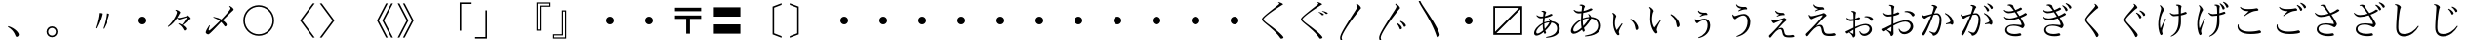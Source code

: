 SplineFontDB: 3.0
FontName: YuePrintInktraps
FullName: YuePrintInktraps
FamilyName: Yue Print Inktraps
Weight: Regular
Copyright: Created by g,,, with FontForge 2.0 (http://fontforge.sf.net)
UComments: "2015-4-21: Created.+AAoA-Design by G J Wilson.+AAoA-Created for the typesetting of short pieces of poetry.+AAoACgAK-Previously worked on under the title +IBwA-YueMincho_ver2.4.sfd+IB0A." 
Version: 001.000
ItalicAngle: 0
UnderlinePosition: -100
UnderlineWidth: 50
Ascent: 800
Descent: 200
LayerCount: 2
Layer: 0 0 "Back"  1
Layer: 1 0 "Fore"  0
XUID: [1021 109 133594851 16623412]
FSType: 0
OS2Version: 0
OS2_WeightWidthSlopeOnly: 0
OS2_UseTypoMetrics: 1
CreationTime: 1429650512
ModificationTime: 1441393364
PfmFamily: 17
TTFWeight: 500
TTFWidth: 5
LineGap: 200
VLineGap: 400
OS2TypoAscent: 0
OS2TypoAOffset: 1
OS2TypoDescent: 0
OS2TypoDOffset: 1
OS2TypoLinegap: 200
OS2WinAscent: 0
OS2WinAOffset: 1
OS2WinDescent: 0
OS2WinDOffset: 1
HheadAscent: 0
HheadAOffset: 1
HheadDescent: 0
HheadDOffset: 1
OS2Vendor: 'PfEd'
Lookup: 260 0 0 "Accents"  {"Hiragana-Vu"  } ['mark' ('DFLT' <'dflt' > 'kana' <'dflt' > 'latn' <'dflt' > ) ]
MarkAttachClasses: 2
"Ten" 15 uni3099 uni309A
DEI: 91125
LangName: 1041 "" "+ZUVTcFI3Zg5nHf8IXA//CQAA(Inktraps)" "" "" "" "" "" "" "" "" "" "" "" "" "" "" "" "" "" "+MEQwjTBvMGswezB4MGgwYTCKMGwwizCSMI8wSzCIMF8wjDBdMGQwbTBqMIkwgDBGMJAwbjBKME8whDB+MFEwdTBTMEgwZjBCMFUwTTCGMIEwfzBXMJEwcjCCMFswWQAA" "+ZUVmDmcdMEswagAA" 
LangName: 1033 
Encoding: UnicodeFull
Compacted: 1
UnicodeInterp: japanese
NameList: Adobe Glyph List
DisplaySize: -24
AntiAlias: 1
FitToEm: 1
WinInfo: 0 23 8
BeginPrivate: 0
EndPrivate
Grid
-1000 -80 m 0
 2000 -80 l 0
880 1300 m 0
 880 -700 l 0
-1000 680 m 0
 2000 680 l 0
120 1300 m 0
 120 -700 l 0
945 763 m 0
 945 772 953 780 962 780 c 0
 971 780 979 772 979 763 c 0
 979 754 971 746 962 746 c 0
 953 746 945 754 945 763 c 0
-1000 -120 m 0
 2000 -120 l 0
920 1300 m 0
 920 -700 l 0
-1000 720 m 0
 2000 720 l 0
80 1300 m 0
 80 -700 l 0
-1000 -125 m 0
 2000 -125 l 0
925 1300 m 0
 925 -700 l 0
-1000 725 m 0
 2000 725 l 0
75 1300 m 0
 75 -700 l 0
-1000 300 m 0
 2000 300 l 0
500 1300 m 0
 500 -700 l 0
EndSplineSet
TeXData: 1 0 0 346030 173015 115343 0 1048576 115343 783286 444596 497025 792723 393216 433062 380633 303038 157286 324010 404750 52429 2506097 1059062 262144
AnchorClass2: "Dakuten"  "Hiragana-Vu" 
BeginChars: 1114142 391

StartChar: uni30FB
Encoding: 12539 12539 0
Width: 1000
VWidth: 0
Flags: HM
LayerCount: 2
Back
SplineSet
415 300 m 0
 415 347 453 385 500 385 c 0
 547 385 585 347 585 300 c 0
 585 253 547 215 500 215 c 0
 453 215 415 253 415 300 c 0
EndSplineSet
Fore
SplineSet
415 300 m 0
 415 347 453 385 500 385 c 0
 547 385 585 347 585 300 c 0
 585 253 547 215 500 215 c 0
 453 215 415 253 415 300 c 0
EndSplineSet
EndChar

StartChar: uni3031
Encoding: 12337 12337 1
Width: 1000
VWidth: 0
Flags: HMW
LayerCount: 2
Back
SplineSet
615 766 m 1
 630 774 l 1
 695 759 745 731 745 716 c 0
 745 711 732 708 705 691 c 0
 475 549 240 376 240 331 c 0
 240 283 410 186 590 36 c 0
 710 -64 755 -119 755 -139 c 0
 755 -151 725 -169 700 -169 c 0
 665 -169 685 -131 505 41 c 0
 360 180 200 277 200 329 c 0
 200 371 300 450 475 589 c 0
 602 690 650 721 650 736 c 0
 650 746 635 758 615 766 c 1
EndSplineSet
Fore
SplineSet
615 766 m 1
 630 774 l 1
 695 759 745 731 745 716 c 0
 745 711 732 708 705 691 c 0
 475 549 240 376 240 331 c 0
 240 283 410 186 590 36 c 0
 710 -64 755 -119 755 -139 c 0
 755 -151 725 -169 700 -169 c 0
 665 -169 685 -131 505 41 c 0
 360 180 200 277 200 329 c 0
 200 371 300 450 475 589 c 0
 602 690 650 721 650 736 c 0
 650 746 635 758 615 766 c 1
EndSplineSet
EndChar

StartChar: uni3032
Encoding: 12338 12338 2
Width: 1000
VWidth: 0
Flags: HMW
LayerCount: 2
Back
SplineSet
615 766 m 1
 630 774 l 1
 695 759 745 731 745 716 c 0
 745 711 732 708 705 691 c 0
 475 549 240 376 240 331 c 0
 240 283 410 186 590 36 c 0
 710 -64 755 -119 755 -139 c 0
 755 -151 725 -169 700 -169 c 0
 665 -169 685 -131 505 41 c 0
 360 180 200 277 200 329 c 0
 200 371 300 450 475 589 c 0
 602 690 650 721 650 736 c 0
 650 746 635 758 615 766 c 1
652 511 m 1
 667 519 l 1
 752 499 790 467 790 453 c 0
 790 447 770 436 750 436 c 0
 725 436 727 477 652 511 c 1
740 539 m 1
 755 546 l 1
 835 533 890 501 890 486 c 0
 890 478 870 469 850 469 c 0
 830 469 820 511 740 539 c 1
EndSplineSet
Fore
SplineSet
615 766 m 1
 630 774 l 1
 695 759 745 731 745 716 c 0
 745 711 732 708 705 691 c 0
 475 549 240 376 240 331 c 0
 240 283 410 186 590 36 c 0
 710 -64 755 -119 755 -139 c 0
 755 -151 725 -169 700 -169 c 0
 665 -169 685 -131 505 41 c 0
 360 180 200 277 200 329 c 0
 200 371 300 450 475 589 c 0
 602 690 650 721 650 736 c 0
 650 746 635 758 615 766 c 1
652 511 m 1
 667 519 l 1
 752 499 790 467 790 453 c 0
 790 447 770 436 750 436 c 0
 725 436 727 477 652 511 c 1
740 539 m 1
 755 546 l 1
 835 533 890 501 890 486 c 0
 890 478 870 469 850 469 c 0
 830 469 820 511 740 539 c 1
EndSplineSet
EndChar

StartChar: uni3033
Encoding: 12339 12339 3
Width: 1000
VWidth: 0
Flags: HMW
LayerCount: 2
Back
SplineSet
260 -200 m 1
 216 -200 l 1
 208 -178 205 -159 205 -145 c 0
 205 -60 305 97 480 375 c 0
 607 576 650 630 650 660 c 0
 650 680 635 705 615 720 c 1
 630 735 l 1
 695 705 740 650 740 620 c 0
 740 610 727 603 700 570 c 0
 470 285 245 -50 245 -140 c 0
 245 -156 250 -176 260 -200 c 1
EndSplineSet
Fore
SplineSet
260 -200 m 1
 216 -200 l 1
 208 -178 205 -159 205 -145 c 0
 205 -60 305 97 480 375 c 0
 607 576 650 630 650 660 c 0
 650 680 635 705 615 720 c 1
 630 735 l 1
 695 705 740 650 740 620 c 0
 740 610 727 603 700 570 c 0
 470 285 245 -50 245 -140 c 0
 245 -156 250 -176 260 -200 c 1
EndSplineSet
EndChar

StartChar: uni3034
Encoding: 12340 12340 4
Width: 1000
VWidth: 0
Flags: HMW
LayerCount: 2
Back
SplineSet
652 220 m 1
 667 235 l 1
 752 195 790 130 790 103 c 0
 790 90 770 70 750 70 c 0
 725 70 727 153 652 220 c 1
740 275 m 1
 755 290 l 1
 835 264 890 200 890 170 c 0
 890 155 870 135 850 135 c 0
 830 135 820 220 740 275 c 1
260 -200 m 1
 216 -200 l 1
 208 -178 205 -159 205 -145 c 0
 205 -60 305 97 480 375 c 0
 607 576 650 630 650 660 c 0
 650 680 635 705 615 720 c 1
 630 735 l 1
 695 705 740 650 740 620 c 0
 740 610 727 603 700 570 c 0
 470 285 245 -50 245 -140 c 0
 245 -156 250 -176 260 -200 c 1
EndSplineSet
Fore
SplineSet
652 220 m 1
 667 235 l 1
 752 195 790 130 790 103 c 0
 790 90 770 70 750 70 c 0
 725 70 727 153 652 220 c 1
740 275 m 1
 755 290 l 1
 835 264 890 200 890 170 c 0
 890 155 870 135 850 135 c 0
 830 135 820 220 740 275 c 1
260 -200 m 1
 216 -200 l 1
 208 -178 205 -159 205 -145 c 0
 205 -60 305 97 480 375 c 0
 607 576 650 630 650 660 c 0
 650 680 635 705 615 720 c 1
 630 735 l 1
 695 705 740 650 740 620 c 0
 740 610 727 603 700 570 c 0
 470 285 245 -50 245 -140 c 0
 245 -156 250 -176 260 -200 c 1
EndSplineSet
EndChar

StartChar: uni3035
Encoding: 12341 12341 5
Width: 1000
VWidth: 0
Flags: HMW
LayerCount: 2
Back
SplineSet
260 800 m 1
 310 686 445 520 595 270 c 0
 715 70 755 -35 755 -70 c 0
 755 -95 725 -130 700 -130 c 0
 665 -130 690 -65 510 280 c 0
 388 514 255 687 216 800 c 1
 260 800 l 1
EndSplineSet
Fore
SplineSet
260 800 m 1
 310 686 445 520 595 270 c 0
 715 70 755 -35 755 -70 c 0
 755 -95 725 -130 700 -130 c 0
 665 -130 690 -65 510 280 c 0
 388 514 255 687 216 800 c 1
 260 800 l 1
EndSplineSet
EndChar

StartChar: uni303B
Encoding: 12347 12347 6
Width: 1000
VWidth: 0
Flags: HMW
LayerCount: 2
Back
SplineSet
400 300 m 0
 400 355 445 400 500 400 c 0
 555 400 600 355 600 300 c 0
 600 245 555 200 500 200 c 0
 445 200 400 245 400 300 c 0
EndSplineSet
Fore
SplineSet
400 300 m 0
 400 355 445 400 500 400 c 0
 555 400 600 355 600 300 c 0
 600 245 555 200 500 200 c 0
 445 200 400 245 400 300 c 0
EndSplineSet
EndChar

StartChar: uni303C
Encoding: 12348 12348 7
Width: 1000
VWidth: 0
Flags: HMW
LayerCount: 2
Back
SplineSet
790 625 m 1
 175 625 l 1
 175 10 l 1
 790 625 l 1
130 -70 m 1
 130 670 l 1
 870 670 l 1
 870 -70 l 1
 130 -70 l 1
210 -25 m 1
 825 -25 l 1
 825 590 l 1
 210 -25 l 1
EndSplineSet
Fore
SplineSet
790 625 m 1
 175 625 l 1
 175 10 l 1
 790 625 l 1
130 -70 m 1
 130 670 l 1
 870 670 l 1
 870 -70 l 1
 130 -70 l 1
210 -25 m 1
 825 -25 l 1
 825 590 l 1
 210 -25 l 1
EndSplineSet
EndChar

StartChar: uni3041
Encoding: 12353 12353 8
Width: 1000
VWidth: 0
Flags: HMW
LayerCount: 2
Back
SplineSet
407 47 m 1
 400 82 395 125 395 174 c 0
 395 183 395 191 395 200 c 1
 299 145 229 59 229 -2 c 0
 229 -23 240 -37 258 -37 c 0
 297 -37 353 -1 407 47 c 1
448 86 m 1
 501 141 546 204 564 251 c 1
 520 250 477 238 437 221 c 1
 437 213 437 204 437 195 c 0
 437 151 442 115 448 86 c 1
231 426 m 1
 245 438 l 1
 269 415 312 401 349 401 c 0
 369 401 388 403 406 405 c 1
 411 458 416 492 416 502 c 0
 416 515 398 526 381 526 c 0
 379 526 373 526 369 525 c 1
 364 544 l 1
 374 548 393 553 406 553 c 0
 447 553 484 523 484 508 c 0
 484 500 474 494 466 470 c 0
 463 461 458 442 453 413 c 1
 541 433 598 472 611 472 c 0
 627 472 646 457 646 445 c 0
 646 426 552 385 447 366 c 1
 443 335 440 298 438 254 c 1
 481 270 526 280 572 283 c 1
 572 285 573 287 573 289 c 0
 573 305 562 324 548 337 c 1
 563 348 l 1
 586 333 609 308 618 283 c 1
 744 275 832 201 832 89 c 0
 832 -68 685 -134 484 -146 c 1
 479 -127 l 1
 641 -98 765 -40 765 96 c 0
 765 172 712 233 619 248 c 1
 606 200 540 112 461 38 c 1
 471 9 481 -6 481 -14 c 0
 481 -27 463 -44 447 -44 c 0
 438 -44 427 -28 418 0 c 1
 355 -52 287 -90 233 -90 c 0
 200 -90 174 -64 174 -27 c 0
 174 63 269 173 396 235 c 1
 397 281 399 324 402 360 c 1
 382 358 363 356 344 356 c 0
 295 356 254 387 231 426 c 1
EndSplineSet
Fore
SplineSet
408 47 m 1
 401 82 395 125 395 174 c 0
 395 179 395 193 396 202 c 1
 301 146 229 60 229 -2 c 0
 229 -23 240 -37 258 -37 c 0
 297 -37 354 -1 408 47 c 1
447 82 m 1
 498 137 547 206 567 253 c 1
 523 250 476 238 436 222 c 1
 436 170 440 122 447 82 c 1
548 337 m 1
 563 348 l 1
 586 333 609 308 618 283 c 1
 744 275 832 201 832 89 c 0
 832 -68 685 -134 484 -146 c 1
 479 -127 l 1
 641 -98 765 -40 765 96 c 0
 765 172 712 233 618 249 c 1
 607 200 539 111 460 38 c 1
 471 9 481 -6 481 -14 c 0
 481 -27 463 -44 447 -44 c 0
 438 -44 425 -25 419 3 c 1
 356 -52 287 -90 233 -90 c 0
 200 -90 174 -64 174 -27 c 0
 174 63 269 173 396 235 c 1
 397 281 399 326 403 361 c 1
 384 358 363 356 344 356 c 0
 295 356 254 387 231 426 c 1
 245 438 l 1
 269 415 312 401 349 401 c 0
 369 401 388 403 406 405 c 1
 411 458 416 492 416 502 c 0
 416 515 398 526 381 526 c 0
 379 526 373 526 369 525 c 1
 364 544 l 1
 374 548 393 553 406 553 c 0
 447 553 484 523 484 508 c 0
 484 500 474 494 466 470 c 0
 463 461 456 439 450 410 c 1
 537 432 598 472 611 472 c 0
 627 472 646 457 646 445 c 0
 646 426 552 385 447 366 c 1
 443 335 437 270 437 252 c 1
 478 270 532 282 576 282 c 1
 576 290 568 320 548 337 c 1
EndSplineSet
EndChar

StartChar: uni3042
Encoding: 12354 12354 9
Width: 1000
VWidth: 0
Flags: HMW
LayerCount: 2
Back
SplineSet
392 114 m 1
 383 157 377 210 377 266 c 0
 377 277 377 288 377 299 c 1
 262 235 177 133 177 58 c 0
 177 29 190 14 214 14 c 0
 261 14 328 56 392 114 c 1
436 157 m 1
 500 224 556 301 578 358 c 1
 525 357 472 343 423 322 c 1
 423 312 422 301 422 290 c 0
 422 236 428 192 436 157 c 1
185 567 m 1
 199 576 l 1
 228 547 277 533 321 533 c 0
 346 533 369 534 391 537 c 1
 397 600 403 642 403 654 c 0
 403 669 383 685 359 685 c 0
 354 685 350 684 345 683 c 1
 340 703 l 1
 352 708 373 712 388 712 c 0
 436 712 479 678 479 661 c 0
 479 652 466 644 456 615 c 0
 452 604 447 580 441 545 c 1
 549 568 615 615 628 615 c 0
 647 615 670 598 670 584 c 0
 670 566 558 518 434 496 c 1
 429 458 425 410 423 355 c 1
 475 375 531 388 587 391 c 1
 587 395 587 399 587 402 c 0
 587 421 573 445 558 460 c 1
 573 470 l 1
 601 450 629 420 638 391 c 1
 784 382 888 296 888 164 c 0
 888 -16 719 -97 481 -112 c 1
 476 -93 l 1
 670 -59 817 14 817 174 c 0
 817 268 752 339 638 355 c 1
 623 298 545 194 451 106 c 1
 463 72 474 52 474 43 c 0
 474 28 456 9 437 9 c 0
 427 9 415 30 404 64 c 1
 329 2 249 -43 185 -43 c 0
 151 -43 117 -16 117 28 c 0
 117 133 228 263 378 336 c 1
 380 393 382 445 386 489 c 1
 362 486 339 484 316 484 c 0
 258 484 214 519 185 567 c 1
EndSplineSet
Fore
SplineSet
392 114 m 1
 383 157 377 210 377 266 c 0
 377 277 377 288 377 299 c 1
 262 235 177 133 177 58 c 0
 177 29 190 14 214 14 c 0
 261 14 328 56 392 114 c 1
436 157 m 1
 500 224 556 301 578 358 c 1
 525 357 472 343 423 322 c 1
 423 312 422 301 422 290 c 0
 422 236 428 192 436 157 c 1
185 567 m 1
 199 576 l 1
 228 547 277 533 321 533 c 0
 346 533 369 534 391 537 c 1
 397 600 403 642 403 654 c 0
 403 669 383 685 359 685 c 0
 354 685 350 684 345 683 c 1
 340 703 l 1
 352 708 373 712 388 712 c 0
 436 712 479 678 479 661 c 0
 479 652 466 644 456 615 c 0
 452 604 447 580 441 545 c 1
 549 568 615 615 628 615 c 0
 647 615 670 598 670 584 c 0
 670 566 558 518 434 496 c 1
 429 458 425 410 423 355 c 1
 475 375 531 388 587 391 c 1
 587 395 587 399 587 402 c 0
 587 421 573 445 558 460 c 1
 573 470 l 1
 601 450 629 420 638 391 c 1
 784 382 888 296 888 164 c 0
 888 -16 719 -97 481 -112 c 1
 476 -93 l 1
 670 -59 817 14 817 174 c 0
 817 268 752 339 638 355 c 1
 623 298 545 194 451 106 c 1
 463 72 474 52 474 43 c 0
 474 28 456 9 437 9 c 0
 427 9 415 30 404 64 c 1
 329 2 249 -43 185 -43 c 0
 151 -43 117 -16 117 28 c 0
 117 133 228 263 378 336 c 1
 380 393 382 445 386 489 c 1
 362 486 339 484 316 484 c 0
 258 484 214 519 185 567 c 1
EndSplineSet
EndChar

StartChar: uni3043
Encoding: 12355 12355 10
Width: 1000
VWidth: 0
Flags: HMW
LayerCount: 2
Back
SplineSet
638 324 m 1
 649 344 l 1
 742 307 840 193 840 100 c 0
 840 80 815 54 795 54 c 0
 765 54 771 110 747 184 c 0
 731 233 686 287 638 324 c 1
192 499 m 1
 239 482 279 433 279 408 c 0
 279 398 270 393 262 371 c 0
 254 347 243 293 243 219 c 0
 243 159 267 87 290 53 c 1
 422 227 l 1
 442 213 l 1
 384 126 343 39 343 -3 c 0
 343 -22 360 -35 360 -53 c 0
 360 -67 343 -82 327 -82 c 0
 291 -82 198 59 198 236 c 0
 198 306 208 400 208 424 c 0
 208 440 197 468 177 484 c 1
 192 499 l 1
EndSplineSet
Fore
SplineSet
638 324 m 1
 649 344 l 1
 742 307 840 193 840 100 c 0
 840 80 815 54 795 54 c 0
 765 54 771 110 747 184 c 0
 731 233 686 287 638 324 c 1
192 499 m 1
 239 482 279 433 279 408 c 0
 279 398 270 393 262 371 c 0
 254 347 243 293 243 219 c 0
 243 159 267 87 290 53 c 1
 422 227 l 1
 442 213 l 1
 384 126 343 39 343 -3 c 0
 343 -22 360 -35 360 -53 c 0
 360 -67 343 -82 327 -82 c 0
 291 -82 198 59 198 236 c 0
 198 306 208 400 208 424 c 0
 208 440 197 468 177 484 c 1
 192 499 l 1
EndSplineSet
EndChar

StartChar: uni3044
Encoding: 12356 12356 11
Width: 1000
VWidth: 0
Flags: HMW
LayerCount: 2
Back
SplineSet
665 446 m 1
 675 465 l 1
 787 421 898 286 898 179 c 0
 898 155 868 125 849 125 c 0
 820 125 825 194 796 281 c 0
 777 339 723 402 665 446 c 1
133 649 m 1
 184 630 235 571 235 542 c 0
 235 532 226 528 216 499 c 0
 206 470 193 406 193 319 c 0
 193 241 224 155 253 116 c 1
 411 327 l 1
 427 315 l 1
 359 213 311 106 311 57 c 0
 311 34 332 18 332 -1 c 0
 332 -16 313 -35 296 -35 c 0
 257 -35 146 130 146 339 c 0
 146 421 158 533 158 562 c 0
 158 581 143 616 119 635 c 1
 133 649 l 1
EndSplineSet
Fore
SplineSet
665 446 m 1
 675 465 l 1
 787 421 898 286 898 179 c 0
 898 155 868 125 849 125 c 0
 820 125 825 194 796 281 c 0
 777 339 723 402 665 446 c 1
133 649 m 1
 184 630 235 571 235 542 c 0
 235 532 226 528 216 499 c 0
 206 470 193 406 193 319 c 0
 193 241 224 155 253 116 c 1
 411 327 l 1
 427 315 l 1
 359 213 311 106 311 57 c 0
 311 34 332 18 332 -1 c 0
 332 -16 313 -35 296 -35 c 0
 257 -35 146 130 146 339 c 0
 146 421 158 533 158 562 c 0
 158 581 143 616 119 635 c 1
 133 649 l 1
EndSplineSet
EndChar

StartChar: uni3045
Encoding: 12357 12357 12
Width: 1000
VWidth: 0
Flags: HMW
LayerCount: 2
Back
SplineSet
289 331 m 1
 306 336 l 1
 310 317 326 302 340 302 c 0
 369 302 459 348 537 348 c 0
 617 348 684 286 684 179 c 0
 684 0 559 -117 384 -154 c 1
 374 -138 l 1
 515 -87 616 14 616 187 c 0
 616 257 582 311 524 311 c 0
 474 311 401 265 381 249 c 0
 361 233 357 227 348 227 c 0
 326 227 289 276 289 331 c 1
368 547 m 1
 384 556 l 1
 405 518 461 501 529 501 c 0
 545 501 560 503 568 503 c 0
 590 503 613 474 613 455 c 0
 613 449 607 443 598 443 c 0
 590 443 583 444 570 444 c 0
 545 444 479 428 422 402 c 1
 413 416 l 1
 481 460 l 1
 411 468 381 501 368 547 c 1
EndSplineSet
Fore
SplineSet
289 331 m 1
 306 336 l 1
 310 317 326 302 340 302 c 0
 369 302 459 348 537 348 c 0
 617 348 684 286 684 179 c 0
 684 0 559 -117 384 -154 c 1
 374 -138 l 1
 515 -87 616 14 616 187 c 0
 616 257 582 311 524 311 c 0
 474 311 401 265 381 249 c 0
 361 233 357 227 348 227 c 0
 326 227 289 276 289 331 c 1
368 547 m 1
 384 556 l 1
 405 518 461 501 529 501 c 0
 545 501 560 503 568 503 c 0
 590 503 613 474 613 455 c 0
 613 449 607 443 598 443 c 0
 590 443 583 444 570 444 c 0
 545 444 479 428 422 402 c 1
 413 416 l 1
 481 460 l 1
 411 468 381 501 368 547 c 1
EndSplineSet
EndChar

StartChar: uni3046
Encoding: 12358 12358 13
Width: 1000
VWidth: 0
Flags: HMW
LayerCount: 2
Back
SplineSet
253 450 m 1
 272 455 l 1
 277 431 295 414 311 414 c 0
 345 414 452 470 544 470 c 0
 636 470 713 392 713 271 c 0
 713 62 568 -78 364 -122 c 1
 354 -107 l 1
 519 -44 641 72 641 281 c 0
 641 368 597 431 529 431 c 0
 471 431 383 377 359 358 c 0
 335 339 331 333 321 333 c 0
 297 333 253 387 253 450 c 1
345 707 m 1
 359 717 l 1
 383 673 451 649 529 649 c 0
 548 649 572 651 582 651 c 0
 606 651 631 620 631 601 c 0
 631 594 624 587 616 587 c 0
 606 587 597 588 582 588 c 0
 552 588 476 569 408 538 c 1
 398 552 l 1
 481 606 l 1
 399 616 360 654 345 707 c 1
EndSplineSet
Fore
SplineSet
253 450 m 1
 272 455 l 1
 277 431 295 414 311 414 c 0
 345 414 452 470 544 470 c 0
 636 470 713 392 713 271 c 0
 713 62 568 -78 364 -122 c 1
 354 -107 l 1
 519 -44 641 72 641 281 c 0
 641 368 597 431 529 431 c 0
 471 431 383 377 359 358 c 0
 335 339 331 333 321 333 c 0
 297 333 253 387 253 450 c 1
345 707 m 1
 359 717 l 1
 383 673 451 649 529 649 c 0
 548 649 572 651 582 651 c 0
 606 651 631 620 631 601 c 0
 631 594 624 587 616 587 c 0
 606 587 597 588 582 588 c 0
 552 588 476 569 408 538 c 1
 398 552 l 1
 481 606 l 1
 399 616 360 654 345 707 c 1
EndSplineSet
EndChar

StartChar: uni3047
Encoding: 12359 12359 14
Width: 1000
VWidth: 0
Flags: HMW
LayerCount: 2
Back
SplineSet
369 553 m 1
 393 504 466 496 551 496 c 0
 572 496 592 469 592 450 c 0
 592 444 588 439 578 439 c 0
 571 439 560 441 549 441 c 0
 514 441 468 431 398 402 c 1
 388 416 l 1
 456 455 l 1
 390 468 363 503 350 547 c 1
 369 553 l 1
250 324 m 1
 270 329 l 1
 274 312 287 299 307 299 c 0
 360 299 488 336 537 352 c 0
 561 360 570 368 578 368 c 0
 599 368 643 333 643 314 c 0
 643 294 606 300 420 82 c 1
 436 95 467 111 500 111 c 0
 544 111 565 87 581 6 c 0
 597 -75 621 -83 693 -83 c 0
 762 -83 784 -72 799 -72 c 0
 815 -72 840 -93 840 -111 c 0
 840 -125 796 -136 721 -136 c 0
 576 -136 548 -104 531 -6 c 0
 518 67 502 74 476 74 c 0
 443 74 403 53 374 24 c 0
 265 -85 244 -142 224 -142 c 0
 209 -142 190 -119 190 -102 c 0
 190 -84 225 -58 258 -25 c 0
 446 163 548 293 548 309 c 0
 548 312 546 313 541 313 c 0
 521 313 423 277 353 244 c 0
 337 236 324 227 316 227 c 0
 296 227 255 276 250 324 c 1
EndSplineSet
Fore
SplineSet
369 553 m 1
 393 504 466 496 551 496 c 0
 572 496 592 469 592 450 c 0
 592 444 588 439 578 439 c 0
 571 439 560 441 549 441 c 0
 514 441 468 431 398 402 c 1
 388 416 l 1
 456 455 l 1
 390 468 363 503 350 547 c 1
 369 553 l 1
250 324 m 1
 270 329 l 1
 274 312 287 299 307 299 c 0
 360 299 488 336 537 352 c 0
 561 360 570 368 578 368 c 0
 599 368 643 333 643 314 c 0
 643 294 606 300 420 82 c 1
 436 95 467 111 500 111 c 0
 544 111 565 87 581 6 c 0
 597 -75 621 -83 693 -83 c 0
 762 -83 784 -72 799 -72 c 0
 815 -72 840 -93 840 -111 c 0
 840 -125 796 -136 721 -136 c 0
 576 -136 548 -104 531 -6 c 0
 518 67 502 74 476 74 c 0
 443 74 403 53 374 24 c 0
 265 -85 244 -142 224 -142 c 0
 209 -142 190 -119 190 -102 c 0
 190 -84 225 -58 258 -25 c 0
 446 163 548 293 548 309 c 0
 548 312 546 313 541 313 c 0
 521 313 423 277 353 244 c 0
 337 236 324 227 316 227 c 0
 296 227 255 276 250 324 c 1
EndSplineSet
EndChar

StartChar: uni3048
Encoding: 12360 12360 15
Width: 1000
VWidth: 0
Flags: HMW
LayerCount: 2
Back
SplineSet
345 712 m 1
 374 654 456 644 563 644 c 0
 587 644 607 610 607 593 c 0
 607 586 600 581 592 581 c 0
 584 581 571 583 558 583 c 0
 514 583 461 572 379 538 c 1
 369 552 l 1
 452 599 l 1
 374 615 340 654 325 707 c 1
 345 712 l 1
209 444 m 1
 228 448 l 1
 233 426 248 412 272 412 c 0
 335 412 486 456 544 475 c 0
 573 485 582 492 592 492 c 0
 616 492 665 450 665 431 c 0
 665 407 616 417 398 150 c 1
 417 165 461 188 500 188 c 0
 548 188 575 164 594 67 c 0
 613 -30 641 -42 728 -42 c 0
 806 -42 835 -27 854 -27 c 0
 873 -27 898 -53 898 -72 c 0
 898 -87 849 -101 762 -101 c 0
 597 -101 558 -63 539 53 c 0
 524 140 505 150 471 150 c 0
 432 150 381 121 347 87 c 0
 219 -41 193 -107 169 -107 c 0
 154 -107 135 -78 135 -59 c 0
 135 -42 175 -11 214 28 c 0
 437 251 568 412 568 431 c 0
 568 434 563 436 558 436 c 0
 534 436 407 392 325 353 c 0
 306 343 292 334 282 334 c 0
 258 334 214 388 209 444 c 1
EndSplineSet
Fore
SplineSet
345 712 m 1
 374 654 456 644 563 644 c 0
 587 644 607 610 607 593 c 0
 607 586 600 581 592 581 c 0
 584 581 571 583 558 583 c 0
 514 583 461 572 379 538 c 1
 369 552 l 1
 452 599 l 1
 374 615 340 654 325 707 c 1
 345 712 l 1
209 444 m 1
 228 448 l 1
 233 426 248 412 272 412 c 0
 335 412 486 456 544 475 c 0
 573 485 582 492 592 492 c 0
 616 492 665 450 665 431 c 0
 665 407 616 417 398 150 c 1
 417 165 461 188 500 188 c 0
 548 188 575 164 594 67 c 0
 613 -30 641 -42 728 -42 c 0
 806 -42 835 -27 854 -27 c 0
 873 -27 898 -53 898 -72 c 0
 898 -87 849 -101 762 -101 c 0
 597 -101 558 -63 539 53 c 0
 524 140 505 150 471 150 c 0
 432 150 381 121 347 87 c 0
 219 -41 193 -107 169 -107 c 0
 154 -107 135 -78 135 -59 c 0
 135 -42 175 -11 214 28 c 0
 437 251 568 412 568 431 c 0
 568 434 563 436 558 436 c 0
 534 436 407 392 325 353 c 0
 306 343 292 334 282 334 c 0
 258 334 214 388 209 444 c 1
EndSplineSet
EndChar

StartChar: uni3049
Encoding: 12361 12361 16
Width: 1000
VWidth: 0
Flags: HMW
LayerCount: 2
Back
SplineSet
259 2 m 1
 295 -18 342 -44 353 -49 c 1
 354 -24 355 16 356 64 c 1
 319 42 285 19 259 2 c 1
660 386 m 0
 656 386 647 385 643 384 c 1
 638 403 l 1
 651 408 677 413 697 413 c 0
 795 413 860 363 860 330 c 0
 860 314 836 290 820 290 c 0
 807 290 799 306 791 319 c 0
 767 356 718 386 660 386 c 0
307 525 m 1
 303 544 l 1
 310 546 322 547 328 547 c 0
 378 547 423 520 423 502 c 0
 423 498 416 485 412 461 c 0
 410 448 407 410 404 349 c 1
 455 365 488 385 497 385 c 0
 512 385 529 368 529 353 c 0
 529 340 474 316 402 300 c 1
 401 261 400 214 400 162 c 0
 400 152 400 144 400 135 c 1
 491 175 594 212 672 212 c 0
 772 212 830 147 830 76 c 0
 830 -20 733 -98 631 -98 c 0
 574 -98 521 -59 505 19 c 1
 524 24 l 1
 540 -17 579 -45 623 -45 c 0
 699 -45 769 19 769 89 c 0
 769 134 723 177 656 177 c 0
 579 177 485 135 401 89 c 1
 402 -8 405 -60 405 -80 c 0
 405 -109 373 -138 353 -138 c 0
 340 -138 338 -116 325 -92 c 0
 310 -62 277 -35 243 -8 c 1
 217 -25 200 -37 196 -37 c 0
 182 -37 153 -7 153 9 c 0
 153 21 184 29 217 45 c 0
 247 60 298 87 357 115 c 1
 358 170 358 232 358 292 c 1
 332 288 305 285 279 285 c 0
 238 285 194 316 175 358 c 1
 189 368 l 1
 213 346 246 331 287 331 c 0
 313 331 336 334 358 338 c 1
 357 458 354 485 350 497 c 0
 342 520 320 525 307 525 c 1
EndSplineSet
Fore
SplineSet
259 2 m 1
 295 -18 342 -44 353 -49 c 1
 354 -24 355 16 356 64 c 1
 319 42 285 19 259 2 c 1
660 386 m 0
 656 386 647 385 643 384 c 1
 638 403 l 1
 651 408 677 413 697 413 c 0
 795 413 860 363 860 330 c 0
 860 314 836 290 820 290 c 0
 807 290 799 306 791 319 c 0
 767 356 718 386 660 386 c 0
307 525 m 1
 303 544 l 1
 310 546 322 547 328 547 c 0
 378 547 423 520 423 502 c 0
 423 498 416 485 412 461 c 0
 410 448 407 410 404 349 c 1
 455 365 488 385 497 385 c 0
 512 385 529 368 529 353 c 0
 529 340 474 316 402 300 c 1
 401 261 400 214 400 162 c 0
 400 152 400 144 400 135 c 1
 491 175 594 212 672 212 c 0
 772 212 830 147 830 76 c 0
 830 -20 733 -98 631 -98 c 0
 574 -98 521 -59 505 19 c 1
 524 24 l 1
 540 -17 579 -45 623 -45 c 0
 699 -45 769 19 769 89 c 0
 769 134 723 177 656 177 c 0
 579 177 485 135 401 89 c 1
 402 -8 405 -60 405 -80 c 0
 405 -109 373 -138 353 -138 c 0
 340 -138 338 -116 325 -92 c 0
 310 -62 277 -35 243 -8 c 1
 217 -25 200 -37 196 -37 c 0
 182 -37 153 -7 153 9 c 0
 153 21 184 29 217 45 c 0
 247 60 298 87 357 115 c 1
 358 170 358 232 358 292 c 1
 332 288 305 285 279 285 c 0
 238 285 194 316 175 358 c 1
 189 368 l 1
 213 346 246 331 287 331 c 0
 313 331 336 334 358 338 c 1
 357 458 354 485 350 497 c 0
 342 520 320 525 307 525 c 1
EndSplineSet
EndChar

StartChar: uni304A
Encoding: 12362 12362 17
Width: 1000
VWidth: 0
Flags: HMW
LayerCount: 2
Back
SplineSet
213 65 m 1
 256 42 312 13 325 9 c 1
 327 38 329 85 331 140 c 1
 286 113 245 86 213 65 c 1
689 518 m 0
 685 518 675 517 670 516 c 1
 665 535 l 1
 680 541 709 547 733 547 c 0
 849 547 922 484 922 450 c 0
 922 431 897 407 878 407 c 0
 863 407 854 426 844 441 c 0
 815 485 762 518 689 518 c 0
272 683 m 1
 269 703 l 1
 277 705 289 705 296 705 c 0
 354 705 406 673 406 654 c 0
 406 649 397 635 392 606 c 0
 389 590 386 543 383 470 c 1
 446 489 486 513 495 513 c 0
 510 513 534 494 534 479 c 0
 534 464 467 435 381 417 c 1
 380 370 379 315 379 252 c 0
 379 239 379 227 379 215 c 1
 488 263 611 307 704 307 c 0
 820 307 888 232 888 150 c 0
 888 38 771 -54 655 -54 c 0
 587 -54 529 -10 510 82 c 1
 529 87 l 1
 548 39 595 4 646 4 c 0
 738 4 820 78 820 164 c 0
 820 217 766 271 684 271 c 0
 592 271 479 222 379 167 c 1
 380 52 384 -11 384 -35 c 0
 384 -69 349 -103 325 -103 c 0
 310 -103 311 -78 296 -49 c 0
 278 -14 236 22 196 54 c 1
 165 33 144 19 141 19 c 0
 126 19 93 53 93 72 c 0
 93 84 126 92 165 111 c 0
 201 129 262 161 332 194 c 1
 334 260 335 335 335 409 c 1
 303 404 270 401 238 401 c 0
 190 401 141 436 117 484 c 1
 131 494 l 1
 160 465 200 450 248 450 c 0
 280 450 309 453 335 458 c 1
 334 601 329 636 325 649 c 0
 315 678 287 683 272 683 c 1
EndSplineSet
Fore
SplineSet
213 65 m 1
 256 42 312 13 325 9 c 1
 327 38 329 85 331 140 c 1
 286 113 245 86 213 65 c 1
689 518 m 0
 685 518 675 517 670 516 c 1
 665 535 l 1
 680 541 709 547 733 547 c 0
 849 547 922 484 922 450 c 0
 922 431 897 407 878 407 c 0
 863 407 854 426 844 441 c 0
 815 485 762 518 689 518 c 0
272 683 m 1
 269 703 l 1
 277 705 289 705 296 705 c 0
 354 705 406 673 406 654 c 0
 406 649 397 635 392 606 c 0
 389 590 386 543 383 470 c 1
 446 489 486 513 495 513 c 0
 510 513 534 494 534 479 c 0
 534 464 467 435 381 417 c 1
 380 370 379 315 379 252 c 0
 379 239 379 227 379 215 c 1
 488 263 611 307 704 307 c 0
 820 307 888 232 888 150 c 0
 888 38 771 -54 655 -54 c 0
 587 -54 529 -10 510 82 c 1
 529 87 l 1
 548 39 595 4 646 4 c 0
 738 4 820 78 820 164 c 0
 820 217 766 271 684 271 c 0
 592 271 479 222 379 167 c 1
 380 52 384 -11 384 -35 c 0
 384 -69 349 -103 325 -103 c 0
 310 -103 311 -78 296 -49 c 0
 278 -14 236 22 196 54 c 1
 165 33 144 19 141 19 c 0
 126 19 93 53 93 72 c 0
 93 84 126 92 165 111 c 0
 201 129 262 161 332 194 c 1
 334 260 335 335 335 409 c 1
 303 404 270 401 238 401 c 0
 190 401 141 436 117 484 c 1
 131 494 l 1
 160 465 200 450 248 450 c 0
 280 450 309 453 335 458 c 1
 334 601 329 636 325 649 c 0
 315 678 287 683 272 683 c 1
EndSplineSet
EndChar

StartChar: uni304B
Encoding: 12363 12363 18
Width: 1000
VWidth: 0
Flags: HMW
LayerCount: 2
Back
SplineSet
699 475 m 1
 709 494 l 1
 821 450 917 344 917 237 c 0
 917 214 893 188 878 188 c 0
 859 188 859 213 830 213 c 0
 820 213 762 208 728 203 c 1
 723 222 l 1
 805 246 840 261 840 285 c 0
 840 324 801 412 699 475 c 1
120 460 m 1
 127 438 141 421 160 421 c 0
 198 421 281 451 366 471 c 1
 396 556 413 624 413 645 c 0
 413 663 393 678 361 680 c 1
 364 700 l 1
 369 701 383 703 393 703 c 0
 451 703 505 663 505 644 c 0
 505 636 494 629 484 615 c 0
 476 603 454 557 423 482 c 1
 448 486 472 489 495 489 c 0
 563 489 613 417 613 313 c 0
 613 169 553 4 500 -49 c 0
 471 -78 432 -93 405 -93 c 0
 393 -93 389 -84 384 -69 c 0
 377 -49 354 -25 301 4 c 1
 311 22 l 1
 355 3 398 -15 422 -15 c 0
 437 -15 448 -11 458 -1 c 0
 511 52 563 222 563 334 c 0
 563 407 529 453 481 453 c 0
 458 453 432 450 407 444 c 1
 291 154 190 -88 151 -88 c 0
 136 -88 117 -68 117 -49 c 0
 117 -25 171 19 321 358 c 0
 332 382 341 405 350 428 c 1
 312 416 277 401 259 392 c 0
 220 373 195 347 180 347 c 0
 158 347 114 387 102 450 c 1
 120 460 l 1
EndSplineSet
Fore
SplineSet
699 475 m 1
 709 494 l 1
 821 450 917 344 917 237 c 0
 917 214 893 188 878 188 c 0
 859 188 859 213 830 213 c 0
 820 213 762 208 728 203 c 1
 723 222 l 1
 805 246 840 261 840 285 c 0
 840 324 801 412 699 475 c 1
120 460 m 1
 127 438 141 421 160 421 c 0
 198 421 281 451 366 471 c 1
 396 556 413 624 413 645 c 0
 413 663 393 678 361 680 c 1
 364 700 l 1
 369 701 383 703 393 703 c 0
 451 703 505 663 505 644 c 0
 505 636 494 629 484 615 c 0
 476 603 454 557 423 482 c 1
 448 486 472 489 495 489 c 0
 563 489 613 417 613 313 c 0
 613 169 553 4 500 -49 c 0
 471 -78 432 -93 405 -93 c 0
 393 -93 389 -84 384 -69 c 0
 377 -49 354 -25 301 4 c 1
 311 22 l 1
 355 3 398 -15 422 -15 c 0
 437 -15 448 -11 458 -1 c 0
 511 52 563 222 563 334 c 0
 563 407 529 453 481 453 c 0
 458 453 432 450 407 444 c 1
 291 154 190 -88 151 -88 c 0
 136 -88 117 -68 117 -49 c 0
 117 -25 171 19 321 358 c 0
 332 382 341 405 350 428 c 1
 312 416 277 401 259 392 c 0
 220 373 195 347 180 347 c 0
 158 347 114 387 102 450 c 1
 120 460 l 1
EndSplineSet
EndChar

StartChar: uni304C
Encoding: 12364 12364 19
Width: 1000
VWidth: 0
Flags: HMW
LayerCount: 2
Back
SplineSet
694 672 m 1
 708 686 l 1
 795 649 834 591 834 565 c 0
 834 552 815 533 796 533 c 0
 772 533 772 609 694 672 c 1
781 727 m 1
 796 741 l 1
 878 716 931 659 931 630 c 0
 931 615 912 596 893 596 c 0
 874 596 863 674 781 727 c 1
699 475 m 1
 709 494 l 1
 821 450 917 344 917 237 c 0
 917 214 893 188 878 188 c 0
 859 188 859 213 830 213 c 0
 820 213 762 208 728 203 c 1
 723 222 l 1
 805 246 840 261 840 285 c 0
 840 324 801 412 699 475 c 1
120 460 m 1
 127 438 141 421 160 421 c 0
 198 421 281 451 366 471 c 1
 396 556 413 624 413 645 c 0
 413 663 393 678 361 680 c 1
 364 700 l 1
 369 701 383 703 393 703 c 0
 451 703 505 663 505 644 c 0
 505 636 494 629 484 615 c 0
 476 603 454 557 423 482 c 1
 448 486 472 489 495 489 c 0
 563 489 613 417 613 313 c 0
 613 169 553 4 500 -49 c 0
 471 -78 432 -93 405 -93 c 0
 393 -93 389 -84 384 -69 c 0
 377 -49 354 -25 301 4 c 1
 311 22 l 1
 355 3 398 -15 422 -15 c 0
 437 -15 448 -11 458 -1 c 0
 511 52 563 222 563 334 c 0
 563 407 529 453 481 453 c 0
 458 453 432 450 407 444 c 1
 291 154 190 -88 151 -88 c 0
 136 -88 117 -68 117 -49 c 0
 117 -25 171 19 321 358 c 0
 332 382 341 405 350 428 c 1
 312 416 277 401 259 392 c 0
 220 373 195 347 180 347 c 0
 158 347 114 387 102 450 c 1
 120 460 l 1
EndSplineSet
Fore
SplineSet
694 672 m 1
 708 686 l 1
 795 649 834 591 834 565 c 0
 834 552 815 533 796 533 c 0
 772 533 772 609 694 672 c 1
781 727 m 1
 796 741 l 1
 878 716 931 659 931 630 c 0
 931 615 912 596 893 596 c 0
 874 596 863 674 781 727 c 1
699 475 m 1
 709 494 l 1
 821 450 917 344 917 237 c 0
 917 214 893 188 878 188 c 0
 859 188 859 213 830 213 c 0
 820 213 762 208 728 203 c 1
 723 222 l 1
 805 246 840 261 840 285 c 0
 840 324 801 412 699 475 c 1
120 460 m 1
 127 438 141 421 160 421 c 0
 198 421 281 451 366 471 c 1
 396 556 413 624 413 645 c 0
 413 663 393 678 361 680 c 1
 364 700 l 1
 369 701 383 703 393 703 c 0
 451 703 505 663 505 644 c 0
 505 636 494 629 484 615 c 0
 476 603 454 557 423 482 c 1
 448 486 472 489 495 489 c 0
 563 489 613 417 613 313 c 0
 613 169 553 4 500 -49 c 0
 471 -78 432 -93 405 -93 c 0
 393 -93 389 -84 384 -69 c 0
 377 -49 354 -25 301 4 c 1
 311 22 l 1
 355 3 398 -15 422 -15 c 0
 437 -15 448 -11 458 -1 c 0
 511 52 563 222 563 334 c 0
 563 407 529 453 481 453 c 0
 458 453 432 450 407 444 c 1
 291 154 190 -88 151 -88 c 0
 136 -88 117 -68 117 -49 c 0
 117 -25 171 19 321 358 c 0
 332 382 341 405 350 428 c 1
 312 416 277 401 259 392 c 0
 220 373 195 347 180 347 c 0
 158 347 114 387 102 450 c 1
 120 460 l 1
EndSplineSet
EndChar

StartChar: uni304D
Encoding: 12365 12365 20
Width: 1000
VWidth: 0
Flags: HMW
LayerCount: 2
Back
SplineSet
641 635 m 0
 656 635 679 611 679 596 c 0
 679 585 618 553 538 527 c 1
 563 492 589 454 614 416 c 1
 639 426 661 437 679 446 c 0
 737 475 752 494 762 494 c 0
 777 494 803 472 803 457 c 0
 803 444 734 406 642 371 c 1
 698 282 742 202 742 179 c 0
 742 150 708 101 689 101 c 0
 665 101 612 164 447 164 c 0
 350 164 291 125 291 67 c 0
 291 -6 369 -49 476 -49 c 0
 563 -49 607 -30 625 -30 c 0
 645 -30 660 -58 660 -73 c 0
 660 -92 578 -107 510 -107 c 0
 331 -107 245 -29 245 53 c 0
 245 135 330 198 471 198 c 0
 539 198 640 182 655 182 c 0
 663 182 667 185 667 191 c 0
 667 219 637 283 596 355 c 1
 516 328 426 307 350 307 c 0
 292 307 233 344 214 392 c 1
 228 402 l 1
 252 368 304 353 352 353 c 0
 416 353 498 375 570 400 c 1
 547 439 520 478 495 515 c 1
 441 500 383 489 330 489 c 0
 286 489 233 525 209 564 c 1
 222 576 l 1
 248 549 287 535 335 535 c 0
 379 535 424 543 466 556 c 1
 420 620 377 670 357 680 c 0
 347 685 337 687 327 687 c 0
 322 687 316 686 311 685 c 1
 306 704 l 1
 321 712 345 717 364 717 c 0
 408 717 453 694 453 675 c 0
 453 654 471 623 508 570 c 1
 534 580 558 591 578 601 c 0
 617 620 631 635 641 635 c 0
EndSplineSet
Fore
SplineSet
641 635 m 0
 656 635 679 611 679 596 c 0
 679 585 618 553 538 527 c 1
 563 492 589 454 614 416 c 1
 639 426 661 437 679 446 c 0
 737 475 752 494 762 494 c 0
 777 494 803 472 803 457 c 0
 803 444 734 406 642 371 c 1
 698 282 742 202 742 179 c 0
 742 150 708 101 689 101 c 0
 665 101 612 164 447 164 c 0
 350 164 291 125 291 67 c 0
 291 -6 369 -49 476 -49 c 0
 563 -49 607 -30 625 -30 c 0
 645 -30 660 -58 660 -73 c 0
 660 -92 578 -107 510 -107 c 0
 331 -107 245 -29 245 53 c 0
 245 135 330 198 471 198 c 0
 539 198 640 182 655 182 c 0
 663 182 667 185 667 191 c 0
 667 219 637 283 596 355 c 1
 516 328 426 307 350 307 c 0
 292 307 233 344 214 392 c 1
 228 402 l 1
 252 368 304 353 352 353 c 0
 416 353 498 375 570 400 c 1
 547 439 520 478 495 515 c 1
 441 500 383 489 330 489 c 0
 286 489 233 525 209 564 c 1
 222 576 l 1
 248 549 287 535 335 535 c 0
 379 535 424 543 466 556 c 1
 420 620 377 670 357 680 c 0
 347 685 337 687 327 687 c 0
 322 687 316 686 311 685 c 1
 306 704 l 1
 321 712 345 717 364 717 c 0
 408 717 453 694 453 675 c 0
 453 654 471 623 508 570 c 1
 534 580 558 591 578 601 c 0
 617 620 631 635 641 635 c 0
EndSplineSet
EndChar

StartChar: uni304E
Encoding: 12366 12366 21
Width: 1000
VWidth: 0
Flags: HMW
LayerCount: 2
Back
SplineSet
705 680 m 1
 719 694 l 1
 806 657 845 599 845 573 c 0
 845 560 826 541 807 541 c 0
 783 541 783 617 705 680 c 1
792 735 m 1
 807 749 l 1
 889 724 942 667 942 638 c 0
 942 623 923 604 904 604 c 0
 885 604 874 682 792 735 c 1
641 635 m 0
 656 635 679 611 679 596 c 0
 679 585 618 553 538 527 c 1
 563 492 589 454 614 416 c 1
 639 426 661 437 679 446 c 0
 737 475 752 494 762 494 c 0
 777 494 803 472 803 457 c 0
 803 444 734 406 642 371 c 1
 698 282 742 202 742 179 c 0
 742 150 708 101 689 101 c 0
 665 101 612 164 447 164 c 0
 350 164 291 125 291 67 c 0
 291 -6 369 -49 476 -49 c 0
 563 -49 607 -30 625 -30 c 0
 645 -30 660 -58 660 -73 c 0
 660 -92 578 -107 510 -107 c 0
 331 -107 245 -29 245 53 c 0
 245 135 330 198 471 198 c 0
 539 198 640 182 655 182 c 0
 663 182 667 185 667 191 c 0
 667 219 637 283 596 355 c 1
 516 328 426 307 350 307 c 0
 292 307 233 344 214 392 c 1
 228 402 l 1
 252 368 304 353 352 353 c 0
 416 353 498 375 570 400 c 1
 547 439 520 478 495 515 c 1
 441 500 383 489 330 489 c 0
 286 489 233 525 209 564 c 1
 222 576 l 1
 248 549 287 535 335 535 c 0
 379 535 424 543 466 556 c 1
 420 620 377 670 357 680 c 0
 347 685 337 687 327 687 c 0
 322 687 316 686 311 685 c 1
 306 704 l 1
 321 712 345 717 364 717 c 0
 408 717 453 694 453 675 c 0
 453 654 471 623 508 570 c 1
 534 580 558 591 578 601 c 0
 617 620 631 635 641 635 c 0
EndSplineSet
Fore
SplineSet
705 680 m 1
 719 694 l 1
 806 657 845 599 845 573 c 0
 845 560 826 541 807 541 c 0
 783 541 783 617 705 680 c 1
792 735 m 1
 807 749 l 1
 889 724 942 667 942 638 c 0
 942 623 923 604 904 604 c 0
 885 604 874 682 792 735 c 1
641 635 m 0
 656 635 679 611 679 596 c 0
 679 585 618 553 538 527 c 1
 563 492 589 454 614 416 c 1
 639 426 661 437 679 446 c 0
 737 475 752 494 762 494 c 0
 777 494 803 472 803 457 c 0
 803 444 734 406 642 371 c 1
 698 282 742 202 742 179 c 0
 742 150 708 101 689 101 c 0
 665 101 612 164 447 164 c 0
 350 164 291 125 291 67 c 0
 291 -6 369 -49 476 -49 c 0
 563 -49 607 -30 625 -30 c 0
 645 -30 660 -58 660 -73 c 0
 660 -92 578 -107 510 -107 c 0
 331 -107 245 -29 245 53 c 0
 245 135 330 198 471 198 c 0
 539 198 640 182 655 182 c 0
 663 182 667 185 667 191 c 0
 667 219 637 283 596 355 c 1
 516 328 426 307 350 307 c 0
 292 307 233 344 214 392 c 1
 228 402 l 1
 252 368 304 353 352 353 c 0
 416 353 498 375 570 400 c 1
 547 439 520 478 495 515 c 1
 441 500 383 489 330 489 c 0
 286 489 233 525 209 564 c 1
 222 576 l 1
 248 549 287 535 335 535 c 0
 379 535 424 543 466 556 c 1
 420 620 377 670 357 680 c 0
 347 685 337 687 327 687 c 0
 322 687 316 686 311 685 c 1
 306 704 l 1
 321 712 345 717 364 717 c 0
 408 717 453 694 453 675 c 0
 453 654 471 623 508 570 c 1
 534 580 558 591 578 601 c 0
 617 620 631 635 641 635 c 0
EndSplineSet
EndChar

StartChar: uni304F
Encoding: 12367 12367 22
Width: 1000
VWidth: 0
Flags: HMW
LayerCount: 2
Back
SplineSet
529 722 m 1
 544 732 l 1
 592 708 631 654 631 630 c 0
 631 620 611 615 582 591 c 0
 524 543 330 367 330 319 c 0
 330 275 434 188 570 33 c 0
 604 -6 638 -49 638 -73 c 0
 638 -97 614 -129 592 -129 c 0
 571 -129 565 -78 507 9 c 0
 391 184 291 262 291 315 c 0
 291 368 394 479 452 547 c 0
 510 615 553 659 553 683 c 0
 553 693 544 712 529 722 c 1
EndSplineSet
Fore
SplineSet
529 722 m 1
 544 732 l 1
 592 708 631 654 631 630 c 0
 631 620 611 615 582 591 c 0
 524 543 330 367 330 319 c 0
 330 275 434 188 570 33 c 0
 604 -6 638 -49 638 -73 c 0
 638 -97 614 -129 592 -129 c 0
 571 -129 565 -78 507 9 c 0
 391 184 291 262 291 315 c 0
 291 368 394 479 452 547 c 0
 510 615 553 659 553 683 c 0
 553 693 544 712 529 722 c 1
EndSplineSet
EndChar

StartChar: uni3050
Encoding: 12368 12368 23
Width: 1000
VWidth: 0
Flags: HMW
LayerCount: 2
Back
SplineSet
594 492 m 1
 608 506 l 1
 695 469 734 411 734 385 c 0
 734 372 715 353 696 353 c 0
 672 353 672 429 594 492 c 1
681 547 m 1
 696 561 l 1
 778 536 831 479 831 450 c 0
 831 435 812 416 793 416 c 0
 774 416 763 494 681 547 c 1
529 722 m 1
 544 732 l 1
 592 708 631 654 631 630 c 0
 631 620 611 615 582 591 c 0
 524 543 330 367 330 319 c 0
 330 275 434 188 570 33 c 0
 604 -6 638 -49 638 -73 c 0
 638 -97 614 -129 592 -129 c 0
 571 -129 565 -78 507 9 c 0
 391 184 291 262 291 315 c 0
 291 368 394 479 452 547 c 0
 510 615 553 659 553 683 c 0
 553 693 544 712 529 722 c 1
EndSplineSet
Fore
SplineSet
594 492 m 1
 608 506 l 1
 695 469 734 411 734 385 c 0
 734 372 715 353 696 353 c 0
 672 353 672 429 594 492 c 1
681 547 m 1
 696 561 l 1
 778 536 831 479 831 450 c 0
 831 435 812 416 793 416 c 0
 774 416 763 494 681 547 c 1
529 722 m 1
 544 732 l 1
 592 708 631 654 631 630 c 0
 631 620 611 615 582 591 c 0
 524 543 330 367 330 319 c 0
 330 275 434 188 570 33 c 0
 604 -6 638 -49 638 -73 c 0
 638 -97 614 -129 592 -129 c 0
 571 -129 565 -78 507 9 c 0
 391 184 291 262 291 315 c 0
 291 368 394 479 452 547 c 0
 510 615 553 659 553 683 c 0
 553 693 544 712 529 722 c 1
EndSplineSet
EndChar

StartChar: uni3051
Encoding: 12369 12369 24
Width: 1000
VWidth: 0
Flags: HMW
LayerCount: 2
Back
SplineSet
204 683 m 1
 219 698 l 1
 268 664 313 600 313 576 c 0
 313 564 304 558 287 528 c 0
 248 460 209 344 209 232 c 0
 209 174 214 125 224 96 c 1
 345 353 l 1
 364 344 l 1
 311 218 262 72 262 24 c 0
 262 -10 277 -25 277 -40 c 0
 277 -59 257 -78 238 -78 c 0
 209 -78 165 62 165 190 c 0
 165 406 238 557 238 610 c 0
 238 634 223 664 204 683 c 1
864 523 m 0
 879 523 898 501 898 486 c 0
 898 473 830 449 745 432 c 1
 746 367 747 324 747 266 c 0
 747 125 694 -44 495 -117 c 1
 485 -103 l 1
 640 -11 689 111 689 363 c 2
 689 422 l 1
 646 415 603 412 563 412 c 0
 529 412 490 445 461 484 c 1
 471 499 l 1
 500 475 539 460 573 460 c 0
 615 460 654 465 689 471 c 1
 689 598 684 635 679 659 c 0
 676 674 657 688 626 688 c 1
 621 707 l 1
 631 710 649 712 659 712 c 0
 713 712 762 683 762 664 c 0
 762 657 755 645 752 630 c 0
 747 607 744 543 744 483 c 1
 811 501 855 523 864 523 c 0
EndSplineSet
Fore
SplineSet
204 683 m 1
 219 698 l 1
 268 664 313 600 313 576 c 0
 313 564 304 558 287 528 c 0
 248 460 209 344 209 232 c 0
 209 174 214 125 224 96 c 1
 345 353 l 1
 364 344 l 1
 311 218 262 72 262 24 c 0
 262 -10 277 -25 277 -40 c 0
 277 -59 257 -78 238 -78 c 0
 209 -78 165 62 165 190 c 0
 165 406 238 557 238 610 c 0
 238 634 223 664 204 683 c 1
864 523 m 0
 879 523 898 501 898 486 c 0
 898 473 830 449 745 432 c 1
 746 367 747 324 747 266 c 0
 747 125 694 -44 495 -117 c 1
 485 -103 l 1
 640 -11 689 111 689 363 c 2
 689 422 l 1
 646 415 603 412 563 412 c 0
 529 412 490 445 461 484 c 1
 471 499 l 1
 500 475 539 460 573 460 c 0
 615 460 654 465 689 471 c 1
 689 598 684 635 679 659 c 0
 676 674 657 688 626 688 c 1
 621 707 l 1
 631 710 649 712 659 712 c 0
 713 712 762 683 762 664 c 0
 762 657 755 645 752 630 c 0
 747 607 744 543 744 483 c 1
 811 501 855 523 864 523 c 0
EndSplineSet
EndChar

StartChar: uni3052
Encoding: 12370 12370 25
Width: 1000
VWidth: 0
Flags: HMW
LayerCount: 2
Back
SplineSet
736 731 m 1
 752 744 l 1
 834 700 868 643 868 614 c 0
 868 600 849 584 828 584 c 0
 801 584 809 662 736 731 c 1
823 769 m 1
 839 782 l 1
 920 750 965 694 965 662 c 0
 965 648 947 629 925 629 c 0
 903 629 902 708 823 769 c 1
204 683 m 1
 219 698 l 1
 268 664 313 600 313 576 c 0
 313 564 304 558 287 528 c 0
 248 460 209 344 209 232 c 0
 209 174 214 125 224 96 c 1
 345 353 l 1
 364 344 l 1
 311 218 262 72 262 24 c 0
 262 -10 277 -25 277 -40 c 0
 277 -59 257 -78 238 -78 c 0
 209 -78 165 62 165 190 c 0
 165 406 238 557 238 610 c 0
 238 634 223 664 204 683 c 1
665 659 m 0
 662 674 643 688 612 688 c 1
 607 707 l 1
 617 710 635 712 645 712 c 0
 699 712 742 683 742 664 c 0
 742 657 737 645 735 630 c 0
 732 608 730 539 730 487 c 1
 800 505 845 528 854 528 c 0
 869 528 888 506 888 491 c 0
 888 478 817 453 730 436 c 1
 731 369 733 325 733 266 c 0
 733 125 680 -44 481 -117 c 1
 471 -103 l 1
 626 -11 675 111 675 363 c 2
 675 426 l 1
 634 420 591 416 553 416 c 0
 519 416 481 450 452 489 c 1
 461 504 l 1
 490 480 529 465 563 465 c 0
 603 465 641 469 675 475 c 1
 675 599 670 636 665 659 c 0
EndSplineSet
Fore
SplineSet
736 731 m 1
 752 744 l 1
 834 700 868 643 868 614 c 0
 868 600 849 584 828 584 c 0
 801 584 809 662 736 731 c 1
823 769 m 1
 839 782 l 1
 920 750 965 694 965 662 c 0
 965 648 947 629 925 629 c 0
 903 629 902 708 823 769 c 1
204 683 m 1
 219 698 l 1
 268 664 313 600 313 576 c 0
 313 564 304 558 287 528 c 0
 248 460 209 344 209 232 c 0
 209 174 214 125 224 96 c 1
 345 353 l 1
 364 344 l 1
 311 218 262 72 262 24 c 0
 262 -10 277 -25 277 -40 c 0
 277 -59 257 -78 238 -78 c 0
 209 -78 165 62 165 190 c 0
 165 406 238 557 238 610 c 0
 238 634 223 664 204 683 c 1
665 659 m 0
 662 674 643 688 612 688 c 1
 607 707 l 1
 617 710 635 712 645 712 c 0
 699 712 742 683 742 664 c 0
 742 657 737 645 735 630 c 0
 732 608 730 539 730 487 c 1
 800 505 845 528 854 528 c 0
 869 528 888 506 888 491 c 0
 888 478 817 453 730 436 c 1
 731 369 733 325 733 266 c 0
 733 125 680 -44 481 -117 c 1
 471 -103 l 1
 626 -11 675 111 675 363 c 2
 675 426 l 1
 634 420 591 416 553 416 c 0
 519 416 481 450 452 489 c 1
 461 504 l 1
 490 480 529 465 563 465 c 0
 603 465 641 469 675 475 c 1
 675 599 670 636 665 659 c 0
EndSplineSet
EndChar

StartChar: uni3053
Encoding: 12371 12371 26
Width: 1000
VWidth: 0
Flags: HMW
LayerCount: 2
Back
SplineSet
621 542 m 0
 563 530 466 480 376 412 c 1
 364 426 l 1
 485 540 l 1
 354 540 289 583 260 641 c 1
 272 654 l 1
 306 615 369 596 456 596 c 0
 621 596 670 617 689 617 c 0
 708 617 733 591 733 572 c 0
 733 550 679 554 621 542 c 0
209 198 m 1
 228 193 l 1
 226 183 225 174 225 169 c 0
 225 91 306 14 495 14 c 0
 670 14 742 45 757 45 c 0
 778 45 801 14 801 -1 c 0
 801 -33 655 -49 534 -49 c 0
 280 -49 197 50 197 145 c 0
 197 164 203 187 209 198 c 1
EndSplineSet
Fore
SplineSet
621 542 m 0
 563 530 466 480 376 412 c 1
 364 426 l 1
 485 540 l 1
 354 540 289 583 260 641 c 1
 272 654 l 1
 306 615 369 596 456 596 c 0
 621 596 670 617 689 617 c 0
 708 617 733 591 733 572 c 0
 733 550 679 554 621 542 c 0
209 198 m 1
 228 193 l 1
 226 183 225 174 225 169 c 0
 225 91 306 14 495 14 c 0
 670 14 742 45 757 45 c 0
 778 45 801 14 801 -1 c 0
 801 -33 655 -49 534 -49 c 0
 280 -49 197 50 197 145 c 0
 197 164 203 187 209 198 c 1
EndSplineSet
EndChar

StartChar: uni3054
Encoding: 12372 12372 27
Width: 1000
VWidth: 0
Flags: HMW
LayerCount: 2
Back
SplineSet
715 689 m 1
 730 704 l 1
 817 667 856 608 856 582 c 0
 856 569 836 550 817 550 c 0
 793 550 793 626 715 689 c 1
803 744 m 1
 817 759 l 1
 899 734 953 676 953 647 c 0
 953 632 933 613 914 613 c 0
 895 613 885 691 803 744 c 1
621 542 m 0
 563 530 466 480 376 412 c 1
 364 426 l 1
 485 540 l 1
 354 540 289 583 260 641 c 1
 272 654 l 1
 306 615 369 596 456 596 c 0
 621 596 665 617 684 617 c 0
 703 617 728 591 728 572 c 0
 728 550 679 554 621 542 c 0
209 198 m 1
 228 193 l 1
 226 183 225 174 225 169 c 0
 225 91 306 14 495 14 c 0
 670 14 742 45 757 45 c 0
 778 45 801 14 801 -1 c 0
 801 -33 655 -49 534 -49 c 0
 280 -49 197 50 197 145 c 0
 197 164 203 187 209 198 c 1
EndSplineSet
Fore
SplineSet
715 689 m 1
 730 704 l 1
 817 667 856 608 856 582 c 0
 856 569 836 550 817 550 c 0
 793 550 793 626 715 689 c 1
803 744 m 1
 817 759 l 1
 899 734 953 676 953 647 c 0
 953 632 933 613 914 613 c 0
 895 613 885 691 803 744 c 1
621 542 m 0
 563 530 466 480 376 412 c 1
 364 426 l 1
 485 540 l 1
 354 540 289 583 260 641 c 1
 272 654 l 1
 306 615 369 596 456 596 c 0
 621 596 665 617 684 617 c 0
 703 617 728 591 728 572 c 0
 728 550 679 554 621 542 c 0
209 198 m 1
 228 193 l 1
 226 183 225 174 225 169 c 0
 225 91 306 14 495 14 c 0
 670 14 742 45 757 45 c 0
 778 45 801 14 801 -1 c 0
 801 -33 655 -49 534 -49 c 0
 280 -49 197 50 197 145 c 0
 197 164 203 187 209 198 c 1
EndSplineSet
EndChar

StartChar: uni3055
Encoding: 12373 12373 28
Width: 1000
VWidth: 0
Flags: HMW
LayerCount: 2
Back
SplineSet
759 591 m 0
 775 591 806 577 806 562 c 0
 806 544 717 492 604 450 c 1
 675 345 742 232 742 208 c 0
 742 179 703 125 679 125 c 0
 655 125 593 193 452 193 c 0
 345 193 272 160 272 82 c 0
 272 4 369 -44 495 -44 c 0
 573 -44 617 -30 635 -30 c 0
 655 -30 670 -58 670 -73 c 0
 670 -92 592 -104 524 -104 c 0
 330 -104 225 -20 225 72 c 0
 225 174 325 227 471 227 c 0
 549 227 641 208 660 208 c 0
 664 208 667 211 667 215 c 0
 667 253 617 343 558 434 c 1
 482 409 400 390 330 390 c 0
 272 390 209 426 175 489 c 1
 190 499 l 1
 224 460 282 441 335 441 c 0
 394 441 465 456 530 477 c 1
 472 562 412 641 384 669 c 0
 374 679 358 682 345 682 c 0
 340 682 332 681 328 680 c 1
 321 698 l 1
 336 706 358 710 379 710 c 0
 427 710 463 688 463 675 c 0
 463 659 480 620 524 562 c 0
 540 541 557 517 575 492 c 1
 605 503 632 515 654 526 c 0
 732 565 744 591 759 591 c 0
EndSplineSet
Fore
SplineSet
759 591 m 0
 775 591 806 577 806 562 c 0
 806 544 717 492 604 450 c 1
 675 345 742 232 742 208 c 0
 742 179 703 125 679 125 c 0
 655 125 593 193 452 193 c 0
 345 193 272 160 272 82 c 0
 272 4 369 -44 495 -44 c 0
 573 -44 617 -30 635 -30 c 0
 655 -30 670 -58 670 -73 c 0
 670 -92 592 -104 524 -104 c 0
 330 -104 225 -20 225 72 c 0
 225 174 325 227 471 227 c 0
 549 227 641 208 660 208 c 0
 664 208 667 211 667 215 c 0
 667 253 617 343 558 434 c 1
 482 409 400 390 330 390 c 0
 272 390 209 426 175 489 c 1
 190 499 l 1
 224 460 282 441 335 441 c 0
 394 441 465 456 530 477 c 1
 472 562 412 641 384 669 c 0
 374 679 358 682 345 682 c 0
 340 682 332 681 328 680 c 1
 321 698 l 1
 336 706 358 710 379 710 c 0
 427 710 463 688 463 675 c 0
 463 659 480 620 524 562 c 0
 540 541 557 517 575 492 c 1
 605 503 632 515 654 526 c 0
 732 565 744 591 759 591 c 0
EndSplineSet
EndChar

StartChar: uni3056
Encoding: 12374 12374 29
Width: 1000
VWidth: 0
Flags: HMW
LayerCount: 2
Back
SplineSet
728 692 m 1
 744 710 l 1
 826 680 875 623 875 594 c 0
 875 579 854 561 838 561 c 0
 813 561 810 632 728 692 c 1
815 754 m 1
 829 770 l 1
 910 750 970 693 970 663 c 0
 970 647 948 628 932 628 c 0
 912 628 904 699 815 754 c 1
749 583 m 0
 765 583 796 569 796 554 c 0
 796 538 712 490 604 450 c 1
 675 345 742 232 742 208 c 0
 742 179 703 125 679 125 c 0
 655 125 593 193 452 193 c 0
 345 193 272 160 272 82 c 0
 272 4 369 -44 495 -44 c 0
 573 -44 617 -30 635 -30 c 0
 655 -30 670 -58 670 -73 c 0
 670 -92 592 -104 524 -104 c 0
 330 -104 225 -20 225 72 c 0
 225 174 325 227 471 227 c 0
 549 227 641 208 660 208 c 0
 664 208 667 211 667 215 c 0
 667 253 617 343 558 434 c 1
 482 409 400 390 330 390 c 0
 272 390 209 426 175 489 c 1
 190 499 l 1
 224 460 282 441 335 441 c 0
 392 441 465 456 530 476 c 1
 472 561 412 641 384 669 c 0
 374 679 358 682 345 682 c 0
 340 682 332 681 328 680 c 1
 321 698 l 1
 336 706 358 710 379 710 c 0
 427 710 463 688 463 675 c 0
 463 659 480 620 524 562 c 0
 540 541 557 517 575 492 c 1
 603 502 628 513 649 523 c 0
 727 562 734 583 749 583 c 0
EndSplineSet
Fore
SplineSet
728 692 m 1
 744 710 l 1
 826 680 875 623 875 594 c 0
 875 579 854 561 838 561 c 0
 813 561 810 632 728 692 c 1
815 754 m 1
 829 770 l 1
 910 750 970 693 970 663 c 0
 970 647 948 628 932 628 c 0
 912 628 904 699 815 754 c 1
749 583 m 0
 765 583 796 569 796 554 c 0
 796 538 712 490 604 450 c 1
 675 345 742 232 742 208 c 0
 742 179 703 125 679 125 c 0
 655 125 593 193 452 193 c 0
 345 193 272 160 272 82 c 0
 272 4 369 -44 495 -44 c 0
 573 -44 617 -30 635 -30 c 0
 655 -30 670 -58 670 -73 c 0
 670 -92 592 -104 524 -104 c 0
 330 -104 225 -20 225 72 c 0
 225 174 325 227 471 227 c 0
 549 227 641 208 660 208 c 0
 664 208 667 211 667 215 c 0
 667 253 617 343 558 434 c 1
 482 409 400 390 330 390 c 0
 272 390 209 426 175 489 c 1
 190 499 l 1
 224 460 282 441 335 441 c 0
 392 441 465 456 530 476 c 1
 472 561 412 641 384 669 c 0
 374 679 358 682 345 682 c 0
 340 682 332 681 328 680 c 1
 321 698 l 1
 336 706 358 710 379 710 c 0
 427 710 463 688 463 675 c 0
 463 659 480 620 524 562 c 0
 540 541 557 517 575 492 c 1
 603 502 628 513 649 523 c 0
 727 562 734 583 749 583 c 0
EndSplineSet
EndChar

StartChar: uni3057
Encoding: 12375 12375 30
Width: 1000
VWidth: 0
Flags: HMW
LayerCount: 2
Back
SplineSet
233 701 m 1
 231 720 l 1
 234 721 245 722 248 722 c 0
 326 722 383 665 383 644 c 0
 383 631 372 624 363 589 c 0
 346 520 316 300 316 135 c 0
 316 -6 359 -49 461 -49 c 0
 616 -49 733 43 825 164 c 1
 840 150 l 1
 772 24 635 -112 456 -112 c 0
 340 -112 262 -34 262 116 c 0
 262 291 291 557 291 644 c 0
 291 668 272 698 233 701 c 1
EndSplineSet
Fore
SplineSet
233 701 m 1
 231 720 l 1
 234 721 245 722 248 722 c 0
 326 722 383 665 383 644 c 0
 383 631 372 624 363 589 c 0
 346 520 316 300 316 135 c 0
 316 -6 359 -49 461 -49 c 0
 616 -49 733 43 825 164 c 1
 840 150 l 1
 772 24 635 -112 456 -112 c 0
 340 -112 262 -34 262 116 c 0
 262 291 291 557 291 644 c 0
 291 668 272 698 233 701 c 1
EndSplineSet
EndChar

StartChar: uni3058
Encoding: 12376 12376 31
Width: 1000
VWidth: 0
Flags: HMW
LayerCount: 2
Back
SplineSet
594 592 m 1
 608 606 l 1
 695 569 734 511 734 485 c 0
 734 472 715 453 696 453 c 0
 672 453 672 529 594 592 c 1
681 647 m 1
 696 661 l 1
 778 636 831 579 831 550 c 0
 831 535 812 516 793 516 c 0
 774 516 763 594 681 647 c 1
233 701 m 1
 231 720 l 1
 234 721 245 722 248 722 c 0
 326 722 383 665 383 644 c 0
 383 631 372 624 363 589 c 0
 346 520 316 300 316 135 c 0
 316 -6 359 -49 461 -49 c 0
 616 -49 733 43 825 164 c 1
 840 150 l 1
 772 24 635 -112 456 -112 c 0
 340 -112 262 -34 262 116 c 0
 262 291 291 557 291 644 c 0
 291 668 272 698 233 701 c 1
EndSplineSet
Fore
SplineSet
594 592 m 1
 608 606 l 1
 695 569 734 511 734 485 c 0
 734 472 715 453 696 453 c 0
 672 453 672 529 594 592 c 1
681 647 m 1
 696 661 l 1
 778 636 831 579 831 550 c 0
 831 535 812 516 793 516 c 0
 774 516 763 594 681 647 c 1
233 701 m 1
 231 720 l 1
 234 721 245 722 248 722 c 0
 326 722 383 665 383 644 c 0
 383 631 372 624 363 589 c 0
 346 520 316 300 316 135 c 0
 316 -6 359 -49 461 -49 c 0
 616 -49 733 43 825 164 c 1
 840 150 l 1
 772 24 635 -112 456 -112 c 0
 340 -112 262 -34 262 116 c 0
 262 291 291 557 291 644 c 0
 291 668 272 698 233 701 c 1
EndSplineSet
EndChar

StartChar: uni3059
Encoding: 12377 12377 32
Width: 1000
VWidth: 0
Flags: HMW
LayerCount: 2
Back
SplineSet
447 344 m 0
 408 344 376 310 376 266 c 0
 376 213 408 176 452 176 c 0
 496 176 516 213 516 262 c 0
 516 305 491 344 447 344 c 0
78 518 m 1
 93 528 l 1
 108 504 132 489 156 489 c 0
 209 489 330 509 466 528 c 0
 481 530 496 532 512 534 c 1
 511 607 508 649 505 664 c 0
 502 679 480 691 458 691 c 0
 456 691 453 691 449 690 c 1
 442 707 l 1
 454 712 469 715 481 715 c 0
 539 715 578 686 578 671 c 0
 578 664 573 659 568 635 c 0
 566 623 563 586 561 540 c 1
 671 552 779 557 820 557 c 0
 864 557 917 540 917 525 c 0
 917 510 898 486 883 486 c 0
 864 486 816 505 709 505 c 0
 665 505 614 504 560 500 c 1
 558 435 556 362 556 318 c 1
 573 290 582 254 582 213 c 0
 582 72 519 -68 330 -117 c 1
 321 -103 l 1
 462 -40 510 52 515 164 c 1
 505 145 481 125 447 125 c 0
 394 125 340 174 340 256 c 0
 340 329 393 380 456 380 c 0
 476 380 496 374 512 364 c 1
 512 414 512 459 512 496 c 1
 419 487 318 469 219 436 c 0
 204 431 183 421 175 421 c 0
 141 421 97 465 78 518 c 1
EndSplineSet
Fore
SplineSet
447 344 m 0
 408 344 376 310 376 266 c 0
 376 213 408 176 452 176 c 0
 496 176 516 213 516 262 c 0
 516 305 491 344 447 344 c 0
78 518 m 1
 93 528 l 1
 108 504 132 489 156 489 c 0
 209 489 330 509 466 528 c 0
 481 530 496 532 512 534 c 1
 511 607 508 649 505 664 c 0
 502 679 480 691 458 691 c 0
 456 691 453 691 449 690 c 1
 442 707 l 1
 454 712 469 715 481 715 c 0
 539 715 578 686 578 671 c 0
 578 664 573 659 568 635 c 0
 566 623 563 586 561 540 c 1
 671 552 779 557 820 557 c 0
 864 557 917 540 917 525 c 0
 917 510 898 486 883 486 c 0
 864 486 816 505 709 505 c 0
 665 505 614 504 560 500 c 1
 558 435 556 362 556 318 c 1
 573 290 582 254 582 213 c 0
 582 72 519 -68 330 -117 c 1
 321 -103 l 1
 462 -40 510 52 515 164 c 1
 505 145 481 125 447 125 c 0
 394 125 340 174 340 256 c 0
 340 329 393 380 456 380 c 0
 476 380 496 374 512 364 c 1
 512 414 512 459 512 496 c 1
 419 487 318 469 219 436 c 0
 204 431 183 421 175 421 c 0
 141 421 97 465 78 518 c 1
EndSplineSet
EndChar

StartChar: uni305A
Encoding: 12378 12378 33
Width: 1000
VWidth: 0
Flags: HMW
LayerCount: 2
Back
SplineSet
690 738 m 1
 705 753 l 1
 795 715 835 655 835 628 c 0
 835 615 815 595 795 595 c 0
 770 595 770 673 690 738 c 1
790 780 m 1
 805 795 l 1
 890 769 945 710 945 680 c 0
 945 665 925 645 905 645 c 0
 885 645 875 725 790 780 c 1
447 344 m 0
 408 344 376 310 376 266 c 0
 376 213 408 176 452 176 c 0
 496 176 516 213 516 262 c 0
 516 305 491 344 447 344 c 0
78 518 m 1
 93 528 l 1
 108 504 132 489 156 489 c 0
 209 489 330 509 466 528 c 0
 481 530 496 532 512 534 c 1
 511 607 508 649 505 664 c 0
 502 679 480 691 458 691 c 0
 456 691 453 691 449 690 c 1
 442 707 l 1
 454 712 469 715 481 715 c 0
 539 715 578 686 578 671 c 0
 578 664 573 659 568 635 c 0
 566 623 563 586 561 540 c 1
 671 552 779 557 820 557 c 0
 864 557 917 540 917 525 c 0
 917 510 898 486 883 486 c 0
 864 486 816 505 709 505 c 0
 665 505 614 504 560 500 c 1
 558 435 556 362 556 318 c 1
 573 290 582 254 582 213 c 0
 582 72 519 -68 330 -117 c 1
 321 -103 l 1
 462 -40 510 52 515 164 c 1
 505 145 481 125 447 125 c 0
 394 125 340 174 340 256 c 0
 340 329 393 380 456 380 c 0
 476 380 496 374 512 364 c 1
 512 414 512 459 512 496 c 1
 419 487 318 469 219 436 c 0
 204 431 183 421 175 421 c 0
 141 421 97 465 78 518 c 1
EndSplineSet
Fore
SplineSet
690 738 m 1
 705 753 l 1
 795 715 835 655 835 628 c 0
 835 615 815 595 795 595 c 0
 770 595 770 673 690 738 c 1
790 780 m 1
 805 795 l 1
 890 769 945 710 945 680 c 0
 945 665 925 645 905 645 c 0
 885 645 875 725 790 780 c 1
447 344 m 0
 408 344 376 310 376 266 c 0
 376 213 408 176 452 176 c 0
 496 176 516 213 516 262 c 0
 516 305 491 344 447 344 c 0
78 518 m 1
 93 528 l 1
 108 504 132 489 156 489 c 0
 209 489 330 509 466 528 c 0
 481 530 496 532 512 534 c 1
 511 607 508 649 505 664 c 0
 502 679 480 691 458 691 c 0
 456 691 453 691 449 690 c 1
 442 707 l 1
 454 712 469 715 481 715 c 0
 539 715 578 686 578 671 c 0
 578 664 573 659 568 635 c 0
 566 623 563 586 561 540 c 1
 671 552 779 557 820 557 c 0
 864 557 917 540 917 525 c 0
 917 510 898 486 883 486 c 0
 864 486 816 505 709 505 c 0
 665 505 614 504 560 500 c 1
 558 435 556 362 556 318 c 1
 573 290 582 254 582 213 c 0
 582 72 519 -68 330 -117 c 1
 321 -103 l 1
 462 -40 510 52 515 164 c 1
 505 145 481 125 447 125 c 0
 394 125 340 174 340 256 c 0
 340 329 393 380 456 380 c 0
 476 380 496 374 512 364 c 1
 512 414 512 459 512 496 c 1
 419 487 318 469 219 436 c 0
 204 431 183 421 175 421 c 0
 141 421 97 465 78 518 c 1
EndSplineSet
EndChar

StartChar: uni305B
Encoding: 12379 12379 34
Width: 1000
VWidth: 0
Flags: HMW
LayerCount: 2
Back
SplineSet
146 252 m 0
 122 252 78 295 68 339 c 1
 83 348 l 1
 93 329 107 319 131 319 c 0
 163 319 222 333 295 352 c 1
 296 405 296 456 296 494 c 0
 296 531 277 552 238 552 c 1
 233 572 l 1
 243 575 257 576 267 576 c 0
 330 576 374 547 374 523 c 0
 374 518 368 511 364 499 c 0
 359 483 354 438 350 366 c 1
 438 389 540 416 637 435 c 1
 640 498 641 560 641 601 c 0
 641 635 622 656 581 656 c 1
 575 675 l 1
 585 679 602 681 612 681 c 0
 670 681 713 654 713 635 c 0
 713 630 708 622 704 606 c 0
 696 575 693 512 689 444 c 1
 745 454 798 460 844 460 c 0
 878 460 912 453 912 441 c 0
 912 426 894 397 878 397 c 0
 863 397 835 402 801 402 c 0
 762 402 724 400 686 396 c 1
 680 308 670 218 646 169 c 0
 622 121 577 101 553 101 c 0
 534 101 538 116 519 135 c 0
 509 145 481 159 442 174 c 1
 447 193 l 1
 500 178 539 174 558 174 c 0
 577 174 592 189 602 208 c 0
 619 242 629 314 634 390 c 1
 527 375 428 348 348 322 c 1
 346 267 345 200 345 121 c 0
 345 19 374 -13 490 -13 c 0
 650 -13 714 9 733 9 c 0
 752 9 781 -18 781 -37 c 0
 781 -54 679 -69 529 -69 c 0
 345 -69 293 -15 293 145 c 0
 293 180 294 240 295 304 c 1
 213 275 158 252 146 252 c 0
EndSplineSet
Fore
SplineSet
146 252 m 0
 122 252 78 295 68 339 c 1
 83 348 l 1
 93 329 107 319 131 319 c 0
 163 319 222 333 295 352 c 1
 296 405 296 456 296 494 c 0
 296 531 277 552 238 552 c 1
 233 572 l 1
 243 575 257 576 267 576 c 0
 330 576 374 547 374 523 c 0
 374 518 368 511 364 499 c 0
 359 483 354 438 350 366 c 1
 438 389 540 416 637 435 c 1
 640 498 641 560 641 601 c 0
 641 635 622 656 581 656 c 1
 575 675 l 1
 585 679 602 681 612 681 c 0
 670 681 713 654 713 635 c 0
 713 630 708 622 704 606 c 0
 696 575 693 512 689 444 c 1
 745 454 798 460 844 460 c 0
 878 460 912 453 912 441 c 0
 912 426 894 397 878 397 c 0
 863 397 835 402 801 402 c 0
 762 402 724 400 686 396 c 1
 680 308 670 218 646 169 c 0
 622 121 577 101 553 101 c 0
 534 101 538 116 519 135 c 0
 509 145 481 159 442 174 c 1
 447 193 l 1
 500 178 539 174 558 174 c 0
 577 174 592 189 602 208 c 0
 619 242 629 314 634 390 c 1
 527 375 428 348 348 322 c 1
 346 267 345 200 345 121 c 0
 345 19 374 -13 490 -13 c 0
 650 -13 714 9 733 9 c 0
 752 9 781 -18 781 -37 c 0
 781 -54 679 -69 529 -69 c 0
 345 -69 293 -15 293 145 c 0
 293 180 294 240 295 304 c 1
 213 275 158 252 146 252 c 0
EndSplineSet
EndChar

StartChar: uni305C
Encoding: 12380 12380 35
Width: 1000
VWidth: 0
Flags: HMW
LayerCount: 2
Back
SplineSet
709 687 m 1
 723 701 l 1
 810 664 849 606 849 580 c 0
 849 567 830 548 811 548 c 0
 787 548 787 624 709 687 c 1
796 742 m 1
 811 756 l 1
 893 731 946 674 946 645 c 0
 946 630 927 611 908 611 c 0
 889 611 878 689 796 742 c 1
146 252 m 0
 122 252 78 295 68 339 c 1
 83 348 l 1
 93 329 107 319 131 319 c 0
 163 319 222 333 295 352 c 1
 296 405 296 456 296 494 c 0
 296 531 277 552 238 552 c 1
 233 572 l 1
 243 575 257 576 267 576 c 0
 330 576 374 547 374 523 c 0
 374 518 368 511 364 499 c 0
 359 483 354 438 350 366 c 1
 438 389 540 416 637 435 c 1
 640 498 641 560 641 601 c 0
 641 635 622 656 581 656 c 1
 575 675 l 1
 585 679 602 681 612 681 c 0
 670 681 713 654 713 635 c 0
 713 630 708 622 704 606 c 0
 696 575 693 512 689 444 c 1
 745 454 798 460 844 460 c 0
 878 460 912 453 912 441 c 0
 912 426 894 397 878 397 c 0
 863 397 835 402 801 402 c 0
 762 402 724 400 686 396 c 1
 680 308 670 218 646 169 c 0
 622 121 577 101 553 101 c 0
 534 101 538 116 519 135 c 0
 509 145 481 159 442 174 c 1
 447 193 l 1
 500 178 539 174 558 174 c 0
 577 174 592 189 602 208 c 0
 619 242 629 314 634 390 c 1
 527 375 428 348 348 322 c 1
 346 267 345 200 345 121 c 0
 345 19 374 -13 490 -13 c 0
 650 -13 714 9 733 9 c 0
 752 9 781 -18 781 -37 c 0
 781 -54 679 -69 529 -69 c 0
 345 -69 293 -15 293 145 c 0
 293 180 294 240 295 304 c 1
 213 275 158 252 146 252 c 0
EndSplineSet
Fore
SplineSet
709 687 m 1
 723 701 l 1
 810 664 849 606 849 580 c 0
 849 567 830 548 811 548 c 0
 787 548 787 624 709 687 c 1
796 742 m 1
 811 756 l 1
 893 731 946 674 946 645 c 0
 946 630 927 611 908 611 c 0
 889 611 878 689 796 742 c 1
146 252 m 0
 122 252 78 295 68 339 c 1
 83 348 l 1
 93 329 107 319 131 319 c 0
 163 319 222 333 295 352 c 1
 296 405 296 456 296 494 c 0
 296 531 277 552 238 552 c 1
 233 572 l 1
 243 575 257 576 267 576 c 0
 330 576 374 547 374 523 c 0
 374 518 368 511 364 499 c 0
 359 483 354 438 350 366 c 1
 438 389 540 416 637 435 c 1
 640 498 641 560 641 601 c 0
 641 635 622 656 581 656 c 1
 575 675 l 1
 585 679 602 681 612 681 c 0
 670 681 713 654 713 635 c 0
 713 630 708 622 704 606 c 0
 696 575 693 512 689 444 c 1
 745 454 798 460 844 460 c 0
 878 460 912 453 912 441 c 0
 912 426 894 397 878 397 c 0
 863 397 835 402 801 402 c 0
 762 402 724 400 686 396 c 1
 680 308 670 218 646 169 c 0
 622 121 577 101 553 101 c 0
 534 101 538 116 519 135 c 0
 509 145 481 159 442 174 c 1
 447 193 l 1
 500 178 539 174 558 174 c 0
 577 174 592 189 602 208 c 0
 619 242 629 314 634 390 c 1
 527 375 428 348 348 322 c 1
 346 267 345 200 345 121 c 0
 345 19 374 -13 490 -13 c 0
 650 -13 714 9 733 9 c 0
 752 9 781 -18 781 -37 c 0
 781 -54 679 -69 529 -69 c 0
 345 -69 293 -15 293 145 c 0
 293 180 294 240 295 304 c 1
 213 275 158 252 146 252 c 0
EndSplineSet
EndChar

StartChar: uni305D
Encoding: 12381 12381 36
Width: 1000
VWidth: 0
Flags: HMW
LayerCount: 2
Back
SplineSet
733 -93 m 0
 733 -103 713 -112 683 -112 c 0
 529 -112 422 -34 422 87 c 0
 422 184 485 262 548 315 c 1
 262 247 214 188 190 188 c 0
 175 188 151 212 151 227 c 0
 151 246 207 261 250 300 c 0
 410 446 599 627 599 651 c 0
 599 656 595 661 589 661 c 0
 555 661 435 610 377 581 c 0
 358 571 345 562 335 562 c 0
 311 562 277 604 265 672 c 1
 287 678 l 1
 292 654 311 640 330 640 c 0
 364 640 442 656 529 685 c 0
 573 700 583 709 597 709 c 0
 626 709 684 649 684 630 c 0
 684 615 665 606 646 591 c 0
 627 576 525 498 287 285 c 1
 617 367 694 397 776 397 c 0
 815 397 849 388 849 378 c 0
 849 363 835 336 820 336 c 0
 810 336 776 339 742 339 c 0
 698 339 626 324 587 305 c 0
 529 276 466 193 466 101 c 0
 466 36 500 -1 539 -20 c 0
 587 -44 631 -49 694 -49 c 0
 713 -49 733 -78 733 -93 c 0
EndSplineSet
Fore
SplineSet
733 -93 m 0
 733 -103 713 -112 683 -112 c 0
 529 -112 422 -34 422 87 c 0
 422 184 485 262 548 315 c 1
 262 247 214 188 190 188 c 0
 175 188 151 212 151 227 c 0
 151 246 207 261 250 300 c 0
 410 446 599 627 599 651 c 0
 599 656 595 661 589 661 c 0
 555 661 435 610 377 581 c 0
 358 571 345 562 335 562 c 0
 311 562 277 604 265 672 c 1
 287 678 l 1
 292 654 311 640 330 640 c 0
 364 640 442 656 529 685 c 0
 573 700 583 709 597 709 c 0
 626 709 684 649 684 630 c 0
 684 615 665 606 646 591 c 0
 627 576 525 498 287 285 c 1
 617 367 694 397 776 397 c 0
 815 397 849 388 849 378 c 0
 849 363 835 336 820 336 c 0
 810 336 776 339 742 339 c 0
 698 339 626 324 587 305 c 0
 529 276 466 193 466 101 c 0
 466 36 500 -1 539 -20 c 0
 587 -44 631 -49 694 -49 c 0
 713 -49 733 -78 733 -93 c 0
EndSplineSet
EndChar

StartChar: uni305E
Encoding: 12382 12382 37
Width: 1000
VWidth: 0
Flags: HMW
LayerCount: 2
Back
SplineSet
710 686 m 1
 725 701 l 1
 810 664 849 606 849 580 c 0
 849 567 829 548 810 548 c 0
 786 548 786 623 710 686 c 1
796 742 m 1
 810 756 l 1
 890 731 941 673 941 644 c 0
 941 629 922 611 903 611 c 0
 884 611 876 689 796 742 c 1
733 -93 m 0
 733 -103 713 -112 683 -112 c 0
 529 -112 422 -34 422 87 c 0
 422 184 485 262 548 315 c 1
 262 247 214 188 190 188 c 0
 175 188 151 212 151 227 c 0
 151 246 207 261 250 300 c 0
 410 446 599 627 599 651 c 0
 599 656 595 661 589 661 c 0
 555 661 435 610 377 581 c 0
 358 571 345 562 335 562 c 0
 311 562 277 604 265 672 c 1
 287 678 l 1
 292 654 311 640 330 640 c 0
 364 640 442 656 529 685 c 0
 573 700 583 709 597 709 c 0
 626 709 684 649 684 630 c 0
 684 615 665 606 646 591 c 0
 627 576 525 498 287 285 c 1
 617 367 694 397 776 397 c 0
 815 397 849 388 849 378 c 0
 849 363 835 336 820 336 c 0
 810 336 776 339 742 339 c 0
 698 339 626 324 587 305 c 0
 529 276 466 193 466 101 c 0
 466 36 500 -1 539 -20 c 0
 587 -44 631 -49 694 -49 c 0
 713 -49 733 -78 733 -93 c 0
EndSplineSet
Fore
SplineSet
710 686 m 1
 725 701 l 1
 810 664 849 606 849 580 c 0
 849 567 829 548 810 548 c 0
 786 548 786 623 710 686 c 1
796 742 m 1
 810 756 l 1
 890 731 941 673 941 644 c 0
 941 629 922 611 903 611 c 0
 884 611 876 689 796 742 c 1
733 -93 m 0
 733 -103 713 -112 683 -112 c 0
 529 -112 422 -34 422 87 c 0
 422 184 485 262 548 315 c 1
 262 247 214 188 190 188 c 0
 175 188 151 212 151 227 c 0
 151 246 207 261 250 300 c 0
 410 446 599 627 599 651 c 0
 599 656 595 661 589 661 c 0
 555 661 435 610 377 581 c 0
 358 571 345 562 335 562 c 0
 311 562 277 604 265 672 c 1
 287 678 l 1
 292 654 311 640 330 640 c 0
 364 640 442 656 529 685 c 0
 573 700 583 709 597 709 c 0
 626 709 684 649 684 630 c 0
 684 615 665 606 646 591 c 0
 627 576 525 498 287 285 c 1
 617 367 694 397 776 397 c 0
 815 397 849 388 849 378 c 0
 849 363 835 336 820 336 c 0
 810 336 776 339 742 339 c 0
 698 339 626 324 587 305 c 0
 529 276 466 193 466 101 c 0
 466 36 500 -1 539 -20 c 0
 587 -44 631 -49 694 -49 c 0
 713 -49 733 -78 733 -93 c 0
EndSplineSet
EndChar

StartChar: uni305F
Encoding: 12383 12383 38
Width: 1000
VWidth: 0
Flags: HMW
LayerCount: 2
Back
SplineSet
466 106 m 1
 485 111 l 1
 504 29 573 -7 709 -7 c 0
 777 -7 805 4 820 4 c 0
 839 4 864 -22 864 -37 c 0
 864 -56 801 -69 728 -69 c 0
 549 -69 476 -1 466 106 c 1
524 557 m 0
 539 557 563 533 563 523 c 0
 563 510 479 471 381 447 c 1
 271 65 214 -78 183 -78 c 0
 168 -78 146 -59 146 -40 c 0
 146 -16 209 57 311 384 c 0
 316 401 321 418 326 435 c 1
 298 430 270 428 243 428 c 0
 195 428 146 462 122 513 c 1
 136 523 l 1
 160 496 209 479 248 479 c 0
 280 479 312 484 342 491 c 1
 364 572 379 637 379 654 c 0
 379 669 354 683 325 683 c 1
 327 703 l 1
 335 705 349 705 354 705 c 0
 407 705 459 668 459 649 c 0
 459 642 447 634 437 615 c 0
 429 599 418 569 399 507 c 1
 466 529 515 557 524 557 c 0
519 363 m 1
 582 413 660 433 728 433 c 0
 791 433 849 411 849 392 c 0
 849 377 832 353 813 353 c 0
 806 353 796 358 779 358 c 0
 750 358 692 339 612 281 c 1
 602 295 l 1
 686 375 l 1
 682 376 675 378 665 378 c 0
 626 378 582 372 534 348 c 1
 519 363 l 1
EndSplineSet
Fore
SplineSet
466 106 m 1
 485 111 l 1
 504 29 573 -7 709 -7 c 0
 777 -7 805 4 820 4 c 0
 839 4 864 -22 864 -37 c 0
 864 -56 801 -69 728 -69 c 0
 549 -69 476 -1 466 106 c 1
524 557 m 0
 539 557 563 533 563 523 c 0
 563 510 479 471 381 447 c 1
 271 65 214 -78 183 -78 c 0
 168 -78 146 -59 146 -40 c 0
 146 -16 209 57 311 384 c 0
 316 401 321 418 326 435 c 1
 298 430 270 428 243 428 c 0
 195 428 146 462 122 513 c 1
 136 523 l 1
 160 496 209 479 248 479 c 0
 280 479 312 484 342 491 c 1
 364 572 379 637 379 654 c 0
 379 669 354 683 325 683 c 1
 327 703 l 1
 335 705 349 705 354 705 c 0
 407 705 459 668 459 649 c 0
 459 642 447 634 437 615 c 0
 429 599 418 569 399 507 c 1
 466 529 515 557 524 557 c 0
519 363 m 1
 582 413 660 433 728 433 c 0
 791 433 849 411 849 392 c 0
 849 377 832 353 813 353 c 0
 806 353 796 358 779 358 c 0
 750 358 692 339 612 281 c 1
 602 295 l 1
 686 375 l 1
 682 376 675 378 665 378 c 0
 626 378 582 372 534 348 c 1
 519 363 l 1
EndSplineSet
EndChar

StartChar: uni3060
Encoding: 12384 12384 39
Width: 1000
VWidth: 0
Flags: HMW
LayerCount: 2
Back
SplineSet
689 662 m 1
 703 676 l 1
 790 639 829 581 829 555 c 0
 829 542 810 523 791 523 c 0
 767 523 767 599 689 662 c 1
776 717 m 1
 791 731 l 1
 873 706 926 649 926 620 c 0
 926 605 907 586 888 586 c 0
 869 586 858 664 776 717 c 1
466 106 m 1
 485 111 l 1
 504 29 573 -7 709 -7 c 0
 777 -7 805 4 820 4 c 0
 839 4 864 -22 864 -37 c 0
 864 -56 801 -69 728 -69 c 0
 549 -69 476 -1 466 106 c 1
524 557 m 0
 539 557 563 533 563 523 c 0
 563 510 479 471 381 447 c 1
 271 65 214 -78 183 -78 c 0
 168 -78 146 -59 146 -40 c 0
 146 -16 209 57 311 384 c 0
 316 401 321 418 326 435 c 1
 298 430 270 428 243 428 c 0
 195 428 146 462 122 513 c 1
 136 523 l 1
 160 496 209 479 248 479 c 0
 280 479 312 484 342 491 c 1
 364 572 379 637 379 654 c 0
 379 669 354 683 325 683 c 1
 327 703 l 1
 335 705 349 705 354 705 c 0
 407 705 459 668 459 649 c 0
 459 642 447 634 437 615 c 0
 429 599 418 569 399 507 c 1
 466 529 515 557 524 557 c 0
519 363 m 1
 582 413 660 433 728 433 c 0
 791 433 849 411 849 392 c 0
 849 377 832 353 813 353 c 0
 806 353 796 358 779 358 c 0
 750 358 692 339 612 281 c 1
 602 295 l 1
 686 375 l 1
 682 376 675 378 665 378 c 0
 626 378 582 372 534 348 c 1
 519 363 l 1
EndSplineSet
Fore
SplineSet
689 662 m 1
 703 676 l 1
 790 639 829 581 829 555 c 0
 829 542 810 523 791 523 c 0
 767 523 767 599 689 662 c 1
776 717 m 1
 791 731 l 1
 873 706 926 649 926 620 c 0
 926 605 907 586 888 586 c 0
 869 586 858 664 776 717 c 1
466 106 m 1
 485 111 l 1
 504 29 573 -7 709 -7 c 0
 777 -7 805 4 820 4 c 0
 839 4 864 -22 864 -37 c 0
 864 -56 801 -69 728 -69 c 0
 549 -69 476 -1 466 106 c 1
524 557 m 0
 539 557 563 533 563 523 c 0
 563 510 479 471 381 447 c 1
 271 65 214 -78 183 -78 c 0
 168 -78 146 -59 146 -40 c 0
 146 -16 209 57 311 384 c 0
 316 401 321 418 326 435 c 1
 298 430 270 428 243 428 c 0
 195 428 146 462 122 513 c 1
 136 523 l 1
 160 496 209 479 248 479 c 0
 280 479 312 484 342 491 c 1
 364 572 379 637 379 654 c 0
 379 669 354 683 325 683 c 1
 327 703 l 1
 335 705 349 705 354 705 c 0
 407 705 459 668 459 649 c 0
 459 642 447 634 437 615 c 0
 429 599 418 569 399 507 c 1
 466 529 515 557 524 557 c 0
519 363 m 1
 582 413 660 433 728 433 c 0
 791 433 849 411 849 392 c 0
 849 377 832 353 813 353 c 0
 806 353 796 358 779 358 c 0
 750 358 692 339 612 281 c 1
 602 295 l 1
 686 375 l 1
 682 376 675 378 665 378 c 0
 626 378 582 372 534 348 c 1
 519 363 l 1
EndSplineSet
EndChar

StartChar: uni3061
Encoding: 12385 12385 40
Width: 1000
VWidth: 0
Flags: HMW
LayerCount: 2
Back
SplineSet
122 499 m 1
 136 509 l 1
 160 480 204 465 248 465 c 0
 279 465 309 468 338 473 c 1
 365 561 388 638 388 659 c 0
 388 674 362 690 338 691 c 1
 335 710 l 1
 340 711 349 712 359 712 c 0
 412 712 463 681 463 666 c 0
 463 656 452 652 437 618 c 0
 423 586 407 538 391 485 c 1
 443 498 484 515 505 526 c 0
 544 545 563 562 573 562 c 0
 592 562 616 545 616 530 c 0
 616 507 494 455 374 429 c 1
 346 330 322 229 322 198 c 0
 322 189 326 186 330 186 c 0
 345 186 490 281 624 281 c 0
 742 281 830 222 830 130 c 0
 830 -40 617 -102 379 -107 c 1
 374 -91 l 1
 573 -74 762 4 762 140 c 0
 762 198 704 249 607 249 c 0
 510 249 422 185 354 127 c 0
 333 110 328 96 316 96 c 0
 301 96 258 130 258 164 c 0
 258 205 290 314 322 420 c 1
 298 417 274 414 253 414 c 0
 195 414 141 455 122 499 c 1
EndSplineSet
Fore
SplineSet
122 499 m 1
 136 509 l 1
 160 480 204 465 248 465 c 0
 279 465 309 468 338 473 c 1
 365 561 388 638 388 659 c 0
 388 674 362 690 338 691 c 1
 335 710 l 1
 340 711 349 712 359 712 c 0
 412 712 463 681 463 666 c 0
 463 656 452 652 437 618 c 0
 423 586 407 538 391 485 c 1
 443 498 484 515 505 526 c 0
 544 545 563 562 573 562 c 0
 592 562 616 545 616 530 c 0
 616 507 494 455 374 429 c 1
 346 330 322 229 322 198 c 0
 322 189 326 186 330 186 c 0
 345 186 490 281 624 281 c 0
 742 281 830 222 830 130 c 0
 830 -40 617 -102 379 -107 c 1
 374 -91 l 1
 573 -74 762 4 762 140 c 0
 762 198 704 249 607 249 c 0
 510 249 422 185 354 127 c 0
 333 110 328 96 316 96 c 0
 301 96 258 130 258 164 c 0
 258 205 290 314 322 420 c 1
 298 417 274 414 253 414 c 0
 195 414 141 455 122 499 c 1
EndSplineSet
EndChar

StartChar: uni3062
Encoding: 12386 12386 41
Width: 1000
VWidth: 0
Flags: HMW
LayerCount: 2
Back
SplineSet
634 662 m 1
 648 676 l 1
 735 639 774 581 774 555 c 0
 774 542 755 523 736 523 c 0
 712 523 712 599 634 662 c 1
721 717 m 1
 736 731 l 1
 818 706 871 649 871 620 c 0
 871 605 852 586 833 586 c 0
 814 586 803 664 721 717 c 1
122 499 m 1
 136 509 l 1
 160 480 204 465 248 465 c 0
 279 465 309 468 338 473 c 1
 365 561 388 638 388 659 c 0
 388 674 362 690 338 691 c 1
 335 710 l 1
 340 711 349 712 359 712 c 0
 412 712 463 681 463 666 c 0
 463 656 452 652 437 618 c 0
 423 586 407 538 391 485 c 1
 443 498 484 515 505 526 c 0
 544 545 563 562 573 562 c 0
 592 562 616 545 616 530 c 0
 616 507 494 455 374 429 c 1
 346 330 322 229 322 198 c 0
 322 189 326 186 330 186 c 0
 345 186 490 281 624 281 c 0
 742 281 830 222 830 130 c 0
 830 -40 617 -102 379 -107 c 1
 374 -91 l 1
 573 -74 762 4 762 140 c 0
 762 198 704 249 607 249 c 0
 510 249 422 185 354 127 c 0
 333 110 328 96 316 96 c 0
 301 96 258 130 258 164 c 0
 258 205 290 314 322 420 c 1
 298 417 274 414 253 414 c 0
 195 414 141 455 122 499 c 1
EndSplineSet
Fore
SplineSet
634 662 m 1
 648 676 l 1
 735 639 774 581 774 555 c 0
 774 542 755 523 736 523 c 0
 712 523 712 599 634 662 c 1
721 717 m 1
 736 731 l 1
 818 706 871 649 871 620 c 0
 871 605 852 586 833 586 c 0
 814 586 803 664 721 717 c 1
122 499 m 1
 136 509 l 1
 160 480 204 465 248 465 c 0
 279 465 309 468 338 473 c 1
 365 561 388 638 388 659 c 0
 388 674 362 690 338 691 c 1
 335 710 l 1
 340 711 349 712 359 712 c 0
 412 712 463 681 463 666 c 0
 463 656 452 652 437 618 c 0
 423 586 407 538 391 485 c 1
 443 498 484 515 505 526 c 0
 544 545 563 562 573 562 c 0
 592 562 616 545 616 530 c 0
 616 507 494 455 374 429 c 1
 346 330 322 229 322 198 c 0
 322 189 326 186 330 186 c 0
 345 186 490 281 624 281 c 0
 742 281 830 222 830 130 c 0
 830 -40 617 -102 379 -107 c 1
 374 -91 l 1
 573 -74 762 4 762 140 c 0
 762 198 704 249 607 249 c 0
 510 249 422 185 354 127 c 0
 333 110 328 96 316 96 c 0
 301 96 258 130 258 164 c 0
 258 205 290 314 322 420 c 1
 298 417 274 414 253 414 c 0
 195 414 141 455 122 499 c 1
EndSplineSet
EndChar

StartChar: uni3063
Encoding: 12387 12387 42
Width: 1000
VWidth: 0
Flags: HMW
LayerCount: 2
Back
SplineSet
141 316 m 1
 158 324 l 1
 168 300 181 292 194 292 c 0
 247 292 442 421 597 421 c 0
 743 421 840 348 840 227 c 0
 840 48 631 -39 393 -46 c 1
 388 -28 l 1
 577 -9 772 77 772 237 c 0
 772 324 709 387 605 387 c 0
 489 387 368 322 252 244 c 0
 237 234 223 219 214 219 c 0
 199 219 156 251 141 316 c 1
EndSplineSet
Fore
SplineSet
141 316 m 1
 158 324 l 1
 168 300 181 292 194 292 c 0
 247 292 442 421 597 421 c 0
 743 421 840 348 840 227 c 0
 840 48 631 -39 393 -46 c 1
 388 -28 l 1
 577 -9 772 77 772 237 c 0
 772 324 709 387 605 387 c 0
 489 387 368 322 252 244 c 0
 237 234 223 219 214 219 c 0
 199 219 156 251 141 316 c 1
EndSplineSet
EndChar

StartChar: uni3064
Encoding: 12388 12388 43
Width: 1000
VWidth: 0
Flags: HMW
LayerCount: 2
Back
SplineSet
78 426 m 1
 97 436 l 1
 107 412 124 397 146 397 c 0
 204 397 441 549 616 549 c 0
 791 549 903 474 903 324 c 0
 903 120 670 14 379 4 c 1
 374 24 l 1
 602 48 828 155 828 339 c 0
 828 441 752 513 626 513 c 0
 476 513 301 402 214 344 c 0
 185 325 175 315 165 315 c 0
 146 315 93 356 78 426 c 1
EndSplineSet
Fore
SplineSet
78 426 m 1
 97 436 l 1
 107 412 124 397 146 397 c 0
 204 397 441 549 616 549 c 0
 791 549 903 474 903 324 c 0
 903 120 670 14 379 4 c 1
 374 24 l 1
 602 48 828 155 828 339 c 0
 828 441 752 513 626 513 c 0
 476 513 301 402 214 344 c 0
 185 325 175 315 165 315 c 0
 146 315 93 356 78 426 c 1
EndSplineSet
EndChar

StartChar: uni3065
Encoding: 12389 12389 44
Width: 1000
VWidth: 0
Flags: HMW
LayerCount: 2
Back
SplineSet
714 687 m 1
 728 701 l 1
 815 664 854 606 854 580 c 0
 854 567 835 548 816 548 c 0
 792 548 792 624 714 687 c 1
801 742 m 1
 816 756 l 1
 898 731 951 674 951 645 c 0
 951 630 932 611 913 611 c 0
 894 611 883 689 801 742 c 1
78 426 m 1
 97 436 l 1
 107 412 124 397 146 397 c 0
 204 397 441 549 616 549 c 0
 791 549 903 474 903 324 c 0
 903 120 670 14 379 4 c 1
 374 24 l 1
 602 48 828 155 828 339 c 0
 828 441 752 513 626 513 c 0
 476 513 301 402 214 344 c 0
 185 325 175 315 165 315 c 0
 146 315 93 356 78 426 c 1
EndSplineSet
Fore
SplineSet
714 687 m 1
 728 701 l 1
 815 664 854 606 854 580 c 0
 854 567 835 548 816 548 c 0
 792 548 792 624 714 687 c 1
801 742 m 1
 816 756 l 1
 898 731 951 674 951 645 c 0
 951 630 932 611 913 611 c 0
 894 611 883 689 801 742 c 1
78 426 m 1
 97 436 l 1
 107 412 124 397 146 397 c 0
 204 397 441 549 616 549 c 0
 791 549 903 474 903 324 c 0
 903 120 670 14 379 4 c 1
 374 24 l 1
 602 48 828 155 828 339 c 0
 828 441 752 513 626 513 c 0
 476 513 301 402 214 344 c 0
 185 325 175 315 165 315 c 0
 146 315 93 356 78 426 c 1
EndSplineSet
EndChar

StartChar: uni3066
Encoding: 12390 12390 45
Width: 1000
VWidth: 0
Flags: HMW
LayerCount: 2
Back
SplineSet
597 560 m 1
 306 511 204 436 175 436 c 0
 146 436 103 489 93 538 c 1
 107 547 l 1
 117 523 136 509 160 509 c 0
 257 509 607 632 801 632 c 0
 849 632 893 620 893 601 c 0
 893 586 878 559 859 559 c 0
 840 559 805 570 742 570 c 0
 694 570 616 552 558 494 c 0
 490 426 447 339 447 213 c 0
 447 55 533 2 679 2 c 0
 703 2 718 -29 718 -44 c 0
 718 -54 699 -64 670 -64 c 0
 510 -64 393 24 393 203 c 0
 393 349 481 494 597 560 c 1
EndSplineSet
Fore
SplineSet
597 560 m 1
 306 511 204 436 175 436 c 0
 146 436 103 489 93 538 c 1
 107 547 l 1
 117 523 136 509 160 509 c 0
 257 509 607 632 801 632 c 0
 849 632 893 620 893 601 c 0
 893 586 878 559 859 559 c 0
 840 559 805 570 742 570 c 0
 694 570 616 552 558 494 c 0
 490 426 447 339 447 213 c 0
 447 55 533 2 679 2 c 0
 703 2 718 -29 718 -44 c 0
 718 -54 699 -64 670 -64 c 0
 510 -64 393 24 393 203 c 0
 393 349 481 494 597 560 c 1
EndSplineSet
EndChar

StartChar: uni3067
Encoding: 12391 12391 46
Width: 1000
VWidth: 0
Flags: HMW
LayerCount: 2
Back
SplineSet
674 432 m 1
 688 446 l 1
 775 409 814 351 814 325 c 0
 814 312 795 293 776 293 c 0
 752 293 752 369 674 432 c 1
761 487 m 1
 776 501 l 1
 858 476 911 419 911 390 c 0
 911 375 892 356 873 356 c 0
 854 356 843 434 761 487 c 1
597 560 m 1
 306 511 204 436 175 436 c 0
 146 436 103 489 93 538 c 1
 107 547 l 1
 117 523 136 509 160 509 c 0
 257 509 607 632 801 632 c 0
 849 632 893 620 893 601 c 0
 893 586 878 559 859 559 c 0
 840 559 805 570 742 570 c 0
 694 570 616 552 558 494 c 0
 490 426 447 339 447 213 c 0
 447 55 533 2 679 2 c 0
 703 2 718 -29 718 -44 c 0
 718 -54 699 -64 670 -64 c 0
 510 -64 393 24 393 203 c 0
 393 349 481 494 597 560 c 1
EndSplineSet
Fore
SplineSet
674 432 m 1
 688 446 l 1
 775 409 814 351 814 325 c 0
 814 312 795 293 776 293 c 0
 752 293 752 369 674 432 c 1
761 487 m 1
 776 501 l 1
 858 476 911 419 911 390 c 0
 911 375 892 356 873 356 c 0
 854 356 843 434 761 487 c 1
597 560 m 1
 306 511 204 436 175 436 c 0
 146 436 103 489 93 538 c 1
 107 547 l 1
 117 523 136 509 160 509 c 0
 257 509 607 632 801 632 c 0
 849 632 893 620 893 601 c 0
 893 586 878 559 859 559 c 0
 840 559 805 570 742 570 c 0
 694 570 616 552 558 494 c 0
 490 426 447 339 447 213 c 0
 447 55 533 2 679 2 c 0
 703 2 718 -29 718 -44 c 0
 718 -54 699 -64 670 -64 c 0
 510 -64 393 24 393 203 c 0
 393 349 481 494 597 560 c 1
EndSplineSet
EndChar

StartChar: uni3068
Encoding: 12392 12392 47
Width: 1000
VWidth: 0
Flags: HMW
LayerCount: 2
Back
SplineSet
321 695 m 1
 325 712 l 1
 398 709 453 663 453 644 c 0
 453 634 435 610 435 518 c 0
 435 417 442 384 470 336 c 1
 519 362 573 388 631 416 c 0
 670 434 694 450 694 465 c 0
 694 475 684 494 665 509 c 1
 678 525 l 1
 724 504 772 445 772 416 c 0
 772 395 741 396 702 381 c 0
 464 294 248 182 248 77 c 0
 248 -5 340 -33 495 -33 c 0
 660 -33 723 -3 742 -3 c 0
 761 -3 786 -31 786 -46 c 0
 786 -73 665 -93 515 -93 c 0
 316 -93 204 -40 204 64 c 0
 204 159 293 236 435 316 c 1
 411 341 389 389 384 436 c 0
 379 484 379 625 369 654 c 0
 363 671 347 688 321 695 c 1
EndSplineSet
Fore
SplineSet
321 695 m 1
 325 712 l 1
 398 709 453 663 453 644 c 0
 453 634 435 610 435 518 c 0
 435 417 442 384 470 336 c 1
 519 362 573 388 631 416 c 0
 670 434 694 450 694 465 c 0
 694 475 684 494 665 509 c 1
 678 525 l 1
 724 504 772 445 772 416 c 0
 772 395 741 396 702 381 c 0
 464 294 248 182 248 77 c 0
 248 -5 340 -33 495 -33 c 0
 660 -33 723 -3 742 -3 c 0
 761 -3 786 -31 786 -46 c 0
 786 -73 665 -93 515 -93 c 0
 316 -93 204 -40 204 64 c 0
 204 159 293 236 435 316 c 1
 411 341 389 389 384 436 c 0
 379 484 379 625 369 654 c 0
 363 671 347 688 321 695 c 1
EndSplineSet
EndChar

StartChar: uni3069
Encoding: 12393 12393 48
Width: 1000
VWidth: 0
Flags: HMW
LayerCount: 2
Back
SplineSet
699 667 m 1
 713 681 l 1
 800 644 839 586 839 560 c 0
 839 547 820 528 801 528 c 0
 777 528 777 604 699 667 c 1
786 722 m 1
 801 736 l 1
 883 711 936 654 936 625 c 0
 936 610 917 591 898 591 c 0
 879 591 868 669 786 722 c 1
321 695 m 1
 325 712 l 1
 398 709 453 663 453 644 c 0
 453 634 435 610 435 518 c 0
 435 417 442 384 470 336 c 1
 519 362 573 388 631 416 c 0
 670 434 694 450 694 465 c 0
 694 475 684 494 665 509 c 1
 678 525 l 1
 724 504 772 445 772 416 c 0
 772 395 741 396 702 381 c 0
 464 294 248 182 248 77 c 0
 248 -5 340 -33 495 -33 c 0
 660 -33 723 -3 742 -3 c 0
 761 -3 786 -31 786 -46 c 0
 786 -73 665 -93 515 -93 c 0
 316 -93 204 -40 204 64 c 0
 204 159 293 236 435 316 c 1
 411 341 389 389 384 436 c 0
 379 484 379 625 369 654 c 0
 363 671 347 688 321 695 c 1
EndSplineSet
Fore
SplineSet
699 667 m 1
 713 681 l 1
 800 644 839 586 839 560 c 0
 839 547 820 528 801 528 c 0
 777 528 777 604 699 667 c 1
786 722 m 1
 801 736 l 1
 883 711 936 654 936 625 c 0
 936 610 917 591 898 591 c 0
 879 591 868 669 786 722 c 1
321 695 m 1
 325 712 l 1
 398 709 453 663 453 644 c 0
 453 634 435 610 435 518 c 0
 435 417 442 384 470 336 c 1
 519 362 573 388 631 416 c 0
 670 434 694 450 694 465 c 0
 694 475 684 494 665 509 c 1
 678 525 l 1
 724 504 772 445 772 416 c 0
 772 395 741 396 702 381 c 0
 464 294 248 182 248 77 c 0
 248 -5 340 -33 495 -33 c 0
 660 -33 723 -3 742 -3 c 0
 761 -3 786 -31 786 -46 c 0
 786 -73 665 -93 515 -93 c 0
 316 -93 204 -40 204 64 c 0
 204 159 293 236 435 316 c 1
 411 341 389 389 384 436 c 0
 379 484 379 625 369 654 c 0
 363 671 347 688 321 695 c 1
EndSplineSet
EndChar

StartChar: uni306A
Encoding: 12394 12394 49
Width: 1000
VWidth: 0
Flags: HMW
LayerCount: 2
Back
SplineSet
621 45 m 1
 587 57 552 65 515 65 c 0
 464 65 422 43 422 9 c 0
 422 -20 454 -54 515 -54 c 0
 587 -54 620 -26 621 45 c 1
592 481 m 1
 611 487 643 492 668 492 c 0
 780 492 875 426 875 392 c 0
 875 377 855 358 840 358 c 0
 821 358 806 397 772 397 c 0
 704 397 655 349 655 281 c 0
 655 239 669 147 675 79 c 1
 776 41 864 -25 864 -44 c 0
 864 -63 840 -83 825 -83 c 0
 815 -83 800 -63 776 -44 c 0
 753 -26 719 -2 677 20 c 1
 674 -53 622 -100 524 -100 c 0
 429 -100 386 -44 386 4 c 0
 386 62 444 106 544 106 c 0
 569 106 595 102 621 96 c 1
 620 153 616 215 616 271 c 0
 616 339 670 397 738 431 c 1
 704 450 657 462 597 462 c 1
 592 481 l 1
307 688 m 1
 308 707 l 1
 314 709 326 710 330 710 c 0
 388 710 439 678 439 661 c 0
 439 653 428 646 418 622 c 0
 412 607 400 570 385 523 c 1
 451 544 496 572 505 572 c 0
 520 572 548 552 548 542 c 0
 548 525 465 486 365 464 c 1
 361 453 358 442 354 431 c 0
 288 232 204 14 168 14 c 0
 149 14 129 40 129 55 c 0
 129 72 200 149 287 382 c 0
 295 405 304 429 311 454 c 1
 285 450 259 448 233 448 c 0
 189 448 146 482 122 526 c 1
 139 533 l 1
 160 514 199 499 238 499 c 0
 270 499 300 502 328 508 c 1
 346 572 359 631 359 654 c 0
 359 673 335 688 307 688 c 1
EndSplineSet
Fore
SplineSet
621 45 m 1
 587 57 552 65 515 65 c 0
 464 65 422 43 422 9 c 0
 422 -20 454 -54 515 -54 c 0
 587 -54 620 -26 621 45 c 1
592 481 m 1
 611 487 643 492 668 492 c 0
 780 492 875 426 875 392 c 0
 875 377 855 358 840 358 c 0
 821 358 806 397 772 397 c 0
 704 397 655 349 655 281 c 0
 655 239 669 147 675 79 c 1
 776 41 864 -25 864 -44 c 0
 864 -63 840 -83 825 -83 c 0
 815 -83 800 -63 776 -44 c 0
 753 -26 719 -2 677 20 c 1
 674 -53 622 -100 524 -100 c 0
 429 -100 386 -44 386 4 c 0
 386 62 444 106 544 106 c 0
 569 106 595 102 621 96 c 1
 620 153 616 215 616 271 c 0
 616 339 670 397 738 431 c 1
 704 450 657 462 597 462 c 1
 592 481 l 1
307 688 m 1
 308 707 l 1
 314 709 326 710 330 710 c 0
 388 710 439 678 439 661 c 0
 439 653 428 646 418 622 c 0
 412 607 400 570 385 523 c 1
 451 544 496 572 505 572 c 0
 520 572 548 552 548 542 c 0
 548 525 465 486 365 464 c 1
 361 453 358 442 354 431 c 0
 288 232 204 14 168 14 c 0
 149 14 129 40 129 55 c 0
 129 72 200 149 287 382 c 0
 295 405 304 429 311 454 c 1
 285 450 259 448 233 448 c 0
 189 448 146 482 122 526 c 1
 139 533 l 1
 160 514 199 499 238 499 c 0
 270 499 300 502 328 508 c 1
 346 572 359 631 359 654 c 0
 359 673 335 688 307 688 c 1
EndSplineSet
EndChar

StartChar: uni306B
Encoding: 12395 12395 50
Width: 1000
VWidth: 0
Flags: HMW
LayerCount: 2
Back
SplineSet
447 174 m 1
 476 77 571 27 709 27 c 0
 791 27 829 42 844 42 c 0
 860 42 883 12 883 -3 c 0
 883 -22 824 -35 742 -35 c 0
 545 -35 451 33 427 169 c 1
 447 174 l 1
452 513 m 1
 520 566 626 593 718 593 c 0
 786 593 864 571 864 547 c 0
 864 531 847 507 830 507 c 0
 822 507 805 513 786 513 c 0
 757 513 679 484 597 416 c 1
 582 428 l 1
 616 460 670 509 699 535 c 1
 694 536 675 538 660 538 c 0
 602 538 514 523 461 496 c 1
 452 513 l 1
199 688 m 1
 238 659 291 591 291 564 c 0
 291 557 284 550 274 535 c 0
 255 506 185 353 185 198 c 0
 185 174 189 110 194 91 c 1
 309 305 l 1
 325 295 l 1
 277 193 228 67 228 14 c 0
 228 -15 248 -37 248 -54 c 0
 248 -69 228 -88 211 -88 c 0
 175 -88 141 67 141 159 c 0
 141 377 214 557 214 601 c 0
 214 620 204 654 185 673 c 1
 199 688 l 1
EndSplineSet
Fore
SplineSet
447 174 m 1
 476 77 571 27 709 27 c 0
 791 27 829 42 844 42 c 0
 860 42 883 12 883 -3 c 0
 883 -22 824 -35 742 -35 c 0
 545 -35 451 33 427 169 c 1
 447 174 l 1
452 513 m 1
 520 566 626 593 718 593 c 0
 786 593 864 571 864 547 c 0
 864 531 847 507 830 507 c 0
 822 507 805 513 786 513 c 0
 757 513 679 484 597 416 c 1
 582 428 l 1
 616 460 670 509 699 535 c 1
 694 536 675 538 660 538 c 0
 602 538 514 523 461 496 c 1
 452 513 l 1
199 688 m 1
 238 659 291 591 291 564 c 0
 291 557 284 550 274 535 c 0
 255 506 185 353 185 198 c 0
 185 174 189 110 194 91 c 1
 309 305 l 1
 325 295 l 1
 277 193 228 67 228 14 c 0
 228 -15 248 -37 248 -54 c 0
 248 -69 228 -88 211 -88 c 0
 175 -88 141 67 141 159 c 0
 141 377 214 557 214 601 c 0
 214 620 204 654 185 673 c 1
 199 688 l 1
EndSplineSet
EndChar

StartChar: uni306C
Encoding: 12396 12396 51
Width: 1000
VWidth: 0
Flags: HMW
LayerCount: 2
Back
SplineSet
754 60 m 1
 715 85 672 101 621 101 c 0
 573 101 539 77 539 50 c 0
 539 19 568 -4 621 -4 c 0
 677 -4 722 20 754 60 c 1
341 143 m 1
 334 155 327 167 321 179 c 0
 293 235 275 280 262 317 c 1
 208 249 175 171 175 101 c 0
 175 62 200 38 219 38 c 0
 256 38 299 80 341 143 c 1
375 198 m 1
 424 284 467 390 492 480 c 1
 418 456 350 412 297 357 c 1
 306 331 318 301 335 266 c 0
 348 239 362 217 375 198 c 1
151 528 m 1
 158 545 l 1
 183 539 229 518 248 499 c 0
 269 478 271 447 285 395 c 1
 346 450 421 493 501 516 c 1
 510 553 515 585 515 610 c 0
 515 629 504 654 485 664 c 1
 495 678 l 1
 544 663 573 620 573 586 c 0
 573 572 569 553 564 529 c 1
 583 532 602 533 621 533 c 0
 767 533 878 431 878 271 c 0
 878 192 863 122 833 69 c 1
 880 38 912 6 912 -10 c 0
 912 -25 893 -44 878 -44 c 0
 865 -44 843 -12 802 24 c 1
 761 -23 703 -49 631 -49 c 0
 553 -49 506 -5 506 43 c 0
 506 92 554 138 641 138 c 0
 686 138 735 122 779 100 c 1
 800 143 810 196 810 256 c 0
 810 402 738 499 607 499 c 0
 590 499 573 497 556 495 c 1
 529 400 474 265 407 155 c 1
 433 123 452 107 452 96 c 0
 452 81 433 64 418 64 c 0
 408 64 391 79 372 101 c 1
 317 24 256 -30 199 -30 c 0
 155 -30 120 24 120 82 c 0
 120 175 169 276 248 359 c 1
 222 446 222 483 151 528 c 1
EndSplineSet
Fore
SplineSet
754 60 m 1
 715 85 672 101 621 101 c 0
 573 101 539 77 539 50 c 0
 539 19 568 -4 621 -4 c 0
 677 -4 722 20 754 60 c 1
341 143 m 1
 334 155 327 167 321 179 c 0
 293 235 275 280 262 317 c 1
 208 249 175 171 175 101 c 0
 175 62 200 38 219 38 c 0
 256 38 299 80 341 143 c 1
375 198 m 1
 424 284 467 390 492 480 c 1
 418 456 350 412 297 357 c 1
 306 331 318 301 335 266 c 0
 348 239 362 217 375 198 c 1
151 528 m 1
 158 545 l 1
 183 539 229 518 248 499 c 0
 269 478 271 447 285 395 c 1
 346 450 421 493 501 516 c 1
 510 553 515 585 515 610 c 0
 515 629 504 654 485 664 c 1
 495 678 l 1
 544 663 573 620 573 586 c 0
 573 572 569 553 564 529 c 1
 583 532 602 533 621 533 c 0
 767 533 878 431 878 271 c 0
 878 192 863 122 833 69 c 1
 880 38 912 6 912 -10 c 0
 912 -25 893 -44 878 -44 c 0
 865 -44 843 -12 802 24 c 1
 761 -23 703 -49 631 -49 c 0
 553 -49 506 -5 506 43 c 0
 506 92 554 138 641 138 c 0
 686 138 735 122 779 100 c 1
 800 143 810 196 810 256 c 0
 810 402 738 499 607 499 c 0
 590 499 573 497 556 495 c 1
 529 400 474 265 407 155 c 1
 433 123 452 107 452 96 c 0
 452 81 433 64 418 64 c 0
 408 64 391 79 372 101 c 1
 317 24 256 -30 199 -30 c 0
 155 -30 120 24 120 82 c 0
 120 175 169 276 248 359 c 1
 222 446 222 483 151 528 c 1
EndSplineSet
EndChar

StartChar: uni306D
Encoding: 12397 12397 52
Width: 1000
VWidth: 0
Flags: HMW
LayerCount: 2
Back
SplineSet
777 43 m 1
 744 62 706 77 665 77 c 0
 602 77 573 52 573 26 c 0
 573 1 602 -28 657 -28 c 0
 715 -28 753 -1 777 43 c 1
248 693 m 1
 253 712 l 1
 335 707 379 658 379 640 c 0
 379 633 371 622 366 598 c 0
 363 584 359 548 356 479 c 1
 366 482 374 484 379 484 c 0
 389 484 408 456 408 441 c 0
 408 429 381 396 353 361 c 1
 353 346 353 331 353 314 c 1
 441 409 575 532 707 532 c 0
 811 532 878 426 878 261 c 0
 878 186 870 117 849 60 c 1
 908 26 951 -17 951 -35 c 0
 951 -52 930 -69 914 -69 c 0
 904 -69 888 -47 873 -32 c 0
 864 -23 848 -7 825 11 c 1
 792 -41 743 -73 670 -73 c 0
 588 -73 539 -26 539 24 c 0
 539 70 592 114 679 114 c 0
 717 114 757 102 795 86 c 1
 809 132 815 190 815 252 c 0
 815 407 767 492 689 492 c 0
 583 492 461 384 353 274 c 1
 353 91 359 -2 359 -49 c 0
 359 -73 330 -109 301 -109 c 0
 286 -109 292 -90 287 -71 c 0
 277 -32 248 28 219 67 c 1
 233 77 l 1
 303 4 l 1
 307 50 309 128 310 238 c 1
 178 77 150 14 134 14 c 0
 119 14 97 38 97 53 c 0
 97 72 149 109 311 312 c 1
 311 330 311 349 311 368 c 0
 311 388 311 407 311 425 c 1
 212 384 189 348 175 348 c 0
 156 348 117 387 102 421 c 1
 117 431 l 1
 127 416 141 412 151 412 c 0
 190 412 258 440 310 461 c 1
 309 602 304 643 296 659 c 0
 286 678 263 690 248 693 c 1
EndSplineSet
Fore
SplineSet
777 43 m 1
 744 62 706 77 665 77 c 0
 602 77 573 52 573 26 c 0
 573 1 602 -28 657 -28 c 0
 715 -28 753 -1 777 43 c 1
248 693 m 1
 253 712 l 1
 335 707 379 658 379 640 c 0
 379 633 371 622 366 598 c 0
 363 584 359 548 356 479 c 1
 366 482 374 484 379 484 c 0
 389 484 408 456 408 441 c 0
 408 429 381 396 353 361 c 1
 353 346 353 331 353 314 c 1
 441 409 575 532 707 532 c 0
 811 532 878 426 878 261 c 0
 878 186 870 117 849 60 c 1
 908 26 951 -17 951 -35 c 0
 951 -52 930 -69 914 -69 c 0
 904 -69 888 -47 873 -32 c 0
 864 -23 848 -7 825 11 c 1
 792 -41 743 -73 670 -73 c 0
 588 -73 539 -26 539 24 c 0
 539 70 592 114 679 114 c 0
 717 114 757 102 795 86 c 1
 809 132 815 190 815 252 c 0
 815 407 767 492 689 492 c 0
 583 492 461 384 353 274 c 1
 353 91 359 -2 359 -49 c 0
 359 -73 330 -109 301 -109 c 0
 286 -109 292 -90 287 -71 c 0
 277 -32 248 28 219 67 c 1
 233 77 l 1
 303 4 l 1
 307 50 309 128 310 238 c 1
 178 77 150 14 134 14 c 0
 119 14 97 38 97 53 c 0
 97 72 149 109 311 312 c 1
 311 330 311 349 311 368 c 0
 311 388 311 407 311 425 c 1
 212 384 189 348 175 348 c 0
 156 348 117 387 102 421 c 1
 117 431 l 1
 127 416 141 412 151 412 c 0
 190 412 258 440 310 461 c 1
 309 602 304 643 296 659 c 0
 286 678 263 690 248 693 c 1
EndSplineSet
EndChar

StartChar: uni306E
Encoding: 12398 12398 53
Width: 1000
VWidth: 0
Flags: HMW
LayerCount: 2
Back
SplineSet
488 584 m 1
 511 555 531 512 531 479 c 0
 531 300 374 9 258 9 c 0
 190 9 117 91 117 203 c 0
 117 426 301 620 548 620 c 0
 737 620 888 490 888 315 c 0
 888 92 717 -29 484 -44 c 1
 480 -25 l 1
 664 4 815 115 815 324 c 0
 815 465 704 586 529 586 c 0
 515 586 502 586 488 584 c 1
467 580 m 1
 292 547 173 379 173 222 c 0
 173 144 214 82 253 82 c 0
 340 82 488 344 488 499 c 0
 488 523 481 556 467 580 c 1
EndSplineSet
Fore
SplineSet
488 584 m 1
 511 555 531 512 531 479 c 0
 531 300 374 9 258 9 c 0
 190 9 117 91 117 203 c 0
 117 426 301 620 548 620 c 0
 737 620 888 490 888 315 c 0
 888 92 717 -29 484 -44 c 1
 480 -25 l 1
 664 4 815 115 815 324 c 0
 815 465 704 586 529 586 c 0
 515 586 502 586 488 584 c 1
467 580 m 1
 292 547 173 379 173 222 c 0
 173 144 214 82 253 82 c 0
 340 82 488 344 488 499 c 0
 488 523 481 556 467 580 c 1
EndSplineSet
EndChar

StartChar: uni306F
Encoding: 12399 12399 54
Width: 1000
VWidth: 0
Flags: HMW
LayerCount: 2
Back
SplineSet
664 65 m 1
 632 76 596 84 558 84 c 0
 502 84 459 62 459 28 c 0
 459 -9 500 -35 558 -35 c 0
 626 -35 659 -4 664 65 c 1
835 513 m 0
 850 513 878 494 878 479 c 0
 878 466 808 438 713 419 c 1
 713 409 713 398 713 387 c 0
 713 279 720 168 722 97 c 1
 821 61 907 1 907 -20 c 0
 907 -35 888 -59 869 -59 c 0
 856 -59 835 -25 762 19 c 0
 750 26 736 34 722 41 c 1
 715 -40 659 -81 568 -81 c 0
 476 -81 422 -34 422 24 c 0
 422 82 482 125 582 125 c 0
 608 125 637 122 665 115 c 1
 665 212 663 318 661 410 c 1
 623 405 584 402 544 402 c 0
 500 402 442 435 413 479 c 1
 427 489 l 1
 456 465 500 450 548 450 c 0
 589 450 626 455 660 461 c 1
 658 542 656 604 654 625 c 0
 651 654 623 670 592 670 c 1
 587 689 l 1
 599 693 614 695 626 695 c 0
 679 695 736 663 736 644 c 0
 736 635 726 627 721 598 c 0
 718 578 715 533 714 473 c 1
 782 491 826 513 835 513 c 0
277 559 m 0
 277 544 262 538 243 499 c 0
 224 460 180 338 180 188 c 0
 180 154 184 101 194 72 c 1
 296 285 l 1
 316 276 l 1
 268 160 233 43 233 -1 c 0
 233 -40 248 -54 248 -69 c 0
 248 -84 228 -103 209 -103 c 0
 180 -103 136 47 136 154 c 0
 136 363 204 562 204 606 c 0
 204 630 189 659 170 678 c 1
 185 693 l 1
 233 654 277 586 277 559 c 0
EndSplineSet
Fore
SplineSet
664 65 m 1
 632 76 596 84 558 84 c 0
 502 84 459 62 459 28 c 0
 459 -9 500 -35 558 -35 c 0
 626 -35 659 -4 664 65 c 1
835 513 m 0
 850 513 878 494 878 479 c 0
 878 466 808 438 713 419 c 1
 713 409 713 398 713 387 c 0
 713 279 720 168 722 97 c 1
 821 61 907 1 907 -20 c 0
 907 -35 888 -59 869 -59 c 0
 856 -59 835 -25 762 19 c 0
 750 26 736 34 722 41 c 1
 715 -40 659 -81 568 -81 c 0
 476 -81 422 -34 422 24 c 0
 422 82 482 125 582 125 c 0
 608 125 637 122 665 115 c 1
 665 212 663 318 661 410 c 1
 623 405 584 402 544 402 c 0
 500 402 442 435 413 479 c 1
 427 489 l 1
 456 465 500 450 548 450 c 0
 589 450 626 455 660 461 c 1
 658 542 656 604 654 625 c 0
 651 654 623 670 592 670 c 1
 587 689 l 1
 599 693 614 695 626 695 c 0
 679 695 736 663 736 644 c 0
 736 635 726 627 721 598 c 0
 718 578 715 533 714 473 c 1
 782 491 826 513 835 513 c 0
277 559 m 0
 277 544 262 538 243 499 c 0
 224 460 180 338 180 188 c 0
 180 154 184 101 194 72 c 1
 296 285 l 1
 316 276 l 1
 268 160 233 43 233 -1 c 0
 233 -40 248 -54 248 -69 c 0
 248 -84 228 -103 209 -103 c 0
 180 -103 136 47 136 154 c 0
 136 363 204 562 204 606 c 0
 204 630 189 659 170 678 c 1
 185 693 l 1
 233 654 277 586 277 559 c 0
EndSplineSet
EndChar

StartChar: uni3070
Encoding: 12400 12400 55
Width: 1000
VWidth: 0
Flags: HMW
LayerCount: 2
Back
SplineSet
664 65 m 1
 632 76 596 84 558 84 c 0
 502 84 459 62 459 28 c 0
 459 -9 500 -35 558 -35 c 0
 626 -35 659 -4 664 65 c 1
835 513 m 0
 850 513 878 494 878 479 c 0
 878 466 808 438 713 419 c 1
 713 409 713 398 713 387 c 0
 713 279 720 168 722 97 c 1
 821 61 907 1 907 -20 c 0
 907 -35 888 -59 869 -59 c 0
 856 -59 835 -25 762 19 c 0
 750 26 736 34 722 41 c 1
 715 -40 659 -81 568 -81 c 0
 476 -81 422 -34 422 24 c 0
 422 82 482 125 582 125 c 0
 608 125 637 122 665 115 c 1
 665 212 663 318 661 410 c 1
 623 405 584 402 544 402 c 0
 500 402 442 435 413 479 c 1
 427 489 l 1
 456 465 500 450 548 450 c 0
 589 450 626 455 660 461 c 1
 658 542 656 604 654 625 c 0
 651 654 623 670 592 670 c 1
 587 689 l 1
 599 693 614 695 626 695 c 0
 679 695 733 663 733 644 c 0
 733 635 726 627 721 598 c 0
 718 578 715 533 714 473 c 1
 782 491 826 513 835 513 c 0
277 559 m 0
 277 544 262 538 243 499 c 0
 224 460 180 338 180 188 c 0
 180 154 184 101 194 72 c 1
 296 285 l 1
 316 276 l 1
 268 160 233 43 233 -1 c 0
 233 -40 248 -54 248 -69 c 0
 248 -84 228 -103 209 -103 c 0
 180 -103 136 47 136 154 c 0
 136 363 204 562 204 606 c 0
 204 630 189 659 170 678 c 1
 185 693 l 1
 233 654 277 586 277 559 c 0
740 712 m 1
 755 727 l 1
 841 685 875 625 875 601 c 0
 875 587 856 569 836 569 c 0
 810 569 814 649 740 712 c 1
826 763 m 1
 840 777 l 1
 917 750 970 691 970 661 c 0
 970 645 951 627 932 627 c 0
 910 627 906 708 826 763 c 1
EndSplineSet
Fore
SplineSet
664 65 m 1
 632 76 596 84 558 84 c 0
 502 84 459 62 459 28 c 0
 459 -9 500 -35 558 -35 c 0
 626 -35 659 -4 664 65 c 1
835 513 m 0
 850 513 878 494 878 479 c 0
 878 466 808 438 713 419 c 1
 713 409 713 398 713 387 c 0
 713 279 720 168 722 97 c 1
 821 61 907 1 907 -20 c 0
 907 -35 888 -59 869 -59 c 0
 856 -59 835 -25 762 19 c 0
 750 26 736 34 722 41 c 1
 715 -40 659 -81 568 -81 c 0
 476 -81 422 -34 422 24 c 0
 422 82 482 125 582 125 c 0
 608 125 637 122 665 115 c 1
 665 212 663 318 661 410 c 1
 623 405 584 402 544 402 c 0
 500 402 442 435 413 479 c 1
 427 489 l 1
 456 465 500 450 548 450 c 0
 589 450 626 455 660 461 c 1
 658 542 656 604 654 625 c 0
 651 654 623 670 592 670 c 1
 587 689 l 1
 599 693 614 695 626 695 c 0
 679 695 733 663 733 644 c 0
 733 635 726 627 721 598 c 0
 718 578 715 533 714 473 c 1
 782 491 826 513 835 513 c 0
277 559 m 0
 277 544 262 538 243 499 c 0
 224 460 180 338 180 188 c 0
 180 154 184 101 194 72 c 1
 296 285 l 1
 316 276 l 1
 268 160 233 43 233 -1 c 0
 233 -40 248 -54 248 -69 c 0
 248 -84 228 -103 209 -103 c 0
 180 -103 136 47 136 154 c 0
 136 363 204 562 204 606 c 0
 204 630 189 659 170 678 c 1
 185 693 l 1
 233 654 277 586 277 559 c 0
740 712 m 1
 755 727 l 1
 841 685 875 625 875 601 c 0
 875 587 856 569 836 569 c 0
 810 569 814 649 740 712 c 1
826 763 m 1
 840 777 l 1
 917 750 970 691 970 661 c 0
 970 645 951 627 932 627 c 0
 910 627 906 708 826 763 c 1
EndSplineSet
EndChar

StartChar: uni3071
Encoding: 12401 12401 56
Width: 1000
VWidth: 0
Flags: HMW
AnchorPoint: "Dakuten" 912 712 basechar 0
LayerCount: 2
Back
SplineSet
664 65 m 1
 632 76 596 84 558 84 c 0
 502 84 459 62 459 28 c 0
 459 -9 500 -35 558 -35 c 0
 626 -35 659 -4 664 65 c 1
774 678 m 0
 774 730 817 773 869 773 c 0
 921 773 964 730 964 678 c 0
 964 626 921 583 869 583 c 0
 817 583 774 626 774 678 c 0
803 678 m 0
 803 641 832 612 869 612 c 0
 906 612 935 641 935 678 c 0
 935 715 906 744 869 744 c 0
 832 744 803 715 803 678 c 0
835 513 m 0
 850 513 878 494 878 479 c 0
 878 466 808 438 713 419 c 1
 713 409 713 398 713 387 c 0
 713 279 720 168 722 97 c 1
 821 61 907 1 907 -20 c 0
 907 -35 888 -59 869 -59 c 0
 856 -59 835 -25 762 19 c 0
 750 26 736 34 722 41 c 1
 715 -40 659 -81 568 -81 c 0
 476 -81 422 -34 422 24 c 0
 422 82 482 125 582 125 c 0
 608 125 637 122 665 115 c 1
 665 212 663 318 661 410 c 1
 623 405 584 402 544 402 c 0
 500 402 442 435 413 479 c 1
 427 489 l 1
 456 465 500 450 548 450 c 0
 589 450 626 455 660 461 c 1
 658 542 656 604 654 625 c 0
 651 654 623 670 592 670 c 1
 587 689 l 1
 599 693 614 695 626 695 c 0
 679 695 733 663 733 644 c 0
 733 635 726 627 721 598 c 0
 718 578 715 533 714 473 c 1
 782 491 826 513 835 513 c 0
277 559 m 0
 277 544 262 538 243 499 c 0
 224 460 180 338 180 188 c 0
 180 154 184 101 194 72 c 1
 296 285 l 1
 316 276 l 1
 268 160 233 43 233 -1 c 0
 233 -40 248 -54 248 -69 c 0
 248 -84 228 -103 209 -103 c 0
 180 -103 136 47 136 154 c 0
 136 363 204 562 204 606 c 0
 204 630 189 659 170 678 c 1
 185 693 l 1
 233 654 277 586 277 559 c 0
EndSplineSet
Fore
SplineSet
664 65 m 1
 632 76 596 84 558 84 c 0
 502 84 459 62 459 28 c 0
 459 -9 500 -35 558 -35 c 0
 626 -35 659 -4 664 65 c 1
774 678 m 0
 774 730 817 773 869 773 c 0
 921 773 964 730 964 678 c 0
 964 626 921 583 869 583 c 0
 817 583 774 626 774 678 c 0
803 678 m 0
 803 641 832 612 869 612 c 0
 906 612 935 641 935 678 c 0
 935 715 906 744 869 744 c 0
 832 744 803 715 803 678 c 0
835 513 m 0
 850 513 878 494 878 479 c 0
 878 466 808 438 713 419 c 1
 713 409 713 398 713 387 c 0
 713 279 720 168 722 97 c 1
 821 61 907 1 907 -20 c 0
 907 -35 888 -59 869 -59 c 0
 856 -59 835 -25 762 19 c 0
 750 26 736 34 722 41 c 1
 715 -40 659 -81 568 -81 c 0
 476 -81 422 -34 422 24 c 0
 422 82 482 125 582 125 c 0
 608 125 637 122 665 115 c 1
 665 212 663 318 661 410 c 1
 623 405 584 402 544 402 c 0
 500 402 442 435 413 479 c 1
 427 489 l 1
 456 465 500 450 548 450 c 0
 589 450 626 455 660 461 c 1
 658 542 656 604 654 625 c 0
 651 654 623 670 592 670 c 1
 587 689 l 1
 599 693 614 695 626 695 c 0
 679 695 733 663 733 644 c 0
 733 635 726 627 721 598 c 0
 718 578 715 533 714 473 c 1
 782 491 826 513 835 513 c 0
277 559 m 0
 277 544 262 538 243 499 c 0
 224 460 180 338 180 188 c 0
 180 154 184 101 194 72 c 1
 296 285 l 1
 316 276 l 1
 268 160 233 43 233 -1 c 0
 233 -40 248 -54 248 -69 c 0
 248 -84 228 -103 209 -103 c 0
 180 -103 136 47 136 154 c 0
 136 363 204 562 204 606 c 0
 204 630 189 659 170 678 c 1
 185 693 l 1
 233 654 277 586 277 559 c 0
EndSplineSet
EndChar

StartChar: uni3072
Encoding: 12402 12402 57
Width: 1000
VWidth: 0
Flags: HMW
LayerCount: 2
Back
SplineSet
112 538 m 1
 122 552 l 1
 132 545 142 542 156 542 c 0
 263 542 374 649 403 649 c 0
 432 649 466 620 466 601 c 0
 466 586 427 567 393 533 c 0
 291 431 228 310 228 184 c 0
 228 48 301 -35 427 -35 c 0
 602 -35 679 126 679 344 c 0
 679 499 612 645 612 671 c 0
 612 679 618 683 624 683 c 0
 640 683 674 679 679 669 c 0
 689 650 684 616 723 538 c 0
 791 402 932 319 932 295 c 0
 932 280 912 256 893 256 c 0
 864 256 747 368 684 518 c 1
 703 455 718 368 718 300 c 0
 718 72 636 -98 418 -98 c 0
 277 -98 180 13 180 159 c 0
 180 304 267 446 374 572 c 1
 311 533 228 497 180 497 c 0
 161 497 131 509 112 538 c 1
EndSplineSet
Fore
SplineSet
112 538 m 1
 122 552 l 1
 132 545 142 542 156 542 c 0
 263 542 374 649 403 649 c 0
 432 649 466 620 466 601 c 0
 466 586 427 567 393 533 c 0
 291 431 228 310 228 184 c 0
 228 48 301 -35 427 -35 c 0
 602 -35 679 126 679 344 c 0
 679 499 612 645 612 671 c 0
 612 679 618 683 624 683 c 0
 640 683 674 679 679 669 c 0
 689 650 684 616 723 538 c 0
 791 402 932 319 932 295 c 0
 932 280 912 256 893 256 c 0
 864 256 747 368 684 518 c 1
 703 455 718 368 718 300 c 0
 718 72 636 -98 418 -98 c 0
 277 -98 180 13 180 159 c 0
 180 304 267 446 374 572 c 1
 311 533 228 497 180 497 c 0
 161 497 131 509 112 538 c 1
EndSplineSet
EndChar

StartChar: uni3073
Encoding: 12403 12403 58
Width: 1000
VWidth: 0
Flags: HMW
LayerCount: 2
Back
SplineSet
724 697 m 1
 738 711 l 1
 825 674 864 616 864 590 c 0
 864 577 845 558 826 558 c 0
 802 558 802 634 724 697 c 1
811 752 m 1
 826 766 l 1
 908 741 961 684 961 655 c 0
 961 640 942 621 923 621 c 0
 904 621 893 699 811 752 c 1
112 538 m 1
 122 552 l 1
 132 545 142 542 156 542 c 0
 263 542 374 649 403 649 c 0
 432 649 466 620 466 601 c 0
 466 586 427 567 393 533 c 0
 291 431 228 310 228 184 c 0
 228 48 301 -35 427 -35 c 0
 602 -35 679 126 679 344 c 0
 679 499 612 645 612 671 c 0
 612 679 618 683 624 683 c 0
 640 683 674 679 679 669 c 0
 689 650 684 616 723 538 c 0
 791 402 932 319 932 295 c 0
 932 280 912 256 893 256 c 0
 864 256 747 368 684 518 c 1
 703 455 718 368 718 300 c 0
 718 72 636 -98 418 -98 c 0
 277 -98 180 13 180 159 c 0
 180 304 267 446 374 572 c 1
 311 533 228 497 180 497 c 0
 161 497 131 509 112 538 c 1
EndSplineSet
Fore
SplineSet
724 697 m 1
 738 711 l 1
 825 674 864 616 864 590 c 0
 864 577 845 558 826 558 c 0
 802 558 802 634 724 697 c 1
811 752 m 1
 826 766 l 1
 908 741 961 684 961 655 c 0
 961 640 942 621 923 621 c 0
 904 621 893 699 811 752 c 1
112 538 m 1
 122 552 l 1
 132 545 142 542 156 542 c 0
 263 542 374 649 403 649 c 0
 432 649 466 620 466 601 c 0
 466 586 427 567 393 533 c 0
 291 431 228 310 228 184 c 0
 228 48 301 -35 427 -35 c 0
 602 -35 679 126 679 344 c 0
 679 499 612 645 612 671 c 0
 612 679 618 683 624 683 c 0
 640 683 674 679 679 669 c 0
 689 650 684 616 723 538 c 0
 791 402 932 319 932 295 c 0
 932 280 912 256 893 256 c 0
 864 256 747 368 684 518 c 1
 703 455 718 368 718 300 c 0
 718 72 636 -98 418 -98 c 0
 277 -98 180 13 180 159 c 0
 180 304 267 446 374 572 c 1
 311 533 228 497 180 497 c 0
 161 497 131 509 112 538 c 1
EndSplineSet
EndChar

StartChar: uni3074
Encoding: 12404 12404 59
Width: 1000
VWidth: 0
Flags: HMW
LayerCount: 2
Back
SplineSet
760 665 m 0
 760 717 803 760 855 760 c 0
 907 760 950 717 950 665 c 0
 950 613 907 570 855 570 c 0
 803 570 760 613 760 665 c 0
789 665 m 0
 789 628 818 599 855 599 c 0
 892 599 921 628 921 665 c 0
 921 702 892 731 855 731 c 0
 818 731 789 702 789 665 c 0
112 538 m 1
 122 552 l 1
 132 545 142 542 156 542 c 0
 263 542 374 649 403 649 c 0
 432 649 466 620 466 601 c 0
 466 586 427 567 393 533 c 0
 291 431 228 310 228 184 c 0
 228 48 301 -35 427 -35 c 0
 602 -35 679 126 679 344 c 0
 679 499 612 645 612 671 c 0
 612 679 618 683 624 683 c 0
 640 683 674 679 679 669 c 0
 689 650 684 616 723 538 c 0
 791 402 932 319 932 295 c 0
 932 280 912 256 893 256 c 0
 864 256 747 368 684 518 c 1
 703 455 718 368 718 300 c 0
 718 72 636 -98 418 -98 c 0
 277 -98 180 13 180 159 c 0
 180 304 267 446 374 572 c 1
 311 533 228 497 180 497 c 0
 161 497 131 509 112 538 c 1
EndSplineSet
Fore
SplineSet
760 665 m 0
 760 717 803 760 855 760 c 0
 907 760 950 717 950 665 c 0
 950 613 907 570 855 570 c 0
 803 570 760 613 760 665 c 0
789 665 m 0
 789 628 818 599 855 599 c 0
 892 599 921 628 921 665 c 0
 921 702 892 731 855 731 c 0
 818 731 789 702 789 665 c 0
112 538 m 1
 122 552 l 1
 132 545 142 542 156 542 c 0
 263 542 374 649 403 649 c 0
 432 649 466 620 466 601 c 0
 466 586 427 567 393 533 c 0
 291 431 228 310 228 184 c 0
 228 48 301 -35 427 -35 c 0
 602 -35 679 126 679 344 c 0
 679 499 612 645 612 671 c 0
 612 679 618 683 624 683 c 0
 640 683 674 679 679 669 c 0
 689 650 684 616 723 538 c 0
 791 402 932 319 932 295 c 0
 932 280 912 256 893 256 c 0
 864 256 747 368 684 518 c 1
 703 455 718 368 718 300 c 0
 718 72 636 -98 418 -98 c 0
 277 -98 180 13 180 159 c 0
 180 304 267 446 374 572 c 1
 311 533 228 497 180 497 c 0
 161 497 131 509 112 538 c 1
EndSplineSet
EndChar

StartChar: uni3075
Encoding: 12405 12405 60
Width: 1000
VWidth: 0
Flags: HMW
LayerCount: 2
Back
SplineSet
260 31 m 1
 322 13 405 -1 456 -1 c 0
 504 -1 524 19 524 48 c 0
 524 81 499 137 469 184 c 1
 392 146 319 84 260 31 c 1
374 688 m 1
 393 693 l 1
 403 649 428 615 476 591 c 0
 554 552 626 557 626 528 c 0
 626 513 612 489 597 489 c 0
 587 489 577 494 558 494 c 0
 500 494 419 440 419 382 c 0
 419 333 456 280 493 229 c 1
 535 243 577 252 621 252 c 0
 783 252 912 81 912 28 c 0
 912 4 884 -15 867 -15 c 0
 843 -15 835 44 806 93 c 0
 762 166 704 219 602 219 c 0
 572 219 542 213 512 202 c 1
 552 146 597 83 597 24 c 0
 597 -20 553 -64 490 -64 c 0
 438 -64 348 -31 244 16 c 1
 190 -34 152 -73 141 -73 c 0
 122 -73 97 -35 97 -20 c 0
 97 -10 117 -5 146 14 c 0
 208 55 319 157 450 213 c 1
 421 260 388 319 388 368 c 0
 388 426 427 475 485 523 c 1
 403 557 379 620 374 688 c 1
EndSplineSet
Fore
SplineSet
260 31 m 1
 322 13 405 -1 456 -1 c 0
 504 -1 524 19 524 48 c 0
 524 81 499 137 469 184 c 1
 392 146 319 84 260 31 c 1
374 688 m 1
 393 693 l 1
 403 649 428 615 476 591 c 0
 554 552 626 557 626 528 c 0
 626 513 612 489 597 489 c 0
 587 489 577 494 558 494 c 0
 500 494 419 440 419 382 c 0
 419 333 456 280 493 229 c 1
 535 243 577 252 621 252 c 0
 783 252 912 81 912 28 c 0
 912 4 884 -15 867 -15 c 0
 843 -15 835 44 806 93 c 0
 762 166 704 219 602 219 c 0
 572 219 542 213 512 202 c 1
 552 146 597 83 597 24 c 0
 597 -20 553 -64 490 -64 c 0
 438 -64 348 -31 244 16 c 1
 190 -34 152 -73 141 -73 c 0
 122 -73 97 -35 97 -20 c 0
 97 -10 117 -5 146 14 c 0
 208 55 319 157 450 213 c 1
 421 260 388 319 388 368 c 0
 388 426 427 475 485 523 c 1
 403 557 379 620 374 688 c 1
EndSplineSet
EndChar

StartChar: uni3076
Encoding: 12406 12406 61
Width: 1000
VWidth: 0
Flags: HMW
LayerCount: 2
Back
SplineSet
654 612 m 1
 668 626 l 1
 755 589 794 531 794 505 c 0
 794 492 775 473 756 473 c 0
 732 473 732 549 654 612 c 1
741 667 m 1
 756 681 l 1
 838 656 891 599 891 570 c 0
 891 555 872 536 853 536 c 0
 834 536 823 614 741 667 c 1
260 31 m 1
 322 13 405 -1 456 -1 c 0
 504 -1 524 19 524 48 c 0
 524 81 499 137 469 184 c 1
 392 146 319 84 260 31 c 1
374 688 m 1
 393 693 l 1
 403 649 428 615 476 591 c 0
 554 552 626 557 626 528 c 0
 626 513 612 489 597 489 c 0
 587 489 577 494 558 494 c 0
 500 494 419 440 419 382 c 0
 419 333 456 280 493 229 c 1
 535 243 577 252 621 252 c 0
 783 252 912 81 912 28 c 0
 912 4 884 -15 867 -15 c 0
 843 -15 835 44 806 93 c 0
 762 166 704 219 602 219 c 0
 572 219 542 213 512 202 c 1
 552 146 597 83 597 24 c 0
 597 -20 553 -64 490 -64 c 0
 438 -64 348 -31 244 16 c 1
 190 -34 152 -73 141 -73 c 0
 122 -73 97 -35 97 -20 c 0
 97 -10 117 -5 146 14 c 0
 208 55 319 157 450 213 c 1
 421 260 388 319 388 368 c 0
 388 426 427 475 485 523 c 1
 403 557 379 620 374 688 c 1
EndSplineSet
Fore
SplineSet
654 612 m 1
 668 626 l 1
 755 589 794 531 794 505 c 0
 794 492 775 473 756 473 c 0
 732 473 732 549 654 612 c 1
741 667 m 1
 756 681 l 1
 838 656 891 599 891 570 c 0
 891 555 872 536 853 536 c 0
 834 536 823 614 741 667 c 1
260 31 m 1
 322 13 405 -1 456 -1 c 0
 504 -1 524 19 524 48 c 0
 524 81 499 137 469 184 c 1
 392 146 319 84 260 31 c 1
374 688 m 1
 393 693 l 1
 403 649 428 615 476 591 c 0
 554 552 626 557 626 528 c 0
 626 513 612 489 597 489 c 0
 587 489 577 494 558 494 c 0
 500 494 419 440 419 382 c 0
 419 333 456 280 493 229 c 1
 535 243 577 252 621 252 c 0
 783 252 912 81 912 28 c 0
 912 4 884 -15 867 -15 c 0
 843 -15 835 44 806 93 c 0
 762 166 704 219 602 219 c 0
 572 219 542 213 512 202 c 1
 552 146 597 83 597 24 c 0
 597 -20 553 -64 490 -64 c 0
 438 -64 348 -31 244 16 c 1
 190 -34 152 -73 141 -73 c 0
 122 -73 97 -35 97 -20 c 0
 97 -10 117 -5 146 14 c 0
 208 55 319 157 450 213 c 1
 421 260 388 319 388 368 c 0
 388 426 427 475 485 523 c 1
 403 557 379 620 374 688 c 1
EndSplineSet
EndChar

StartChar: uni3077
Encoding: 12407 12407 62
Width: 1000
VWidth: 0
Flags: HMW
LayerCount: 2
Back
SplineSet
680 575 m 0
 680 627 723 670 775 670 c 0
 827 670 870 627 870 575 c 0
 870 523 827 480 775 480 c 0
 723 480 680 523 680 575 c 0
709 575 m 0
 709 538 738 509 775 509 c 0
 812 509 841 538 841 575 c 0
 841 612 812 641 775 641 c 0
 738 641 709 612 709 575 c 0
260 31 m 1
 322 13 405 -1 456 -1 c 0
 504 -1 524 19 524 48 c 0
 524 81 499 137 469 184 c 1
 392 146 319 84 260 31 c 1
374 688 m 1
 393 693 l 1
 403 649 428 615 476 591 c 0
 554 552 626 557 626 528 c 0
 626 513 612 489 597 489 c 0
 587 489 577 494 558 494 c 0
 500 494 419 440 419 382 c 0
 419 333 456 280 493 229 c 1
 535 243 577 252 621 252 c 0
 783 252 912 81 912 28 c 0
 912 4 884 -15 867 -15 c 0
 843 -15 835 44 806 93 c 0
 762 166 704 219 602 219 c 0
 572 219 542 213 512 202 c 1
 552 146 597 83 597 24 c 0
 597 -20 553 -64 490 -64 c 0
 438 -64 348 -31 244 16 c 1
 190 -34 152 -73 141 -73 c 0
 122 -73 97 -35 97 -20 c 0
 97 -10 117 -5 146 14 c 0
 208 55 319 157 450 213 c 1
 421 260 388 319 388 368 c 0
 388 426 427 475 485 523 c 1
 403 557 379 620 374 688 c 1
EndSplineSet
Fore
SplineSet
680 575 m 0
 680 627 723 670 775 670 c 0
 827 670 870 627 870 575 c 0
 870 523 827 480 775 480 c 0
 723 480 680 523 680 575 c 0
709 575 m 0
 709 538 738 509 775 509 c 0
 812 509 841 538 841 575 c 0
 841 612 812 641 775 641 c 0
 738 641 709 612 709 575 c 0
260 31 m 1
 322 13 405 -1 456 -1 c 0
 504 -1 524 19 524 48 c 0
 524 81 499 137 469 184 c 1
 392 146 319 84 260 31 c 1
374 688 m 1
 393 693 l 1
 403 649 428 615 476 591 c 0
 554 552 626 557 626 528 c 0
 626 513 612 489 597 489 c 0
 587 489 577 494 558 494 c 0
 500 494 419 440 419 382 c 0
 419 333 456 280 493 229 c 1
 535 243 577 252 621 252 c 0
 783 252 912 81 912 28 c 0
 912 4 884 -15 867 -15 c 0
 843 -15 835 44 806 93 c 0
 762 166 704 219 602 219 c 0
 572 219 542 213 512 202 c 1
 552 146 597 83 597 24 c 0
 597 -20 553 -64 490 -64 c 0
 438 -64 348 -31 244 16 c 1
 190 -34 152 -73 141 -73 c 0
 122 -73 97 -35 97 -20 c 0
 97 -10 117 -5 146 14 c 0
 208 55 319 157 450 213 c 1
 421 260 388 319 388 368 c 0
 388 426 427 475 485 523 c 1
 403 557 379 620 374 688 c 1
EndSplineSet
EndChar

StartChar: uni3078
Encoding: 12408 12408 63
Width: 1000
VWidth: 0
Flags: HMW
LayerCount: 2
Back
SplineSet
418 489 m 0
 481 489 597 343 791 227 c 0
 888 169 917 169 917 145 c 0
 917 121 892 96 873 96 c 0
 849 96 776 147 728 186 c 0
 582 302 458 450 413 450 c 0
 369 450 240 266 211 218 c 0
 202 203 195 184 180 184 c 0
 143 184 93 237 78 290 c 1
 93 300 l 1
 106 281 124 266 143 266 c 0
 177 266 345 489 418 489 c 0
EndSplineSet
Fore
SplineSet
418 489 m 0
 481 489 597 343 791 227 c 0
 888 169 917 169 917 145 c 0
 917 121 892 96 873 96 c 0
 849 96 776 147 728 186 c 0
 582 302 458 450 413 450 c 0
 369 450 240 266 211 218 c 0
 202 203 195 184 180 184 c 0
 143 184 93 237 78 290 c 1
 93 300 l 1
 106 281 124 266 143 266 c 0
 177 266 345 489 418 489 c 0
EndSplineSet
EndChar

StartChar: uni3079
Encoding: 12409 12409 64
Width: 1000
VWidth: 0
Flags: HMW
LayerCount: 2
Back
SplineSet
584 612 m 1
 598 626 l 1
 685 589 724 531 724 505 c 0
 724 492 705 473 686 473 c 0
 662 473 662 549 584 612 c 1
671 667 m 1
 686 681 l 1
 768 656 821 599 821 570 c 0
 821 555 802 536 783 536 c 0
 764 536 753 614 671 667 c 1
418 489 m 0
 481 489 597 343 791 227 c 0
 888 169 917 169 917 145 c 0
 917 121 892 96 873 96 c 0
 849 96 776 147 728 186 c 0
 582 302 458 450 413 450 c 0
 369 450 240 266 211 218 c 0
 202 203 195 184 180 184 c 0
 143 184 93 237 78 290 c 1
 93 300 l 1
 106 281 124 266 143 266 c 0
 177 266 345 489 418 489 c 0
EndSplineSet
Fore
SplineSet
584 612 m 1
 598 626 l 1
 685 589 724 531 724 505 c 0
 724 492 705 473 686 473 c 0
 662 473 662 549 584 612 c 1
671 667 m 1
 686 681 l 1
 768 656 821 599 821 570 c 0
 821 555 802 536 783 536 c 0
 764 536 753 614 671 667 c 1
418 489 m 0
 481 489 597 343 791 227 c 0
 888 169 917 169 917 145 c 0
 917 121 892 96 873 96 c 0
 849 96 776 147 728 186 c 0
 582 302 458 450 413 450 c 0
 369 450 240 266 211 218 c 0
 202 203 195 184 180 184 c 0
 143 184 93 237 78 290 c 1
 93 300 l 1
 106 281 124 266 143 266 c 0
 177 266 345 489 418 489 c 0
EndSplineSet
EndChar

StartChar: uni307A
Encoding: 12410 12410 65
Width: 1000
VWidth: 0
Flags: HMW
AnchorPoint: "Dakuten" 925 725 basechar 0
LayerCount: 2
Back
SplineSet
610 580 m 0
 610 632 653 675 705 675 c 0
 757 675 800 632 800 580 c 0
 800 528 757 485 705 485 c 0
 653 485 610 528 610 580 c 0
639 580 m 0
 639 543 668 514 705 514 c 0
 742 514 771 543 771 580 c 0
 771 617 742 646 705 646 c 0
 668 646 639 617 639 580 c 0
418 489 m 0
 481 489 597 343 791 227 c 0
 888 169 917 169 917 145 c 0
 917 121 892 96 873 96 c 0
 849 96 776 147 728 186 c 0
 582 302 458 450 413 450 c 0
 369 450 240 266 211 218 c 0
 202 203 195 184 180 184 c 0
 143 184 93 237 78 290 c 1
 93 300 l 1
 106 281 124 266 143 266 c 0
 177 266 345 489 418 489 c 0
EndSplineSet
Fore
SplineSet
610 580 m 0
 610 632 653 675 705 675 c 0
 757 675 800 632 800 580 c 0
 800 528 757 485 705 485 c 0
 653 485 610 528 610 580 c 0
639 580 m 0
 639 543 668 514 705 514 c 0
 742 514 771 543 771 580 c 0
 771 617 742 646 705 646 c 0
 668 646 639 617 639 580 c 0
418 489 m 0
 481 489 597 343 791 227 c 0
 888 169 917 169 917 145 c 0
 917 121 892 96 873 96 c 0
 849 96 776 147 728 186 c 0
 582 302 458 450 413 450 c 0
 369 450 240 266 211 218 c 0
 202 203 195 184 180 184 c 0
 143 184 93 237 78 290 c 1
 93 300 l 1
 106 281 124 266 143 266 c 0
 177 266 345 489 418 489 c 0
EndSplineSet
EndChar

StartChar: uni307B
Encoding: 12411 12411 66
Width: 1000
VWidth: 0
Flags: HMW
LayerCount: 2
Back
SplineSet
659 61 m 1
 625 72 587 79 548 79 c 0
 492 79 453 55 453 26 c 0
 453 -6 491 -37 544 -37 c 0
 619 -37 654 -10 659 61 c 1
849 455 m 0
 864 455 888 438 888 423 c 0
 888 405 811 372 707 353 c 1
 707 239 714 150 717 92 c 1
 816 56 898 -4 898 -25 c 0
 898 -41 881 -64 864 -64 c 0
 851 -64 841 -47 812 -25 c 0
 784 -3 752 19 717 37 c 1
 709 -42 651 -83 553 -83 c 0
 466 -83 418 -29 418 22 c 0
 418 72 478 121 573 121 c 0
 602 121 631 116 660 109 c 1
 660 197 659 277 658 346 c 1
 623 342 585 339 548 339 c 0
 490 339 437 383 413 431 c 1
 430 436 l 1
 454 407 500 387 553 387 c 0
 591 387 626 390 657 395 c 1
 655 480 653 543 649 577 c 1
 626 575 602 574 578 574 c 0
 525 574 476 605 452 644 c 1
 466 654 l 1
 490 630 529 620 573 620 c 0
 699 620 771 662 786 662 c 0
 801 662 825 645 825 630 c 0
 825 614 764 592 684 581 c 1
 704 579 723 575 723 567 c 0
 723 554 709 548 707 405 c 1
 791 425 839 455 849 455 c 0
180 693 m 1
 238 654 277 596 277 569 c 0
 277 559 268 553 258 538 c 0
 219 480 175 348 175 193 c 0
 175 154 184 96 194 67 c 1
 294 281 l 1
 311 271 l 1
 263 150 233 43 233 -1 c 0
 233 -40 243 -44 243 -59 c 0
 243 -74 223 -98 204 -98 c 0
 175 -98 131 52 131 159 c 0
 131 392 199 562 199 606 c 0
 199 630 184 659 165 678 c 1
 180 693 l 1
EndSplineSet
Fore
SplineSet
659 61 m 1
 625 72 587 79 548 79 c 0
 492 79 453 55 453 26 c 0
 453 -6 491 -37 544 -37 c 0
 619 -37 654 -10 659 61 c 1
849 455 m 0
 864 455 888 438 888 423 c 0
 888 405 811 372 707 353 c 1
 707 239 714 150 717 92 c 1
 816 56 898 -4 898 -25 c 0
 898 -41 881 -64 864 -64 c 0
 851 -64 841 -47 812 -25 c 0
 784 -3 752 19 717 37 c 1
 709 -42 651 -83 553 -83 c 0
 466 -83 418 -29 418 22 c 0
 418 72 478 121 573 121 c 0
 602 121 631 116 660 109 c 1
 660 197 659 277 658 346 c 1
 623 342 585 339 548 339 c 0
 490 339 437 383 413 431 c 1
 430 436 l 1
 454 407 500 387 553 387 c 0
 591 387 626 390 657 395 c 1
 655 480 653 543 649 577 c 1
 626 575 602 574 578 574 c 0
 525 574 476 605 452 644 c 1
 466 654 l 1
 490 630 529 620 573 620 c 0
 699 620 771 662 786 662 c 0
 801 662 825 645 825 630 c 0
 825 614 764 592 684 581 c 1
 704 579 723 575 723 567 c 0
 723 554 709 548 707 405 c 1
 791 425 839 455 849 455 c 0
180 693 m 1
 238 654 277 596 277 569 c 0
 277 559 268 553 258 538 c 0
 219 480 175 348 175 193 c 0
 175 154 184 96 194 67 c 1
 294 281 l 1
 311 271 l 1
 263 150 233 43 233 -1 c 0
 233 -40 243 -44 243 -59 c 0
 243 -74 223 -98 204 -98 c 0
 175 -98 131 52 131 159 c 0
 131 392 199 562 199 606 c 0
 199 630 184 659 165 678 c 1
 180 693 l 1
EndSplineSet
EndChar

StartChar: uni307C
Encoding: 12412 12412 67
Width: 1000
VWidth: 0
Flags: HMW
LayerCount: 2
Back
SplineSet
654 61 m 1
 620 72 583 79 544 79 c 0
 488 79 449 55 449 26 c 0
 449 -6 486 -37 539 -37 c 0
 614 -37 649 -10 654 61 c 1
849 455 m 0
 864 455 888 438 888 423 c 0
 888 405 809 372 702 353 c 1
 702 239 709 149 712 92 c 1
 811 56 893 -4 893 -25 c 0
 893 -41 876 -64 859 -64 c 0
 846 -64 836 -47 807 -25 c 0
 779 -3 747 19 712 37 c 1
 704 -42 646 -83 548 -83 c 0
 461 -83 413 -29 413 22 c 0
 413 72 473 121 568 121 c 0
 597 121 626 116 655 109 c 1
 655 196 654 276 653 345 c 1
 619 341 584 339 548 339 c 0
 490 339 437 383 413 431 c 1
 430 436 l 1
 454 407 500 387 553 387 c 0
 589 387 622 390 652 394 c 1
 650 479 648 543 644 577 c 1
 621 575 596 574 573 574 c 0
 520 574 476 605 452 642 c 1
 466 652 l 1
 490 630 524 620 568 620 c 0
 665 620 723 647 733 647 c 0
 748 647 770 630 770 615 c 0
 770 601 730 589 678 581 c 1
 698 579 718 576 718 567 c 0
 718 554 704 548 702 404 c 1
 789 424 839 455 849 455 c 0
180 693 m 1
 238 654 277 596 277 569 c 0
 277 559 268 553 258 538 c 0
 219 480 175 348 175 193 c 0
 175 154 184 96 194 67 c 1
 294 281 l 1
 311 271 l 1
 263 150 233 43 233 -1 c 0
 233 -40 243 -44 243 -59 c 0
 243 -74 223 -98 204 -98 c 0
 175 -98 131 52 131 159 c 0
 131 392 199 562 199 606 c 0
 199 630 184 659 165 678 c 1
 180 693 l 1
735 716 m 1
 749 731 l 1
 834 691 872 635 872 606 c 0
 872 591 851 575 833 575 c 0
 809 575 811 651 735 716 c 1
818 764 m 1
 834 778 l 1
 915 750 968 693 968 664 c 0
 968 647 946 630 929 630 c 0
 908 630 900 708 818 764 c 1
EndSplineSet
Fore
SplineSet
654 61 m 1
 620 72 583 79 544 79 c 0
 488 79 449 55 449 26 c 0
 449 -6 486 -37 539 -37 c 0
 614 -37 649 -10 654 61 c 1
849 455 m 0
 864 455 888 438 888 423 c 0
 888 405 809 372 702 353 c 1
 702 239 709 149 712 92 c 1
 811 56 893 -4 893 -25 c 0
 893 -41 876 -64 859 -64 c 0
 846 -64 836 -47 807 -25 c 0
 779 -3 747 19 712 37 c 1
 704 -42 646 -83 548 -83 c 0
 461 -83 413 -29 413 22 c 0
 413 72 473 121 568 121 c 0
 597 121 626 116 655 109 c 1
 655 196 654 276 653 345 c 1
 619 341 584 339 548 339 c 0
 490 339 437 383 413 431 c 1
 430 436 l 1
 454 407 500 387 553 387 c 0
 589 387 622 390 652 394 c 1
 650 479 648 543 644 577 c 1
 621 575 596 574 573 574 c 0
 520 574 476 605 452 642 c 1
 466 652 l 1
 490 630 524 620 568 620 c 0
 665 620 723 647 733 647 c 0
 748 647 770 630 770 615 c 0
 770 601 730 589 678 581 c 1
 698 579 718 576 718 567 c 0
 718 554 704 548 702 404 c 1
 789 424 839 455 849 455 c 0
180 693 m 1
 238 654 277 596 277 569 c 0
 277 559 268 553 258 538 c 0
 219 480 175 348 175 193 c 0
 175 154 184 96 194 67 c 1
 294 281 l 1
 311 271 l 1
 263 150 233 43 233 -1 c 0
 233 -40 243 -44 243 -59 c 0
 243 -74 223 -98 204 -98 c 0
 175 -98 131 52 131 159 c 0
 131 392 199 562 199 606 c 0
 199 630 184 659 165 678 c 1
 180 693 l 1
735 716 m 1
 749 731 l 1
 834 691 872 635 872 606 c 0
 872 591 851 575 833 575 c 0
 809 575 811 651 735 716 c 1
818 764 m 1
 834 778 l 1
 915 750 968 693 968 664 c 0
 968 647 946 630 929 630 c 0
 908 630 900 708 818 764 c 1
EndSplineSet
EndChar

StartChar: uni307D
Encoding: 12413 12413 68
Width: 1000
VWidth: 0
Flags: HMW
LayerCount: 2
Back
SplineSet
654 61 m 1
 620 72 583 79 544 79 c 0
 488 79 449 55 449 26 c 0
 449 -6 486 -37 539 -37 c 0
 614 -37 649 -10 654 61 c 1
775 673 m 0
 775 725 817 769 869 769 c 0
 921 769 962 725 962 673 c 0
 962 621 921 578 869 578 c 0
 817 578 775 621 775 673 c 0
805 673 m 0
 805 636 832 607 869 607 c 0
 906 607 933 636 933 673 c 0
 933 710 906 739 869 739 c 0
 832 739 805 710 805 673 c 0
849 455 m 0
 864 455 888 438 888 423 c 0
 888 405 809 372 702 353 c 1
 702 239 709 149 712 92 c 1
 811 56 893 -4 893 -25 c 0
 893 -41 876 -64 859 -64 c 0
 846 -64 836 -47 807 -25 c 0
 779 -3 747 19 712 37 c 1
 704 -42 646 -83 548 -83 c 0
 461 -83 413 -29 413 22 c 0
 413 72 473 121 568 121 c 0
 597 121 626 116 655 109 c 1
 655 196 654 276 653 345 c 1
 619 341 584 339 548 339 c 0
 490 339 437 383 413 431 c 1
 430 436 l 1
 454 407 500 387 553 387 c 0
 589 387 622 390 652 394 c 1
 650 480 648 543 644 577 c 1
 621 575 596 574 573 574 c 0
 520 574 476 605 452 642 c 1
 466 652 l 1
 490 630 524 620 568 620 c 0
 660 620 713 647 723 647 c 0
 738 647 760 630 760 615 c 0
 760 602 723 590 675 582 c 1
 696 580 718 576 718 567 c 0
 718 554 704 548 702 404 c 1
 789 424 839 455 849 455 c 0
180 693 m 1
 238 654 277 596 277 569 c 0
 277 559 268 553 258 538 c 0
 219 480 175 348 175 193 c 0
 175 154 184 96 194 67 c 1
 294 281 l 1
 311 271 l 1
 263 150 233 43 233 -1 c 0
 233 -40 243 -44 243 -59 c 0
 243 -74 223 -98 204 -98 c 0
 175 -98 131 52 131 159 c 0
 131 392 199 562 199 606 c 0
 199 630 184 659 165 678 c 1
 180 693 l 1
EndSplineSet
Fore
SplineSet
654 61 m 1
 620 72 583 79 544 79 c 0
 488 79 449 55 449 26 c 0
 449 -6 486 -37 539 -37 c 0
 614 -37 649 -10 654 61 c 1
775 673 m 0
 775 725 817 769 869 769 c 0
 921 769 962 725 962 673 c 0
 962 621 921 578 869 578 c 0
 817 578 775 621 775 673 c 0
805 673 m 0
 805 636 832 607 869 607 c 0
 906 607 933 636 933 673 c 0
 933 710 906 739 869 739 c 0
 832 739 805 710 805 673 c 0
849 455 m 0
 864 455 888 438 888 423 c 0
 888 405 809 372 702 353 c 1
 702 239 709 149 712 92 c 1
 811 56 893 -4 893 -25 c 0
 893 -41 876 -64 859 -64 c 0
 846 -64 836 -47 807 -25 c 0
 779 -3 747 19 712 37 c 1
 704 -42 646 -83 548 -83 c 0
 461 -83 413 -29 413 22 c 0
 413 72 473 121 568 121 c 0
 597 121 626 116 655 109 c 1
 655 196 654 276 653 345 c 1
 619 341 584 339 548 339 c 0
 490 339 437 383 413 431 c 1
 430 436 l 1
 454 407 500 387 553 387 c 0
 589 387 622 390 652 394 c 1
 650 480 648 543 644 577 c 1
 621 575 596 574 573 574 c 0
 520 574 476 605 452 642 c 1
 466 652 l 1
 490 630 524 620 568 620 c 0
 660 620 713 647 723 647 c 0
 738 647 760 630 760 615 c 0
 760 602 723 590 675 582 c 1
 696 580 718 576 718 567 c 0
 718 554 704 548 702 404 c 1
 789 424 839 455 849 455 c 0
180 693 m 1
 238 654 277 596 277 569 c 0
 277 559 268 553 258 538 c 0
 219 480 175 348 175 193 c 0
 175 154 184 96 194 67 c 1
 294 281 l 1
 311 271 l 1
 263 150 233 43 233 -1 c 0
 233 -40 243 -44 243 -59 c 0
 243 -74 223 -98 204 -98 c 0
 175 -98 131 52 131 159 c 0
 131 392 199 562 199 606 c 0
 199 630 184 659 165 678 c 1
 180 693 l 1
EndSplineSet
EndChar

StartChar: uni307E
Encoding: 12414 12414 69
Width: 1000
VWidth: 0
Flags: HMW
LayerCount: 2
Back
SplineSet
476 53 m 1
 440 62 401 67 359 67 c 0
 296 67 258 43 258 11 c 0
 258 -28 296 -53 364 -53 c 0
 412 -53 446 -37 461 -8 c 0
 468 6 473 20 476 53 c 1
718 374 m 0
 733 374 757 356 757 341 c 0
 757 322 650 291 527 272 c 1
 529 198 532 133 533 87 c 1
 664 49 776 -29 776 -54 c 0
 776 -70 755 -93 738 -93 c 0
 723 -93 709 -73 670 -44 c 0
 631 -15 586 13 534 34 c 1
 530 -50 477 -101 379 -101 c 0
 277 -101 221 -54 221 6 c 0
 221 67 286 109 393 109 c 0
 421 109 451 105 479 100 c 1
 480 138 481 190 481 265 c 1
 435 259 388 256 345 256 c 0
 297 256 243 296 221 344 c 1
 238 348 l 1
 262 319 306 305 354 305 c 0
 397 305 440 308 480 314 c 1
 480 368 479 414 478 454 c 1
 422 446 363 441 306 441 c 0
 248 441 194 477 165 530 c 1
 180 540 l 1
 209 506 258 489 311 489 c 0
 368 489 425 495 477 503 c 1
 474 593 469 637 466 649 c 0
 461 668 437 682 413 682 c 0
 412 682 406 682 400 681 c 1
 395 701 l 1
 410 708 429 710 442 710 c 0
 505 710 548 682 548 666 c 0
 548 658 541 649 536 620 c 0
 533 604 531 563 529 513 c 1
 574 522 613 533 641 541 c 0
 701 559 718 573 728 573 c 0
 743 573 767 555 767 541 c 0
 767 522 660 484 527 461 c 1
 526 434 526 407 526 382 c 0
 526 361 527 341 527 321 c 1
 575 330 617 341 650 350 c 0
 684 360 713 374 718 374 c 0
EndSplineSet
Fore
SplineSet
476 53 m 1
 440 62 401 67 359 67 c 0
 296 67 258 43 258 11 c 0
 258 -28 296 -53 364 -53 c 0
 412 -53 446 -37 461 -8 c 0
 468 6 473 20 476 53 c 1
718 374 m 0
 733 374 757 356 757 341 c 0
 757 322 650 291 527 272 c 1
 529 198 532 133 533 87 c 1
 664 49 776 -29 776 -54 c 0
 776 -70 755 -93 738 -93 c 0
 723 -93 709 -73 670 -44 c 0
 631 -15 586 13 534 34 c 1
 530 -50 477 -101 379 -101 c 0
 277 -101 221 -54 221 6 c 0
 221 67 286 109 393 109 c 0
 421 109 451 105 479 100 c 1
 480 138 481 190 481 265 c 1
 435 259 388 256 345 256 c 0
 297 256 243 296 221 344 c 1
 238 348 l 1
 262 319 306 305 354 305 c 0
 397 305 440 308 480 314 c 1
 480 368 479 414 478 454 c 1
 422 446 363 441 306 441 c 0
 248 441 194 477 165 530 c 1
 180 540 l 1
 209 506 258 489 311 489 c 0
 368 489 425 495 477 503 c 1
 474 593 469 637 466 649 c 0
 461 668 437 682 413 682 c 0
 412 682 406 682 400 681 c 1
 395 701 l 1
 410 708 429 710 442 710 c 0
 505 710 548 682 548 666 c 0
 548 658 541 649 536 620 c 0
 533 604 531 563 529 513 c 1
 574 522 613 533 641 541 c 0
 701 559 718 573 728 573 c 0
 743 573 767 555 767 541 c 0
 767 522 660 484 527 461 c 1
 526 434 526 407 526 382 c 0
 526 361 527 341 527 321 c 1
 575 330 617 341 650 350 c 0
 684 360 713 374 718 374 c 0
EndSplineSet
EndChar

StartChar: uni307F
Encoding: 12415 12415 70
Width: 1000
VWidth: 0
Flags: HMW
LayerCount: 2
Back
SplineSet
364 261 m 1
 248 261 160 193 160 116 c 0
 160 92 175 72 199 72 c 0
 242 72 271 95 364 261 c 1
194 14 m 0
 150 14 112 53 112 101 c 0
 112 211 226 295 383 297 c 1
 470 460 505 597 505 620 c 0
 505 627 498 630 492 630 c 0
 471 630 393 591 340 562 c 0
 315 548 311 542 301 542 c 0
 277 542 243 591 238 642 c 1
 258 649 l 1
 263 630 277 615 296 615 c 0
 335 615 431 647 479 666 c 0
 503 676 504 680 516 680 c 0
 535 680 592 631 592 612 c 0
 592 600 579 596 550 538 c 0
 503 443 468 365 434 295 c 1
 523 288 618 262 695 228 c 1
 728 306 738 369 738 387 c 0
 738 406 718 426 689 436 c 1
 694 455 l 1
 767 445 820 402 820 378 c 0
 820 368 811 367 801 348 c 0
 797 340 784 280 749 203 c 1
 850 152 912 104 912 82 c 0
 912 63 898 38 883 38 c 0
 860 38 845 80 723 152 c 1
 667 51 572 -60 413 -112 c 1
 403 -98 l 1
 540 -26 624 83 673 180 c 1
 602 216 510 250 416 259 c 1
 393 214 370 172 342 130 c 0
 284 43 247 14 194 14 c 0
EndSplineSet
Fore
SplineSet
364 261 m 1
 248 261 160 193 160 116 c 0
 160 92 175 72 199 72 c 0
 242 72 271 95 364 261 c 1
194 14 m 0
 150 14 112 53 112 101 c 0
 112 211 226 295 383 297 c 1
 470 460 505 597 505 620 c 0
 505 627 498 630 492 630 c 0
 471 630 393 591 340 562 c 0
 315 548 311 542 301 542 c 0
 277 542 243 591 238 642 c 1
 258 649 l 1
 263 630 277 615 296 615 c 0
 335 615 431 647 479 666 c 0
 503 676 504 680 516 680 c 0
 535 680 592 631 592 612 c 0
 592 600 579 596 550 538 c 0
 503 443 468 365 434 295 c 1
 523 288 618 262 695 228 c 1
 728 306 738 369 738 387 c 0
 738 406 718 426 689 436 c 1
 694 455 l 1
 767 445 820 402 820 378 c 0
 820 368 811 367 801 348 c 0
 797 340 784 280 749 203 c 1
 850 152 912 104 912 82 c 0
 912 63 898 38 883 38 c 0
 860 38 845 80 723 152 c 1
 667 51 572 -60 413 -112 c 1
 403 -98 l 1
 540 -26 624 83 673 180 c 1
 602 216 510 250 416 259 c 1
 393 214 370 172 342 130 c 0
 284 43 247 14 194 14 c 0
EndSplineSet
EndChar

StartChar: uni3080
Encoding: 12416 12416 71
Width: 1000
VWidth: 0
Flags: HMW
LayerCount: 2
Back
SplineSet
248 698 m 1
 258 701 270 703 282 703 c 0
 332 703 379 674 379 659 c 0
 379 651 369 639 364 620 c 0
 360 604 355 566 351 520 c 1
 431 537 480 565 490 565 c 0
 509 565 534 548 534 533 c 0
 534 517 453 485 346 469 c 1
 341 416 337 358 334 308 c 1
 341 295 345 280 345 266 c 0
 345 218 282 116 282 43 c 0
 282 4 330 -25 442 -25 c 0
 583 -25 704 4 704 48 c 0
 704 87 649 291 649 412 c 0
 649 494 669 535 709 535 c 0
 791 535 903 416 903 348 c 0
 903 329 883 310 864 310 c 0
 852 310 848 322 827 322 c 0
 811 322 768 317 742 312 c 1
 738 331 l 1
 796 350 815 363 815 378 c 0
 815 417 752 499 704 499 c 0
 690 499 680 479 680 426 c 0
 680 314 743 82 762 53 c 0
 772 38 796 24 796 9 c 0
 796 -25 646 -83 476 -83 c 0
 301 -83 235 -39 235 16 c 0
 235 43 247 88 262 132 c 1
 257 125 243 118 228 118 c 0
 175 118 131 160 131 218 c 0
 131 300 192 355 258 355 c 0
 270 355 280 353 290 349 c 1
 293 386 296 425 298 463 c 1
 275 461 252 460 228 460 c 0
 184 460 131 503 112 542 c 1
 127 552 l 1
 146 528 189 509 233 509 c 0
 257 509 280 510 301 512 c 1
 304 573 306 624 306 640 c 0
 306 664 288 678 253 678 c 1
 248 698 l 1
243 319 m 0
 201 319 169 280 169 227 c 0
 169 190 194 166 227 166 c 0
 267 166 296 203 296 256 c 0
 296 290 277 319 243 319 c 0
EndSplineSet
Fore
SplineSet
248 698 m 1
 258 701 270 703 282 703 c 0
 332 703 379 674 379 659 c 0
 379 651 369 639 364 620 c 0
 360 604 355 566 351 520 c 1
 431 537 480 565 490 565 c 0
 509 565 534 548 534 533 c 0
 534 517 453 485 346 469 c 1
 341 416 337 358 334 308 c 1
 341 295 345 280 345 266 c 0
 345 218 282 116 282 43 c 0
 282 4 330 -25 442 -25 c 0
 583 -25 704 4 704 48 c 0
 704 87 649 291 649 412 c 0
 649 494 669 535 709 535 c 0
 791 535 903 416 903 348 c 0
 903 329 883 310 864 310 c 0
 852 310 848 322 827 322 c 0
 811 322 768 317 742 312 c 1
 738 331 l 1
 796 350 815 363 815 378 c 0
 815 417 752 499 704 499 c 0
 690 499 680 479 680 426 c 0
 680 314 743 82 762 53 c 0
 772 38 796 24 796 9 c 0
 796 -25 646 -83 476 -83 c 0
 301 -83 235 -39 235 16 c 0
 235 43 247 88 262 132 c 1
 257 125 243 118 228 118 c 0
 175 118 131 160 131 218 c 0
 131 300 192 355 258 355 c 0
 270 355 280 353 290 349 c 1
 293 386 296 425 298 463 c 1
 275 461 252 460 228 460 c 0
 184 460 131 503 112 542 c 1
 127 552 l 1
 146 528 189 509 233 509 c 0
 257 509 280 510 301 512 c 1
 304 573 306 624 306 640 c 0
 306 664 288 678 253 678 c 1
 248 698 l 1
243 319 m 0
 201 319 169 280 169 227 c 0
 169 190 194 166 227 166 c 0
 267 166 296 203 296 256 c 0
 296 290 277 319 243 319 c 0
EndSplineSet
EndChar

StartChar: uni3081
Encoding: 12417 12417 72
Width: 1000
VWidth: 0
Flags: HMW
LayerCount: 2
Back
SplineSet
381 179 m 1
 359 215 336 259 321 305 c 0
 312 333 305 357 299 378 c 1
 230 310 185 222 185 140 c 0
 185 92 209 58 233 58 c 0
 272 58 327 106 381 179 c 1
415 230 m 1
 466 309 512 405 539 493 c 1
 465 487 395 457 337 412 c 1
 347 375 361 330 388 276 c 0
 397 259 406 244 415 230 c 1
199 562 m 1
 204 576 l 1
 238 571 282 542 301 523 c 0
 314 510 320 485 328 450 c 1
 392 492 467 521 549 527 c 1
 558 564 563 599 563 630 c 0
 563 649 551 670 524 683 c 1
 529 703 l 1
 587 686 626 649 626 620 c 0
 626 595 621 563 611 527 c 1
 766 515 878 407 878 261 c 0
 878 52 708 -54 461 -73 c 1
 456 -54 l 1
 669 -15 806 87 806 266 c 0
 806 391 732 478 600 492 c 1
 569 397 514 281 449 184 c 1
 475 153 495 136 495 125 c 0
 495 106 476 89 461 89 c 0
 453 89 435 105 413 133 c 1
 349 49 280 -10 219 -10 c 0
 175 -10 129 47 129 125 c 0
 129 229 190 341 287 420 c 1
 270 483 258 520 199 562 c 1
EndSplineSet
Fore
SplineSet
381 179 m 1
 359 215 336 259 321 305 c 0
 312 333 305 357 299 378 c 1
 230 310 185 222 185 140 c 0
 185 92 209 58 233 58 c 0
 272 58 327 106 381 179 c 1
415 230 m 1
 466 309 512 405 539 493 c 1
 465 487 395 457 337 412 c 1
 347 375 361 330 388 276 c 0
 397 259 406 244 415 230 c 1
199 562 m 1
 204 576 l 1
 238 571 282 542 301 523 c 0
 314 510 320 485 328 450 c 1
 392 492 467 521 549 527 c 1
 558 564 563 599 563 630 c 0
 563 649 551 670 524 683 c 1
 529 703 l 1
 587 686 626 649 626 620 c 0
 626 595 621 563 611 527 c 1
 766 515 878 407 878 261 c 0
 878 52 708 -54 461 -73 c 1
 456 -54 l 1
 669 -15 806 87 806 266 c 0
 806 391 732 478 600 492 c 1
 569 397 514 281 449 184 c 1
 475 153 495 136 495 125 c 0
 495 106 476 89 461 89 c 0
 453 89 435 105 413 133 c 1
 349 49 280 -10 219 -10 c 0
 175 -10 129 47 129 125 c 0
 129 229 190 341 287 420 c 1
 270 483 258 520 199 562 c 1
EndSplineSet
EndChar

StartChar: uni3082
Encoding: 12418 12418 73
Width: 1000
VWidth: 0
Flags: HMW
LayerCount: 2
Back
SplineSet
524 -56 m 0
 621 -56 686 24 686 116 c 0
 686 194 641 271 573 344 c 1
 582 358 l 1
 684 280 752 194 752 87 c 0
 752 -20 655 -114 529 -114 c 0
 427 -114 354 -35 354 91 c 0
 354 123 357 158 361 193 c 1
 277 216 238 269 233 337 c 1
 253 339 l 1
 267 289 304 257 367 244 c 1
 376 306 389 369 402 427 c 1
 359 438 314 455 287 484 c 0
 270 503 256 532 253 562 c 1
 272 567 l 1
 286 515 345 490 413 479 c 1
 431 560 447 624 447 654 c 0
 447 673 427 693 393 696 c 1
 391 715 l 1
 395 716 406 717 411 717 c 0
 481 717 534 663 534 644 c 0
 534 637 529 635 519 620 c 0
 508 603 487 545 465 472 c 1
 475 471 485 471 495 471 c 0
 514 470 534 442 534 423 c 0
 534 416 526 411 516 411 c 0
 507 411 481 412 449 417 c 1
 434 360 419 297 409 238 c 1
 420 237 432 237 445 237 c 0
 471 237 485 242 495 242 c 0
 510 242 529 218 529 203 c 0
 529 188 505 181 461 181 c 0
 439 181 419 182 401 184 c 1
 397 154 395 126 395 101 c 0
 395 -1 442 -56 524 -56 c 0
EndSplineSet
Fore
SplineSet
524 -56 m 0
 621 -56 686 24 686 116 c 0
 686 194 641 271 573 344 c 1
 582 358 l 1
 684 280 752 194 752 87 c 0
 752 -20 655 -114 529 -114 c 0
 427 -114 354 -35 354 91 c 0
 354 123 357 158 361 193 c 1
 277 216 238 269 233 337 c 1
 253 339 l 1
 267 289 304 257 367 244 c 1
 376 306 389 369 402 427 c 1
 359 438 314 455 287 484 c 0
 270 503 256 532 253 562 c 1
 272 567 l 1
 286 515 345 490 413 479 c 1
 431 560 447 624 447 654 c 0
 447 673 427 693 393 696 c 1
 391 715 l 1
 395 716 406 717 411 717 c 0
 481 717 534 663 534 644 c 0
 534 637 529 635 519 620 c 0
 508 603 487 545 465 472 c 1
 475 471 485 471 495 471 c 0
 514 470 534 442 534 423 c 0
 534 416 526 411 516 411 c 0
 507 411 481 412 449 417 c 1
 434 360 419 297 409 238 c 1
 420 237 432 237 445 237 c 0
 471 237 485 242 495 242 c 0
 510 242 529 218 529 203 c 0
 529 188 505 181 461 181 c 0
 439 181 419 182 401 184 c 1
 397 154 395 126 395 101 c 0
 395 -1 442 -56 524 -56 c 0
EndSplineSet
EndChar

StartChar: uni3083
Encoding: 12419 12419 74
Width: 1000
VWidth: 0
Flags: HMW
LayerCount: 2
Back
SplineSet
457 544 m 1
 471 554 l 1
 524 533 576 469 576 436 c 0
 576 421 560 399 541 399 c 0
 527 399 528 415 504 431 c 0
 480 447 430 455 377 455 c 0
 350 455 325 428 325 408 c 0
 325 391 341 348 365 294 c 1
 467 344 593 406 680 406 c 0
 776 406 840 354 840 281 c 0
 840 208 767 144 664 144 c 0
 607 144 541 172 500 208 c 1
 510 224 l 1
 547 204 603 191 644 191 c 0
 725 191 775 237 775 290 c 0
 775 334 733 370 664 370 c 0
 591 370 472 308 382 255 c 1
 444 117 534 -67 534 -120 c 0
 534 -136 514 -156 495 -156 c 0
 473 -156 473 -109 432 14 c 0
 409 83 377 166 347 234 c 1
 310 211 281 192 267 183 c 0
 243 167 238 159 228 159 c 0
 208 159 166 202 154 252 c 1
 172 259 l 1
 181 241 195 230 209 230 c 0
 231 230 275 249 328 275 c 1
 312 310 298 337 287 353 c 0
 279 366 264 379 264 387 c 0
 264 424 330 479 373 479 c 0
 410 479 466 476 508 470 c 1
 504 490 481 525 457 544 c 1
EndSplineSet
Fore
SplineSet
457 544 m 1
 471 554 l 1
 524 533 576 469 576 436 c 0
 576 421 560 399 541 399 c 0
 527 399 528 415 504 431 c 0
 480 447 430 455 377 455 c 0
 350 455 325 428 325 408 c 0
 325 391 341 348 365 294 c 1
 467 344 593 406 680 406 c 0
 776 406 840 354 840 281 c 0
 840 208 767 144 664 144 c 0
 607 144 541 172 500 208 c 1
 510 224 l 1
 547 204 603 191 644 191 c 0
 725 191 775 237 775 290 c 0
 775 334 733 370 664 370 c 0
 591 370 472 308 382 255 c 1
 444 117 534 -67 534 -120 c 0
 534 -136 514 -156 495 -156 c 0
 473 -156 473 -109 432 14 c 0
 409 83 377 166 347 234 c 1
 310 211 281 192 267 183 c 0
 243 167 238 159 228 159 c 0
 208 159 166 202 154 252 c 1
 172 259 l 1
 181 241 195 230 209 230 c 0
 231 230 275 249 328 275 c 1
 312 310 298 337 287 353 c 0
 279 366 264 379 264 387 c 0
 264 424 330 479 373 479 c 0
 410 479 466 476 508 470 c 1
 504 490 481 525 457 544 c 1
EndSplineSet
EndChar

StartChar: uni3084
Encoding: 12420 12420 75
Width: 1000
VWidth: 0
Flags: HMW
LayerCount: 2
Back
SplineSet
452 703 m 1
 466 712 l 1
 529 688 587 611 587 572 c 0
 587 557 567 533 548 533 c 0
 533 533 534 553 505 572 c 0
 476 591 417 601 354 601 c 0
 320 601 291 566 291 542 c 0
 291 521 311 471 340 405 c 1
 460 465 607 538 713 538 c 0
 825 538 898 474 898 392 c 0
 898 310 813 232 694 232 c 0
 626 232 548 266 500 310 c 1
 510 324 l 1
 554 300 622 284 670 284 c 0
 767 284 827 339 827 403 c 0
 827 455 776 499 694 499 c 0
 606 499 466 427 358 364 c 1
 431 201 538 -19 538 -83 c 0
 538 -102 513 -122 494 -122 c 0
 470 -122 470 -69 422 77 c 0
 395 159 355 259 319 340 c 1
 273 312 236 287 219 276 c 0
 190 257 190 252 180 252 c 0
 156 252 106 295 93 356 c 1
 112 363 l 1
 123 341 140 329 156 329 c 0
 184 329 235 353 298 384 c 1
 278 426 261 460 248 479 c 0
 238 494 224 508 224 518 c 0
 224 562 302 625 350 625 c 0
 394 625 462 622 510 615 c 1
 505 639 481 679 452 703 c 1
EndSplineSet
Fore
SplineSet
452 703 m 1
 466 712 l 1
 529 688 587 611 587 572 c 0
 587 557 567 533 548 533 c 0
 533 533 534 553 505 572 c 0
 476 591 417 601 354 601 c 0
 320 601 291 566 291 542 c 0
 291 521 311 471 340 405 c 1
 460 465 607 538 713 538 c 0
 825 538 898 474 898 392 c 0
 898 310 813 232 694 232 c 0
 626 232 548 266 500 310 c 1
 510 324 l 1
 554 300 622 284 670 284 c 0
 767 284 827 339 827 403 c 0
 827 455 776 499 694 499 c 0
 606 499 466 427 358 364 c 1
 431 201 538 -19 538 -83 c 0
 538 -102 513 -122 494 -122 c 0
 470 -122 470 -69 422 77 c 0
 395 159 355 259 319 340 c 1
 273 312 236 287 219 276 c 0
 190 257 190 252 180 252 c 0
 156 252 106 295 93 356 c 1
 112 363 l 1
 123 341 140 329 156 329 c 0
 184 329 235 353 298 384 c 1
 278 426 261 460 248 479 c 0
 238 494 224 508 224 518 c 0
 224 562 302 625 350 625 c 0
 394 625 462 622 510 615 c 1
 505 639 481 679 452 703 c 1
EndSplineSet
EndChar

StartChar: uni3085
Encoding: 12421 12421 76
Width: 1000
VWidth: 0
Flags: HMW
LayerCount: 2
Back
SplineSet
560 432 m 1
 547 476 528 502 502 502 c 0
 465 502 426 445 409 369 c 1
 455 401 506 422 560 432 c 1
605 66 m 1
 703 76 774 149 774 252 c 0
 774 336 718 402 618 405 c 1
 628 368 634 323 634 273 c 0
 634 193 625 124 605 66 c 1
402 327 m 1
 401 315 400 302 400 289 c 0
 400 160 458 82 550 68 c 1
 569 125 579 189 579 264 c 0
 579 317 574 364 567 402 c 1
 503 393 448 364 402 327 c 1
248 80 m 0
 248 48 259 40 259 26 c 0
 259 14 239 0 225 0 c 0
 207 0 174 88 174 158 c 0
 174 272 209 384 209 408 c 0
 209 424 204 441 187 457 c 1
 199 472 l 1
 243 452 271 416 271 400 c 0
 271 384 213 297 213 190 c 0
 213 170 215 150 217 137 c 1
 255 217 309 289 374 343 c 1
 392 458 450 535 508 535 c 0
 549 535 585 499 608 438 c 1
 612 438 615 438 619 438 c 0
 744 438 835 355 835 240 c 0
 835 106 726 16 590 16 c 0
 588 16 585 16 583 16 c 1
 548 -52 493 -106 414 -150 c 1
 403 -136 l 1
 461 -91 503 -39 532 23 c 1
 431 50 368 150 368 264 c 0
 368 275 368 286 369 297 c 1
 291 220 248 124 248 80 c 0
EndSplineSet
Fore
SplineSet
560 432 m 1
 547 476 528 502 502 502 c 0
 465 502 426 445 409 369 c 1
 455 401 506 422 560 432 c 1
605 66 m 1
 703 76 774 149 774 252 c 0
 774 336 718 402 618 405 c 1
 628 368 634 323 634 273 c 0
 634 193 625 124 605 66 c 1
402 327 m 1
 401 315 400 302 400 289 c 0
 400 160 458 82 550 68 c 1
 569 125 579 189 579 264 c 0
 579 317 574 364 567 402 c 1
 503 393 448 364 402 327 c 1
248 80 m 0
 248 48 259 40 259 26 c 0
 259 14 239 0 225 0 c 0
 207 0 174 88 174 158 c 0
 174 272 209 384 209 408 c 0
 209 424 204 441 187 457 c 1
 199 472 l 1
 243 452 271 416 271 400 c 0
 271 384 213 297 213 190 c 0
 213 170 215 150 217 137 c 1
 255 217 309 289 374 343 c 1
 392 458 450 535 508 535 c 0
 549 535 585 499 608 438 c 1
 612 438 615 438 619 438 c 0
 744 438 835 355 835 240 c 0
 835 106 726 16 590 16 c 0
 588 16 585 16 583 16 c 1
 548 -52 493 -106 414 -150 c 1
 403 -136 l 1
 461 -91 503 -39 532 23 c 1
 431 50 368 150 368 264 c 0
 368 275 368 286 369 297 c 1
 291 220 248 124 248 80 c 0
EndSplineSet
EndChar

StartChar: uni3086
Encoding: 12422 12422 77
Width: 1000
VWidth: 0
Flags: HMW
LayerCount: 2
Back
SplineSet
576 571 m 1
 560 627 535 659 502 659 c 0
 456 659 406 588 387 489 c 1
 445 530 509 559 576 571 c 1
620 136 m 1
 739 146 827 235 827 358 c 0
 827 458 759 540 636 542 c 1
 648 497 655 442 655 382 c 0
 655 286 644 205 620 136 c 1
381 447 m 1
 380 432 379 417 379 402 c 0
 379 248 451 154 562 138 c 1
 585 206 597 283 597 373 c 0
 597 438 592 494 583 539 c 1
 505 528 437 493 381 447 c 1
199 154 m 0
 199 115 213 106 213 91 c 0
 213 78 190 62 175 62 c 0
 156 62 117 165 117 247 c 0
 117 383 158 513 158 542 c 0
 158 561 150 582 131 601 c 1
 141 615 l 1
 189 591 224 552 224 533 c 0
 224 514 158 411 158 285 c 0
 158 261 160 237 165 222 c 1
 211 314 276 400 353 463 c 1
 374 600 442 693 510 693 c 0
 558 693 600 649 626 576 c 1
 631 576 636 576 641 576 c 0
 787 576 893 480 893 344 c 0
 893 189 767 80 607 80 c 0
 603 80 600 80 596 80 c 1
 555 -1 490 -64 398 -117 c 1
 388 -103 l 1
 456 -49 507 14 542 88 c 1
 420 119 347 236 347 373 c 0
 347 388 347 403 348 418 c 1
 252 326 199 207 199 154 c 0
EndSplineSet
Fore
SplineSet
576 571 m 1
 560 627 535 659 502 659 c 0
 456 659 406 588 387 489 c 1
 445 530 509 559 576 571 c 1
620 136 m 1
 739 146 827 235 827 358 c 0
 827 458 759 540 636 542 c 1
 648 497 655 442 655 382 c 0
 655 286 644 205 620 136 c 1
381 447 m 1
 380 432 379 417 379 402 c 0
 379 248 451 154 562 138 c 1
 585 206 597 283 597 373 c 0
 597 438 592 494 583 539 c 1
 505 528 437 493 381 447 c 1
199 154 m 0
 199 115 213 106 213 91 c 0
 213 78 190 62 175 62 c 0
 156 62 117 165 117 247 c 0
 117 383 158 513 158 542 c 0
 158 561 150 582 131 601 c 1
 141 615 l 1
 189 591 224 552 224 533 c 0
 224 514 158 411 158 285 c 0
 158 261 160 237 165 222 c 1
 211 314 276 400 353 463 c 1
 374 600 442 693 510 693 c 0
 558 693 600 649 626 576 c 1
 631 576 636 576 641 576 c 0
 787 576 893 480 893 344 c 0
 893 189 767 80 607 80 c 0
 603 80 600 80 596 80 c 1
 555 -1 490 -64 398 -117 c 1
 388 -103 l 1
 456 -49 507 14 542 88 c 1
 420 119 347 236 347 373 c 0
 347 388 347 403 348 418 c 1
 252 326 199 207 199 154 c 0
EndSplineSet
EndChar

StartChar: uni3087
Encoding: 12423 12423 78
Width: 1000
VWidth: 0
Flags: HMW
LayerCount: 2
Back
SplineSet
444 13 m 1
 411 22 379 25 349 25 c 0
 298 25 260 3 260 -26 c 0
 260 -59 294 -86 349 -86 c 0
 412 -86 443 -61 444 13 c 1
386 535 m 1
 383 554 l 1
 391 557 406 559 416 559 c 0
 471 559 511 530 511 513 c 0
 511 503 502 499 498 475 c 0
 495 457 492 413 490 358 c 1
 506 352 526 348 541 348 c 0
 619 348 663 377 680 377 c 0
 698 377 723 359 723 346 c 0
 723 320 616 300 549 300 c 0
 530 300 505 310 490 325 c 1
 490 316 489 306 489 296 c 0
 489 198 498 110 501 46 c 1
 621 11 723 -62 723 -86 c 0
 723 -100 701 -119 684 -119 c 0
 669 -119 660 -94 579 -45 c 0
 553 -29 527 -17 502 -7 c 1
 499 -97 444 -132 353 -132 c 0
 268 -132 223 -81 223 -32 c 0
 223 21 283 65 377 65 c 0
 399 65 422 63 444 59 c 1
 444 194 442 464 437 500 c 0
 433 528 413 535 386 535 c 1
EndSplineSet
Fore
SplineSet
444 13 m 1
 411 22 379 25 349 25 c 0
 298 25 260 3 260 -26 c 0
 260 -59 294 -86 349 -86 c 0
 412 -86 443 -61 444 13 c 1
386 535 m 1
 383 554 l 1
 391 557 406 559 416 559 c 0
 471 559 511 530 511 513 c 0
 511 503 502 499 498 475 c 0
 495 457 492 413 490 358 c 1
 506 352 526 348 541 348 c 0
 619 348 663 377 680 377 c 0
 698 377 723 359 723 346 c 0
 723 320 616 300 549 300 c 0
 530 300 505 310 490 325 c 1
 490 316 489 306 489 296 c 0
 489 198 498 110 501 46 c 1
 621 11 723 -62 723 -86 c 0
 723 -100 701 -119 684 -119 c 0
 669 -119 660 -94 579 -45 c 0
 553 -29 527 -17 502 -7 c 1
 499 -97 444 -132 353 -132 c 0
 268 -132 223 -81 223 -32 c 0
 223 21 283 65 377 65 c 0
 399 65 422 63 444 59 c 1
 444 194 442 464 437 500 c 0
 433 528 413 535 386 535 c 1
EndSplineSet
EndChar

StartChar: uni3088
Encoding: 12424 12424 79
Width: 1000
VWidth: 0
Flags: HMW
LayerCount: 2
Back
SplineSet
437 65 m 1
 397 75 359 80 321 80 c 0
 258 80 214 52 214 18 c 0
 214 -21 253 -56 321 -56 c 0
 399 -56 436 -24 437 65 c 1
377 684 m 0
 375 684 369 684 364 683 c 1
 362 703 l 1
 372 706 388 707 400 707 c 0
 463 707 510 673 510 654 c 0
 510 646 500 639 495 610 c 0
 491 588 486 536 484 471 c 1
 505 461 530 457 548 457 c 0
 640 457 694 491 713 491 c 0
 732 491 762 472 762 457 c 0
 762 428 631 406 558 406 c 0
 535 406 500 422 483 440 c 1
 483 427 483 413 483 399 c 0
 483 282 494 176 498 100 c 1
 639 58 762 -28 762 -52 c 0
 762 -67 737 -91 718 -91 c 0
 703 -91 692 -62 595 -4 c 0
 563 15 531 32 500 44 c 1
 498 -59 435 -105 325 -105 c 0
 226 -105 175 -45 175 11 c 0
 175 71 242 122 354 122 c 0
 381 122 409 119 437 114 c 1
 436 273 431 596 427 640 c 0
 424 669 401 684 377 684 c 0
EndSplineSet
Fore
SplineSet
437 65 m 1
 397 75 359 80 321 80 c 0
 258 80 214 52 214 18 c 0
 214 -21 253 -56 321 -56 c 0
 399 -56 436 -24 437 65 c 1
377 684 m 0
 375 684 369 684 364 683 c 1
 362 703 l 1
 372 706 388 707 400 707 c 0
 463 707 510 673 510 654 c 0
 510 646 500 639 495 610 c 0
 491 588 486 536 484 471 c 1
 505 461 530 457 548 457 c 0
 640 457 694 491 713 491 c 0
 732 491 762 472 762 457 c 0
 762 428 631 406 558 406 c 0
 535 406 500 422 483 440 c 1
 483 427 483 413 483 399 c 0
 483 282 494 176 498 100 c 1
 639 58 762 -28 762 -52 c 0
 762 -67 737 -91 718 -91 c 0
 703 -91 692 -62 595 -4 c 0
 563 15 531 32 500 44 c 1
 498 -59 435 -105 325 -105 c 0
 226 -105 175 -45 175 11 c 0
 175 71 242 122 354 122 c 0
 381 122 409 119 437 114 c 1
 436 273 431 596 427 640 c 0
 424 669 401 684 377 684 c 0
EndSplineSet
EndChar

StartChar: uni3089
Encoding: 12425 12425 80
Width: 1000
VWidth: 0
Flags: HMW
LayerCount: 2
Back
SplineSet
311 703 m 1
 325 712 l 1
 359 649 442 630 524 630 c 0
 553 630 573 591 573 576 c 0
 573 566 565 562 550 562 c 0
 535 562 509 567 490 567 c 0
 417 567 311 543 311 499 c 0
 311 470 345 460 345 436 c 0
 345 407 306 266 306 198 c 0
 306 183 311 179 316 179 c 0
 340 179 471 285 631 285 c 0
 738 285 815 212 815 130 c 0
 815 -40 587 -105 398 -110 c 1
 393 -93 l 1
 558 -72 742 -11 742 135 c 0
 742 198 684 252 602 252 c 0
 505 252 398 169 350 121 c 0
 321 92 311 67 296 67 c 0
 281 67 248 102 248 121 c 0
 248 199 285 368 285 431 c 0
 285 450 279 469 279 479 c 0
 279 523 335 567 403 596 c 1
 359 615 326 659 311 703 c 1
EndSplineSet
Fore
SplineSet
311 703 m 1
 325 712 l 1
 359 649 442 630 524 630 c 0
 553 630 573 591 573 576 c 0
 573 566 565 562 550 562 c 0
 535 562 509 567 490 567 c 0
 417 567 311 543 311 499 c 0
 311 470 345 460 345 436 c 0
 345 407 306 266 306 198 c 0
 306 183 311 179 316 179 c 0
 340 179 471 285 631 285 c 0
 738 285 815 212 815 130 c 0
 815 -40 587 -105 398 -110 c 1
 393 -93 l 1
 558 -72 742 -11 742 135 c 0
 742 198 684 252 602 252 c 0
 505 252 398 169 350 121 c 0
 321 92 311 67 296 67 c 0
 281 67 248 102 248 121 c 0
 248 199 285 368 285 431 c 0
 285 450 279 469 279 479 c 0
 279 523 335 567 403 596 c 1
 359 615 326 659 311 703 c 1
EndSplineSet
EndChar

StartChar: uni308A
Encoding: 12426 12426 81
Width: 1000
VWidth: 0
Flags: HMW
LayerCount: 2
Back
SplineSet
330 416 m 0
 330 401 332 368 335 358 c 1
 379 528 485 615 553 615 c 0
 631 615 699 499 699 363 c 0
 699 159 621 -35 379 -122 c 1
 369 -107 l 1
 568 5 628 169 628 358 c 0
 628 479 597 572 537 572 c 0
 466 572 359 411 359 285 c 0
 359 246 378 228 378 213 c 0
 378 198 355 184 345 184 c 0
 326 184 289 281 289 368 c 0
 289 504 327 611 327 640 c 0
 327 659 315 684 291 703 c 1
 301 717 l 1
 354 698 393 649 393 630 c 0
 393 611 330 523 330 416 c 0
EndSplineSet
Fore
SplineSet
330 416 m 0
 330 401 332 368 335 358 c 1
 379 528 485 615 553 615 c 0
 631 615 699 499 699 363 c 0
 699 159 621 -35 379 -122 c 1
 369 -107 l 1
 568 5 628 169 628 358 c 0
 628 479 597 572 537 572 c 0
 466 572 359 411 359 285 c 0
 359 246 378 228 378 213 c 0
 378 198 355 184 345 184 c 0
 326 184 289 281 289 368 c 0
 289 504 327 611 327 640 c 0
 327 659 315 684 291 703 c 1
 301 717 l 1
 354 698 393 649 393 630 c 0
 393 611 330 523 330 416 c 0
EndSplineSet
EndChar

StartChar: uni308B
Encoding: 12427 12427 82
Width: 1000
VWidth: 0
Flags: HMW
LayerCount: 2
Back
SplineSet
494 -64 m 1
 483 -2 445 62 388 62 c 0
 349 62 325 38 325 9 c 0
 325 -35 383 -66 456 -66 c 0
 469 -66 481 -65 494 -64 c 1
243 659 m 1
 262 669 l 1
 272 639 287 625 311 625 c 0
 359 625 505 666 534 678 c 0
 570 693 574 699 586 699 c 0
 611 699 675 654 675 630 c 0
 675 606 617 596 350 271 c 1
 418 324 510 361 597 361 c 0
 723 361 830 280 830 166 c 0
 830 -15 641 -112 481 -112 c 0
 345 -112 290 -49 290 4 c 0
 290 57 340 99 403 99 c 0
 484 99 541 22 557 -54 c 1
 669 -27 757 48 757 169 c 0
 757 256 684 324 582 324 c 0
 485 324 383 285 298 200 c 0
 228 130 211 82 192 82 c 0
 177 82 158 106 158 121 c 0
 158 145 224 198 311 295 c 0
 442 441 592 621 592 640 c 0
 592 645 588 649 580 649 c 0
 546 649 408 591 369 572 c 0
 340 557 326 547 316 547 c 0
 292 547 248 601 243 659 c 1
EndSplineSet
Fore
SplineSet
494 -64 m 1
 483 -2 445 62 388 62 c 0
 349 62 325 38 325 9 c 0
 325 -35 383 -66 456 -66 c 0
 469 -66 481 -65 494 -64 c 1
243 659 m 1
 262 669 l 1
 272 639 287 625 311 625 c 0
 359 625 505 666 534 678 c 0
 570 693 574 699 586 699 c 0
 611 699 675 654 675 630 c 0
 675 606 617 596 350 271 c 1
 418 324 510 361 597 361 c 0
 723 361 830 280 830 166 c 0
 830 -15 641 -112 481 -112 c 0
 345 -112 290 -49 290 4 c 0
 290 57 340 99 403 99 c 0
 484 99 541 22 557 -54 c 1
 669 -27 757 48 757 169 c 0
 757 256 684 324 582 324 c 0
 485 324 383 285 298 200 c 0
 228 130 211 82 192 82 c 0
 177 82 158 106 158 121 c 0
 158 145 224 198 311 295 c 0
 442 441 592 621 592 640 c 0
 592 645 588 649 580 649 c 0
 546 649 408 591 369 572 c 0
 340 557 326 547 316 547 c 0
 292 547 248 601 243 659 c 1
EndSplineSet
EndChar

StartChar: uni308C
Encoding: 12428 12428 83
Width: 1000
VWidth: 0
Flags: HMW
LayerCount: 2
Back
SplineSet
228 688 m 1
 233 707 l 1
 311 705 359 658 359 640 c 0
 359 633 352 627 347 603 c 0
 344 590 340 557 337 493 c 1
 339 493 343 494 345 494 c 0
 364 494 388 465 388 450 c 0
 388 434 362 405 334 368 c 1
 334 351 333 333 333 313 c 1
 457 445 605 557 709 557 c 0
 757 557 786 508 786 455 c 0
 786 373 733 154 733 62 c 0
 733 28 748 9 772 9 c 0
 825 9 883 62 936 174 c 1
 956 169 l 1
 912 23 854 -59 752 -59 c 0
 708 -59 670 -25 670 33 c 0
 670 125 718 368 718 446 c 0
 718 494 694 516 675 516 c 0
 603 516 463 404 333 274 c 1
 333 270 333 265 333 261 c 0
 333 86 339 4 339 -44 c 0
 339 -78 306 -109 282 -109 c 0
 267 -109 272 -83 267 -64 c 0
 257 -25 219 33 190 72 c 1
 199 87 l 1
 284 14 l 1
 288 66 290 139 291 241 c 1
 172 88 141 9 124 9 c 0
 108 9 88 33 88 48 c 0
 88 72 147 124 291 312 c 1
 291 321 291 330 291 339 c 0
 291 371 291 399 291 425 c 1
 224 414 134 380 134 337 c 0
 134 332 135 324 136 319 c 1
 117 315 l 1
 107 330 102 338 102 353 c 0
 102 396 160 451 291 483 c 1
 289 603 284 639 277 654 c 0
 267 673 243 686 228 688 c 1
EndSplineSet
Fore
SplineSet
228 688 m 1
 233 707 l 1
 311 705 359 658 359 640 c 0
 359 633 352 627 347 603 c 0
 344 590 340 557 337 493 c 1
 339 493 343 494 345 494 c 0
 364 494 388 465 388 450 c 0
 388 434 362 405 334 368 c 1
 334 351 333 333 333 313 c 1
 457 445 605 557 709 557 c 0
 757 557 786 508 786 455 c 0
 786 373 733 154 733 62 c 0
 733 28 748 9 772 9 c 0
 825 9 883 62 936 174 c 1
 956 169 l 1
 912 23 854 -59 752 -59 c 0
 708 -59 670 -25 670 33 c 0
 670 125 718 368 718 446 c 0
 718 494 694 516 675 516 c 0
 603 516 463 404 333 274 c 1
 333 270 333 265 333 261 c 0
 333 86 339 4 339 -44 c 0
 339 -78 306 -109 282 -109 c 0
 267 -109 272 -83 267 -64 c 0
 257 -25 219 33 190 72 c 1
 199 87 l 1
 284 14 l 1
 288 66 290 139 291 241 c 1
 172 88 141 9 124 9 c 0
 108 9 88 33 88 48 c 0
 88 72 147 124 291 312 c 1
 291 321 291 330 291 339 c 0
 291 371 291 399 291 425 c 1
 224 414 134 380 134 337 c 0
 134 332 135 324 136 319 c 1
 117 315 l 1
 107 330 102 338 102 353 c 0
 102 396 160 451 291 483 c 1
 289 603 284 639 277 654 c 0
 267 673 243 686 228 688 c 1
EndSplineSet
EndChar

StartChar: uni308D
Encoding: 12429 12429 84
Width: 1000
VWidth: 0
Flags: HMW
LayerCount: 2
Back
SplineSet
253 672 m 1
 258 650 274 630 296 630 c 0
 340 630 452 659 510 678 c 0
 539 688 563 703 578 703 c 0
 607 703 667 652 667 630 c 0
 667 611 616 596 330 261 c 1
 403 319 510 373 626 373 c 0
 742 373 847 292 847 179 c 0
 847 -20 607 -107 379 -112 c 1
 374 -93 l 1
 549 -69 775 0 775 184 c 0
 775 264 704 334 597 334 c 0
 485 334 350 262 272 184 c 0
 209 121 198 91 183 91 c 0
 164 91 144 116 144 135 c 0
 144 154 238 228 403 412 c 0
 485 504 582 628 582 647 c 0
 582 652 578 657 571 657 c 0
 534 657 384 591 345 572 c 0
 326 562 315 552 304 552 c 0
 280 552 240 606 233 662 c 1
 253 672 l 1
EndSplineSet
Fore
SplineSet
253 672 m 1
 258 650 274 630 296 630 c 0
 340 630 452 659 510 678 c 0
 539 688 563 703 578 703 c 0
 607 703 667 652 667 630 c 0
 667 611 616 596 330 261 c 1
 403 319 510 373 626 373 c 0
 742 373 847 292 847 179 c 0
 847 -20 607 -107 379 -112 c 1
 374 -93 l 1
 549 -69 775 0 775 184 c 0
 775 264 704 334 597 334 c 0
 485 334 350 262 272 184 c 0
 209 121 198 91 183 91 c 0
 164 91 144 116 144 135 c 0
 144 154 238 228 403 412 c 0
 485 504 582 628 582 647 c 0
 582 652 578 657 571 657 c 0
 534 657 384 591 345 572 c 0
 326 562 315 552 304 552 c 0
 280 552 240 606 233 662 c 1
 253 672 l 1
EndSplineSet
EndChar

StartChar: uni308E
Encoding: 12430 12430 85
Width: 1000
VWidth: 0
Flags: HMW
LayerCount: 2
Back
SplineSet
289 533 m 1
 292 552 l 1
 369 546 403 501 403 481 c 0
 403 474 394 468 390 448 c 0
 388 438 387 418 385 381 c 1
 389 382 391 382 393 382 c 0
 403 382 429 354 429 339 c 0
 429 326 405 286 382 247 c 1
 382 239 382 231 382 223 c 1
 455 305 560 356 664 356 c 0
 772 356 854 276 854 174 c 0
 854 -1 691 -83 510 -107 c 1
 505 -88 l 1
 646 -49 786 19 786 174 c 0
 786 252 723 315 640 315 c 0
 555 315 466 268 382 191 c 1
 382 35 388 -51 388 -92 c 0
 388 -117 362 -146 340 -146 c 0
 322 -146 327 -119 311 -86 c 0
 303 -70 278 -32 258 -12 c 1
 267 2 l 1
 335 -49 l 1
 337 -4 340 74 341 162 c 1
 236 47 196 -35 176 -35 c 0
 163 -35 148 -14 148 2 c 0
 148 22 205 60 342 229 c 1
 342 239 342 250 342 260 c 0
 342 284 342 305 342 325 c 1
 256 291 234 261 217 261 c 0
 200 261 168 295 154 322 c 1
 165 336 l 1
 173 327 185 319 196 319 c 0
 233 319 296 345 341 364 c 1
 339 472 333 504 320 517 c 0
 312 525 299 531 289 533 c 1
EndSplineSet
Fore
SplineSet
289 533 m 1
 292 552 l 1
 369 546 403 501 403 481 c 0
 403 474 394 468 390 448 c 0
 388 438 387 418 385 381 c 1
 389 382 391 382 393 382 c 0
 403 382 429 354 429 339 c 0
 429 326 405 286 382 247 c 1
 382 239 382 231 382 223 c 1
 455 305 560 356 664 356 c 0
 772 356 854 276 854 174 c 0
 854 -1 691 -83 510 -107 c 1
 505 -88 l 1
 646 -49 786 19 786 174 c 0
 786 252 723 315 640 315 c 0
 555 315 466 268 382 191 c 1
 382 35 388 -51 388 -92 c 0
 388 -117 362 -146 340 -146 c 0
 322 -146 327 -119 311 -86 c 0
 303 -70 278 -32 258 -12 c 1
 267 2 l 1
 335 -49 l 1
 337 -4 340 74 341 162 c 1
 236 47 196 -35 176 -35 c 0
 163 -35 148 -14 148 2 c 0
 148 22 205 60 342 229 c 1
 342 239 342 250 342 260 c 0
 342 284 342 305 342 325 c 1
 256 291 234 261 217 261 c 0
 200 261 168 295 154 322 c 1
 165 336 l 1
 173 327 185 319 196 319 c 0
 233 319 296 345 341 364 c 1
 339 472 333 504 320 517 c 0
 312 525 299 531 289 533 c 1
EndSplineSet
EndChar

StartChar: uni308F
Encoding: 12431 12431 86
Width: 1000
VWidth: 0
Flags: HMW
LayerCount: 2
Back
SplineSet
253 693 m 1
 258 712 l 1
 340 702 383 654 383 630 c 0
 383 623 373 615 368 591 c 0
 366 579 363 553 361 506 c 1
 366 508 371 509 374 509 c 0
 384 509 413 475 413 460 c 0
 413 447 385 397 358 348 c 1
 358 338 357 329 357 319 c 1
 444 416 572 479 694 479 c 0
 820 479 917 382 917 266 c 0
 917 62 728 -35 515 -64 c 1
 510 -44 l 1
 675 0 844 82 844 266 c 0
 844 358 772 436 665 436 c 0
 564 436 455 380 357 288 c 1
 357 285 l 2
 357 101 366 0 366 -49 c 0
 366 -78 335 -112 311 -112 c 0
 292 -112 296 -79 277 -40 c 0
 267 -21 238 24 214 48 c 1
 224 62 l 1
 308 -1 l 1
 310 53 313 148 315 255 c 1
 188 118 141 19 117 19 c 0
 102 19 83 43 83 62 c 0
 83 86 152 132 316 335 c 1
 316 346 316 357 316 368 c 0
 316 398 315 425 315 449 c 1
 211 408 184 373 165 373 c 0
 146 373 108 412 93 441 c 1
 102 455 l 1
 112 445 131 436 141 436 c 0
 186 436 261 467 315 489 c 1
 312 618 304 658 289 673 c 0
 279 683 265 690 253 693 c 1
EndSplineSet
Fore
SplineSet
253 693 m 1
 258 712 l 1
 340 702 383 654 383 630 c 0
 383 623 373 615 368 591 c 0
 366 579 363 553 361 506 c 1
 366 508 371 509 374 509 c 0
 384 509 413 475 413 460 c 0
 413 447 385 397 358 348 c 1
 358 338 357 329 357 319 c 1
 444 416 572 479 694 479 c 0
 820 479 917 382 917 266 c 0
 917 62 728 -35 515 -64 c 1
 510 -44 l 1
 675 0 844 82 844 266 c 0
 844 358 772 436 665 436 c 0
 564 436 455 380 357 288 c 1
 357 285 l 2
 357 101 366 0 366 -49 c 0
 366 -78 335 -112 311 -112 c 0
 292 -112 296 -79 277 -40 c 0
 267 -21 238 24 214 48 c 1
 224 62 l 1
 308 -1 l 1
 310 53 313 148 315 255 c 1
 188 118 141 19 117 19 c 0
 102 19 83 43 83 62 c 0
 83 86 152 132 316 335 c 1
 316 346 316 357 316 368 c 0
 316 398 315 425 315 449 c 1
 211 408 184 373 165 373 c 0
 146 373 108 412 93 441 c 1
 102 455 l 1
 112 445 131 436 141 436 c 0
 186 436 261 467 315 489 c 1
 312 618 304 658 289 673 c 0
 279 683 265 690 253 693 c 1
EndSplineSet
EndChar

StartChar: uni3090
Encoding: 12432 12432 87
Width: 1000
VWidth: 0
Flags: HMW
LayerCount: 2
Back
SplineSet
668 -32 m 1
 643 16 596 62 544 62 c 0
 510 62 485 43 485 14 c 0
 485 -16 515 -49 578 -49 c 0
 612 -49 642 -43 668 -32 c 1
395 336 m 1
 279 277 175 193 175 125 c 0
 175 86 219 24 248 24 c 0
 282 24 319 146 395 336 c 1
437 319 m 0
 359 125 320 -44 262 -44 c 0
 209 -44 131 53 131 116 c 0
 131 207 264 317 414 384 c 1
 464 511 500 612 500 638 c 0
 500 643 495 647 488 647 c 0
 461 647 393 615 345 586 c 0
 321 571 316 567 306 567 c 0
 287 567 243 611 233 664 c 1
 250 673 l 1
 258 654 272 640 291 640 c 0
 330 640 423 664 471 683 c 0
 495 693 500 700 510 700 c 0
 529 700 587 654 587 635 c 0
 587 622 561 612 474 408 c 1
 539 431 603 446 660 446 c 0
 772 446 873 354 873 218 c 0
 873 34 752 -93 597 -93 c 0
 495 -93 452 -39 452 9 c 0
 452 59 500 96 558 96 c 0
 615 96 686 59 721 3 c 1
 773 51 801 129 801 227 c 0
 801 334 738 407 631 407 c 0
 583 407 520 390 455 363 c 1
 449 349 443 334 437 319 c 0
EndSplineSet
Fore
SplineSet
668 -32 m 1
 643 16 596 62 544 62 c 0
 510 62 485 43 485 14 c 0
 485 -16 515 -49 578 -49 c 0
 612 -49 642 -43 668 -32 c 1
395 336 m 1
 279 277 175 193 175 125 c 0
 175 86 219 24 248 24 c 0
 282 24 319 146 395 336 c 1
437 319 m 0
 359 125 320 -44 262 -44 c 0
 209 -44 131 53 131 116 c 0
 131 207 264 317 414 384 c 1
 464 511 500 612 500 638 c 0
 500 643 495 647 488 647 c 0
 461 647 393 615 345 586 c 0
 321 571 316 567 306 567 c 0
 287 567 243 611 233 664 c 1
 250 673 l 1
 258 654 272 640 291 640 c 0
 330 640 423 664 471 683 c 0
 495 693 500 700 510 700 c 0
 529 700 587 654 587 635 c 0
 587 622 561 612 474 408 c 1
 539 431 603 446 660 446 c 0
 772 446 873 354 873 218 c 0
 873 34 752 -93 597 -93 c 0
 495 -93 452 -39 452 9 c 0
 452 59 500 96 558 96 c 0
 615 96 686 59 721 3 c 1
 773 51 801 129 801 227 c 0
 801 334 738 407 631 407 c 0
 583 407 520 390 455 363 c 1
 449 349 443 334 437 319 c 0
EndSplineSet
EndChar

StartChar: uni3091
Encoding: 12433 12433 88
Width: 1000
VWidth: 0
Flags: HMW
LayerCount: 2
Back
SplineSet
464 228 m 1
 484 249 495 267 495 281 c 0
 495 296 480 310 461 310 c 0
 432 310 403 290 403 266 c 0
 403 249 425 233 464 228 c 1
646 -59 m 1
 771 -25 786 -16 786 -1 c 0
 786 18 752 87 679 87 c 0
 631 87 553 43 534 -54 c 0
 530 -73 491 -83 476 -83 c 0
 452 -83 451 48 354 48 c 0
 320 48 272 23 243 -6 c 0
 180 -69 160 -112 141 -112 c 0
 122 -112 102 -88 102 -69 c 0
 102 -45 209 18 306 96 c 0
 353 133 398 168 433 199 c 1
 390 211 369 235 369 261 c 0
 369 300 423 339 481 339 c 0
 515 339 539 314 539 290 c 0
 539 272 526 251 505 228 c 1
 610 235 675 295 675 368 c 0
 675 416 630 465 548 465 c 0
 485 465 422 440 364 382 c 0
 311 329 291 290 272 290 c 0
 257 290 238 314 238 329 c 0
 238 348 330 417 427 504 c 0
 524 591 582 649 582 664 c 0
 582 667 581 669 578 669 c 0
 549 669 466 630 418 601 c 0
 403 592 396 586 386 586 c 0
 362 586 318 630 308 678 c 1
 325 688 l 1
 330 669 350 654 369 654 c 0
 403 654 495 679 544 698 c 0
 568 708 572 712 582 712 c 0
 606 712 660 664 660 640 c 0
 660 621 612 630 418 446 c 1
 466 480 520 494 568 494 c 0
 660 494 738 441 738 363 c 0
 738 261 636 191 500 191 c 0
 490 191 480 192 471 193 c 1
 432 156 380 112 330 62 c 1
 340 67 359 77 388 77 c 0
 466 77 485 -1 495 -1 c 0
 505 -1 587 121 699 121 c 0
 796 121 883 -10 883 -49 c 0
 883 -64 863 -88 844 -88 c 0
 825 -88 825 -64 781 -64 c 0
 762 -64 713 -68 650 -78 c 1
 646 -59 l 1
EndSplineSet
Fore
SplineSet
464 228 m 1
 484 249 495 267 495 281 c 0
 495 296 480 310 461 310 c 0
 432 310 403 290 403 266 c 0
 403 249 425 233 464 228 c 1
646 -59 m 1
 771 -25 786 -16 786 -1 c 0
 786 18 752 87 679 87 c 0
 631 87 553 43 534 -54 c 0
 530 -73 491 -83 476 -83 c 0
 452 -83 451 48 354 48 c 0
 320 48 272 23 243 -6 c 0
 180 -69 160 -112 141 -112 c 0
 122 -112 102 -88 102 -69 c 0
 102 -45 209 18 306 96 c 0
 353 133 398 168 433 199 c 1
 390 211 369 235 369 261 c 0
 369 300 423 339 481 339 c 0
 515 339 539 314 539 290 c 0
 539 272 526 251 505 228 c 1
 610 235 675 295 675 368 c 0
 675 416 630 465 548 465 c 0
 485 465 422 440 364 382 c 0
 311 329 291 290 272 290 c 0
 257 290 238 314 238 329 c 0
 238 348 330 417 427 504 c 0
 524 591 582 649 582 664 c 0
 582 667 581 669 578 669 c 0
 549 669 466 630 418 601 c 0
 403 592 396 586 386 586 c 0
 362 586 318 630 308 678 c 1
 325 688 l 1
 330 669 350 654 369 654 c 0
 403 654 495 679 544 698 c 0
 568 708 572 712 582 712 c 0
 606 712 660 664 660 640 c 0
 660 621 612 630 418 446 c 1
 466 480 520 494 568 494 c 0
 660 494 738 441 738 363 c 0
 738 261 636 191 500 191 c 0
 490 191 480 192 471 193 c 1
 432 156 380 112 330 62 c 1
 340 67 359 77 388 77 c 0
 466 77 485 -1 495 -1 c 0
 505 -1 587 121 699 121 c 0
 796 121 883 -10 883 -49 c 0
 883 -64 863 -88 844 -88 c 0
 825 -88 825 -64 781 -64 c 0
 762 -64 713 -68 650 -78 c 1
 646 -59 l 1
EndSplineSet
EndChar

StartChar: uni3092
Encoding: 12434 12434 89
Width: 1000
VWidth: 0
Flags: HMW
LayerCount: 2
Back
SplineSet
582 601 m 0
 597 601 621 587 621 572 c 0
 621 557 531 516 410 500 c 1
 377 449 336 386 287 319 c 1
 331 360 384 387 432 387 c 0
 486 387 523 337 528 256 c 1
 585 286 650 316 718 346 c 0
 742 357 762 370 762 380 c 0
 762 395 748 408 733 418 c 1
 747 433 l 1
 795 409 840 360 840 331 c 0
 840 316 799 313 742 292 c 0
 656 261 586 233 529 207 c 1
 528 76 523 33 500 33 c 0
 485 33 460 48 460 62 c 0
 460 69 466 111 469 177 c 1
 360 120 321 73 321 21 c 0
 321 -32 389 -54 510 -54 c 0
 631 -54 690 -33 709 -33 c 0
 726 -33 757 -61 757 -76 c 0
 757 -97 660 -110 529 -110 c 0
 354 -110 279 -57 279 13 c 0
 279 90 355 159 471 225 c 1
 471 232 471 240 471 247 c 0
 471 310 452 353 408 353 c 0
 374 353 320 319 291 290 c 0
 233 232 202 171 183 171 c 0
 168 171 153 199 153 213 c 0
 153 238 194 242 330 455 c 0
 339 469 347 482 355 495 c 1
 339 494 322 493 306 493 c 0
 260 493 209 530 185 574 c 1
 199 583 l 1
 223 559 267 540 311 540 c 0
 337 540 361 541 383 544 c 1
 418 607 436 652 436 663 c 0
 436 675 417 689 395 689 c 0
 394 689 391 689 386 688 c 1
 383 708 l 1
 393 711 405 712 415 712 c 0
 463 712 515 681 515 665 c 0
 515 657 507 655 492 635 c 0
 488 629 471 599 444 554 c 1
 524 572 571 601 582 601 c 0
EndSplineSet
Fore
SplineSet
582 601 m 0
 597 601 621 587 621 572 c 0
 621 557 531 516 410 500 c 1
 377 449 336 386 287 319 c 1
 331 360 384 387 432 387 c 0
 486 387 523 337 528 256 c 1
 585 286 650 316 718 346 c 0
 742 357 762 370 762 380 c 0
 762 395 748 408 733 418 c 1
 747 433 l 1
 795 409 840 360 840 331 c 0
 840 316 799 313 742 292 c 0
 656 261 586 233 529 207 c 1
 528 76 523 33 500 33 c 0
 485 33 460 48 460 62 c 0
 460 69 466 111 469 177 c 1
 360 120 321 73 321 21 c 0
 321 -32 389 -54 510 -54 c 0
 631 -54 690 -33 709 -33 c 0
 726 -33 757 -61 757 -76 c 0
 757 -97 660 -110 529 -110 c 0
 354 -110 279 -57 279 13 c 0
 279 90 355 159 471 225 c 1
 471 232 471 240 471 247 c 0
 471 310 452 353 408 353 c 0
 374 353 320 319 291 290 c 0
 233 232 202 171 183 171 c 0
 168 171 153 199 153 213 c 0
 153 238 194 242 330 455 c 0
 339 469 347 482 355 495 c 1
 339 494 322 493 306 493 c 0
 260 493 209 530 185 574 c 1
 199 583 l 1
 223 559 267 540 311 540 c 0
 337 540 361 541 383 544 c 1
 418 607 436 652 436 663 c 0
 436 675 417 689 395 689 c 0
 394 689 391 689 386 688 c 1
 383 708 l 1
 393 711 405 712 415 712 c 0
 463 712 515 681 515 665 c 0
 515 657 507 655 492 635 c 0
 488 629 471 599 444 554 c 1
 524 572 571 601 582 601 c 0
EndSplineSet
EndChar

StartChar: uni3093
Encoding: 12435 12435 90
Width: 1000
VWidth: 0
Flags: HMW
LayerCount: 2
Back
SplineSet
306 208 m 1
 354 266 403 292 453 292 c 0
 519 292 549 237 568 106 c 0
 579 29 597 -35 660 -35 c 0
 781 -35 868 140 912 295 c 1
 932 290 l 1
 913 115 816 -96 670 -96 c 0
 578 -96 520 -50 505 96 c 0
 495 193 480 252 422 252 c 0
 369 252 301 184 243 87 c 0
 185 -10 175 -83 146 -83 c 0
 127 -83 107 -59 107 -40 c 0
 107 -11 187 100 272 247 c 0
 359 397 484 619 484 653 c 0
 484 668 470 688 447 698 c 1
 456 712 l 1
 529 695 568 644 568 625 c 0
 568 615 555 605 539 586 c 0
 500 538 398 378 306 208 c 1
EndSplineSet
Fore
SplineSet
306 208 m 1
 354 266 403 292 453 292 c 0
 519 292 549 237 568 106 c 0
 579 29 597 -35 660 -35 c 0
 781 -35 868 140 912 295 c 1
 932 290 l 1
 913 115 816 -96 670 -96 c 0
 578 -96 520 -50 505 96 c 0
 495 193 480 252 422 252 c 0
 369 252 301 184 243 87 c 0
 185 -10 175 -83 146 -83 c 0
 127 -83 107 -59 107 -40 c 0
 107 -11 187 100 272 247 c 0
 359 397 484 619 484 653 c 0
 484 668 470 688 447 698 c 1
 456 712 l 1
 529 695 568 644 568 625 c 0
 568 615 555 605 539 586 c 0
 500 538 398 378 306 208 c 1
EndSplineSet
EndChar

StartChar: uni3094
Encoding: 12436 12436 91
Width: 1000
VWidth: 0
Flags: HMW
LayerCount: 2
Back
SplineSet
664 677 m 1
 678 691 l 1
 765 654 804 596 804 570 c 0
 804 557 785 538 766 538 c 0
 742 538 742 614 664 677 c 1
751 732 m 1
 766 746 l 1
 848 721 901 664 901 635 c 0
 901 620 882 601 863 601 c 0
 844 601 833 679 751 732 c 1
253 450 m 1
 272 455 l 1
 277 431 295 414 311 414 c 0
 345 414 452 470 544 470 c 0
 636 470 713 392 713 271 c 0
 713 62 568 -78 364 -122 c 1
 354 -107 l 1
 519 -44 641 72 641 281 c 0
 641 368 597 431 529 431 c 0
 471 431 383 377 359 358 c 0
 335 339 331 333 321 333 c 0
 297 333 253 387 253 450 c 1
345 707 m 1
 359 717 l 1
 383 673 451 649 529 649 c 0
 548 649 572 651 582 651 c 0
 606 651 631 620 631 601 c 0
 631 594 624 587 616 587 c 0
 606 587 597 588 582 588 c 0
 552 588 476 569 408 538 c 1
 398 552 l 1
 481 606 l 1
 399 616 360 654 345 707 c 1
EndSplineSet
Fore
SplineSet
664 677 m 1
 678 691 l 1
 765 654 804 596 804 570 c 0
 804 557 785 538 766 538 c 0
 742 538 742 614 664 677 c 1
751 732 m 1
 766 746 l 1
 848 721 901 664 901 635 c 0
 901 620 882 601 863 601 c 0
 844 601 833 679 751 732 c 1
253 450 m 1
 272 455 l 1
 277 431 295 414 311 414 c 0
 345 414 452 470 544 470 c 0
 636 470 713 392 713 271 c 0
 713 62 568 -78 364 -122 c 1
 354 -107 l 1
 519 -44 641 72 641 281 c 0
 641 368 597 431 529 431 c 0
 471 431 383 377 359 358 c 0
 335 339 331 333 321 333 c 0
 297 333 253 387 253 450 c 1
345 707 m 1
 359 717 l 1
 383 673 451 649 529 649 c 0
 548 649 572 651 582 651 c 0
 606 651 631 620 631 601 c 0
 631 594 624 587 616 587 c 0
 606 587 597 588 582 588 c 0
 552 588 476 569 408 538 c 1
 398 552 l 1
 481 606 l 1
 399 616 360 654 345 707 c 1
EndSplineSet
EndChar

StartChar: uni3095
Encoding: 12437 12437 92
Width: 1000
VWidth: 0
Flags: HMW
LayerCount: 2
Back
SplineSet
665 348 m 1
 678 368 l 1
 772 331 854 242 854 152 c 0
 854 133 833 106 820 106 c 0
 804 106 802 126 778 126 c 0
 770 126 723 124 694 121 c 1
 687 140 l 1
 757 159 784 171 784 190 c 0
 784 223 752 295 665 348 c 1
180 339 m 1
 186 321 197 308 213 308 c 0
 245 308 314 332 385 349 c 1
 411 421 424 479 424 495 c 0
 424 511 406 521 382 523 c 1
 386 542 l 1
 390 543 402 545 410 545 c 0
 461 545 507 513 507 494 c 0
 507 487 498 482 490 470 c 0
 483 459 464 422 438 360 c 1
 458 363 478 365 496 365 c 0
 553 365 599 305 599 214 c 0
 599 93 549 -46 502 -93 c 0
 476 -119 443 -132 419 -132 c 0
 407 -132 404 -121 400 -108 c 0
 394 -91 374 -73 332 -49 c 1
 342 -32 l 1
 379 -48 414 -62 434 -62 c 0
 447 -62 455 -57 463 -49 c 0
 508 -4 551 138 551 232 c 0
 551 290 525 331 484 331 c 0
 466 331 444 328 423 323 c 1
 326 78 241 -127 205 -127 c 0
 190 -127 174 -109 174 -92 c 0
 174 -69 220 -33 347 254 c 0
 355 272 362 291 369 308 c 1
 338 298 311 286 296 279 c 0
 263 263 241 239 228 239 c 0
 209 239 171 274 161 329 c 1
 180 339 l 1
EndSplineSet
Fore
SplineSet
665 348 m 1
 678 368 l 1
 772 331 854 242 854 152 c 0
 854 133 833 106 820 106 c 0
 804 106 802 126 778 126 c 0
 770 126 723 124 694 121 c 1
 687 140 l 1
 757 159 784 171 784 190 c 0
 784 223 752 295 665 348 c 1
180 339 m 1
 186 321 197 308 213 308 c 0
 245 308 314 332 385 349 c 1
 411 421 424 479 424 495 c 0
 424 511 406 521 382 523 c 1
 386 542 l 1
 390 543 402 545 410 545 c 0
 461 545 507 513 507 494 c 0
 507 487 498 482 490 470 c 0
 483 459 464 422 438 360 c 1
 458 363 478 365 496 365 c 0
 553 365 599 305 599 214 c 0
 599 93 549 -46 502 -93 c 0
 476 -119 443 -132 419 -132 c 0
 407 -132 404 -121 400 -108 c 0
 394 -91 374 -73 332 -49 c 1
 342 -32 l 1
 379 -48 414 -62 434 -62 c 0
 447 -62 455 -57 463 -49 c 0
 508 -4 551 138 551 232 c 0
 551 290 525 331 484 331 c 0
 466 331 444 328 423 323 c 1
 326 78 241 -127 205 -127 c 0
 190 -127 174 -109 174 -92 c 0
 174 -69 220 -33 347 254 c 0
 355 272 362 291 369 308 c 1
 338 298 311 286 296 279 c 0
 263 263 241 239 228 239 c 0
 209 239 171 274 161 329 c 1
 180 339 l 1
EndSplineSet
EndChar

StartChar: uni3096
Encoding: 12438 12438 93
Width: 1000
VWidth: 0
Flags: HMW
LayerCount: 2
Back
SplineSet
248 527 m 1
 262 541 l 1
 304 512 345 460 345 437 c 0
 345 426 336 417 321 392 c 0
 288 335 257 240 257 146 c 0
 257 101 261 62 267 38 c 1
 369 252 l 1
 387 242 l 1
 341 135 301 9 301 -30 c 0
 301 -59 314 -72 314 -85 c 0
 314 -102 296 -119 279 -119 c 0
 253 -119 214 -5 214 111 c 0
 214 290 277 420 277 465 c 0
 277 485 264 511 248 527 c 1
807 394 m 0
 820 394 840 375 840 362 c 0
 840 347 782 327 711 313 c 1
 712 259 713 222 713 174 c 0
 713 48 665 -88 495 -150 c 1
 485 -136 l 1
 616 -58 659 47 659 256 c 2
 659 304 l 1
 622 299 585 295 553 295 c 0
 524 295 490 323 466 359 c 1
 476 374 l 1
 500 353 532 342 561 342 c 0
 597 342 630 346 659 351 c 1
 659 456 654 492 650 507 c 0
 647 520 631 528 607 528 c 1
 602 548 l 1
 610 551 628 553 636 553 c 0
 684 553 727 527 727 510 c 0
 727 504 720 492 717 479 c 0
 713 461 711 411 711 362 c 1
 765 377 800 394 807 394 c 0
EndSplineSet
Fore
SplineSet
248 527 m 1
 262 541 l 1
 304 512 345 460 345 437 c 0
 345 426 336 417 321 392 c 0
 288 335 257 240 257 146 c 0
 257 101 261 62 267 38 c 1
 369 252 l 1
 387 242 l 1
 341 135 301 9 301 -30 c 0
 301 -59 314 -72 314 -85 c 0
 314 -102 296 -119 279 -119 c 0
 253 -119 214 -5 214 111 c 0
 214 290 277 420 277 465 c 0
 277 485 264 511 248 527 c 1
807 394 m 0
 820 394 840 375 840 362 c 0
 840 347 782 327 711 313 c 1
 712 259 713 222 713 174 c 0
 713 48 665 -88 495 -150 c 1
 485 -136 l 1
 616 -58 659 47 659 256 c 2
 659 304 l 1
 622 299 585 295 553 295 c 0
 524 295 490 323 466 359 c 1
 476 374 l 1
 500 353 532 342 561 342 c 0
 597 342 630 346 659 351 c 1
 659 456 654 492 650 507 c 0
 647 520 631 528 607 528 c 1
 602 548 l 1
 610 551 628 553 636 553 c 0
 684 553 727 527 727 510 c 0
 727 504 720 492 717 479 c 0
 713 461 711 411 711 362 c 1
 765 377 800 394 807 394 c 0
EndSplineSet
EndChar

StartChar: uni3099
Encoding: 12441 12441 94
Width: 1000
VWidth: 0
Flags: HMW
LayerCount: 2
Back
SplineSet
704 672 m 1
 718 686 l 1
 805 649 844 591 844 565 c 0
 844 552 825 533 806 533 c 0
 782 533 782 609 704 672 c 1
791 727 m 1
 806 741 l 1
 888 716 941 659 941 630 c 0
 941 615 922 596 903 596 c 0
 884 596 873 674 791 727 c 1
EndSplineSet
Fore
SplineSet
704 672 m 1
 718 686 l 1
 805 649 844 591 844 565 c 0
 844 552 825 533 806 533 c 0
 782 533 782 609 704 672 c 1
791 727 m 1
 806 741 l 1
 888 716 941 659 941 630 c 0
 941 615 922 596 903 596 c 0
 884 596 873 674 791 727 c 1
EndSplineSet
EndChar

StartChar: uni309A
Encoding: 12442 12442 95
Width: 0
VWidth: 0
Flags: HMW
AnchorPoint: "Dakuten" 912 712 basechar 0
LayerCount: 2
Back
SplineSet
740 635 m 0
 740 687 783 730 835 730 c 0
 887 730 930 687 930 635 c 0
 930 583 887 540 835 540 c 0
 783 540 740 583 740 635 c 0
769 635 m 0
 769 598 798 569 835 569 c 0
 872 569 901 598 901 635 c 0
 901 672 872 701 835 701 c 0
 798 701 769 672 769 635 c 0
EndSplineSet
Fore
SplineSet
740 635 m 0
 740 687 783 730 835 730 c 0
 887 730 930 687 930 635 c 0
 930 583 887 540 835 540 c 0
 783 540 740 583 740 635 c 0
769 635 m 0
 769 598 798 569 835 569 c 0
 872 569 901 598 901 635 c 0
 901 672 872 701 835 701 c 0
 798 701 769 672 769 635 c 0
EndSplineSet
EndChar

StartChar: uni309B
Encoding: 12443 12443 96
Width: 1000
VWidth: 0
Flags: HMW
LayerCount: 2
Back
SplineSet
54 672 m 1
 68 686 l 1
 155 649 194 591 194 565 c 0
 194 552 175 533 156 533 c 0
 132 533 132 609 54 672 c 1
141 727 m 1
 156 741 l 1
 238 716 291 659 291 630 c 0
 291 615 272 596 253 596 c 0
 234 596 223 674 141 727 c 1
EndSplineSet
Fore
SplineSet
54 672 m 1
 68 686 l 1
 155 649 194 591 194 565 c 0
 194 552 175 533 156 533 c 0
 132 533 132 609 54 672 c 1
141 727 m 1
 156 741 l 1
 238 716 291 659 291 630 c 0
 291 615 272 596 253 596 c 0
 234 596 223 674 141 727 c 1
EndSplineSet
EndChar

StartChar: uni309C
Encoding: 12444 12444 97
Width: 1000
VWidth: 0
Flags: HMW
LayerCount: 2
Back
SplineSet
70 635 m 0
 70 687 113 730 165 730 c 0
 217 730 260 687 260 635 c 0
 260 583 217 540 165 540 c 0
 113 540 70 583 70 635 c 0
99 635 m 0
 99 598 128 569 165 569 c 0
 202 569 231 598 231 635 c 0
 231 672 202 701 165 701 c 0
 128 701 99 672 99 635 c 0
EndSplineSet
Fore
SplineSet
70 635 m 0
 70 687 113 730 165 730 c 0
 217 730 260 687 260 635 c 0
 260 583 217 540 165 540 c 0
 113 540 70 583 70 635 c 0
99 635 m 0
 99 598 128 569 165 569 c 0
 202 569 231 598 231 635 c 0
 231 672 202 701 165 701 c 0
 128 701 99 672 99 635 c 0
EndSplineSet
EndChar

StartChar: uni309D
Encoding: 12445 12445 98
Width: 1000
VWidth: 0
Flags: HMW
LayerCount: 2
Back
SplineSet
345 576 m 1
 357 455 442 387 529 329 c 0
 616 271 670 227 670 188 c 0
 670 173 650 145 631 145 c 0
 616 145 611 154 582 154 c 0
 553 154 471 115 379 67 c 1
 369 85 l 1
 500 179 548 207 548 222 c 0
 548 261 330 334 325 567 c 1
 345 576 l 1
EndSplineSet
Fore
SplineSet
345 576 m 1
 357 455 442 387 529 329 c 0
 616 271 670 227 670 188 c 0
 670 173 650 145 631 145 c 0
 616 145 611 154 582 154 c 0
 553 154 471 115 379 67 c 1
 369 85 l 1
 500 179 548 207 548 222 c 0
 548 261 330 334 325 567 c 1
 345 576 l 1
EndSplineSet
EndChar

StartChar: uni309E
Encoding: 12446 12446 99
Width: 1000
VWidth: 0
Flags: HMW
LayerCount: 2
Back
SplineSet
624 572 m 1
 638 586 l 1
 725 549 764 491 764 465 c 0
 764 452 745 433 726 433 c 0
 702 433 702 509 624 572 c 1
711 627 m 1
 726 641 l 1
 808 616 861 559 861 530 c 0
 861 515 842 496 823 496 c 0
 804 496 793 574 711 627 c 1
345 576 m 1
 357 455 442 387 529 329 c 0
 616 271 670 227 670 188 c 0
 670 173 650 145 631 145 c 0
 616 145 611 154 582 154 c 0
 553 154 471 115 379 67 c 1
 369 85 l 1
 500 179 548 207 548 222 c 0
 548 261 330 334 325 567 c 1
 345 576 l 1
EndSplineSet
Fore
SplineSet
624 572 m 1
 638 586 l 1
 725 549 764 491 764 465 c 0
 764 452 745 433 726 433 c 0
 702 433 702 509 624 572 c 1
711 627 m 1
 726 641 l 1
 808 616 861 559 861 530 c 0
 861 515 842 496 823 496 c 0
 804 496 793 574 711 627 c 1
345 576 m 1
 357 455 442 387 529 329 c 0
 616 271 670 227 670 188 c 0
 670 173 650 145 631 145 c 0
 616 145 611 154 582 154 c 0
 553 154 471 115 379 67 c 1
 369 85 l 1
 500 179 548 207 548 222 c 0
 548 261 330 334 325 567 c 1
 345 576 l 1
EndSplineSet
EndChar

StartChar: uni309F
Encoding: 12447 12447 100
Width: 1000
VWidth: 0
Flags: HMW
LayerCount: 2
Back
SplineSet
212 -59 m 0
 197 -59 175 -34 175 -15 c 0
 175 9 205 79 253 174 c 0
 413 489 466 615 466 644 c 0
 466 659 451 683 422 693 c 1
 432 707 l 1
 500 702 548 649 548 630 c 0
 548 614 530 606 460 478 c 1
 483 464 506 455 534 455 c 0
 675 455 743 504 762 504 c 0
 781 504 806 485 806 470 c 0
 806 441 646 409 544 409 c 0
 503 409 469 429 445 452 c 1
 410 387 365 294 306 164 c 1
 384 232 485 284 587 284 c 0
 679 284 747 222 747 130 c 0
 747 9 650 -103 534 -103 c 0
 461 -103 398 -59 364 33 c 1
 379 43 l 1
 418 -20 466 -49 524 -49 c 0
 606 -49 679 43 679 140 c 0
 679 203 631 247 568 247 c 0
 447 247 327 160 291 106 c 0
 233 19 243 -59 212 -59 c 0
EndSplineSet
Fore
SplineSet
212 -59 m 0
 197 -59 175 -34 175 -15 c 0
 175 9 205 79 253 174 c 0
 413 489 466 615 466 644 c 0
 466 659 451 683 422 693 c 1
 432 707 l 1
 500 702 548 649 548 630 c 0
 548 614 530 606 460 478 c 1
 483 464 506 455 534 455 c 0
 675 455 743 504 762 504 c 0
 781 504 806 485 806 470 c 0
 806 441 646 409 544 409 c 0
 503 409 469 429 445 452 c 1
 410 387 365 294 306 164 c 1
 384 232 485 284 587 284 c 0
 679 284 747 222 747 130 c 0
 747 9 650 -103 534 -103 c 0
 461 -103 398 -59 364 33 c 1
 379 43 l 1
 418 -20 466 -49 524 -49 c 0
 606 -49 679 43 679 140 c 0
 679 203 631 247 568 247 c 0
 447 247 327 160 291 106 c 0
 233 19 243 -59 212 -59 c 0
EndSplineSet
EndChar

StartChar: uni30A0
Encoding: 12448 12448 101
Width: 1000
VWidth: 0
Flags: HMW
LayerCount: 2
Back
SplineSet
400 300 m 0
 400 355 445 400 500 400 c 0
 555 400 600 355 600 300 c 0
 600 245 555 200 500 200 c 0
 445 200 400 245 400 300 c 0
EndSplineSet
Fore
SplineSet
400 300 m 0
 400 355 445 400 500 400 c 0
 555 400 600 355 600 300 c 0
 600 245 555 200 500 200 c 0
 445 200 400 245 400 300 c 0
EndSplineSet
EndChar

StartChar: uni30A1
Encoding: 12449 12449 102
Width: 1000
VWidth: 0
Flags: HMW
LayerCount: 2
Back
SplineSet
400 300 m 0
 400 355 445 400 500 400 c 0
 555 400 600 355 600 300 c 0
 600 245 555 200 500 200 c 0
 445 200 400 245 400 300 c 0
EndSplineSet
Fore
SplineSet
400 300 m 0
 400 355 445 400 500 400 c 0
 555 400 600 355 600 300 c 0
 600 245 555 200 500 200 c 0
 445 200 400 245 400 300 c 0
EndSplineSet
EndChar

StartChar: uni30A2
Encoding: 12450 12450 103
Width: 1000
VWidth: 0
Flags: HMW
LayerCount: 2
Back
SplineSet
400 300 m 0
 400 355 445 400 500 400 c 0
 555 400 600 355 600 300 c 0
 600 245 555 200 500 200 c 0
 445 200 400 245 400 300 c 0
EndSplineSet
Fore
SplineSet
400 300 m 0
 400 355 445 400 500 400 c 0
 555 400 600 355 600 300 c 0
 600 245 555 200 500 200 c 0
 445 200 400 245 400 300 c 0
EndSplineSet
EndChar

StartChar: uni30A3
Encoding: 12451 12451 104
Width: 1000
VWidth: 0
Flags: HMW
LayerCount: 2
Back
SplineSet
400 300 m 0
 400 355 445 400 500 400 c 0
 555 400 600 355 600 300 c 0
 600 245 555 200 500 200 c 0
 445 200 400 245 400 300 c 0
EndSplineSet
Fore
SplineSet
400 300 m 0
 400 355 445 400 500 400 c 0
 555 400 600 355 600 300 c 0
 600 245 555 200 500 200 c 0
 445 200 400 245 400 300 c 0
EndSplineSet
EndChar

StartChar: uni30A4
Encoding: 12452 12452 105
Width: 1000
VWidth: 0
Flags: HMW
LayerCount: 2
Back
SplineSet
613 651 m 1
 623 666 l 1
 699 651 742 600 742 579 c 0
 742 566 730 568 718 552 c 0
 673 492 621 430 560 372 c 1
 583 361 607 341 607 329 c 0
 607 314 597 305 597 237 c 0
 597 140 599 9 599 -15 c 0
 599 -39 567 -67 548 -67 c 0
 538 -67 534 -54 534 -44 c 0
 534 -5 548 188 548 324 c 0
 548 337 547 347 543 356 c 1
 443 265 317 184 151 135 c 1
 141 150 l 1
 476 300 652 566 652 610 c 0
 652 625 633 641 613 651 c 1
EndSplineSet
Fore
SplineSet
613 651 m 1
 623 666 l 1
 699 651 742 600 742 579 c 0
 742 566 730 568 718 552 c 0
 673 492 621 430 560 372 c 1
 583 361 607 341 607 329 c 0
 607 314 597 305 597 237 c 0
 597 140 599 9 599 -15 c 0
 599 -39 567 -67 548 -67 c 0
 538 -67 534 -54 534 -44 c 0
 534 -5 548 188 548 324 c 0
 548 337 547 347 543 356 c 1
 443 265 317 184 151 135 c 1
 141 150 l 1
 476 300 652 566 652 610 c 0
 652 625 633 641 613 651 c 1
EndSplineSet
EndChar

StartChar: uni30A5
Encoding: 12453 12453 106
Width: 1000
VWidth: 0
Flags: HMW
LayerCount: 2
Back
SplineSet
400 300 m 0
 400 355 445 400 500 400 c 0
 555 400 600 355 600 300 c 0
 600 245 555 200 500 200 c 0
 445 200 400 245 400 300 c 0
EndSplineSet
Fore
SplineSet
400 300 m 0
 400 355 445 400 500 400 c 0
 555 400 600 355 600 300 c 0
 600 245 555 200 500 200 c 0
 445 200 400 245 400 300 c 0
EndSplineSet
EndChar

StartChar: uni30A6
Encoding: 12454 12454 107
Width: 1000
VWidth: 0
Flags: HMW
LayerCount: 2
Back
SplineSet
400 300 m 0
 400 355 445 400 500 400 c 0
 555 400 600 355 600 300 c 0
 600 245 555 200 500 200 c 0
 445 200 400 245 400 300 c 0
EndSplineSet
Fore
SplineSet
400 300 m 0
 400 355 445 400 500 400 c 0
 555 400 600 355 600 300 c 0
 600 245 555 200 500 200 c 0
 445 200 400 245 400 300 c 0
EndSplineSet
EndChar

StartChar: uni30A7
Encoding: 12455 12455 108
Width: 1000
VWidth: 0
Flags: HMW
LayerCount: 2
Back
SplineSet
400 300 m 0
 400 355 445 400 500 400 c 0
 555 400 600 355 600 300 c 0
 600 245 555 200 500 200 c 0
 445 200 400 245 400 300 c 0
EndSplineSet
Fore
SplineSet
400 300 m 0
 400 355 445 400 500 400 c 0
 555 400 600 355 600 300 c 0
 600 245 555 200 500 200 c 0
 445 200 400 245 400 300 c 0
EndSplineSet
EndChar

StartChar: uni30A8
Encoding: 12456 12456 109
Width: 1000
VWidth: 0
Flags: HMW
LayerCount: 2
Back
SplineSet
400 300 m 0
 400 355 445 400 500 400 c 0
 555 400 600 355 600 300 c 0
 600 245 555 200 500 200 c 0
 445 200 400 245 400 300 c 0
EndSplineSet
Fore
SplineSet
400 300 m 0
 400 355 445 400 500 400 c 0
 555 400 600 355 600 300 c 0
 600 245 555 200 500 200 c 0
 445 200 400 245 400 300 c 0
EndSplineSet
EndChar

StartChar: uni30A9
Encoding: 12457 12457 110
Width: 1000
VWidth: 0
Flags: HMW
LayerCount: 2
Back
SplineSet
400 300 m 0
 400 355 445 400 500 400 c 0
 555 400 600 355 600 300 c 0
 600 245 555 200 500 200 c 0
 445 200 400 245 400 300 c 0
EndSplineSet
Fore
SplineSet
400 300 m 0
 400 355 445 400 500 400 c 0
 555 400 600 355 600 300 c 0
 600 245 555 200 500 200 c 0
 445 200 400 245 400 300 c 0
EndSplineSet
EndChar

StartChar: uni30AA
Encoding: 12458 12458 111
Width: 1000
VWidth: 0
Flags: HMW
LayerCount: 2
Back
SplineSet
400 300 m 0
 400 355 445 400 500 400 c 0
 555 400 600 355 600 300 c 0
 600 245 555 200 500 200 c 0
 445 200 400 245 400 300 c 0
EndSplineSet
Fore
SplineSet
400 300 m 0
 400 355 445 400 500 400 c 0
 555 400 600 355 600 300 c 0
 600 245 555 200 500 200 c 0
 445 200 400 245 400 300 c 0
EndSplineSet
EndChar

StartChar: uni30AB
Encoding: 12459 12459 112
Width: 1000
VWidth: 0
Flags: HMW
LayerCount: 2
Back
SplineSet
400 300 m 0
 400 355 445 400 500 400 c 0
 555 400 600 355 600 300 c 0
 600 245 555 200 500 200 c 0
 445 200 400 245 400 300 c 0
EndSplineSet
Fore
SplineSet
400 300 m 0
 400 355 445 400 500 400 c 0
 555 400 600 355 600 300 c 0
 600 245 555 200 500 200 c 0
 445 200 400 245 400 300 c 0
EndSplineSet
EndChar

StartChar: uni30AC
Encoding: 12460 12460 113
Width: 1000
VWidth: 0
Flags: HMW
LayerCount: 2
Back
SplineSet
400 300 m 0
 400 355 445 400 500 400 c 0
 555 400 600 355 600 300 c 0
 600 245 555 200 500 200 c 0
 445 200 400 245 400 300 c 0
EndSplineSet
Fore
SplineSet
400 300 m 0
 400 355 445 400 500 400 c 0
 555 400 600 355 600 300 c 0
 600 245 555 200 500 200 c 0
 445 200 400 245 400 300 c 0
EndSplineSet
EndChar

StartChar: uni30AD
Encoding: 12461 12461 114
Width: 1000
VWidth: 0
Flags: HMW
LayerCount: 2
Back
SplineSet
400 300 m 0
 400 355 445 400 500 400 c 0
 555 400 600 355 600 300 c 0
 600 245 555 200 500 200 c 0
 445 200 400 245 400 300 c 0
EndSplineSet
Fore
SplineSet
400 300 m 0
 400 355 445 400 500 400 c 0
 555 400 600 355 600 300 c 0
 600 245 555 200 500 200 c 0
 445 200 400 245 400 300 c 0
EndSplineSet
EndChar

StartChar: uni30AE
Encoding: 12462 12462 115
Width: 1000
VWidth: 0
Flags: HMW
LayerCount: 2
Back
SplineSet
400 300 m 0
 400 355 445 400 500 400 c 0
 555 400 600 355 600 300 c 0
 600 245 555 200 500 200 c 0
 445 200 400 245 400 300 c 0
EndSplineSet
Fore
SplineSet
400 300 m 0
 400 355 445 400 500 400 c 0
 555 400 600 355 600 300 c 0
 600 245 555 200 500 200 c 0
 445 200 400 245 400 300 c 0
EndSplineSet
EndChar

StartChar: uni30AF
Encoding: 12463 12463 116
Width: 1000
VWidth: 0
Flags: HMW
LayerCount: 2
Back
SplineSet
456 635 m 1
 463 654 l 1
 536 649 584 607 584 586 c 0
 584 573 572 571 563 552 c 0
 552 529 540 504 527 480 c 1
 533 479 539 479 544 479 c 0
 568 479 665 489 689 494 c 0
 704 497 713 518 723 518 c 0
 742 518 798 479 798 460 c 0
 798 447 780 446 767 421 c 0
 680 251 510 19 175 -44 c 1
 170 -25 l 1
 548 96 691 416 691 446 c 0
 691 449 688 452 684 452 c 0
 633 452 558 436 534 436 c 0
 525 436 518 442 511 452 c 1
 449 347 355 238 179 166 c 1
 170 184 l 1
 422 339 495 562 495 601 c 0
 495 617 480 630 456 635 c 1
EndSplineSet
Fore
SplineSet
456 635 m 1
 463 654 l 1
 536 649 584 607 584 586 c 0
 584 573 572 571 563 552 c 0
 552 529 540 504 527 480 c 1
 533 479 539 479 544 479 c 0
 568 479 665 489 689 494 c 0
 704 497 713 518 723 518 c 0
 742 518 798 479 798 460 c 0
 798 447 780 446 767 421 c 0
 680 251 510 19 175 -44 c 1
 170 -25 l 1
 548 96 691 416 691 446 c 0
 691 449 688 452 684 452 c 0
 633 452 558 436 534 436 c 0
 525 436 518 442 511 452 c 1
 449 347 355 238 179 166 c 1
 170 184 l 1
 422 339 495 562 495 601 c 0
 495 617 480 630 456 635 c 1
EndSplineSet
EndChar

StartChar: uni30B0
Encoding: 12464 12464 117
Width: 1000
VWidth: 0
Flags: HMW
LayerCount: 2
Back
SplineSet
400 300 m 0
 400 355 445 400 500 400 c 0
 555 400 600 355 600 300 c 0
 600 245 555 200 500 200 c 0
 445 200 400 245 400 300 c 0
EndSplineSet
Fore
SplineSet
400 300 m 0
 400 355 445 400 500 400 c 0
 555 400 600 355 600 300 c 0
 600 245 555 200 500 200 c 0
 445 200 400 245 400 300 c 0
EndSplineSet
EndChar

StartChar: uni30B1
Encoding: 12465 12465 118
Width: 1000
VWidth: 0
Flags: HMW
LayerCount: 2
Back
SplineSet
364 633 m 1
 369 652 l 1
 437 651 490 612 490 591 c 0
 490 578 476 575 466 557 c 0
 444 516 417 471 382 427 c 1
 392 423 403 421 413 421 c 0
 466 421 665 455 713 465 c 0
 752 473 762 484 772 484 c 0
 796 484 846 445 846 426 c 0
 846 420 840 414 825 414 c 0
 815 414 796 418 760 418 c 0
 711 418 656 413 604 406 c 1
 635 393 662 370 662 353 c 0
 662 341 651 336 641 310 c 0
 583 155 500 14 275 -61 c 1
 267 -44 l 1
 514 87 578 310 578 368 c 0
 578 382 568 392 556 399 c 1
 488 388 433 378 418 378 c 0
 399 378 383 392 369 412 c 1
 319 353 253 297 165 252 c 1
 156 266 l 1
 345 412 398 577 398 601 c 0
 398 616 388 630 364 633 c 1
EndSplineSet
Fore
SplineSet
364 633 m 1
 369 652 l 1
 437 651 490 612 490 591 c 0
 490 578 476 575 466 557 c 0
 444 516 417 471 382 427 c 1
 392 423 403 421 413 421 c 0
 466 421 665 455 713 465 c 0
 752 473 762 484 772 484 c 0
 796 484 846 445 846 426 c 0
 846 420 840 414 825 414 c 0
 815 414 796 418 760 418 c 0
 711 418 656 413 604 406 c 1
 635 393 662 370 662 353 c 0
 662 341 651 336 641 310 c 0
 583 155 500 14 275 -61 c 1
 267 -44 l 1
 514 87 578 310 578 368 c 0
 578 382 568 392 556 399 c 1
 488 388 433 378 418 378 c 0
 399 378 383 392 369 412 c 1
 319 353 253 297 165 252 c 1
 156 266 l 1
 345 412 398 577 398 601 c 0
 398 616 388 630 364 633 c 1
EndSplineSet
EndChar

StartChar: uni30B2
Encoding: 12466 12466 119
Width: 1000
VWidth: 0
Flags: HMW
LayerCount: 2
Back
SplineSet
364 633 m 1
 369 652 l 1
 437 651 490 612 490 591 c 0
 490 578 476 575 466 557 c 0
 444 516 417 471 382 427 c 1
 392 423 403 421 413 421 c 0
 466 421 665 455 713 465 c 0
 752 473 762 484 772 484 c 0
 796 484 846 445 846 426 c 0
 846 420 840 414 825 414 c 0
 815 414 796 418 760 418 c 0
 711 418 656 413 604 406 c 1
 635 393 662 370 662 353 c 0
 662 341 651 336 641 310 c 0
 583 155 500 14 275 -61 c 1
 267 -44 l 1
 514 87 578 310 578 368 c 0
 578 382 568 392 556 399 c 1
 488 388 433 378 418 378 c 0
 399 378 383 392 369 412 c 1
 319 353 253 297 165 252 c 1
 156 266 l 1
 345 412 398 577 398 601 c 0
 398 616 388 630 364 633 c 1
693 640 m 1
 707 656 l 1
 797 628 843 572 843 546 c 0
 843 533 825 512 807 512 c 0
 783 512 776 586 693 640 c 1
775 704 m 1
 788 720 l 1
 873 703 934 649 934 620 c 0
 934 605 915 584 898 584 c 0
 879 584 861 658 775 704 c 1
EndSplineSet
Fore
SplineSet
364 633 m 1
 369 652 l 1
 437 651 490 612 490 591 c 0
 490 578 476 575 466 557 c 0
 444 516 417 471 382 427 c 1
 392 423 403 421 413 421 c 0
 466 421 665 455 713 465 c 0
 752 473 762 484 772 484 c 0
 796 484 846 445 846 426 c 0
 846 420 840 414 825 414 c 0
 815 414 796 418 760 418 c 0
 711 418 656 413 604 406 c 1
 635 393 662 370 662 353 c 0
 662 341 651 336 641 310 c 0
 583 155 500 14 275 -61 c 1
 267 -44 l 1
 514 87 578 310 578 368 c 0
 578 382 568 392 556 399 c 1
 488 388 433 378 418 378 c 0
 399 378 383 392 369 412 c 1
 319 353 253 297 165 252 c 1
 156 266 l 1
 345 412 398 577 398 601 c 0
 398 616 388 630 364 633 c 1
693 640 m 1
 707 656 l 1
 797 628 843 572 843 546 c 0
 843 533 825 512 807 512 c 0
 783 512 776 586 693 640 c 1
775 704 m 1
 788 720 l 1
 873 703 934 649 934 620 c 0
 934 605 915 584 898 584 c 0
 879 584 861 658 775 704 c 1
EndSplineSet
EndChar

StartChar: uni30B3
Encoding: 12467 12467 120
Width: 1000
VWidth: 0
Flags: HMW
LayerCount: 2
Back
SplineSet
400 300 m 0
 400 355 445 400 500 400 c 0
 555 400 600 355 600 300 c 0
 600 245 555 200 500 200 c 0
 445 200 400 245 400 300 c 0
EndSplineSet
Fore
SplineSet
400 300 m 0
 400 355 445 400 500 400 c 0
 555 400 600 355 600 300 c 0
 600 245 555 200 500 200 c 0
 445 200 400 245 400 300 c 0
EndSplineSet
EndChar

StartChar: uni30B4
Encoding: 12468 12468 121
Width: 1000
VWidth: 0
Flags: HMW
LayerCount: 2
Back
SplineSet
400 300 m 0
 400 355 445 400 500 400 c 0
 555 400 600 355 600 300 c 0
 600 245 555 200 500 200 c 0
 445 200 400 245 400 300 c 0
EndSplineSet
Fore
SplineSet
400 300 m 0
 400 355 445 400 500 400 c 0
 555 400 600 355 600 300 c 0
 600 245 555 200 500 200 c 0
 445 200 400 245 400 300 c 0
EndSplineSet
EndChar

StartChar: uni30B5
Encoding: 12469 12469 122
Width: 1000
VWidth: 0
Flags: HMW
LayerCount: 2
Back
SplineSet
400 300 m 0
 400 355 445 400 500 400 c 0
 555 400 600 355 600 300 c 0
 600 245 555 200 500 200 c 0
 445 200 400 245 400 300 c 0
EndSplineSet
Fore
SplineSet
400 300 m 0
 400 355 445 400 500 400 c 0
 555 400 600 355 600 300 c 0
 600 245 555 200 500 200 c 0
 445 200 400 245 400 300 c 0
EndSplineSet
EndChar

StartChar: uni30B6
Encoding: 12470 12470 123
Width: 1000
VWidth: 0
Flags: HMW
LayerCount: 2
Back
SplineSet
400 300 m 0
 400 355 445 400 500 400 c 0
 555 400 600 355 600 300 c 0
 600 245 555 200 500 200 c 0
 445 200 400 245 400 300 c 0
EndSplineSet
Fore
SplineSet
400 300 m 0
 400 355 445 400 500 400 c 0
 555 400 600 355 600 300 c 0
 600 245 555 200 500 200 c 0
 445 200 400 245 400 300 c 0
EndSplineSet
EndChar

StartChar: uni30B7
Encoding: 12471 12471 124
Width: 1000
VWidth: 0
Flags: HMW
LayerCount: 2
Back
SplineSet
400 300 m 0
 400 355 445 400 500 400 c 0
 555 400 600 355 600 300 c 0
 600 245 555 200 500 200 c 0
 445 200 400 245 400 300 c 0
EndSplineSet
Fore
SplineSet
400 300 m 0
 400 355 445 400 500 400 c 0
 555 400 600 355 600 300 c 0
 600 245 555 200 500 200 c 0
 445 200 400 245 400 300 c 0
EndSplineSet
EndChar

StartChar: uni30B8
Encoding: 12472 12472 125
Width: 1000
VWidth: 0
Flags: HMW
LayerCount: 2
Back
SplineSet
400 300 m 0
 400 355 445 400 500 400 c 0
 555 400 600 355 600 300 c 0
 600 245 555 200 500 200 c 0
 445 200 400 245 400 300 c 0
EndSplineSet
Fore
SplineSet
400 300 m 0
 400 355 445 400 500 400 c 0
 555 400 600 355 600 300 c 0
 600 245 555 200 500 200 c 0
 445 200 400 245 400 300 c 0
EndSplineSet
EndChar

StartChar: uni30B9
Encoding: 12473 12473 126
Width: 1000
VWidth: 0
Flags: HMW
LayerCount: 2
Back
SplineSet
400 300 m 0
 400 355 445 400 500 400 c 0
 555 400 600 355 600 300 c 0
 600 245 555 200 500 200 c 0
 445 200 400 245 400 300 c 0
EndSplineSet
Fore
SplineSet
400 300 m 0
 400 355 445 400 500 400 c 0
 555 400 600 355 600 300 c 0
 600 245 555 200 500 200 c 0
 445 200 400 245 400 300 c 0
EndSplineSet
EndChar

StartChar: uni30BA
Encoding: 12474 12474 127
Width: 1000
VWidth: 0
Flags: HMW
LayerCount: 2
Back
SplineSet
400 300 m 0
 400 355 445 400 500 400 c 0
 555 400 600 355 600 300 c 0
 600 245 555 200 500 200 c 0
 445 200 400 245 400 300 c 0
EndSplineSet
Fore
SplineSet
400 300 m 0
 400 355 445 400 500 400 c 0
 555 400 600 355 600 300 c 0
 600 245 555 200 500 200 c 0
 445 200 400 245 400 300 c 0
EndSplineSet
EndChar

StartChar: uni30BB
Encoding: 12475 12475 128
Width: 1000
VWidth: 0
Flags: HMW
LayerCount: 2
Back
SplineSet
400 300 m 0
 400 355 445 400 500 400 c 0
 555 400 600 355 600 300 c 0
 600 245 555 200 500 200 c 0
 445 200 400 245 400 300 c 0
EndSplineSet
Fore
SplineSet
400 300 m 0
 400 355 445 400 500 400 c 0
 555 400 600 355 600 300 c 0
 600 245 555 200 500 200 c 0
 445 200 400 245 400 300 c 0
EndSplineSet
EndChar

StartChar: uni30BC
Encoding: 12476 12476 129
Width: 1000
VWidth: 0
Flags: HMW
LayerCount: 2
Back
SplineSet
400 300 m 0
 400 355 445 400 500 400 c 0
 555 400 600 355 600 300 c 0
 600 245 555 200 500 200 c 0
 445 200 400 245 400 300 c 0
EndSplineSet
Fore
SplineSet
400 300 m 0
 400 355 445 400 500 400 c 0
 555 400 600 355 600 300 c 0
 600 245 555 200 500 200 c 0
 445 200 400 245 400 300 c 0
EndSplineSet
EndChar

StartChar: uni30BD
Encoding: 12477 12477 130
Width: 1000
VWidth: 0
Flags: HMW
LayerCount: 2
Back
SplineSet
400 300 m 0
 400 355 445 400 500 400 c 0
 555 400 600 355 600 300 c 0
 600 245 555 200 500 200 c 0
 445 200 400 245 400 300 c 0
EndSplineSet
Fore
SplineSet
400 300 m 0
 400 355 445 400 500 400 c 0
 555 400 600 355 600 300 c 0
 600 245 555 200 500 200 c 0
 445 200 400 245 400 300 c 0
EndSplineSet
EndChar

StartChar: uni30BE
Encoding: 12478 12478 131
Width: 1000
VWidth: 0
Flags: HMW
LayerCount: 2
Back
SplineSet
400 300 m 0
 400 355 445 400 500 400 c 0
 555 400 600 355 600 300 c 0
 600 245 555 200 500 200 c 0
 445 200 400 245 400 300 c 0
EndSplineSet
Fore
SplineSet
400 300 m 0
 400 355 445 400 500 400 c 0
 555 400 600 355 600 300 c 0
 600 245 555 200 500 200 c 0
 445 200 400 245 400 300 c 0
EndSplineSet
EndChar

StartChar: uni30BF
Encoding: 12479 12479 132
Width: 1000
VWidth: 0
Flags: HMW
LayerCount: 2
Back
SplineSet
400 300 m 0
 400 355 445 400 500 400 c 0
 555 400 600 355 600 300 c 0
 600 245 555 200 500 200 c 0
 445 200 400 245 400 300 c 0
EndSplineSet
Fore
SplineSet
400 300 m 0
 400 355 445 400 500 400 c 0
 555 400 600 355 600 300 c 0
 600 245 555 200 500 200 c 0
 445 200 400 245 400 300 c 0
EndSplineSet
EndChar

StartChar: uni30C0
Encoding: 12480 12480 133
Width: 1000
VWidth: 0
Flags: HMW
LayerCount: 2
Back
SplineSet
400 300 m 0
 400 355 445 400 500 400 c 0
 555 400 600 355 600 300 c 0
 600 245 555 200 500 200 c 0
 445 200 400 245 400 300 c 0
EndSplineSet
Fore
SplineSet
400 300 m 0
 400 355 445 400 500 400 c 0
 555 400 600 355 600 300 c 0
 600 245 555 200 500 200 c 0
 445 200 400 245 400 300 c 0
EndSplineSet
EndChar

StartChar: uni30C1
Encoding: 12481 12481 134
Width: 1000
VWidth: 0
Flags: HMW
LayerCount: 2
Back
SplineSet
400 300 m 0
 400 355 445 400 500 400 c 0
 555 400 600 355 600 300 c 0
 600 245 555 200 500 200 c 0
 445 200 400 245 400 300 c 0
EndSplineSet
Fore
SplineSet
400 300 m 0
 400 355 445 400 500 400 c 0
 555 400 600 355 600 300 c 0
 600 245 555 200 500 200 c 0
 445 200 400 245 400 300 c 0
EndSplineSet
EndChar

StartChar: uni30C2
Encoding: 12482 12482 135
Width: 1000
VWidth: 0
Flags: HMW
LayerCount: 2
Back
SplineSet
400 300 m 0
 400 355 445 400 500 400 c 0
 555 400 600 355 600 300 c 0
 600 245 555 200 500 200 c 0
 445 200 400 245 400 300 c 0
EndSplineSet
Fore
SplineSet
400 300 m 0
 400 355 445 400 500 400 c 0
 555 400 600 355 600 300 c 0
 600 245 555 200 500 200 c 0
 445 200 400 245 400 300 c 0
EndSplineSet
EndChar

StartChar: uni30C3
Encoding: 12483 12483 136
Width: 1000
VWidth: 0
Flags: HMW
LayerCount: 2
Back
SplineSet
400 300 m 0
 400 355 445 400 500 400 c 0
 555 400 600 355 600 300 c 0
 600 245 555 200 500 200 c 0
 445 200 400 245 400 300 c 0
EndSplineSet
Fore
SplineSet
400 300 m 0
 400 355 445 400 500 400 c 0
 555 400 600 355 600 300 c 0
 600 245 555 200 500 200 c 0
 445 200 400 245 400 300 c 0
EndSplineSet
EndChar

StartChar: uni30C4
Encoding: 12484 12484 137
Width: 1000
VWidth: 0
Flags: HMW
LayerCount: 2
Back
SplineSet
400 300 m 0
 400 355 445 400 500 400 c 0
 555 400 600 355 600 300 c 0
 600 245 555 200 500 200 c 0
 445 200 400 245 400 300 c 0
EndSplineSet
Fore
SplineSet
400 300 m 0
 400 355 445 400 500 400 c 0
 555 400 600 355 600 300 c 0
 600 245 555 200 500 200 c 0
 445 200 400 245 400 300 c 0
EndSplineSet
EndChar

StartChar: uni30C5
Encoding: 12485 12485 138
Width: 1000
VWidth: 0
Flags: HMW
LayerCount: 2
Back
SplineSet
400 300 m 0
 400 355 445 400 500 400 c 0
 555 400 600 355 600 300 c 0
 600 245 555 200 500 200 c 0
 445 200 400 245 400 300 c 0
EndSplineSet
Fore
SplineSet
400 300 m 0
 400 355 445 400 500 400 c 0
 555 400 600 355 600 300 c 0
 600 245 555 200 500 200 c 0
 445 200 400 245 400 300 c 0
EndSplineSet
EndChar

StartChar: uni30C6
Encoding: 12486 12486 139
Width: 1000
VWidth: 0
Flags: HMW
LayerCount: 2
Back
SplineSet
400 300 m 0
 400 355 445 400 500 400 c 0
 555 400 600 355 600 300 c 0
 600 245 555 200 500 200 c 0
 445 200 400 245 400 300 c 0
EndSplineSet
Fore
SplineSet
400 300 m 0
 400 355 445 400 500 400 c 0
 555 400 600 355 600 300 c 0
 600 245 555 200 500 200 c 0
 445 200 400 245 400 300 c 0
EndSplineSet
EndChar

StartChar: uni30C7
Encoding: 12487 12487 140
Width: 1000
VWidth: 0
Flags: HMW
LayerCount: 2
Back
SplineSet
400 300 m 0
 400 355 445 400 500 400 c 0
 555 400 600 355 600 300 c 0
 600 245 555 200 500 200 c 0
 445 200 400 245 400 300 c 0
EndSplineSet
Fore
SplineSet
400 300 m 0
 400 355 445 400 500 400 c 0
 555 400 600 355 600 300 c 0
 600 245 555 200 500 200 c 0
 445 200 400 245 400 300 c 0
EndSplineSet
EndChar

StartChar: uni30C8
Encoding: 12488 12488 141
Width: 1000
VWidth: 0
Flags: HMW
LayerCount: 2
Back
SplineSet
400 300 m 0
 400 355 445 400 500 400 c 0
 555 400 600 355 600 300 c 0
 600 245 555 200 500 200 c 0
 445 200 400 245 400 300 c 0
EndSplineSet
Fore
SplineSet
400 300 m 0
 400 355 445 400 500 400 c 0
 555 400 600 355 600 300 c 0
 600 245 555 200 500 200 c 0
 445 200 400 245 400 300 c 0
EndSplineSet
EndChar

StartChar: uni30C9
Encoding: 12489 12489 142
Width: 1000
VWidth: 0
Flags: HMW
LayerCount: 2
Back
SplineSet
400 300 m 0
 400 355 445 400 500 400 c 0
 555 400 600 355 600 300 c 0
 600 245 555 200 500 200 c 0
 445 200 400 245 400 300 c 0
EndSplineSet
Fore
SplineSet
400 300 m 0
 400 355 445 400 500 400 c 0
 555 400 600 355 600 300 c 0
 600 245 555 200 500 200 c 0
 445 200 400 245 400 300 c 0
EndSplineSet
EndChar

StartChar: uni30CA
Encoding: 12490 12490 143
Width: 1000
VWidth: 0
Flags: HMW
LayerCount: 2
Back
SplineSet
400 300 m 0
 400 355 445 400 500 400 c 0
 555 400 600 355 600 300 c 0
 600 245 555 200 500 200 c 0
 445 200 400 245 400 300 c 0
EndSplineSet
Fore
SplineSet
400 300 m 0
 400 355 445 400 500 400 c 0
 555 400 600 355 600 300 c 0
 600 245 555 200 500 200 c 0
 445 200 400 245 400 300 c 0
EndSplineSet
EndChar

StartChar: uni30CB
Encoding: 12491 12491 144
Width: 1000
VWidth: 0
Flags: HMW
LayerCount: 2
Back
SplineSet
267 479 m 1
 279 464 301 458 340 458 c 0
 398 458 495 464 587 474 c 0
 618 477 640 487 650 487 c 0
 669 487 723 447 723 428 c 0
 723 421 717 414 704 414 c 0
 688 414 650 421 602 421 c 0
 563 421 481 418 413 412 c 0
 379 409 343 399 330 399 c 0
 301 399 268 436 253 470 c 1
 267 479 l 1
170 224 m 1
 182 205 214 193 233 193 c 0
 281 193 495 201 665 214 c 0
 713 218 742 231 752 231 c 0
 776 231 830 182 830 163 c 0
 830 155 820 149 807 149 c 0
 791 149 752 157 689 157 c 0
 626 157 452 154 316 142 c 0
 278 139 253 130 238 130 c 0
 209 130 171 171 156 215 c 1
 170 224 l 1
EndSplineSet
Fore
SplineSet
267 479 m 1
 279 464 301 458 340 458 c 0
 398 458 495 464 587 474 c 0
 618 477 640 487 650 487 c 0
 669 487 723 447 723 428 c 0
 723 421 717 414 704 414 c 0
 688 414 650 421 602 421 c 0
 563 421 481 418 413 412 c 0
 379 409 343 399 330 399 c 0
 301 399 268 436 253 470 c 1
 267 479 l 1
170 224 m 1
 182 205 214 193 233 193 c 0
 281 193 495 201 665 214 c 0
 713 218 742 231 752 231 c 0
 776 231 830 182 830 163 c 0
 830 155 820 149 807 149 c 0
 791 149 752 157 689 157 c 0
 626 157 452 154 316 142 c 0
 278 139 253 130 238 130 c 0
 209 130 171 171 156 215 c 1
 170 224 l 1
EndSplineSet
EndChar

StartChar: uni30CC
Encoding: 12492 12492 145
Width: 1000
VWidth: 0
Flags: HMW
LayerCount: 2
Back
SplineSet
400 300 m 0
 400 355 445 400 500 400 c 0
 555 400 600 355 600 300 c 0
 600 245 555 200 500 200 c 0
 445 200 400 245 400 300 c 0
EndSplineSet
Fore
SplineSet
400 300 m 0
 400 355 445 400 500 400 c 0
 555 400 600 355 600 300 c 0
 600 245 555 200 500 200 c 0
 445 200 400 245 400 300 c 0
EndSplineSet
EndChar

StartChar: uni30CD
Encoding: 12493 12493 146
Width: 1000
VWidth: 0
Flags: HMW
LayerCount: 2
Back
SplineSet
400 300 m 0
 400 355 445 400 500 400 c 0
 555 400 600 355 600 300 c 0
 600 245 555 200 500 200 c 0
 445 200 400 245 400 300 c 0
EndSplineSet
Fore
SplineSet
400 300 m 0
 400 355 445 400 500 400 c 0
 555 400 600 355 600 300 c 0
 600 245 555 200 500 200 c 0
 445 200 400 245 400 300 c 0
EndSplineSet
EndChar

StartChar: uni30CE
Encoding: 12494 12494 147
Width: 1000
VWidth: 0
Flags: HMW
LayerCount: 2
Back
SplineSet
400 300 m 0
 400 355 445 400 500 400 c 0
 555 400 600 355 600 300 c 0
 600 245 555 200 500 200 c 0
 445 200 400 245 400 300 c 0
EndSplineSet
Fore
SplineSet
400 300 m 0
 400 355 445 400 500 400 c 0
 555 400 600 355 600 300 c 0
 600 245 555 200 500 200 c 0
 445 200 400 245 400 300 c 0
EndSplineSet
EndChar

StartChar: uni30CF
Encoding: 12495 12495 148
Width: 1000
VWidth: 0
Flags: HMW
LayerCount: 2
Back
SplineSet
400 300 m 0
 400 355 445 400 500 400 c 0
 555 400 600 355 600 300 c 0
 600 245 555 200 500 200 c 0
 445 200 400 245 400 300 c 0
EndSplineSet
Fore
SplineSet
400 300 m 0
 400 355 445 400 500 400 c 0
 555 400 600 355 600 300 c 0
 600 245 555 200 500 200 c 0
 445 200 400 245 400 300 c 0
EndSplineSet
EndChar

StartChar: uni30D0
Encoding: 12496 12496 149
Width: 1000
VWidth: 0
Flags: HMW
LayerCount: 2
Back
SplineSet
400 300 m 0
 400 355 445 400 500 400 c 0
 555 400 600 355 600 300 c 0
 600 245 555 200 500 200 c 0
 445 200 400 245 400 300 c 0
EndSplineSet
Fore
SplineSet
400 300 m 0
 400 355 445 400 500 400 c 0
 555 400 600 355 600 300 c 0
 600 245 555 200 500 200 c 0
 445 200 400 245 400 300 c 0
EndSplineSet
EndChar

StartChar: uni30D1
Encoding: 12497 12497 150
Width: 1000
VWidth: 0
Flags: HMW
LayerCount: 2
Back
SplineSet
400 300 m 0
 400 355 445 400 500 400 c 0
 555 400 600 355 600 300 c 0
 600 245 555 200 500 200 c 0
 445 200 400 245 400 300 c 0
EndSplineSet
Fore
SplineSet
400 300 m 0
 400 355 445 400 500 400 c 0
 555 400 600 355 600 300 c 0
 600 245 555 200 500 200 c 0
 445 200 400 245 400 300 c 0
EndSplineSet
EndChar

StartChar: uni30D2
Encoding: 12498 12498 151
Width: 1000
VWidth: 0
Flags: HMW
LayerCount: 2
Back
SplineSet
400 300 m 0
 400 355 445 400 500 400 c 0
 555 400 600 355 600 300 c 0
 600 245 555 200 500 200 c 0
 445 200 400 245 400 300 c 0
EndSplineSet
Fore
SplineSet
400 300 m 0
 400 355 445 400 500 400 c 0
 555 400 600 355 600 300 c 0
 600 245 555 200 500 200 c 0
 445 200 400 245 400 300 c 0
EndSplineSet
EndChar

StartChar: uni30D3
Encoding: 12499 12499 152
Width: 1000
VWidth: 0
Flags: HMW
LayerCount: 2
Back
SplineSet
400 300 m 0
 400 355 445 400 500 400 c 0
 555 400 600 355 600 300 c 0
 600 245 555 200 500 200 c 0
 445 200 400 245 400 300 c 0
EndSplineSet
Fore
SplineSet
400 300 m 0
 400 355 445 400 500 400 c 0
 555 400 600 355 600 300 c 0
 600 245 555 200 500 200 c 0
 445 200 400 245 400 300 c 0
EndSplineSet
EndChar

StartChar: uni30D4
Encoding: 12500 12500 153
Width: 1000
VWidth: 0
Flags: HMW
LayerCount: 2
Back
SplineSet
400 300 m 0
 400 355 445 400 500 400 c 0
 555 400 600 355 600 300 c 0
 600 245 555 200 500 200 c 0
 445 200 400 245 400 300 c 0
EndSplineSet
Fore
SplineSet
400 300 m 0
 400 355 445 400 500 400 c 0
 555 400 600 355 600 300 c 0
 600 245 555 200 500 200 c 0
 445 200 400 245 400 300 c 0
EndSplineSet
EndChar

StartChar: uni30D5
Encoding: 12501 12501 154
Width: 1000
VWidth: 0
Flags: HMW
LayerCount: 2
Back
SplineSet
400 300 m 0
 400 355 445 400 500 400 c 0
 555 400 600 355 600 300 c 0
 600 245 555 200 500 200 c 0
 445 200 400 245 400 300 c 0
EndSplineSet
Fore
SplineSet
400 300 m 0
 400 355 445 400 500 400 c 0
 555 400 600 355 600 300 c 0
 600 245 555 200 500 200 c 0
 445 200 400 245 400 300 c 0
EndSplineSet
EndChar

StartChar: uni30D6
Encoding: 12502 12502 155
Width: 1000
VWidth: 0
Flags: HMW
LayerCount: 2
Back
SplineSet
400 300 m 0
 400 355 445 400 500 400 c 0
 555 400 600 355 600 300 c 0
 600 245 555 200 500 200 c 0
 445 200 400 245 400 300 c 0
EndSplineSet
Fore
SplineSet
400 300 m 0
 400 355 445 400 500 400 c 0
 555 400 600 355 600 300 c 0
 600 245 555 200 500 200 c 0
 445 200 400 245 400 300 c 0
EndSplineSet
EndChar

StartChar: uni30D7
Encoding: 12503 12503 156
Width: 1000
VWidth: 0
Flags: HMW
LayerCount: 2
Back
SplineSet
400 300 m 0
 400 355 445 400 500 400 c 0
 555 400 600 355 600 300 c 0
 600 245 555 200 500 200 c 0
 445 200 400 245 400 300 c 0
EndSplineSet
Fore
SplineSet
400 300 m 0
 400 355 445 400 500 400 c 0
 555 400 600 355 600 300 c 0
 600 245 555 200 500 200 c 0
 445 200 400 245 400 300 c 0
EndSplineSet
EndChar

StartChar: uni30D8
Encoding: 12504 12504 157
Width: 1000
VWidth: 0
Flags: HMW
LayerCount: 2
Back
SplineSet
400 300 m 0
 400 355 445 400 500 400 c 0
 555 400 600 355 600 300 c 0
 600 245 555 200 500 200 c 0
 445 200 400 245 400 300 c 0
EndSplineSet
Fore
SplineSet
400 300 m 0
 400 355 445 400 500 400 c 0
 555 400 600 355 600 300 c 0
 600 245 555 200 500 200 c 0
 445 200 400 245 400 300 c 0
EndSplineSet
EndChar

StartChar: uni30D9
Encoding: 12505 12505 158
Width: 1000
VWidth: 0
Flags: HMW
LayerCount: 2
Back
SplineSet
400 300 m 0
 400 355 445 400 500 400 c 0
 555 400 600 355 600 300 c 0
 600 245 555 200 500 200 c 0
 445 200 400 245 400 300 c 0
EndSplineSet
Fore
SplineSet
400 300 m 0
 400 355 445 400 500 400 c 0
 555 400 600 355 600 300 c 0
 600 245 555 200 500 200 c 0
 445 200 400 245 400 300 c 0
EndSplineSet
EndChar

StartChar: uni30DA
Encoding: 12506 12506 159
Width: 1000
VWidth: 0
Flags: HMW
LayerCount: 2
Back
SplineSet
400 300 m 0
 400 355 445 400 500 400 c 0
 555 400 600 355 600 300 c 0
 600 245 555 200 500 200 c 0
 445 200 400 245 400 300 c 0
EndSplineSet
Fore
SplineSet
400 300 m 0
 400 355 445 400 500 400 c 0
 555 400 600 355 600 300 c 0
 600 245 555 200 500 200 c 0
 445 200 400 245 400 300 c 0
EndSplineSet
EndChar

StartChar: uni30DB
Encoding: 12507 12507 160
Width: 1000
VWidth: 0
Flags: HMW
LayerCount: 2
Back
SplineSet
400 300 m 0
 400 355 445 400 500 400 c 0
 555 400 600 355 600 300 c 0
 600 245 555 200 500 200 c 0
 445 200 400 245 400 300 c 0
EndSplineSet
Fore
SplineSet
400 300 m 0
 400 355 445 400 500 400 c 0
 555 400 600 355 600 300 c 0
 600 245 555 200 500 200 c 0
 445 200 400 245 400 300 c 0
EndSplineSet
EndChar

StartChar: uni30DC
Encoding: 12508 12508 161
Width: 1000
VWidth: 0
Flags: HMW
LayerCount: 2
Back
SplineSet
400 300 m 0
 400 355 445 400 500 400 c 0
 555 400 600 355 600 300 c 0
 600 245 555 200 500 200 c 0
 445 200 400 245 400 300 c 0
EndSplineSet
Fore
SplineSet
400 300 m 0
 400 355 445 400 500 400 c 0
 555 400 600 355 600 300 c 0
 600 245 555 200 500 200 c 0
 445 200 400 245 400 300 c 0
EndSplineSet
EndChar

StartChar: uni30DD
Encoding: 12509 12509 162
Width: 1000
VWidth: 0
Flags: HMW
LayerCount: 2
Back
SplineSet
400 300 m 0
 400 355 445 400 500 400 c 0
 555 400 600 355 600 300 c 0
 600 245 555 200 500 200 c 0
 445 200 400 245 400 300 c 0
EndSplineSet
Fore
SplineSet
400 300 m 0
 400 355 445 400 500 400 c 0
 555 400 600 355 600 300 c 0
 600 245 555 200 500 200 c 0
 445 200 400 245 400 300 c 0
EndSplineSet
EndChar

StartChar: uni30DE
Encoding: 12510 12510 163
Width: 1000
VWidth: 0
Flags: HMW
LayerCount: 2
Back
SplineSet
400 300 m 0
 400 355 445 400 500 400 c 0
 555 400 600 355 600 300 c 0
 600 245 555 200 500 200 c 0
 445 200 400 245 400 300 c 0
EndSplineSet
Fore
SplineSet
400 300 m 0
 400 355 445 400 500 400 c 0
 555 400 600 355 600 300 c 0
 600 245 555 200 500 200 c 0
 445 200 400 245 400 300 c 0
EndSplineSet
EndChar

StartChar: uni30DF
Encoding: 12511 12511 164
Width: 1000
VWidth: 0
Flags: HMW
LayerCount: 2
Back
SplineSet
400 300 m 0
 400 355 445 400 500 400 c 0
 555 400 600 355 600 300 c 0
 600 245 555 200 500 200 c 0
 445 200 400 245 400 300 c 0
EndSplineSet
Fore
SplineSet
400 300 m 0
 400 355 445 400 500 400 c 0
 555 400 600 355 600 300 c 0
 600 245 555 200 500 200 c 0
 445 200 400 245 400 300 c 0
EndSplineSet
EndChar

StartChar: uni30E0
Encoding: 12512 12512 165
Width: 1000
VWidth: 0
Flags: HMW
LayerCount: 2
Back
SplineSet
400 300 m 0
 400 355 445 400 500 400 c 0
 555 400 600 355 600 300 c 0
 600 245 555 200 500 200 c 0
 445 200 400 245 400 300 c 0
EndSplineSet
Fore
SplineSet
400 300 m 0
 400 355 445 400 500 400 c 0
 555 400 600 355 600 300 c 0
 600 245 555 200 500 200 c 0
 445 200 400 245 400 300 c 0
EndSplineSet
EndChar

StartChar: uni30E1
Encoding: 12513 12513 166
Width: 1000
VWidth: 0
Flags: HMW
LayerCount: 2
Back
SplineSet
400 300 m 0
 400 355 445 400 500 400 c 0
 555 400 600 355 600 300 c 0
 600 245 555 200 500 200 c 0
 445 200 400 245 400 300 c 0
EndSplineSet
Fore
SplineSet
400 300 m 0
 400 355 445 400 500 400 c 0
 555 400 600 355 600 300 c 0
 600 245 555 200 500 200 c 0
 445 200 400 245 400 300 c 0
EndSplineSet
EndChar

StartChar: uni30E2
Encoding: 12514 12514 167
Width: 1000
VWidth: 0
Flags: HMW
LayerCount: 2
Back
SplineSet
400 300 m 0
 400 355 445 400 500 400 c 0
 555 400 600 355 600 300 c 0
 600 245 555 200 500 200 c 0
 445 200 400 245 400 300 c 0
EndSplineSet
Fore
SplineSet
400 300 m 0
 400 355 445 400 500 400 c 0
 555 400 600 355 600 300 c 0
 600 245 555 200 500 200 c 0
 445 200 400 245 400 300 c 0
EndSplineSet
EndChar

StartChar: uni30E3
Encoding: 12515 12515 168
Width: 1000
VWidth: 0
Flags: HMW
LayerCount: 2
Back
SplineSet
400 300 m 0
 400 355 445 400 500 400 c 0
 555 400 600 355 600 300 c 0
 600 245 555 200 500 200 c 0
 445 200 400 245 400 300 c 0
EndSplineSet
Fore
SplineSet
400 300 m 0
 400 355 445 400 500 400 c 0
 555 400 600 355 600 300 c 0
 600 245 555 200 500 200 c 0
 445 200 400 245 400 300 c 0
EndSplineSet
EndChar

StartChar: uni30E4
Encoding: 12516 12516 169
Width: 1000
VWidth: 0
Flags: HMW
LayerCount: 2
Back
SplineSet
400 300 m 0
 400 355 445 400 500 400 c 0
 555 400 600 355 600 300 c 0
 600 245 555 200 500 200 c 0
 445 200 400 245 400 300 c 0
EndSplineSet
Fore
SplineSet
400 300 m 0
 400 355 445 400 500 400 c 0
 555 400 600 355 600 300 c 0
 600 245 555 200 500 200 c 0
 445 200 400 245 400 300 c 0
EndSplineSet
EndChar

StartChar: uni30E5
Encoding: 12517 12517 170
Width: 1000
VWidth: 0
Flags: HMW
LayerCount: 2
Back
SplineSet
400 300 m 0
 400 355 445 400 500 400 c 0
 555 400 600 355 600 300 c 0
 600 245 555 200 500 200 c 0
 445 200 400 245 400 300 c 0
EndSplineSet
Fore
SplineSet
400 300 m 0
 400 355 445 400 500 400 c 0
 555 400 600 355 600 300 c 0
 600 245 555 200 500 200 c 0
 445 200 400 245 400 300 c 0
EndSplineSet
EndChar

StartChar: uni30E6
Encoding: 12518 12518 171
Width: 1000
VWidth: 0
Flags: HMW
LayerCount: 2
Back
SplineSet
400 300 m 0
 400 355 445 400 500 400 c 0
 555 400 600 355 600 300 c 0
 600 245 555 200 500 200 c 0
 445 200 400 245 400 300 c 0
EndSplineSet
Fore
SplineSet
400 300 m 0
 400 355 445 400 500 400 c 0
 555 400 600 355 600 300 c 0
 600 245 555 200 500 200 c 0
 445 200 400 245 400 300 c 0
EndSplineSet
EndChar

StartChar: uni30E7
Encoding: 12519 12519 172
Width: 1000
VWidth: 0
Flags: HMW
LayerCount: 2
Back
SplineSet
400 300 m 0
 400 355 445 400 500 400 c 0
 555 400 600 355 600 300 c 0
 600 245 555 200 500 200 c 0
 445 200 400 245 400 300 c 0
EndSplineSet
Fore
SplineSet
400 300 m 0
 400 355 445 400 500 400 c 0
 555 400 600 355 600 300 c 0
 600 245 555 200 500 200 c 0
 445 200 400 245 400 300 c 0
EndSplineSet
EndChar

StartChar: uni30E8
Encoding: 12520 12520 173
Width: 1000
VWidth: 0
Flags: HMW
LayerCount: 2
Back
SplineSet
400 300 m 0
 400 355 445 400 500 400 c 0
 555 400 600 355 600 300 c 0
 600 245 555 200 500 200 c 0
 445 200 400 245 400 300 c 0
EndSplineSet
Fore
SplineSet
400 300 m 0
 400 355 445 400 500 400 c 0
 555 400 600 355 600 300 c 0
 600 245 555 200 500 200 c 0
 445 200 400 245 400 300 c 0
EndSplineSet
EndChar

StartChar: uni30E9
Encoding: 12521 12521 174
Width: 1000
VWidth: 0
Flags: HMW
LayerCount: 2
Back
SplineSet
400 300 m 0
 400 355 445 400 500 400 c 0
 555 400 600 355 600 300 c 0
 600 245 555 200 500 200 c 0
 445 200 400 245 400 300 c 0
EndSplineSet
Fore
SplineSet
400 300 m 0
 400 355 445 400 500 400 c 0
 555 400 600 355 600 300 c 0
 600 245 555 200 500 200 c 0
 445 200 400 245 400 300 c 0
EndSplineSet
EndChar

StartChar: uni30EA
Encoding: 12522 12522 175
Width: 1000
VWidth: 0
Flags: HMW
LayerCount: 2
Back
SplineSet
400 300 m 0
 400 355 445 400 500 400 c 0
 555 400 600 355 600 300 c 0
 600 245 555 200 500 200 c 0
 445 200 400 245 400 300 c 0
EndSplineSet
Fore
SplineSet
400 300 m 0
 400 355 445 400 500 400 c 0
 555 400 600 355 600 300 c 0
 600 245 555 200 500 200 c 0
 445 200 400 245 400 300 c 0
EndSplineSet
EndChar

StartChar: uni30EB
Encoding: 12523 12523 176
Width: 1000
VWidth: 0
Flags: HMW
LayerCount: 2
Back
SplineSet
400 300 m 0
 400 355 445 400 500 400 c 0
 555 400 600 355 600 300 c 0
 600 245 555 200 500 200 c 0
 445 200 400 245 400 300 c 0
EndSplineSet
Fore
SplineSet
400 300 m 0
 400 355 445 400 500 400 c 0
 555 400 600 355 600 300 c 0
 600 245 555 200 500 200 c 0
 445 200 400 245 400 300 c 0
EndSplineSet
EndChar

StartChar: uni30EC
Encoding: 12524 12524 177
Width: 1000
VWidth: 0
Flags: HMW
LayerCount: 2
Back
SplineSet
400 300 m 0
 400 355 445 400 500 400 c 0
 555 400 600 355 600 300 c 0
 600 245 555 200 500 200 c 0
 445 200 400 245 400 300 c 0
EndSplineSet
Fore
SplineSet
400 300 m 0
 400 355 445 400 500 400 c 0
 555 400 600 355 600 300 c 0
 600 245 555 200 500 200 c 0
 445 200 400 245 400 300 c 0
EndSplineSet
EndChar

StartChar: uni30ED
Encoding: 12525 12525 178
Width: 1000
VWidth: 0
Flags: HMW
LayerCount: 2
Back
SplineSet
400 300 m 0
 400 355 445 400 500 400 c 0
 555 400 600 355 600 300 c 0
 600 245 555 200 500 200 c 0
 445 200 400 245 400 300 c 0
EndSplineSet
Fore
SplineSet
400 300 m 0
 400 355 445 400 500 400 c 0
 555 400 600 355 600 300 c 0
 600 245 555 200 500 200 c 0
 445 200 400 245 400 300 c 0
EndSplineSet
EndChar

StartChar: uni30EE
Encoding: 12526 12526 179
Width: 1000
VWidth: 0
Flags: HMW
LayerCount: 2
Back
SplineSet
400 300 m 0
 400 355 445 400 500 400 c 0
 555 400 600 355 600 300 c 0
 600 245 555 200 500 200 c 0
 445 200 400 245 400 300 c 0
EndSplineSet
Fore
SplineSet
400 300 m 0
 400 355 445 400 500 400 c 0
 555 400 600 355 600 300 c 0
 600 245 555 200 500 200 c 0
 445 200 400 245 400 300 c 0
EndSplineSet
EndChar

StartChar: uni30EF
Encoding: 12527 12527 180
Width: 1000
VWidth: 0
Flags: HMW
LayerCount: 2
Back
SplineSet
400 300 m 0
 400 355 445 400 500 400 c 0
 555 400 600 355 600 300 c 0
 600 245 555 200 500 200 c 0
 445 200 400 245 400 300 c 0
EndSplineSet
Fore
SplineSet
400 300 m 0
 400 355 445 400 500 400 c 0
 555 400 600 355 600 300 c 0
 600 245 555 200 500 200 c 0
 445 200 400 245 400 300 c 0
EndSplineSet
EndChar

StartChar: uni30F0
Encoding: 12528 12528 181
Width: 1000
VWidth: 0
Flags: HMW
LayerCount: 2
Back
SplineSet
400 300 m 0
 400 355 445 400 500 400 c 0
 555 400 600 355 600 300 c 0
 600 245 555 200 500 200 c 0
 445 200 400 245 400 300 c 0
EndSplineSet
Fore
SplineSet
400 300 m 0
 400 355 445 400 500 400 c 0
 555 400 600 355 600 300 c 0
 600 245 555 200 500 200 c 0
 445 200 400 245 400 300 c 0
EndSplineSet
EndChar

StartChar: uni30F1
Encoding: 12529 12529 182
Width: 1000
VWidth: 0
Flags: HMW
LayerCount: 2
Back
SplineSet
400 300 m 0
 400 355 445 400 500 400 c 0
 555 400 600 355 600 300 c 0
 600 245 555 200 500 200 c 0
 445 200 400 245 400 300 c 0
EndSplineSet
Fore
SplineSet
400 300 m 0
 400 355 445 400 500 400 c 0
 555 400 600 355 600 300 c 0
 600 245 555 200 500 200 c 0
 445 200 400 245 400 300 c 0
EndSplineSet
EndChar

StartChar: uni30F2
Encoding: 12530 12530 183
Width: 1000
VWidth: 0
Flags: HMW
LayerCount: 2
Back
SplineSet
400 300 m 0
 400 355 445 400 500 400 c 0
 555 400 600 355 600 300 c 0
 600 245 555 200 500 200 c 0
 445 200 400 245 400 300 c 0
EndSplineSet
Fore
SplineSet
400 300 m 0
 400 355 445 400 500 400 c 0
 555 400 600 355 600 300 c 0
 600 245 555 200 500 200 c 0
 445 200 400 245 400 300 c 0
EndSplineSet
EndChar

StartChar: uni30F3
Encoding: 12531 12531 184
Width: 1000
VWidth: 0
Flags: HMW
LayerCount: 2
Back
SplineSet
170 586 m 1
 178 604 l 1
 296 582 364 513 364 479 c 0
 364 460 340 436 321 436 c 0
 292 436 286 523 170 586 c 1
209 130 m 1
 216 106 233 87 248 87 c 0
 316 87 582 188 851 555 c 1
 864 542 l 1
 743 285 534 116 306 19 c 0
 287 11 284 -6 270 -6 c 0
 249 -6 200 47 190 125 c 1
 209 130 l 1
EndSplineSet
Fore
SplineSet
170 586 m 1
 178 604 l 1
 296 582 364 513 364 479 c 0
 364 460 340 436 321 436 c 0
 292 436 286 523 170 586 c 1
209 130 m 1
 216 106 233 87 248 87 c 0
 316 87 582 188 851 555 c 1
 864 542 l 1
 743 285 534 116 306 19 c 0
 287 11 284 -6 270 -6 c 0
 249 -6 200 47 190 125 c 1
 209 130 l 1
EndSplineSet
EndChar

StartChar: uni30F4
Encoding: 12532 12532 185
Width: 1000
VWidth: 0
Flags: HMW
LayerCount: 2
Back
SplineSet
400 300 m 0
 400 355 445 400 500 400 c 0
 555 400 600 355 600 300 c 0
 600 245 555 200 500 200 c 0
 445 200 400 245 400 300 c 0
EndSplineSet
Fore
SplineSet
400 300 m 0
 400 355 445 400 500 400 c 0
 555 400 600 355 600 300 c 0
 600 245 555 200 500 200 c 0
 445 200 400 245 400 300 c 0
EndSplineSet
EndChar

StartChar: uni30F5
Encoding: 12533 12533 186
Width: 1000
VWidth: 0
Flags: HMW
LayerCount: 2
Back
SplineSet
400 300 m 0
 400 355 445 400 500 400 c 0
 555 400 600 355 600 300 c 0
 600 245 555 200 500 200 c 0
 445 200 400 245 400 300 c 0
EndSplineSet
Fore
SplineSet
400 300 m 0
 400 355 445 400 500 400 c 0
 555 400 600 355 600 300 c 0
 600 245 555 200 500 200 c 0
 445 200 400 245 400 300 c 0
EndSplineSet
EndChar

StartChar: uni30F6
Encoding: 12534 12534 187
Width: 1000
VWidth: 0
Flags: HMW
LayerCount: 2
Back
SplineSet
400 300 m 0
 400 355 445 400 500 400 c 0
 555 400 600 355 600 300 c 0
 600 245 555 200 500 200 c 0
 445 200 400 245 400 300 c 0
EndSplineSet
Fore
SplineSet
400 300 m 0
 400 355 445 400 500 400 c 0
 555 400 600 355 600 300 c 0
 600 245 555 200 500 200 c 0
 445 200 400 245 400 300 c 0
EndSplineSet
EndChar

StartChar: uni30F7
Encoding: 12535 12535 188
Width: 1000
VWidth: 0
Flags: HMW
LayerCount: 2
Back
SplineSet
400 300 m 0
 400 355 445 400 500 400 c 0
 555 400 600 355 600 300 c 0
 600 245 555 200 500 200 c 0
 445 200 400 245 400 300 c 0
EndSplineSet
Fore
SplineSet
400 300 m 0
 400 355 445 400 500 400 c 0
 555 400 600 355 600 300 c 0
 600 245 555 200 500 200 c 0
 445 200 400 245 400 300 c 0
EndSplineSet
EndChar

StartChar: uni30F8
Encoding: 12536 12536 189
Width: 1000
VWidth: 0
Flags: HMW
LayerCount: 2
Back
SplineSet
400 300 m 0
 400 355 445 400 500 400 c 0
 555 400 600 355 600 300 c 0
 600 245 555 200 500 200 c 0
 445 200 400 245 400 300 c 0
EndSplineSet
Fore
SplineSet
400 300 m 0
 400 355 445 400 500 400 c 0
 555 400 600 355 600 300 c 0
 600 245 555 200 500 200 c 0
 445 200 400 245 400 300 c 0
EndSplineSet
EndChar

StartChar: uni30F9
Encoding: 12537 12537 190
Width: 1000
VWidth: 0
Flags: HMW
LayerCount: 2
Back
SplineSet
400 300 m 0
 400 355 445 400 500 400 c 0
 555 400 600 355 600 300 c 0
 600 245 555 200 500 200 c 0
 445 200 400 245 400 300 c 0
EndSplineSet
Fore
SplineSet
400 300 m 0
 400 355 445 400 500 400 c 0
 555 400 600 355 600 300 c 0
 600 245 555 200 500 200 c 0
 445 200 400 245 400 300 c 0
EndSplineSet
EndChar

StartChar: uni30FA
Encoding: 12538 12538 191
Width: 1000
VWidth: 0
Flags: HMW
LayerCount: 2
Back
SplineSet
400 300 m 0
 400 355 445 400 500 400 c 0
 555 400 600 355 600 300 c 0
 600 245 555 200 500 200 c 0
 445 200 400 245 400 300 c 0
EndSplineSet
Fore
SplineSet
400 300 m 0
 400 355 445 400 500 400 c 0
 555 400 600 355 600 300 c 0
 600 245 555 200 500 200 c 0
 445 200 400 245 400 300 c 0
EndSplineSet
EndChar

StartChar: uni30FC
Encoding: 12540 12540 192
Width: 1000
VWidth: 0
Flags: HMW
LayerCount: 2
Back
SplineSet
151 344 m 1
 166 325 195 315 214 315 c 0
 267 315 641 326 728 341 c 0
 757 346 776 353 786 353 c 0
 810 353 864 309 864 290 c 0
 864 282 855 276 840 276 c 0
 825 276 786 285 723 285 c 0
 577 285 350 276 282 266 c 0
 248 261 234 256 224 256 c 0
 195 256 155 290 136 334 c 1
 151 344 l 1
EndSplineSet
Fore
SplineSet
151 344 m 1
 166 325 195 315 214 315 c 0
 267 315 641 326 728 341 c 0
 757 346 776 353 786 353 c 0
 810 353 864 309 864 290 c 0
 864 282 855 276 840 276 c 0
 825 276 786 285 723 285 c 0
 577 285 350 276 282 266 c 0
 248 261 234 256 224 256 c 0
 195 256 155 290 136 334 c 1
 151 344 l 1
EndSplineSet
EndChar

StartChar: uni30FD
Encoding: 12541 12541 193
Width: 1000
VWidth: 0
Flags: HMW
LayerCount: 2
Back
SplineSet
400 300 m 0
 400 355 445 400 500 400 c 0
 555 400 600 355 600 300 c 0
 600 245 555 200 500 200 c 0
 445 200 400 245 400 300 c 0
EndSplineSet
Fore
SplineSet
400 300 m 0
 400 355 445 400 500 400 c 0
 555 400 600 355 600 300 c 0
 600 245 555 200 500 200 c 0
 445 200 400 245 400 300 c 0
EndSplineSet
EndChar

StartChar: uni30FE
Encoding: 12542 12542 194
Width: 1000
VWidth: 0
Flags: HMW
LayerCount: 2
Back
SplineSet
400 300 m 0
 400 355 445 400 500 400 c 0
 555 400 600 355 600 300 c 0
 600 245 555 200 500 200 c 0
 445 200 400 245 400 300 c 0
EndSplineSet
Fore
SplineSet
400 300 m 0
 400 355 445 400 500 400 c 0
 555 400 600 355 600 300 c 0
 600 245 555 200 500 200 c 0
 445 200 400 245 400 300 c 0
EndSplineSet
EndChar

StartChar: uni30FF
Encoding: 12543 12543 195
Width: 1000
VWidth: 0
Flags: HMW
LayerCount: 2
Back
SplineSet
400 300 m 0
 400 355 445 400 500 400 c 0
 555 400 600 355 600 300 c 0
 600 245 555 200 500 200 c 0
 445 200 400 245 400 300 c 0
EndSplineSet
Fore
SplineSet
400 300 m 0
 400 355 445 400 500 400 c 0
 555 400 600 355 600 300 c 0
 600 245 555 200 500 200 c 0
 445 200 400 245 400 300 c 0
EndSplineSet
EndChar

StartChar: uni3012
Encoding: 12306 12306 196
Width: 1000
VWidth: 0
Flags: HMW
LayerCount: 2
Back
SplineSet
165 630 m 1
 835 630 l 1
 835 540 l 1
 165 540 l 1
 165 630 l 1
165 430 m 1
 835 430 l 1
 835 342 l 1
 548 342 l 1
 548 -40 l 1
 452 -40 l 1
 452 342 l 1
 165 342 l 1
 165 430 l 1
EndSplineSet
Fore
SplineSet
165 630 m 1
 835 630 l 1
 835 540 l 1
 165 540 l 1
 165 630 l 1
165 430 m 1
 835 430 l 1
 835 342 l 1
 548 342 l 1
 548 -40 l 1
 452 -40 l 1
 452 342 l 1
 165 342 l 1
 165 430 l 1
EndSplineSet
EndChar

StartChar: uni3001
Encoding: 12289 12289 197
Width: 1000
VWidth: 0
Flags: HMW
GlyphCompositionVertical: 1  FE11%0,0,0,0
LayerCount: 2
Back
SplineSet
78 135 m 1
 88 154 l 1
 267 101 359 -20 359 -64 c 0
 359 -93 330 -122 301 -122 c 0
 257 -122 277 19 78 135 c 1
EndSplineSet
Fore
SplineSet
78 135 m 1
 88 154 l 1
 267 101 359 -20 359 -64 c 0
 359 -93 330 -122 301 -122 c 0
 257 -122 277 19 78 135 c 1
EndSplineSet
EndChar

StartChar: uni3002
Encoding: 12290 12290 198
Width: 1000
VWidth: 0
Flags: HMW
LayerCount: 2
Back
SplineSet
68 9 m 0
 68 87 131 150 209 150 c 0
 287 150 350 87 350 9 c 0
 350 -69 287 -132 209 -132 c 0
 131 -132 68 -69 68 9 c 0
110 9 m 0
 110 -46 155 -91 209 -91 c 0
 263 -91 308 -46 308 9 c 0
 308 64 263 109 209 109 c 0
 155 109 110 64 110 9 c 0
EndSplineSet
Fore
SplineSet
68 9 m 0
 68 87 131 150 209 150 c 0
 287 150 350 87 350 9 c 0
 350 -69 287 -132 209 -132 c 0
 131 -132 68 -69 68 9 c 0
110 9 m 0
 110 -46 155 -91 209 -91 c 0
 263 -91 308 -46 308 9 c 0
 308 64 263 109 209 109 c 0
 155 109 110 64 110 9 c 0
EndSplineSet
EndChar

StartChar: uni3003
Encoding: 12291 12291 199
Width: 1000
VWidth: 0
Flags: HMW
LayerCount: 2
Back
SplineSet
595 485 m 1
 655 480 670 475 670 465 c 0
 670 440 615 245 525 85 c 1
 505 95 l 1
 560 245 590 400 595 485 c 1
410 495 m 1
 470 490 485 485 485 475 c 0
 485 450 430 255 340 95 c 1
 320 105 l 1
 375 255 405 410 410 495 c 1
EndSplineSet
Fore
SplineSet
595 485 m 1
 655 480 670 475 670 465 c 0
 670 440 615 245 525 85 c 1
 505 95 l 1
 560 245 590 400 595 485 c 1
410 495 m 1
 470 490 485 485 485 475 c 0
 485 450 430 255 340 95 c 1
 320 105 l 1
 375 255 405 410 410 495 c 1
EndSplineSet
EndChar

StartChar: uni3004
Encoding: 12292 12292 200
Width: 1000
VWidth: 0
Flags: HMW
LayerCount: 2
Back
SplineSet
400 300 m 0
 400 355 445 400 500 400 c 0
 555 400 600 355 600 300 c 0
 600 245 555 200 500 200 c 0
 445 200 400 245 400 300 c 0
EndSplineSet
Fore
SplineSet
400 300 m 0
 400 355 445 400 500 400 c 0
 555 400 600 355 600 300 c 0
 600 245 555 200 500 200 c 0
 445 200 400 245 400 300 c 0
EndSplineSet
EndChar

StartChar: uni3005
Encoding: 12293 12293 201
Width: 1000
VWidth: 0
Flags: HMW
LayerCount: 2
Back
SplineSet
368 559 m 1
 373 578 l 1
 444 569 491 526 491 504 c 0
 491 495 479 493 470 474 c 0
 463 460 446 424 419 379 c 1
 427 371 438 366 448 366 c 0
 495 366 632 404 651 413 c 0
 660 418 669 436 674 436 c 0
 683 436 759 376 759 352 c 0
 759 335 731 334 723 328 c 0
 696 310 645 248 554 181 c 1
 611 146 646 103 646 84 c 0
 646 70 623 41 599 41 c 0
 571 41 566 139 439 211 c 1
 453 225 l 1
 482 218 510 206 534 193 c 1
 602 267 651 357 651 366 c 0
 651 371 647 375 641 375 c 0
 617 375 486 324 462 324 c 0
 446 324 424 340 409 362 c 1
 364 291 293 202 185 135 c 1
 171 149 l 1
 326 290 406 474 406 512 c 0
 406 531 396 550 368 559 c 1
EndSplineSet
Fore
SplineSet
534 191 m 1
 512 206 482 218 453 225 c 1
 439 211 l 1
 566 139 571 41 599 41 c 0
 623 41 646 70 646 84 c 0
 646 103 609 149 552 181 c 1
 643 248 696 310 723 328 c 0
 731 334 759 335 759 352 c 0
 759 376 683 436 674 436 c 0
 669 436 660 418 651 413 c 0
 632 404 495 366 448 366 c 0
 438 366 426 371 416 379 c 1
 445 421 463 460 470 474 c 0
 479 493 491 495 491 504 c 0
 491 526 444 569 373 578 c 1
 368 559 l 1
 396 550 406 531 406 512 c 0
 406 474 326 290 171 149 c 1
 185 135 l 1
 293 202 366 292 409 367 c 1
 421 342 446 324 462 324 c 0
 486 324 634 380 660 380 c 1
 653 355 590 255 534 191 c 1
EndSplineSet
EndChar

StartChar: uni3006
Encoding: 12294 12294 202
Width: 1000
VWidth: 0
Flags: HMW
LayerCount: 2
Back
SplineSet
745 662 m 1
 754 676 l 1
 815 652 858 603 858 582 c 0
 858 568 830 554 698 422 c 0
 657 381 618 342 581 304 c 1
 647 259 683 212 683 192 c 0
 683 178 665 145 641 145 c 0
 624 145 603 197 537 259 c 1
 355 71 238 -58 208 -58 c 0
 189 -58 142 -34 142 -6 c 0
 142 27 190 112 237 178 c 1
 251 168 l 1
 227 112 218 65 218 51 c 0
 218 44 221 41 227 41 c 0
 250 41 367 153 503 289 c 1
 462 321 408 353 335 380 c 1
 345 394 l 1
 422 383 489 358 542 328 c 1
 712 501 778 593 778 612 c 0
 778 626 764 648 745 662 c 1
EndSplineSet
Fore
SplineSet
745 662 m 1
 754 676 l 1
 815 652 858 603 858 582 c 0
 858 568 830 554 698 422 c 0
 657 381 619 341 578 304 c 1
 647 260 683 212 683 192 c 0
 683 178 665 145 641 145 c 0
 624 145 601 199 537 261 c 1
 358 74 238 -58 208 -58 c 0
 189 -58 142 -34 142 -6 c 0
 142 27 190 112 237 178 c 1
 251 168 l 1
 227 112 218 65 218 51 c 0
 218 44 221 41 227 41 c 0
 250 41 370 156 505 289 c 1
 465 319 408 353 335 380 c 1
 345 394 l 1
 422 383 492 357 542 326 c 1
 707 498 778 593 778 612 c 0
 778 626 764 648 745 662 c 1
EndSplineSet
EndChar

StartChar: uni3007
Encoding: 12295 12295 203
Width: 1000
VWidth: 0
Flags: HMW
LayerCount: 2
Back
SplineSet
145 300 m 0
 145 104 304 -55 500 -55 c 0
 696 -55 855 104 855 300 c 0
 855 496 696 655 500 655 c 0
 304 655 145 496 145 300 c 0
105 300 m 0
 105 518 282 695 500 695 c 0
 718 695 895 518 895 300 c 0
 895 82 718 -95 500 -95 c 0
 282 -95 105 82 105 300 c 0
EndSplineSet
Fore
SplineSet
145 300 m 0
 145 104 304 -55 500 -55 c 0
 696 -55 855 104 855 300 c 0
 855 496 696 655 500 655 c 0
 304 655 145 496 145 300 c 0
105 300 m 0
 105 518 282 695 500 695 c 0
 718 695 895 518 895 300 c 0
 895 82 718 -95 500 -95 c 0
 282 -95 105 82 105 300 c 0
EndSplineSet
EndChar

StartChar: uni3008
Encoding: 12296 12296 204
Width: 1000
VWidth: 0
Flags: HMW
LayerCount: 2
Back
SplineSet
885 740 m 1
 935 740 l 1
 610 300 l 1
 935 -140 l 1
 885 -140 l 1
 560 300 l 1
 885 740 l 1
EndSplineSet
Fore
SplineSet
885 740 m 1
 935 740 l 1
 610 300 l 1
 935 -140 l 1
 885 -140 l 1
 560 300 l 1
 885 740 l 1
EndSplineSet
EndChar

StartChar: uni3009
Encoding: 12297 12297 205
Width: 1000
VWidth: 0
Flags: HMW
LayerCount: 2
Back
SplineSet
115 -140 m 1
 65 -140 l 1
 390 300 l 1
 65 740 l 1
 115 740 l 1
 440 300 l 1
 115 -140 l 1
EndSplineSet
Fore
SplineSet
115 -140 m 1
 65 -140 l 1
 390 300 l 1
 65 740 l 1
 115 740 l 1
 440 300 l 1
 115 -140 l 1
EndSplineSet
EndChar

StartChar: uni300A
Encoding: 12298 12298 206
Width: 1000
VWidth: 0
Flags: HMW
LayerCount: 2
Back
SplineSet
895 740 m 1
 940 740 l 1
 710 300 l 1
 940 -140 l 1
 895 -140 l 1
 665 300 l 1
 895 740 l 1
760 740 m 1
 805 740 l 1
 575 300 l 1
 805 -140 l 1
 760 -140 l 1
 530 300 l 1
 760 740 l 1
EndSplineSet
Fore
SplineSet
895 740 m 1
 940 740 l 1
 710 300 l 1
 940 -140 l 1
 895 -140 l 1
 665 300 l 1
 895 740 l 1
760 740 m 1
 805 740 l 1
 575 300 l 1
 805 -140 l 1
 760 -140 l 1
 530 300 l 1
 760 740 l 1
EndSplineSet
EndChar

StartChar: uni300B
Encoding: 12299 12299 207
Width: 1000
VWidth: 0
Flags: HMW
LayerCount: 2
Back
SplineSet
105 -140 m 1
 60 -140 l 1
 290 300 l 1
 60 740 l 1
 105 740 l 1
 335 300 l 1
 105 -140 l 1
240 -140 m 1
 195 -140 l 1
 425 300 l 1
 195 740 l 1
 240 740 l 1
 470 300 l 1
 240 -140 l 1
EndSplineSet
Fore
SplineSet
105 -140 m 1
 60 -140 l 1
 290 300 l 1
 60 740 l 1
 105 740 l 1
 335 300 l 1
 105 -140 l 1
240 -140 m 1
 195 -140 l 1
 425 300 l 1
 195 740 l 1
 240 740 l 1
 470 300 l 1
 240 -140 l 1
EndSplineSet
EndChar

StartChar: uni300C
Encoding: 12300 12300 208
Width: 1000
VWidth: 0
Flags: HMW
LayerCount: 2
Back
SplineSet
650 765 m 1
 955 765 l 1
 955 725 l 1
 690 725 l 1
 690 38 l 1
 650 38 l 1
 650 765 l 1
EndSplineSet
Fore
SplineSet
650 765 m 1
 955 765 l 1
 955 725 l 1
 690 725 l 1
 690 38 l 1
 650 38 l 1
 650 765 l 1
EndSplineSet
EndChar

StartChar: uni300D
Encoding: 12301 12301 209
Width: 1000
VWidth: 0
Flags: HMW
LayerCount: 2
Back
SplineSet
350 -165 m 1
 45 -165 l 1
 45 -125 l 1
 310 -125 l 1
 310 562 l 1
 350 562 l 1
 350 -165 l 1
EndSplineSet
Fore
SplineSet
350 -165 m 1
 45 -165 l 1
 45 -125 l 1
 310 -125 l 1
 310 562 l 1
 350 562 l 1
 350 -165 l 1
EndSplineSet
EndChar

StartChar: uni300E
Encoding: 12302 12302 210
Width: 1000
VWidth: 0
Flags: HMW
LayerCount: 2
Back
SplineSet
620 765 m 1
 955 765 l 1
 955 655 l 1
 730 655 l 1
 730 38 l 1
 620 38 l 1
 620 765 l 1
700 68 m 1
 700 685 l 1
 925 685 l 1
 925 735 l 1
 650 735 l 1
 650 68 l 1
 700 68 l 1
EndSplineSet
Fore
SplineSet
620 765 m 1
 955 765 l 1
 955 655 l 1
 730 655 l 1
 730 38 l 1
 620 38 l 1
 620 765 l 1
700 68 m 1
 700 685 l 1
 925 685 l 1
 925 735 l 1
 650 735 l 1
 650 68 l 1
 700 68 l 1
EndSplineSet
EndChar

StartChar: uni300F
Encoding: 12303 12303 211
Width: 1000
VWidth: 0
Flags: HMW
LayerCount: 2
Back
SplineSet
380 -165 m 1
 45 -165 l 1
 45 -55 l 1
 270 -55 l 1
 270 562 l 1
 380 562 l 1
 380 -165 l 1
300 532 m 1
 300 -85 l 1
 75 -85 l 1
 75 -135 l 1
 350 -135 l 1
 350 532 l 1
 300 532 l 1
EndSplineSet
Fore
SplineSet
380 -165 m 1
 45 -165 l 1
 45 -55 l 1
 270 -55 l 1
 270 562 l 1
 380 562 l 1
 380 -165 l 1
300 532 m 1
 300 -85 l 1
 75 -85 l 1
 75 -135 l 1
 350 -135 l 1
 350 532 l 1
 300 532 l 1
EndSplineSet
EndChar

StartChar: uni3010
Encoding: 12304 12304 212
Width: 1000
VWidth: 0
Flags: HMW
LayerCount: 2
Back
SplineSet
400 300 m 0
 400 355 445 400 500 400 c 0
 555 400 600 355 600 300 c 0
 600 245 555 200 500 200 c 0
 445 200 400 245 400 300 c 0
EndSplineSet
Fore
SplineSet
400 300 m 0
 400 355 445 400 500 400 c 0
 555 400 600 355 600 300 c 0
 600 245 555 200 500 200 c 0
 445 200 400 245 400 300 c 0
EndSplineSet
EndChar

StartChar: uni3011
Encoding: 12305 12305 213
Width: 1000
VWidth: 0
Flags: HMW
LayerCount: 2
Back
SplineSet
400 300 m 0
 400 355 445 400 500 400 c 0
 555 400 600 355 600 300 c 0
 600 245 555 200 500 200 c 0
 445 200 400 245 400 300 c 0
EndSplineSet
Fore
SplineSet
400 300 m 0
 400 355 445 400 500 400 c 0
 555 400 600 355 600 300 c 0
 600 245 555 200 500 200 c 0
 445 200 400 245 400 300 c 0
EndSplineSet
EndChar

StartChar: uni3013
Encoding: 12307 12307 214
Width: 1000
VWidth: 0
Flags: HMW
LayerCount: 2
Back
SplineSet
160 200 m 1
 840 200 l 1
 840 -40 l 1
 160 -40 l 1
 160 200 l 1
160 640 m 1
 840 640 l 1
 840 400 l 1
 160 400 l 1
 160 640 l 1
EndSplineSet
Fore
SplineSet
160 200 m 1
 840 200 l 1
 840 -40 l 1
 160 -40 l 1
 160 200 l 1
160 640 m 1
 840 640 l 1
 840 400 l 1
 160 400 l 1
 160 640 l 1
EndSplineSet
EndChar

StartChar: uni3014
Encoding: 12308 12308 215
Width: 1000
VWidth: 0
Flags: HMW
LayerCount: 2
Back
SplineSet
665 658 m 1
 895 745 l 1
 895 703 l 1
 705 630 l 1
 705 -30 l 1
 895 -103 l 1
 895 -145 l 1
 665 -58 l 1
 665 658 l 1
EndSplineSet
Fore
SplineSet
665 658 m 1
 895 745 l 1
 895 703 l 1
 705 630 l 1
 705 -30 l 1
 895 -103 l 1
 895 -145 l 1
 665 -58 l 1
 665 658 l 1
EndSplineSet
EndChar

StartChar: uni3015
Encoding: 12309 12309 216
Width: 1000
VWidth: 0
Flags: HMW
LayerCount: 2
Back
SplineSet
335 -58 m 1
 105 -145 l 1
 105 -103 l 1
 295 -30 l 1
 295 630 l 1
 105 703 l 1
 105 745 l 1
 335 658 l 1
 335 -58 l 1
EndSplineSet
Fore
SplineSet
335 -58 m 1
 105 -145 l 1
 105 -103 l 1
 295 -30 l 1
 295 630 l 1
 105 703 l 1
 105 745 l 1
 335 658 l 1
 335 -58 l 1
EndSplineSet
EndChar

StartChar: uni3016
Encoding: 12310 12310 217
Width: 1000
VWidth: 0
Flags: HMW
LayerCount: 2
Back
SplineSet
400 300 m 0
 400 355 445 400 500 400 c 0
 555 400 600 355 600 300 c 0
 600 245 555 200 500 200 c 0
 445 200 400 245 400 300 c 0
EndSplineSet
Fore
SplineSet
400 300 m 0
 400 355 445 400 500 400 c 0
 555 400 600 355 600 300 c 0
 600 245 555 200 500 200 c 0
 445 200 400 245 400 300 c 0
EndSplineSet
EndChar

StartChar: uni3017
Encoding: 12311 12311 218
Width: 1000
VWidth: 0
Flags: HMW
LayerCount: 2
Back
SplineSet
400 300 m 0
 400 355 445 400 500 400 c 0
 555 400 600 355 600 300 c 0
 600 245 555 200 500 200 c 0
 445 200 400 245 400 300 c 0
EndSplineSet
Fore
SplineSet
400 300 m 0
 400 355 445 400 500 400 c 0
 555 400 600 355 600 300 c 0
 600 245 555 200 500 200 c 0
 445 200 400 245 400 300 c 0
EndSplineSet
EndChar

StartChar: uni3018
Encoding: 12312 12312 219
Width: 1000
VWidth: 0
Flags: HMW
LayerCount: 2
Back
SplineSet
400 300 m 0
 400 355 445 400 500 400 c 0
 555 400 600 355 600 300 c 0
 600 245 555 200 500 200 c 0
 445 200 400 245 400 300 c 0
EndSplineSet
Fore
SplineSet
400 300 m 0
 400 355 445 400 500 400 c 0
 555 400 600 355 600 300 c 0
 600 245 555 200 500 200 c 0
 445 200 400 245 400 300 c 0
EndSplineSet
EndChar

StartChar: uni3019
Encoding: 12313 12313 220
Width: 1000
VWidth: 0
Flags: HMW
LayerCount: 2
Back
SplineSet
400 300 m 0
 400 355 445 400 500 400 c 0
 555 400 600 355 600 300 c 0
 600 245 555 200 500 200 c 0
 445 200 400 245 400 300 c 0
EndSplineSet
Fore
SplineSet
400 300 m 0
 400 355 445 400 500 400 c 0
 555 400 600 355 600 300 c 0
 600 245 555 200 500 200 c 0
 445 200 400 245 400 300 c 0
EndSplineSet
EndChar

StartChar: uni301A
Encoding: 12314 12314 221
Width: 1000
VWidth: 0
Flags: HMW
LayerCount: 2
Back
SplineSet
400 300 m 0
 400 355 445 400 500 400 c 0
 555 400 600 355 600 300 c 0
 600 245 555 200 500 200 c 0
 445 200 400 245 400 300 c 0
EndSplineSet
Fore
SplineSet
400 300 m 0
 400 355 445 400 500 400 c 0
 555 400 600 355 600 300 c 0
 600 245 555 200 500 200 c 0
 445 200 400 245 400 300 c 0
EndSplineSet
EndChar

StartChar: uni301B
Encoding: 12315 12315 222
Width: 1000
VWidth: 0
Flags: HMW
LayerCount: 2
Back
SplineSet
400 300 m 0
 400 355 445 400 500 400 c 0
 555 400 600 355 600 300 c 0
 600 245 555 200 500 200 c 0
 445 200 400 245 400 300 c 0
EndSplineSet
Fore
SplineSet
400 300 m 0
 400 355 445 400 500 400 c 0
 555 400 600 355 600 300 c 0
 600 245 555 200 500 200 c 0
 445 200 400 245 400 300 c 0
EndSplineSet
EndChar

StartChar: uni301C
Encoding: 12316 12316 223
Width: 1000
VWidth: 0
Flags: HMW
LayerCount: 2
Back
SplineSet
400 300 m 0
 400 355 445 400 500 400 c 0
 555 400 600 355 600 300 c 0
 600 245 555 200 500 200 c 0
 445 200 400 245 400 300 c 0
EndSplineSet
Fore
SplineSet
400 300 m 0
 400 355 445 400 500 400 c 0
 555 400 600 355 600 300 c 0
 600 245 555 200 500 200 c 0
 445 200 400 245 400 300 c 0
EndSplineSet
EndChar

StartChar: uni301D
Encoding: 12317 12317 224
Width: 1000
VWidth: 0
Flags: HMW
LayerCount: 2
Back
SplineSet
400 300 m 0
 400 355 445 400 500 400 c 0
 555 400 600 355 600 300 c 0
 600 245 555 200 500 200 c 0
 445 200 400 245 400 300 c 0
EndSplineSet
Fore
SplineSet
400 300 m 0
 400 355 445 400 500 400 c 0
 555 400 600 355 600 300 c 0
 600 245 555 200 500 200 c 0
 445 200 400 245 400 300 c 0
EndSplineSet
EndChar

StartChar: uni301E
Encoding: 12318 12318 225
Width: 1000
VWidth: 0
Flags: HMW
LayerCount: 2
Back
SplineSet
400 300 m 0
 400 355 445 400 500 400 c 0
 555 400 600 355 600 300 c 0
 600 245 555 200 500 200 c 0
 445 200 400 245 400 300 c 0
EndSplineSet
Fore
SplineSet
400 300 m 0
 400 355 445 400 500 400 c 0
 555 400 600 355 600 300 c 0
 600 245 555 200 500 200 c 0
 445 200 400 245 400 300 c 0
EndSplineSet
EndChar

StartChar: uni301F
Encoding: 12319 12319 226
Width: 1000
VWidth: 0
Flags: HMW
LayerCount: 2
Back
SplineSet
400 300 m 0
 400 355 445 400 500 400 c 0
 555 400 600 355 600 300 c 0
 600 245 555 200 500 200 c 0
 445 200 400 245 400 300 c 0
EndSplineSet
Fore
SplineSet
400 300 m 0
 400 355 445 400 500 400 c 0
 555 400 600 355 600 300 c 0
 600 245 555 200 500 200 c 0
 445 200 400 245 400 300 c 0
EndSplineSet
EndChar

StartChar: uni3020
Encoding: 12320 12320 227
Width: 1000
VWidth: 0
Flags: HMW
LayerCount: 2
Back
SplineSet
400 300 m 0
 400 355 445 400 500 400 c 0
 555 400 600 355 600 300 c 0
 600 245 555 200 500 200 c 0
 445 200 400 245 400 300 c 0
EndSplineSet
Fore
SplineSet
400 300 m 0
 400 355 445 400 500 400 c 0
 555 400 600 355 600 300 c 0
 600 245 555 200 500 200 c 0
 445 200 400 245 400 300 c 0
EndSplineSet
EndChar

StartChar: uniFF5B
Encoding: 65371 65371 228
Width: 1000
VWidth: 0
Flags: HMW
LayerCount: 2
Back
SplineSet
400 300 m 0
 400 355 445 400 500 400 c 0
 555 400 600 355 600 300 c 0
 600 245 555 200 500 200 c 0
 445 200 400 245 400 300 c 0
EndSplineSet
Fore
SplineSet
400 300 m 0
 400 355 445 400 500 400 c 0
 555 400 600 355 600 300 c 0
 600 245 555 200 500 200 c 0
 445 200 400 245 400 300 c 0
EndSplineSet
EndChar

StartChar: uniFF5C
Encoding: 65372 65372 229
Width: 1000
VWidth: 0
Flags: HMW
LayerCount: 2
Back
SplineSet
400 300 m 0
 400 355 445 400 500 400 c 0
 555 400 600 355 600 300 c 0
 600 245 555 200 500 200 c 0
 445 200 400 245 400 300 c 0
EndSplineSet
Fore
SplineSet
400 300 m 0
 400 355 445 400 500 400 c 0
 555 400 600 355 600 300 c 0
 600 245 555 200 500 200 c 0
 445 200 400 245 400 300 c 0
EndSplineSet
EndChar

StartChar: uniFF5D
Encoding: 65373 65373 230
Width: 1000
VWidth: 0
Flags: HMW
LayerCount: 2
Back
SplineSet
400 300 m 0
 400 355 445 400 500 400 c 0
 555 400 600 355 600 300 c 0
 600 245 555 200 500 200 c 0
 445 200 400 245 400 300 c 0
EndSplineSet
Fore
SplineSet
400 300 m 0
 400 355 445 400 500 400 c 0
 555 400 600 355 600 300 c 0
 600 245 555 200 500 200 c 0
 445 200 400 245 400 300 c 0
EndSplineSet
EndChar

StartChar: uniFF5E
Encoding: 65374 65374 231
Width: 1000
VWidth: 0
Flags: HMW
LayerCount: 2
Back
SplineSet
400 300 m 0
 400 355 445 400 500 400 c 0
 555 400 600 355 600 300 c 0
 600 245 555 200 500 200 c 0
 445 200 400 245 400 300 c 0
EndSplineSet
Fore
SplineSet
400 300 m 0
 400 355 445 400 500 400 c 0
 555 400 600 355 600 300 c 0
 600 245 555 200 500 200 c 0
 445 200 400 245 400 300 c 0
EndSplineSet
EndChar

StartChar: uniFF5F
Encoding: 65375 65375 232
Width: 1000
VWidth: 0
Flags: HMW
LayerCount: 2
Back
SplineSet
400 300 m 0
 400 355 445 400 500 400 c 0
 555 400 600 355 600 300 c 0
 600 245 555 200 500 200 c 0
 445 200 400 245 400 300 c 0
EndSplineSet
Fore
SplineSet
400 300 m 0
 400 355 445 400 500 400 c 0
 555 400 600 355 600 300 c 0
 600 245 555 200 500 200 c 0
 445 200 400 245 400 300 c 0
EndSplineSet
EndChar

StartChar: uniFF60
Encoding: 65376 65376 233
Width: 1000
VWidth: 0
Flags: HMW
LayerCount: 2
Back
SplineSet
400 300 m 0
 400 355 445 400 500 400 c 0
 555 400 600 355 600 300 c 0
 600 245 555 200 500 200 c 0
 445 200 400 245 400 300 c 0
EndSplineSet
Fore
SplineSet
400 300 m 0
 400 355 445 400 500 400 c 0
 555 400 600 355 600 300 c 0
 600 245 555 200 500 200 c 0
 445 200 400 245 400 300 c 0
EndSplineSet
EndChar

StartChar: uniFF61
Encoding: 65377 65377 234
Width: 1000
VWidth: 0
Flags: HMW
LayerCount: 2
Back
SplineSet
400 300 m 0
 400 355 445 400 500 400 c 0
 555 400 600 355 600 300 c 0
 600 245 555 200 500 200 c 0
 445 200 400 245 400 300 c 0
EndSplineSet
Fore
SplineSet
400 300 m 0
 400 355 445 400 500 400 c 0
 555 400 600 355 600 300 c 0
 600 245 555 200 500 200 c 0
 445 200 400 245 400 300 c 0
EndSplineSet
EndChar

StartChar: uniFF62
Encoding: 65378 65378 235
Width: 1000
VWidth: 0
Flags: HMW
LayerCount: 2
Back
SplineSet
400 300 m 0
 400 355 445 400 500 400 c 0
 555 400 600 355 600 300 c 0
 600 245 555 200 500 200 c 0
 445 200 400 245 400 300 c 0
EndSplineSet
Fore
SplineSet
400 300 m 0
 400 355 445 400 500 400 c 0
 555 400 600 355 600 300 c 0
 600 245 555 200 500 200 c 0
 445 200 400 245 400 300 c 0
EndSplineSet
EndChar

StartChar: uniFF63
Encoding: 65379 65379 236
Width: 1000
VWidth: 0
Flags: HMW
LayerCount: 2
Back
SplineSet
400 300 m 0
 400 355 445 400 500 400 c 0
 555 400 600 355 600 300 c 0
 600 245 555 200 500 200 c 0
 445 200 400 245 400 300 c 0
EndSplineSet
Fore
SplineSet
400 300 m 0
 400 355 445 400 500 400 c 0
 555 400 600 355 600 300 c 0
 600 245 555 200 500 200 c 0
 445 200 400 245 400 300 c 0
EndSplineSet
EndChar

StartChar: uniFF64
Encoding: 65380 65380 237
Width: 1000
VWidth: 0
Flags: HMW
LayerCount: 2
Back
SplineSet
400 300 m 0
 400 355 445 400 500 400 c 0
 555 400 600 355 600 300 c 0
 600 245 555 200 500 200 c 0
 445 200 400 245 400 300 c 0
EndSplineSet
Fore
SplineSet
400 300 m 0
 400 355 445 400 500 400 c 0
 555 400 600 355 600 300 c 0
 600 245 555 200 500 200 c 0
 445 200 400 245 400 300 c 0
EndSplineSet
EndChar

StartChar: uniFF65
Encoding: 65381 65381 238
Width: 500
VWidth: 0
Flags: HMW
LayerCount: 2
Back
SplineSet
150 300 m 0
 150 355 195 400 250 400 c 0
 305 400 350 355 350 300 c 0
 350 245 305 200 250 200 c 0
 195 200 150 245 150 300 c 0
EndSplineSet
Fore
SplineSet
150 300 m 0
 150 355 195 400 250 400 c 0
 305 400 350 355 350 300 c 0
 350 245 305 200 250 200 c 0
 195 200 150 245 150 300 c 0
EndSplineSet
EndChar

StartChar: uniFF66
Encoding: 65382 65382 239
Width: 500
VWidth: 0
Flags: HMW
LayerCount: 2
Back
SplineSet
150 300 m 0
 150 355 195 400 250 400 c 0
 305 400 350 355 350 300 c 0
 350 245 305 200 250 200 c 0
 195 200 150 245 150 300 c 0
EndSplineSet
Fore
SplineSet
150 300 m 0
 150 355 195 400 250 400 c 0
 305 400 350 355 350 300 c 0
 350 245 305 200 250 200 c 0
 195 200 150 245 150 300 c 0
EndSplineSet
EndChar

StartChar: uniFF67
Encoding: 65383 65383 240
Width: 500
VWidth: 0
Flags: HMW
LayerCount: 2
Back
SplineSet
170 300 m 0
 170 355 195 400 250 400 c 0
 305 400 330 355 330 300 c 0
 330 245 305 200 250 200 c 0
 195 200 170 245 170 300 c 0
EndSplineSet
Fore
SplineSet
170 300 m 0
 170 355 195 400 250 400 c 0
 305 400 330 355 330 300 c 0
 330 245 305 200 250 200 c 0
 195 200 170 245 170 300 c 0
EndSplineSet
EndChar

StartChar: uniFF68
Encoding: 65384 65384 241
Width: 500
VWidth: 0
Flags: HMW
LayerCount: 2
Back
SplineSet
170 300 m 0
 170 355 195 400 250 400 c 0
 305 400 330 355 330 300 c 0
 330 245 305 200 250 200 c 0
 195 200 170 245 170 300 c 0
EndSplineSet
Fore
SplineSet
170 300 m 0
 170 355 195 400 250 400 c 0
 305 400 330 355 330 300 c 0
 330 245 305 200 250 200 c 0
 195 200 170 245 170 300 c 0
EndSplineSet
EndChar

StartChar: uniFF69
Encoding: 65385 65385 242
Width: 500
VWidth: 0
Flags: HMW
LayerCount: 2
Back
SplineSet
170 300 m 0
 170 355 195 400 250 400 c 0
 305 400 330 355 330 300 c 0
 330 245 305 200 250 200 c 0
 195 200 170 245 170 300 c 0
EndSplineSet
Fore
SplineSet
170 300 m 0
 170 355 195 400 250 400 c 0
 305 400 330 355 330 300 c 0
 330 245 305 200 250 200 c 0
 195 200 170 245 170 300 c 0
EndSplineSet
EndChar

StartChar: uniFF6A
Encoding: 65386 65386 243
Width: 500
VWidth: 0
Flags: HMW
LayerCount: 2
Back
SplineSet
170 300 m 0
 170 355 195 400 250 400 c 0
 305 400 330 355 330 300 c 0
 330 245 305 200 250 200 c 0
 195 200 170 245 170 300 c 0
EndSplineSet
Fore
SplineSet
170 300 m 0
 170 355 195 400 250 400 c 0
 305 400 330 355 330 300 c 0
 330 245 305 200 250 200 c 0
 195 200 170 245 170 300 c 0
EndSplineSet
EndChar

StartChar: uniFF6B
Encoding: 65387 65387 244
Width: 500
VWidth: 0
Flags: HMW
LayerCount: 2
Back
SplineSet
170 300 m 0
 170 355 195 400 250 400 c 0
 305 400 330 355 330 300 c 0
 330 245 305 200 250 200 c 0
 195 200 170 245 170 300 c 0
EndSplineSet
Fore
SplineSet
170 300 m 0
 170 355 195 400 250 400 c 0
 305 400 330 355 330 300 c 0
 330 245 305 200 250 200 c 0
 195 200 170 245 170 300 c 0
EndSplineSet
EndChar

StartChar: uniFF6C
Encoding: 65388 65388 245
Width: 500
VWidth: 0
Flags: HMW
LayerCount: 2
Back
SplineSet
170 300 m 0
 170 355 195 400 250 400 c 0
 305 400 330 355 330 300 c 0
 330 245 305 200 250 200 c 0
 195 200 170 245 170 300 c 0
EndSplineSet
Fore
SplineSet
170 300 m 0
 170 355 195 400 250 400 c 0
 305 400 330 355 330 300 c 0
 330 245 305 200 250 200 c 0
 195 200 170 245 170 300 c 0
EndSplineSet
EndChar

StartChar: uniFF6D
Encoding: 65389 65389 246
Width: 500
VWidth: 0
Flags: HMW
LayerCount: 2
Back
SplineSet
170 300 m 0
 170 355 195 400 250 400 c 0
 305 400 330 355 330 300 c 0
 330 245 305 200 250 200 c 0
 195 200 170 245 170 300 c 0
EndSplineSet
Fore
SplineSet
170 300 m 0
 170 355 195 400 250 400 c 0
 305 400 330 355 330 300 c 0
 330 245 305 200 250 200 c 0
 195 200 170 245 170 300 c 0
EndSplineSet
EndChar

StartChar: uniFF6E
Encoding: 65390 65390 247
Width: 500
VWidth: 0
Flags: HMW
LayerCount: 2
Back
SplineSet
170 300 m 0
 170 355 195 400 250 400 c 0
 305 400 330 355 330 300 c 0
 330 245 305 200 250 200 c 0
 195 200 170 245 170 300 c 0
EndSplineSet
Fore
SplineSet
170 300 m 0
 170 355 195 400 250 400 c 0
 305 400 330 355 330 300 c 0
 330 245 305 200 250 200 c 0
 195 200 170 245 170 300 c 0
EndSplineSet
EndChar

StartChar: uniFF6F
Encoding: 65391 65391 248
Width: 500
VWidth: 0
Flags: HMW
LayerCount: 2
Back
SplineSet
170 300 m 0
 170 355 195 400 250 400 c 0
 305 400 330 355 330 300 c 0
 330 245 305 200 250 200 c 0
 195 200 170 245 170 300 c 0
EndSplineSet
Fore
SplineSet
170 300 m 0
 170 355 195 400 250 400 c 0
 305 400 330 355 330 300 c 0
 330 245 305 200 250 200 c 0
 195 200 170 245 170 300 c 0
EndSplineSet
EndChar

StartChar: uniFF70
Encoding: 65392 65392 249
Width: 500
VWidth: 0
Flags: HMW
LayerCount: 2
Back
SplineSet
170 300 m 0
 170 355 195 400 250 400 c 0
 305 400 330 355 330 300 c 0
 330 245 305 200 250 200 c 0
 195 200 170 245 170 300 c 0
EndSplineSet
Fore
SplineSet
170 300 m 0
 170 355 195 400 250 400 c 0
 305 400 330 355 330 300 c 0
 330 245 305 200 250 200 c 0
 195 200 170 245 170 300 c 0
EndSplineSet
EndChar

StartChar: uniFF71
Encoding: 65393 65393 250
Width: 500
VWidth: 0
Flags: HMW
LayerCount: 2
Back
SplineSet
170 300 m 0
 170 355 195 400 250 400 c 0
 305 400 330 355 330 300 c 0
 330 245 305 200 250 200 c 0
 195 200 170 245 170 300 c 0
EndSplineSet
Fore
SplineSet
170 300 m 0
 170 355 195 400 250 400 c 0
 305 400 330 355 330 300 c 0
 330 245 305 200 250 200 c 0
 195 200 170 245 170 300 c 0
EndSplineSet
EndChar

StartChar: uniFF72
Encoding: 65394 65394 251
Width: 500
VWidth: 0
Flags: HMW
LayerCount: 2
Back
SplineSet
170 300 m 0
 170 355 195 400 250 400 c 0
 305 400 330 355 330 300 c 0
 330 245 305 200 250 200 c 0
 195 200 170 245 170 300 c 0
EndSplineSet
Fore
SplineSet
170 300 m 0
 170 355 195 400 250 400 c 0
 305 400 330 355 330 300 c 0
 330 245 305 200 250 200 c 0
 195 200 170 245 170 300 c 0
EndSplineSet
EndChar

StartChar: uniFF73
Encoding: 65395 65395 252
Width: 500
VWidth: 0
Flags: HMW
LayerCount: 2
Back
SplineSet
170 300 m 0
 170 355 195 400 250 400 c 0
 305 400 330 355 330 300 c 0
 330 245 305 200 250 200 c 0
 195 200 170 245 170 300 c 0
EndSplineSet
Fore
SplineSet
170 300 m 0
 170 355 195 400 250 400 c 0
 305 400 330 355 330 300 c 0
 330 245 305 200 250 200 c 0
 195 200 170 245 170 300 c 0
EndSplineSet
EndChar

StartChar: uniFF74
Encoding: 65396 65396 253
Width: 500
VWidth: 0
Flags: HMW
LayerCount: 2
Back
SplineSet
170 300 m 0
 170 355 195 400 250 400 c 0
 305 400 330 355 330 300 c 0
 330 245 305 200 250 200 c 0
 195 200 170 245 170 300 c 0
EndSplineSet
Fore
SplineSet
170 300 m 0
 170 355 195 400 250 400 c 0
 305 400 330 355 330 300 c 0
 330 245 305 200 250 200 c 0
 195 200 170 245 170 300 c 0
EndSplineSet
EndChar

StartChar: uniFF75
Encoding: 65397 65397 254
Width: 500
VWidth: 0
Flags: HMW
LayerCount: 2
Back
SplineSet
170 300 m 0
 170 355 195 400 250 400 c 0
 305 400 330 355 330 300 c 0
 330 245 305 200 250 200 c 0
 195 200 170 245 170 300 c 0
EndSplineSet
Fore
SplineSet
170 300 m 0
 170 355 195 400 250 400 c 0
 305 400 330 355 330 300 c 0
 330 245 305 200 250 200 c 0
 195 200 170 245 170 300 c 0
EndSplineSet
EndChar

StartChar: uniFF76
Encoding: 65398 65398 255
Width: 500
VWidth: 0
Flags: HMW
LayerCount: 2
Back
SplineSet
170 300 m 0
 170 355 195 400 250 400 c 0
 305 400 330 355 330 300 c 0
 330 245 305 200 250 200 c 0
 195 200 170 245 170 300 c 0
EndSplineSet
Fore
SplineSet
170 300 m 0
 170 355 195 400 250 400 c 0
 305 400 330 355 330 300 c 0
 330 245 305 200 250 200 c 0
 195 200 170 245 170 300 c 0
EndSplineSet
EndChar

StartChar: uniFF77
Encoding: 65399 65399 256
Width: 500
VWidth: 0
Flags: HMW
LayerCount: 2
Back
SplineSet
170 300 m 0
 170 355 195 400 250 400 c 0
 305 400 330 355 330 300 c 0
 330 245 305 200 250 200 c 0
 195 200 170 245 170 300 c 0
EndSplineSet
Fore
SplineSet
170 300 m 0
 170 355 195 400 250 400 c 0
 305 400 330 355 330 300 c 0
 330 245 305 200 250 200 c 0
 195 200 170 245 170 300 c 0
EndSplineSet
EndChar

StartChar: uniFF78
Encoding: 65400 65400 257
Width: 500
VWidth: 0
Flags: HMW
LayerCount: 2
Back
SplineSet
170 300 m 0
 170 355 195 400 250 400 c 0
 305 400 330 355 330 300 c 0
 330 245 305 200 250 200 c 0
 195 200 170 245 170 300 c 0
EndSplineSet
Fore
SplineSet
170 300 m 0
 170 355 195 400 250 400 c 0
 305 400 330 355 330 300 c 0
 330 245 305 200 250 200 c 0
 195 200 170 245 170 300 c 0
EndSplineSet
EndChar

StartChar: uniFF79
Encoding: 65401 65401 258
Width: 500
VWidth: 0
Flags: HMW
LayerCount: 2
Back
SplineSet
170 300 m 0
 170 355 195 400 250 400 c 0
 305 400 330 355 330 300 c 0
 330 245 305 200 250 200 c 0
 195 200 170 245 170 300 c 0
EndSplineSet
Fore
SplineSet
170 300 m 0
 170 355 195 400 250 400 c 0
 305 400 330 355 330 300 c 0
 330 245 305 200 250 200 c 0
 195 200 170 245 170 300 c 0
EndSplineSet
EndChar

StartChar: uniFF7A
Encoding: 65402 65402 259
Width: 500
VWidth: 0
Flags: HMW
LayerCount: 2
Back
SplineSet
170 300 m 0
 170 355 195 400 250 400 c 0
 305 400 330 355 330 300 c 0
 330 245 305 200 250 200 c 0
 195 200 170 245 170 300 c 0
EndSplineSet
Fore
SplineSet
170 300 m 0
 170 355 195 400 250 400 c 0
 305 400 330 355 330 300 c 0
 330 245 305 200 250 200 c 0
 195 200 170 245 170 300 c 0
EndSplineSet
EndChar

StartChar: uniFF7B
Encoding: 65403 65403 260
Width: 500
VWidth: 0
Flags: HMW
LayerCount: 2
Back
SplineSet
170 300 m 0
 170 355 195 400 250 400 c 0
 305 400 330 355 330 300 c 0
 330 245 305 200 250 200 c 0
 195 200 170 245 170 300 c 0
EndSplineSet
Fore
SplineSet
170 300 m 0
 170 355 195 400 250 400 c 0
 305 400 330 355 330 300 c 0
 330 245 305 200 250 200 c 0
 195 200 170 245 170 300 c 0
EndSplineSet
EndChar

StartChar: uniFF7C
Encoding: 65404 65404 261
Width: 500
VWidth: 0
Flags: HMW
LayerCount: 2
Back
SplineSet
170 300 m 0
 170 355 195 400 250 400 c 0
 305 400 330 355 330 300 c 0
 330 245 305 200 250 200 c 0
 195 200 170 245 170 300 c 0
EndSplineSet
Fore
SplineSet
170 300 m 0
 170 355 195 400 250 400 c 0
 305 400 330 355 330 300 c 0
 330 245 305 200 250 200 c 0
 195 200 170 245 170 300 c 0
EndSplineSet
EndChar

StartChar: uniFF7D
Encoding: 65405 65405 262
Width: 500
VWidth: 0
Flags: HMW
LayerCount: 2
Back
SplineSet
170 300 m 0
 170 355 195 400 250 400 c 0
 305 400 330 355 330 300 c 0
 330 245 305 200 250 200 c 0
 195 200 170 245 170 300 c 0
EndSplineSet
Fore
SplineSet
170 300 m 0
 170 355 195 400 250 400 c 0
 305 400 330 355 330 300 c 0
 330 245 305 200 250 200 c 0
 195 200 170 245 170 300 c 0
EndSplineSet
EndChar

StartChar: uniFF7E
Encoding: 65406 65406 263
Width: 500
VWidth: 0
Flags: HMW
LayerCount: 2
Back
SplineSet
170 300 m 0
 170 355 195 400 250 400 c 0
 305 400 330 355 330 300 c 0
 330 245 305 200 250 200 c 0
 195 200 170 245 170 300 c 0
EndSplineSet
Fore
SplineSet
170 300 m 0
 170 355 195 400 250 400 c 0
 305 400 330 355 330 300 c 0
 330 245 305 200 250 200 c 0
 195 200 170 245 170 300 c 0
EndSplineSet
EndChar

StartChar: uniFF7F
Encoding: 65407 65407 264
Width: 500
VWidth: 0
Flags: HMW
LayerCount: 2
Back
SplineSet
170 300 m 0
 170 355 195 400 250 400 c 0
 305 400 330 355 330 300 c 0
 330 245 305 200 250 200 c 0
 195 200 170 245 170 300 c 0
EndSplineSet
Fore
SplineSet
170 300 m 0
 170 355 195 400 250 400 c 0
 305 400 330 355 330 300 c 0
 330 245 305 200 250 200 c 0
 195 200 170 245 170 300 c 0
EndSplineSet
EndChar

StartChar: uniFF80
Encoding: 65408 65408 265
Width: 500
VWidth: 0
Flags: HMW
LayerCount: 2
Back
SplineSet
170 300 m 0
 170 355 195 400 250 400 c 0
 305 400 330 355 330 300 c 0
 330 245 305 200 250 200 c 0
 195 200 170 245 170 300 c 0
EndSplineSet
Fore
SplineSet
170 300 m 0
 170 355 195 400 250 400 c 0
 305 400 330 355 330 300 c 0
 330 245 305 200 250 200 c 0
 195 200 170 245 170 300 c 0
EndSplineSet
EndChar

StartChar: uniFF81
Encoding: 65409 65409 266
Width: 500
VWidth: 0
Flags: HMW
LayerCount: 2
Back
SplineSet
170 300 m 0
 170 355 195 400 250 400 c 0
 305 400 330 355 330 300 c 0
 330 245 305 200 250 200 c 0
 195 200 170 245 170 300 c 0
EndSplineSet
Fore
SplineSet
170 300 m 0
 170 355 195 400 250 400 c 0
 305 400 330 355 330 300 c 0
 330 245 305 200 250 200 c 0
 195 200 170 245 170 300 c 0
EndSplineSet
EndChar

StartChar: uniFF82
Encoding: 65410 65410 267
Width: 500
VWidth: 0
Flags: HMW
LayerCount: 2
Back
SplineSet
170 300 m 0
 170 355 195 400 250 400 c 0
 305 400 330 355 330 300 c 0
 330 245 305 200 250 200 c 0
 195 200 170 245 170 300 c 0
EndSplineSet
Fore
SplineSet
170 300 m 0
 170 355 195 400 250 400 c 0
 305 400 330 355 330 300 c 0
 330 245 305 200 250 200 c 0
 195 200 170 245 170 300 c 0
EndSplineSet
EndChar

StartChar: uniFF83
Encoding: 65411 65411 268
Width: 500
VWidth: 0
Flags: HMW
LayerCount: 2
Back
SplineSet
170 300 m 0
 170 355 195 400 250 400 c 0
 305 400 330 355 330 300 c 0
 330 245 305 200 250 200 c 0
 195 200 170 245 170 300 c 0
EndSplineSet
Fore
SplineSet
170 300 m 0
 170 355 195 400 250 400 c 0
 305 400 330 355 330 300 c 0
 330 245 305 200 250 200 c 0
 195 200 170 245 170 300 c 0
EndSplineSet
EndChar

StartChar: uniFF84
Encoding: 65412 65412 269
Width: 500
VWidth: 0
Flags: HMW
LayerCount: 2
Back
SplineSet
170 300 m 0
 170 355 195 400 250 400 c 0
 305 400 330 355 330 300 c 0
 330 245 305 200 250 200 c 0
 195 200 170 245 170 300 c 0
EndSplineSet
Fore
SplineSet
170 300 m 0
 170 355 195 400 250 400 c 0
 305 400 330 355 330 300 c 0
 330 245 305 200 250 200 c 0
 195 200 170 245 170 300 c 0
EndSplineSet
EndChar

StartChar: uniFF85
Encoding: 65413 65413 270
Width: 500
VWidth: 0
Flags: HMW
LayerCount: 2
Back
SplineSet
170 300 m 0
 170 355 195 400 250 400 c 0
 305 400 330 355 330 300 c 0
 330 245 305 200 250 200 c 0
 195 200 170 245 170 300 c 0
EndSplineSet
Fore
SplineSet
170 300 m 0
 170 355 195 400 250 400 c 0
 305 400 330 355 330 300 c 0
 330 245 305 200 250 200 c 0
 195 200 170 245 170 300 c 0
EndSplineSet
EndChar

StartChar: uniFF86
Encoding: 65414 65414 271
Width: 500
VWidth: 0
Flags: HMW
LayerCount: 2
Back
SplineSet
170 300 m 0
 170 355 195 400 250 400 c 0
 305 400 330 355 330 300 c 0
 330 245 305 200 250 200 c 0
 195 200 170 245 170 300 c 0
EndSplineSet
Fore
SplineSet
170 300 m 0
 170 355 195 400 250 400 c 0
 305 400 330 355 330 300 c 0
 330 245 305 200 250 200 c 0
 195 200 170 245 170 300 c 0
EndSplineSet
EndChar

StartChar: uniFF87
Encoding: 65415 65415 272
Width: 500
VWidth: 0
Flags: HMW
LayerCount: 2
Back
SplineSet
170 300 m 0
 170 355 195 400 250 400 c 0
 305 400 330 355 330 300 c 0
 330 245 305 200 250 200 c 0
 195 200 170 245 170 300 c 0
EndSplineSet
Fore
SplineSet
170 300 m 0
 170 355 195 400 250 400 c 0
 305 400 330 355 330 300 c 0
 330 245 305 200 250 200 c 0
 195 200 170 245 170 300 c 0
EndSplineSet
EndChar

StartChar: uniFF88
Encoding: 65416 65416 273
Width: 500
VWidth: 0
Flags: HMW
LayerCount: 2
Back
SplineSet
170 300 m 0
 170 355 195 400 250 400 c 0
 305 400 330 355 330 300 c 0
 330 245 305 200 250 200 c 0
 195 200 170 245 170 300 c 0
EndSplineSet
Fore
SplineSet
170 300 m 0
 170 355 195 400 250 400 c 0
 305 400 330 355 330 300 c 0
 330 245 305 200 250 200 c 0
 195 200 170 245 170 300 c 0
EndSplineSet
EndChar

StartChar: uniFF89
Encoding: 65417 65417 274
Width: 500
VWidth: 0
Flags: HMW
LayerCount: 2
Back
SplineSet
170 300 m 0
 170 355 195 400 250 400 c 0
 305 400 330 355 330 300 c 0
 330 245 305 200 250 200 c 0
 195 200 170 245 170 300 c 0
EndSplineSet
Fore
SplineSet
170 300 m 0
 170 355 195 400 250 400 c 0
 305 400 330 355 330 300 c 0
 330 245 305 200 250 200 c 0
 195 200 170 245 170 300 c 0
EndSplineSet
EndChar

StartChar: uniFF8A
Encoding: 65418 65418 275
Width: 500
VWidth: 0
Flags: HMW
LayerCount: 2
Back
SplineSet
170 300 m 0
 170 355 195 400 250 400 c 0
 305 400 330 355 330 300 c 0
 330 245 305 200 250 200 c 0
 195 200 170 245 170 300 c 0
EndSplineSet
Fore
SplineSet
170 300 m 0
 170 355 195 400 250 400 c 0
 305 400 330 355 330 300 c 0
 330 245 305 200 250 200 c 0
 195 200 170 245 170 300 c 0
EndSplineSet
EndChar

StartChar: uniFF8B
Encoding: 65419 65419 276
Width: 500
VWidth: 0
Flags: HMW
LayerCount: 2
Back
SplineSet
170 300 m 0
 170 355 195 400 250 400 c 0
 305 400 330 355 330 300 c 0
 330 245 305 200 250 200 c 0
 195 200 170 245 170 300 c 0
EndSplineSet
Fore
SplineSet
170 300 m 0
 170 355 195 400 250 400 c 0
 305 400 330 355 330 300 c 0
 330 245 305 200 250 200 c 0
 195 200 170 245 170 300 c 0
EndSplineSet
EndChar

StartChar: uniFF8C
Encoding: 65420 65420 277
Width: 500
VWidth: 0
Flags: HMW
LayerCount: 2
Back
SplineSet
170 300 m 0
 170 355 195 400 250 400 c 0
 305 400 330 355 330 300 c 0
 330 245 305 200 250 200 c 0
 195 200 170 245 170 300 c 0
EndSplineSet
Fore
SplineSet
170 300 m 0
 170 355 195 400 250 400 c 0
 305 400 330 355 330 300 c 0
 330 245 305 200 250 200 c 0
 195 200 170 245 170 300 c 0
EndSplineSet
EndChar

StartChar: uniFF8D
Encoding: 65421 65421 278
Width: 500
VWidth: 0
Flags: HMW
LayerCount: 2
Back
SplineSet
170 300 m 0
 170 355 195 400 250 400 c 0
 305 400 330 355 330 300 c 0
 330 245 305 200 250 200 c 0
 195 200 170 245 170 300 c 0
EndSplineSet
Fore
SplineSet
170 300 m 0
 170 355 195 400 250 400 c 0
 305 400 330 355 330 300 c 0
 330 245 305 200 250 200 c 0
 195 200 170 245 170 300 c 0
EndSplineSet
EndChar

StartChar: uniFF8E
Encoding: 65422 65422 279
Width: 500
VWidth: 0
Flags: HMW
LayerCount: 2
Back
SplineSet
170 300 m 0
 170 355 195 400 250 400 c 0
 305 400 330 355 330 300 c 0
 330 245 305 200 250 200 c 0
 195 200 170 245 170 300 c 0
EndSplineSet
Fore
SplineSet
170 300 m 0
 170 355 195 400 250 400 c 0
 305 400 330 355 330 300 c 0
 330 245 305 200 250 200 c 0
 195 200 170 245 170 300 c 0
EndSplineSet
EndChar

StartChar: uniFF8F
Encoding: 65423 65423 280
Width: 500
VWidth: 0
Flags: HMW
LayerCount: 2
Back
SplineSet
170 300 m 0
 170 355 195 400 250 400 c 0
 305 400 330 355 330 300 c 0
 330 245 305 200 250 200 c 0
 195 200 170 245 170 300 c 0
EndSplineSet
Fore
SplineSet
170 300 m 0
 170 355 195 400 250 400 c 0
 305 400 330 355 330 300 c 0
 330 245 305 200 250 200 c 0
 195 200 170 245 170 300 c 0
EndSplineSet
EndChar

StartChar: uniFF90
Encoding: 65424 65424 281
Width: 500
VWidth: 0
Flags: HMW
LayerCount: 2
Back
SplineSet
170 300 m 0
 170 355 195 400 250 400 c 0
 305 400 330 355 330 300 c 0
 330 245 305 200 250 200 c 0
 195 200 170 245 170 300 c 0
EndSplineSet
Fore
SplineSet
170 300 m 0
 170 355 195 400 250 400 c 0
 305 400 330 355 330 300 c 0
 330 245 305 200 250 200 c 0
 195 200 170 245 170 300 c 0
EndSplineSet
EndChar

StartChar: uniFF91
Encoding: 65425 65425 282
Width: 500
VWidth: 0
Flags: HMW
LayerCount: 2
Back
SplineSet
170 300 m 0
 170 355 195 400 250 400 c 0
 305 400 330 355 330 300 c 0
 330 245 305 200 250 200 c 0
 195 200 170 245 170 300 c 0
EndSplineSet
Fore
SplineSet
170 300 m 0
 170 355 195 400 250 400 c 0
 305 400 330 355 330 300 c 0
 330 245 305 200 250 200 c 0
 195 200 170 245 170 300 c 0
EndSplineSet
EndChar

StartChar: uniFF92
Encoding: 65426 65426 283
Width: 500
VWidth: 0
Flags: HMW
LayerCount: 2
Back
SplineSet
170 300 m 0
 170 355 195 400 250 400 c 0
 305 400 330 355 330 300 c 0
 330 245 305 200 250 200 c 0
 195 200 170 245 170 300 c 0
EndSplineSet
Fore
SplineSet
170 300 m 0
 170 355 195 400 250 400 c 0
 305 400 330 355 330 300 c 0
 330 245 305 200 250 200 c 0
 195 200 170 245 170 300 c 0
EndSplineSet
EndChar

StartChar: uniFF93
Encoding: 65427 65427 284
Width: 500
VWidth: 0
Flags: HMW
LayerCount: 2
Back
SplineSet
170 300 m 0
 170 355 195 400 250 400 c 0
 305 400 330 355 330 300 c 0
 330 245 305 200 250 200 c 0
 195 200 170 245 170 300 c 0
EndSplineSet
Fore
SplineSet
170 300 m 0
 170 355 195 400 250 400 c 0
 305 400 330 355 330 300 c 0
 330 245 305 200 250 200 c 0
 195 200 170 245 170 300 c 0
EndSplineSet
EndChar

StartChar: uniFF94
Encoding: 65428 65428 285
Width: 500
VWidth: 0
Flags: HMW
LayerCount: 2
Back
SplineSet
170 300 m 0
 170 355 195 400 250 400 c 0
 305 400 330 355 330 300 c 0
 330 245 305 200 250 200 c 0
 195 200 170 245 170 300 c 0
EndSplineSet
Fore
SplineSet
170 300 m 0
 170 355 195 400 250 400 c 0
 305 400 330 355 330 300 c 0
 330 245 305 200 250 200 c 0
 195 200 170 245 170 300 c 0
EndSplineSet
EndChar

StartChar: uniFF95
Encoding: 65429 65429 286
Width: 500
VWidth: 0
Flags: HMW
LayerCount: 2
Back
SplineSet
170 300 m 0
 170 355 195 400 250 400 c 0
 305 400 330 355 330 300 c 0
 330 245 305 200 250 200 c 0
 195 200 170 245 170 300 c 0
EndSplineSet
Fore
SplineSet
170 300 m 0
 170 355 195 400 250 400 c 0
 305 400 330 355 330 300 c 0
 330 245 305 200 250 200 c 0
 195 200 170 245 170 300 c 0
EndSplineSet
EndChar

StartChar: uniFF96
Encoding: 65430 65430 287
Width: 500
VWidth: 0
Flags: HMW
LayerCount: 2
Back
SplineSet
170 300 m 0
 170 355 195 400 250 400 c 0
 305 400 330 355 330 300 c 0
 330 245 305 200 250 200 c 0
 195 200 170 245 170 300 c 0
EndSplineSet
Fore
SplineSet
170 300 m 0
 170 355 195 400 250 400 c 0
 305 400 330 355 330 300 c 0
 330 245 305 200 250 200 c 0
 195 200 170 245 170 300 c 0
EndSplineSet
EndChar

StartChar: uniFF97
Encoding: 65431 65431 288
Width: 500
VWidth: 0
Flags: HMW
LayerCount: 2
Back
SplineSet
170 300 m 0
 170 355 195 400 250 400 c 0
 305 400 330 355 330 300 c 0
 330 245 305 200 250 200 c 0
 195 200 170 245 170 300 c 0
EndSplineSet
Fore
SplineSet
170 300 m 0
 170 355 195 400 250 400 c 0
 305 400 330 355 330 300 c 0
 330 245 305 200 250 200 c 0
 195 200 170 245 170 300 c 0
EndSplineSet
EndChar

StartChar: uniFF98
Encoding: 65432 65432 289
Width: 500
VWidth: 0
Flags: HMW
LayerCount: 2
Back
SplineSet
170 300 m 0
 170 355 195 400 250 400 c 0
 305 400 330 355 330 300 c 0
 330 245 305 200 250 200 c 0
 195 200 170 245 170 300 c 0
EndSplineSet
Fore
SplineSet
170 300 m 0
 170 355 195 400 250 400 c 0
 305 400 330 355 330 300 c 0
 330 245 305 200 250 200 c 0
 195 200 170 245 170 300 c 0
EndSplineSet
EndChar

StartChar: uniFF99
Encoding: 65433 65433 290
Width: 500
VWidth: 0
Flags: HMW
LayerCount: 2
Back
SplineSet
170 300 m 0
 170 355 195 400 250 400 c 0
 305 400 330 355 330 300 c 0
 330 245 305 200 250 200 c 0
 195 200 170 245 170 300 c 0
EndSplineSet
Fore
SplineSet
170 300 m 0
 170 355 195 400 250 400 c 0
 305 400 330 355 330 300 c 0
 330 245 305 200 250 200 c 0
 195 200 170 245 170 300 c 0
EndSplineSet
EndChar

StartChar: uniFF9A
Encoding: 65434 65434 291
Width: 500
VWidth: 0
Flags: HMW
LayerCount: 2
Back
SplineSet
170 300 m 0
 170 355 195 400 250 400 c 0
 305 400 330 355 330 300 c 0
 330 245 305 200 250 200 c 0
 195 200 170 245 170 300 c 0
EndSplineSet
Fore
SplineSet
170 300 m 0
 170 355 195 400 250 400 c 0
 305 400 330 355 330 300 c 0
 330 245 305 200 250 200 c 0
 195 200 170 245 170 300 c 0
EndSplineSet
EndChar

StartChar: uniFF9B
Encoding: 65435 65435 292
Width: 500
VWidth: 0
Flags: HMW
LayerCount: 2
Back
SplineSet
170 300 m 0
 170 355 195 400 250 400 c 0
 305 400 330 355 330 300 c 0
 330 245 305 200 250 200 c 0
 195 200 170 245 170 300 c 0
EndSplineSet
Fore
SplineSet
170 300 m 0
 170 355 195 400 250 400 c 0
 305 400 330 355 330 300 c 0
 330 245 305 200 250 200 c 0
 195 200 170 245 170 300 c 0
EndSplineSet
EndChar

StartChar: uniFF9C
Encoding: 65436 65436 293
Width: 500
VWidth: 0
Flags: HMW
LayerCount: 2
Back
SplineSet
170 300 m 0
 170 355 195 400 250 400 c 0
 305 400 330 355 330 300 c 0
 330 245 305 200 250 200 c 0
 195 200 170 245 170 300 c 0
EndSplineSet
Fore
SplineSet
170 300 m 0
 170 355 195 400 250 400 c 0
 305 400 330 355 330 300 c 0
 330 245 305 200 250 200 c 0
 195 200 170 245 170 300 c 0
EndSplineSet
EndChar

StartChar: uniFF9D
Encoding: 65437 65437 294
Width: 500
VWidth: 0
Flags: HMW
LayerCount: 2
Back
SplineSet
170 300 m 0
 170 355 195 400 250 400 c 0
 305 400 330 355 330 300 c 0
 330 245 305 200 250 200 c 0
 195 200 170 245 170 300 c 0
EndSplineSet
Fore
SplineSet
170 300 m 0
 170 355 195 400 250 400 c 0
 305 400 330 355 330 300 c 0
 330 245 305 200 250 200 c 0
 195 200 170 245 170 300 c 0
EndSplineSet
EndChar

StartChar: uniFF9E
Encoding: 65438 65438 295
Width: 500
VWidth: 0
Flags: HMW
LayerCount: 2
Back
SplineSet
170 300 m 0
 170 355 195 400 250 400 c 0
 305 400 330 355 330 300 c 0
 330 245 305 200 250 200 c 0
 195 200 170 245 170 300 c 0
EndSplineSet
Fore
SplineSet
170 300 m 0
 170 355 195 400 250 400 c 0
 305 400 330 355 330 300 c 0
 330 245 305 200 250 200 c 0
 195 200 170 245 170 300 c 0
EndSplineSet
EndChar

StartChar: uniFF9F
Encoding: 65439 65439 296
Width: 500
VWidth: 0
Flags: HMW
LayerCount: 2
Back
SplineSet
170 300 m 0
 170 355 195 400 250 400 c 0
 305 400 330 355 330 300 c 0
 330 245 305 200 250 200 c 0
 195 200 170 245 170 300 c 0
EndSplineSet
Fore
SplineSet
170 300 m 0
 170 355 195 400 250 400 c 0
 305 400 330 355 330 300 c 0
 330 245 305 200 250 200 c 0
 195 200 170 245 170 300 c 0
EndSplineSet
EndChar

StartChar: uniFF01
Encoding: 65281 65281 297
Width: 1000
VWidth: 0
Flags: HMW
LayerCount: 2
Back
SplineSet
445 -57 m 0
 445 -27 470 -2 500 -2 c 0
 530 -2 555 -27 555 -57 c 0
 555 -87 530 -112 500 -112 c 0
 470 -112 445 -87 445 -57 c 0
534 712 m 0
 544 712 548 703 548 693 c 0
 548 645 530 334 515 96 c 1
 485 96 l 1
 470 324 452 625 452 678 c 0
 452 697 510 712 534 712 c 0
EndSplineSet
Fore
SplineSet
445 -57 m 0
 445 -27 470 -2 500 -2 c 0
 530 -2 555 -27 555 -57 c 0
 555 -87 530 -112 500 -112 c 0
 470 -112 445 -87 445 -57 c 0
534 712 m 0
 544 712 548 703 548 693 c 0
 548 645 530 334 515 96 c 1
 485 96 l 1
 470 324 452 625 452 678 c 0
 452 697 510 712 534 712 c 0
EndSplineSet
EndChar

StartChar: uniFF02
Encoding: 65282 65282 298
Width: 1000
VWidth: 0
Flags: HMW
LayerCount: 2
Back
SplineSet
400 300 m 0
 400 355 445 400 500 400 c 0
 555 400 600 355 600 300 c 0
 600 245 555 200 500 200 c 0
 445 200 400 245 400 300 c 0
EndSplineSet
Fore
SplineSet
400 300 m 0
 400 355 445 400 500 400 c 0
 555 400 600 355 600 300 c 0
 600 245 555 200 500 200 c 0
 445 200 400 245 400 300 c 0
EndSplineSet
EndChar

StartChar: uniFF03
Encoding: 65283 65283 299
Width: 1000
VWidth: 0
Flags: HMW
LayerCount: 2
Back
SplineSet
400 300 m 0
 400 355 445 400 500 400 c 0
 555 400 600 355 600 300 c 0
 600 245 555 200 500 200 c 0
 445 200 400 245 400 300 c 0
EndSplineSet
Fore
SplineSet
400 300 m 0
 400 355 445 400 500 400 c 0
 555 400 600 355 600 300 c 0
 600 245 555 200 500 200 c 0
 445 200 400 245 400 300 c 0
EndSplineSet
EndChar

StartChar: uniFF05
Encoding: 65285 65285 300
Width: 1000
VWidth: 0
Flags: HMW
LayerCount: 2
Back
SplineSet
400 300 m 0
 400 355 445 400 500 400 c 0
 555 400 600 355 600 300 c 0
 600 245 555 200 500 200 c 0
 445 200 400 245 400 300 c 0
EndSplineSet
Fore
SplineSet
400 300 m 0
 400 355 445 400 500 400 c 0
 555 400 600 355 600 300 c 0
 600 245 555 200 500 200 c 0
 445 200 400 245 400 300 c 0
EndSplineSet
EndChar

StartChar: uniFF06
Encoding: 65286 65286 301
Width: 1000
VWidth: 0
Flags: HMW
LayerCount: 2
Back
SplineSet
400 300 m 0
 400 355 445 400 500 400 c 0
 555 400 600 355 600 300 c 0
 600 245 555 200 500 200 c 0
 445 200 400 245 400 300 c 0
EndSplineSet
Fore
SplineSet
400 300 m 0
 400 355 445 400 500 400 c 0
 555 400 600 355 600 300 c 0
 600 245 555 200 500 200 c 0
 445 200 400 245 400 300 c 0
EndSplineSet
EndChar

StartChar: uniFF07
Encoding: 65287 65287 302
Width: 1000
VWidth: 0
Flags: HMW
LayerCount: 2
Back
SplineSet
400 300 m 0
 400 355 445 400 500 400 c 0
 555 400 600 355 600 300 c 0
 600 245 555 200 500 200 c 0
 445 200 400 245 400 300 c 0
EndSplineSet
Fore
SplineSet
400 300 m 0
 400 355 445 400 500 400 c 0
 555 400 600 355 600 300 c 0
 600 245 555 200 500 200 c 0
 445 200 400 245 400 300 c 0
EndSplineSet
EndChar

StartChar: uniFF08
Encoding: 65288 65288 303
Width: 1000
VWidth: 0
Flags: HMW
LayerCount: 2
Back
SplineSet
700 300 m 0
 700 130 775 -25 900 -140 c 1
 860 -140 l 1
 740 -45 645 125 645 300 c 0
 645 475 740 645 860 740 c 1
 900 740 l 1
 775 625 700 470 700 300 c 0
EndSplineSet
Fore
SplineSet
700 300 m 0
 700 130 775 -25 900 -140 c 1
 860 -140 l 1
 740 -45 645 125 645 300 c 0
 645 475 740 645 860 740 c 1
 900 740 l 1
 775 625 700 470 700 300 c 0
EndSplineSet
EndChar

StartChar: uniFF09
Encoding: 65289 65289 304
Width: 1000
VWidth: 0
Flags: HMW
LayerCount: 2
Back
SplineSet
300 300 m 0
 300 470 225 625 100 740 c 1
 140 740 l 1
 260 645 355 475 355 300 c 0
 355 125 260 -45 140 -140 c 1
 100 -140 l 1
 225 -25 300 130 300 300 c 0
EndSplineSet
Fore
SplineSet
300 300 m 0
 300 470 225 625 100 740 c 1
 140 740 l 1
 260 645 355 475 355 300 c 0
 355 125 260 -45 140 -140 c 1
 100 -140 l 1
 225 -25 300 130 300 300 c 0
EndSplineSet
EndChar

StartChar: uniFF0A
Encoding: 65290 65290 305
Width: 1000
VWidth: 0
Flags: HMW
LayerCount: 2
Back
SplineSet
400 300 m 0
 400 355 445 400 500 400 c 0
 555 400 600 355 600 300 c 0
 600 245 555 200 500 200 c 0
 445 200 400 245 400 300 c 0
EndSplineSet
Fore
SplineSet
400 300 m 0
 400 355 445 400 500 400 c 0
 555 400 600 355 600 300 c 0
 600 245 555 200 500 200 c 0
 445 200 400 245 400 300 c 0
EndSplineSet
EndChar

StartChar: uniFF0B
Encoding: 65291 65291 306
Width: 1000
VWidth: 0
Flags: HMW
LayerCount: 2
Back
SplineSet
400 300 m 0
 400 355 445 400 500 400 c 0
 555 400 600 355 600 300 c 0
 600 245 555 200 500 200 c 0
 445 200 400 245 400 300 c 0
EndSplineSet
Fore
SplineSet
400 300 m 0
 400 355 445 400 500 400 c 0
 555 400 600 355 600 300 c 0
 600 245 555 200 500 200 c 0
 445 200 400 245 400 300 c 0
EndSplineSet
EndChar

StartChar: uniFF0C
Encoding: 65292 65292 307
Width: 1000
VWidth: 0
Flags: HMW
LayerCount: 2
Back
SplineSet
400 300 m 0
 400 355 445 400 500 400 c 0
 555 400 600 355 600 300 c 0
 600 245 555 200 500 200 c 0
 445 200 400 245 400 300 c 0
EndSplineSet
Fore
SplineSet
400 300 m 0
 400 355 445 400 500 400 c 0
 555 400 600 355 600 300 c 0
 600 245 555 200 500 200 c 0
 445 200 400 245 400 300 c 0
EndSplineSet
EndChar

StartChar: uniFF0D
Encoding: 65293 65293 308
Width: 1000
VWidth: 0
Flags: HMW
LayerCount: 2
Back
SplineSet
400 300 m 0
 400 355 445 400 500 400 c 0
 555 400 600 355 600 300 c 0
 600 245 555 200 500 200 c 0
 445 200 400 245 400 300 c 0
EndSplineSet
Fore
SplineSet
400 300 m 0
 400 355 445 400 500 400 c 0
 555 400 600 355 600 300 c 0
 600 245 555 200 500 200 c 0
 445 200 400 245 400 300 c 0
EndSplineSet
EndChar

StartChar: uniFF0E
Encoding: 65294 65294 309
Width: 1000
VWidth: 0
Flags: HMW
LayerCount: 2
Back
SplineSet
130 50 m 0
 130 83 157 110 190 110 c 0
 223 110 250 83 250 50 c 0
 250 17 223 -10 190 -10 c 0
 157 -10 130 17 130 50 c 0
EndSplineSet
Fore
SplineSet
130 50 m 0
 130 83 157 110 190 110 c 0
 223 110 250 83 250 50 c 0
 250 17 223 -10 190 -10 c 0
 157 -10 130 17 130 50 c 0
EndSplineSet
EndChar

StartChar: uniFF0F
Encoding: 65295 65295 310
Width: 1000
VWidth: 0
Flags: HMW
LayerCount: 2
Back
SplineSet
65 -105 m 1
 905 735 l 1
 935 705 l 1
 95 -135 l 1
 65 -105 l 1
EndSplineSet
Fore
SplineSet
65 -105 m 1
 905 735 l 1
 935 705 l 1
 95 -135 l 1
 65 -105 l 1
EndSplineSet
EndChar

StartChar: uniFF1F
Encoding: 65311 65311 311
Width: 1000
VWidth: 0
Flags: HMW
LayerCount: 2
Back
SplineSet
488 91 m 1
 475 120 468 159 468 188 c 0
 468 334 614 396 614 528 c 0
 614 610 573 672 495 672 c 0
 393 672 379 601 374 557 c 0
 372 543 327 538 308 538 c 0
 300 538 296 542 296 547 c 0
 296 610 374 707 502 707 c 0
 602 707 687 635 687 533 c 0
 687 358 507 300 507 150 c 0
 507 135 509 116 512 101 c 1
 488 91 l 1
445 -57 m 0
 445 -27 470 -2 500 -2 c 0
 530 -2 555 -27 555 -57 c 0
 555 -87 530 -112 500 -112 c 0
 470 -112 445 -87 445 -57 c 0
EndSplineSet
Fore
SplineSet
488 91 m 1
 475 120 468 159 468 188 c 0
 468 334 614 396 614 528 c 0
 614 610 573 672 495 672 c 0
 393 672 379 601 374 557 c 0
 372 543 327 538 308 538 c 0
 300 538 296 542 296 547 c 0
 296 610 374 707 502 707 c 0
 602 707 687 635 687 533 c 0
 687 358 507 300 507 150 c 0
 507 135 509 116 512 101 c 1
 488 91 l 1
445 -57 m 0
 445 -27 470 -2 500 -2 c 0
 530 -2 555 -27 555 -57 c 0
 555 -87 530 -112 500 -112 c 0
 470 -112 445 -87 445 -57 c 0
EndSplineSet
EndChar

StartChar: uniFF1A
Encoding: 65306 65306 312
Width: 1000
VWidth: 0
Flags: HMW
LayerCount: 2
Back
SplineSet
400 300 m 0
 400 355 445 400 500 400 c 0
 555 400 600 355 600 300 c 0
 600 245 555 200 500 200 c 0
 445 200 400 245 400 300 c 0
EndSplineSet
Fore
SplineSet
400 300 m 0
 400 355 445 400 500 400 c 0
 555 400 600 355 600 300 c 0
 600 245 555 200 500 200 c 0
 445 200 400 245 400 300 c 0
EndSplineSet
EndChar

StartChar: uniFF1B
Encoding: 65307 65307 313
Width: 1000
VWidth: 0
Flags: HMW
LayerCount: 2
Back
SplineSet
400 300 m 0
 400 355 445 400 500 400 c 0
 555 400 600 355 600 300 c 0
 600 245 555 200 500 200 c 0
 445 200 400 245 400 300 c 0
EndSplineSet
Fore
SplineSet
400 300 m 0
 400 355 445 400 500 400 c 0
 555 400 600 355 600 300 c 0
 600 245 555 200 500 200 c 0
 445 200 400 245 400 300 c 0
EndSplineSet
EndChar

StartChar: uniFF1C
Encoding: 65308 65308 314
Width: 1000
VWidth: 0
Flags: HMW
LayerCount: 2
Back
SplineSet
400 300 m 0
 400 355 445 400 500 400 c 0
 555 400 600 355 600 300 c 0
 600 245 555 200 500 200 c 0
 445 200 400 245 400 300 c 0
EndSplineSet
Fore
SplineSet
400 300 m 0
 400 355 445 400 500 400 c 0
 555 400 600 355 600 300 c 0
 600 245 555 200 500 200 c 0
 445 200 400 245 400 300 c 0
EndSplineSet
EndChar

StartChar: uniFF1D
Encoding: 65309 65309 315
Width: 1000
VWidth: 0
Flags: HMW
LayerCount: 2
Back
SplineSet
400 300 m 0
 400 355 445 400 500 400 c 0
 555 400 600 355 600 300 c 0
 600 245 555 200 500 200 c 0
 445 200 400 245 400 300 c 0
EndSplineSet
Fore
SplineSet
400 300 m 0
 400 355 445 400 500 400 c 0
 555 400 600 355 600 300 c 0
 600 245 555 200 500 200 c 0
 445 200 400 245 400 300 c 0
EndSplineSet
EndChar

StartChar: uniFF1E
Encoding: 65310 65310 316
Width: 1000
VWidth: 0
Flags: HMW
LayerCount: 2
Back
SplineSet
400 300 m 0
 400 355 445 400 500 400 c 0
 555 400 600 355 600 300 c 0
 600 245 555 200 500 200 c 0
 445 200 400 245 400 300 c 0
EndSplineSet
Fore
SplineSet
400 300 m 0
 400 355 445 400 500 400 c 0
 555 400 600 355 600 300 c 0
 600 245 555 200 500 200 c 0
 445 200 400 245 400 300 c 0
EndSplineSet
EndChar

StartChar: uni3000
Encoding: 12288 12288 317
Width: 1000
VWidth: 0
Flags: HMW
LayerCount: 2
EndChar

StartChar: uniFE41
Encoding: 65089 65089 318
Width: 1000
VWidth: 0
Flags: HMW
LayerCount: 2
Back
SplineSet
965 150 m 1
 965 -155 l 1
 925 -155 l 1
 925 110 l 1
 238 110 l 1
 238 150 l 1
 965 150 l 1
EndSplineSet
Fore
SplineSet
965 150 m 1
 965 -155 l 1
 925 -155 l 1
 925 110 l 1
 238 110 l 1
 238 150 l 1
 965 150 l 1
EndSplineSet
EndChar

StartChar: uniFE42
Encoding: 65090 65090 319
Width: 1000
VWidth: 0
Flags: HMW
LayerCount: 2
Back
SplineSet
35 450 m 1
 35 755 l 1
 75 755 l 1
 75 490 l 1
 762 490 l 1
 762 450 l 1
 35 450 l 1
EndSplineSet
Fore
SplineSet
35 450 m 1
 35 755 l 1
 75 755 l 1
 75 490 l 1
 762 490 l 1
 762 450 l 1
 35 450 l 1
EndSplineSet
EndChar

StartChar: uniFE43
Encoding: 65091 65091 320
Width: 1000
VWidth: 0
Flags: HMW
LayerCount: 2
Back
SplineSet
965 180 m 1
 965 -155 l 1
 855 -155 l 1
 855 70 l 1
 238 70 l 1
 238 180 l 1
 965 180 l 1
268 100 m 1
 885 100 l 1
 885 -125 l 1
 935 -125 l 1
 935 150 l 1
 268 150 l 1
 268 100 l 1
EndSplineSet
Fore
SplineSet
965 180 m 1
 965 -155 l 1
 855 -155 l 1
 855 70 l 1
 238 70 l 1
 238 180 l 1
 965 180 l 1
268 100 m 1
 885 100 l 1
 885 -125 l 1
 935 -125 l 1
 935 150 l 1
 268 150 l 1
 268 100 l 1
EndSplineSet
EndChar

StartChar: uniFE44
Encoding: 65092 65092 321
Width: 1000
VWidth: 0
Flags: HMW
LayerCount: 2
Back
SplineSet
35 420 m 1
 35 755 l 1
 145 755 l 1
 145 530 l 1
 762 530 l 1
 762 420 l 1
 35 420 l 1
732 500 m 1
 115 500 l 1
 115 725 l 1
 65 725 l 1
 65 450 l 1
 732 450 l 1
 732 500 l 1
EndSplineSet
Fore
SplineSet
35 420 m 1
 35 755 l 1
 145 755 l 1
 145 530 l 1
 762 530 l 1
 762 420 l 1
 35 420 l 1
732 500 m 1
 115 500 l 1
 115 725 l 1
 65 725 l 1
 65 450 l 1
 732 450 l 1
 732 500 l 1
EndSplineSet
EndChar

StartChar: uniFE45
Encoding: 65093 65093 322
Width: 1000
VWidth: 0
Flags: HMW
LayerCount: 2
Back
SplineSet
70 295 m 1
 90 325 l 1
 370 250 525 70 525 -15 c 0
 525 -70 475 -120 420 -120 c 0
 330 -120 375 115 70 295 c 1
EndSplineSet
Fore
SplineSet
70 295 m 1
 90 325 l 1
 370 250 525 70 525 -15 c 0
 525 -70 475 -120 420 -120 c 0
 330 -120 375 115 70 295 c 1
EndSplineSet
EndChar

StartChar: uniFE46
Encoding: 65094 65094 323
Width: 1000
VWidth: 0
Flags: HMW
LayerCount: 2
Back
SplineSet
108 297 m 1
 400 112 362 -97 421 -97 c 0
 460 -97 502 -57 502 -16 c 0
 502 49 370 215 108 297 c 1
70 295 m 1
 90 325 l 1
 370 250 525 70 525 -15 c 0
 525 -70 475 -120 420 -120 c 0
 330 -120 375 115 70 295 c 1
EndSplineSet
Fore
SplineSet
108 297 m 1
 400 112 362 -97 421 -97 c 0
 460 -97 502 -57 502 -16 c 0
 502 49 370 215 108 297 c 1
70 295 m 1
 90 325 l 1
 370 250 525 70 525 -15 c 0
 525 -70 475 -120 420 -120 c 0
 330 -120 375 115 70 295 c 1
EndSplineSet
EndChar

StartChar: uniFE15
Encoding: 65045 65045 324
Width: 1000
VWidth: 0
Flags: HMW
LayerCount: 2
Back
SplineSet
445 -57 m 0
 445 -27 470 -2 500 -2 c 0
 530 -2 555 -27 555 -57 c 0
 555 -87 530 -112 500 -112 c 0
 470 -112 445 -87 445 -57 c 0
534 712 m 0
 544 712 548 703 548 693 c 0
 548 645 530 334 515 96 c 1
 485 96 l 1
 470 324 452 625 452 678 c 0
 452 697 510 712 534 712 c 0
EndSplineSet
Fore
SplineSet
445 -57 m 0
 445 -27 470 -2 500 -2 c 0
 530 -2 555 -27 555 -57 c 0
 555 -87 530 -112 500 -112 c 0
 470 -112 445 -87 445 -57 c 0
534 712 m 0
 544 712 548 703 548 693 c 0
 548 645 530 334 515 96 c 1
 485 96 l 1
 470 324 452 625 452 678 c 0
 452 697 510 712 534 712 c 0
EndSplineSet
EndChar

StartChar: uniFE16
Encoding: 65046 65046 325
Width: 1000
VWidth: 0
Flags: HMW
LayerCount: 2
Back
SplineSet
488 91 m 1
 475 120 468 159 468 188 c 0
 468 334 614 396 614 528 c 0
 614 610 573 672 495 672 c 0
 393 672 379 601 374 557 c 0
 372 543 327 538 308 538 c 0
 300 538 296 542 296 547 c 0
 296 610 374 707 502 707 c 0
 602 707 687 635 687 533 c 0
 687 358 507 300 507 150 c 0
 507 135 509 116 512 101 c 1
 488 91 l 1
445 -57 m 0
 445 -27 470 -2 500 -2 c 0
 530 -2 555 -27 555 -57 c 0
 555 -87 530 -112 500 -112 c 0
 470 -112 445 -87 445 -57 c 0
EndSplineSet
Fore
SplineSet
488 91 m 1
 475 120 468 159 468 188 c 0
 468 334 614 396 614 528 c 0
 614 610 573 672 495 672 c 0
 393 672 379 601 374 557 c 0
 372 543 327 538 308 538 c 0
 300 538 296 542 296 547 c 0
 296 610 374 707 502 707 c 0
 602 707 687 635 687 533 c 0
 687 358 507 300 507 150 c 0
 507 135 509 116 512 101 c 1
 488 91 l 1
445 -57 m 0
 445 -27 470 -2 500 -2 c 0
 530 -2 555 -27 555 -57 c 0
 555 -87 530 -112 500 -112 c 0
 470 -112 445 -87 445 -57 c 0
EndSplineSet
EndChar

StartChar: uniFE19
Encoding: 65049 65049 326
Width: 1000
VWidth: 0
Flags: HMW
LayerCount: 2
Back
SplineSet
445 633 m 0
 445 663 470 688 500 688 c 0
 530 688 555 663 555 633 c 0
 555 603 530 578 500 578 c 0
 470 578 445 603 445 633 c 0
445 -33 m 0
 445 -3 470 22 500 22 c 0
 530 22 555 -3 555 -33 c 0
 555 -63 530 -88 500 -88 c 0
 470 -88 445 -63 445 -33 c 0
445 300 m 0
 445 330 470 355 500 355 c 0
 530 355 555 330 555 300 c 0
 555 270 530 245 500 245 c 0
 470 245 445 270 445 300 c 0
EndSplineSet
Fore
SplineSet
445 633 m 0
 445 663 470 688 500 688 c 0
 530 688 555 663 555 633 c 0
 555 603 530 578 500 578 c 0
 470 578 445 603 445 633 c 0
445 -33 m 0
 445 -3 470 22 500 22 c 0
 530 22 555 -3 555 -33 c 0
 555 -63 530 -88 500 -88 c 0
 470 -88 445 -63 445 -33 c 0
445 300 m 0
 445 330 470 355 500 355 c 0
 530 355 555 330 555 300 c 0
 555 270 530 245 500 245 c 0
 470 245 445 270 445 300 c 0
EndSplineSet
EndChar

StartChar: uniFE11
Encoding: 65041 65041 327
Width: 1000
VWidth: 0
Flags: HMW
LayerCount: 2
Back
SplineSet
641 707 m 1
 650 727 l 1
 829 674 922 553 922 509 c 0
 922 480 893 450 864 450 c 0
 820 450 840 591 641 707 c 1
EndSplineSet
Fore
SplineSet
641 707 m 1
 650 727 l 1
 829 674 922 553 922 509 c 0
 922 480 893 450 864 450 c 0
 820 450 840 591 641 707 c 1
EndSplineSet
EndChar

StartChar: uniFE12
Encoding: 65042 65042 328
Width: 1000
VWidth: 0
Flags: HMW
LayerCount: 2
Back
SplineSet
650 591 m 0
 650 669 713 732 791 732 c 0
 869 732 932 669 932 591 c 0
 932 513 869 450 791 450 c 0
 713 450 650 513 650 591 c 0
692 591 m 0
 692 536 737 491 791 491 c 0
 845 491 890 536 890 591 c 0
 890 646 845 691 791 691 c 0
 737 691 692 646 692 591 c 0
EndSplineSet
Fore
SplineSet
650 591 m 0
 650 669 713 732 791 732 c 0
 869 732 932 669 932 591 c 0
 932 513 869 450 791 450 c 0
 713 450 650 513 650 591 c 0
692 591 m 0
 692 536 737 491 791 491 c 0
 845 491 890 536 890 591 c 0
 890 646 845 691 791 691 c 0
 737 691 692 646 692 591 c 0
EndSplineSet
EndChar

StartChar: uniFE17
Encoding: 65047 65047 329
Width: 1000
VWidth: 0
Flags: HMW
LayerCount: 2
Back
SplineSet
400 300 m 0
 400 355 445 400 500 400 c 0
 555 400 600 355 600 300 c 0
 600 245 555 200 500 200 c 0
 445 200 400 245 400 300 c 0
EndSplineSet
Fore
SplineSet
400 300 m 0
 400 355 445 400 500 400 c 0
 555 400 600 355 600 300 c 0
 600 245 555 200 500 200 c 0
 445 200 400 245 400 300 c 0
EndSplineSet
EndChar

StartChar: uniFE18
Encoding: 65048 65048 330
Width: 1000
VWidth: 0
Flags: HMW
LayerCount: 2
Back
SplineSet
400 300 m 0
 400 355 445 400 500 400 c 0
 555 400 600 355 600 300 c 0
 600 245 555 200 500 200 c 0
 445 200 400 245 400 300 c 0
EndSplineSet
Fore
SplineSet
400 300 m 0
 400 355 445 400 500 400 c 0
 555 400 600 355 600 300 c 0
 600 245 555 200 500 200 c 0
 445 200 400 245 400 300 c 0
EndSplineSet
EndChar

StartChar: uniFE10
Encoding: 65040 65040 331
Width: 1000
VWidth: 0
Flags: HMW
LayerCount: 2
Back
SplineSet
400 300 m 0
 400 355 445 400 500 400 c 0
 555 400 600 355 600 300 c 0
 600 245 555 200 500 200 c 0
 445 200 400 245 400 300 c 0
EndSplineSet
Fore
SplineSet
400 300 m 0
 400 355 445 400 500 400 c 0
 555 400 600 355 600 300 c 0
 600 245 555 200 500 200 c 0
 445 200 400 245 400 300 c 0
EndSplineSet
EndChar

StartChar: uniFE13
Encoding: 65043 65043 332
Width: 1000
VWidth: 0
Flags: HMW
LayerCount: 2
Back
SplineSet
400 300 m 0
 400 355 445 400 500 400 c 0
 555 400 600 355 600 300 c 0
 600 245 555 200 500 200 c 0
 445 200 400 245 400 300 c 0
EndSplineSet
Fore
SplineSet
400 300 m 0
 400 355 445 400 500 400 c 0
 555 400 600 355 600 300 c 0
 600 245 555 200 500 200 c 0
 445 200 400 245 400 300 c 0
EndSplineSet
EndChar

StartChar: uniFE14
Encoding: 65044 65044 333
Width: 1000
VWidth: 0
Flags: HMW
LayerCount: 2
Back
SplineSet
400 300 m 0
 400 355 445 400 500 400 c 0
 555 400 600 355 600 300 c 0
 600 245 555 200 500 200 c 0
 445 200 400 245 400 300 c 0
EndSplineSet
Fore
SplineSet
400 300 m 0
 400 355 445 400 500 400 c 0
 555 400 600 355 600 300 c 0
 600 245 555 200 500 200 c 0
 445 200 400 245 400 300 c 0
EndSplineSet
EndChar

StartChar: uniFE30
Encoding: 65072 65072 334
Width: 1000
VWidth: 0
Flags: HMW
LayerCount: 2
Back
SplineSet
400 300 m 0
 400 355 445 400 500 400 c 0
 555 400 600 355 600 300 c 0
 600 245 555 200 500 200 c 0
 445 200 400 245 400 300 c 0
EndSplineSet
Fore
SplineSet
400 300 m 0
 400 355 445 400 500 400 c 0
 555 400 600 355 600 300 c 0
 600 245 555 200 500 200 c 0
 445 200 400 245 400 300 c 0
EndSplineSet
EndChar

StartChar: uniFE31
Encoding: 65073 65073 335
Width: 1000
VWidth: 0
Flags: HMW
LayerCount: 2
Back
SplineSet
480 800 m 1
 520 800 l 1
 520 -200 l 1
 480 -200 l 1
 480 800 l 1
EndSplineSet
Fore
SplineSet
480 800 m 1
 520 800 l 1
 520 -200 l 1
 480 -200 l 1
 480 800 l 1
EndSplineSet
EndChar

StartChar: uniFE32
Encoding: 65074 65074 336
Width: 1000
VWidth: 0
Flags: HMW
LayerCount: 2
Back
SplineSet
480 550 m 1
 520 550 l 1
 520 50 l 1
 480 50 l 1
 480 550 l 1
EndSplineSet
Fore
SplineSet
480 550 m 1
 520 550 l 1
 520 50 l 1
 480 50 l 1
 480 550 l 1
EndSplineSet
EndChar

StartChar: uniFE35
Encoding: 65077 65077 337
Width: 1000
VWidth: 0
Flags: HMW
LayerCount: 2
Back
SplineSet
500 100 m 0
 330 100 175 25 60 -100 c 1
 60 -60 l 1
 155 60 325 155 500 155 c 0
 675 155 845 60 940 -60 c 1
 940 -100 l 1
 825 25 670 100 500 100 c 0
EndSplineSet
Fore
SplineSet
500 100 m 0
 330 100 175 25 60 -100 c 1
 60 -60 l 1
 155 60 325 155 500 155 c 0
 675 155 845 60 940 -60 c 1
 940 -100 l 1
 825 25 670 100 500 100 c 0
EndSplineSet
EndChar

StartChar: uniFE36
Encoding: 65078 65078 338
Width: 1000
VWidth: 0
Flags: HMW
LayerCount: 2
Back
SplineSet
500 500 m 0
 670 500 825 575 940 700 c 1
 940 660 l 1
 845 540 675 445 500 445 c 0
 325 445 155 540 60 660 c 1
 60 700 l 1
 175 575 330 500 500 500 c 0
EndSplineSet
Fore
SplineSet
500 500 m 0
 670 500 825 575 940 700 c 1
 940 660 l 1
 845 540 675 445 500 445 c 0
 325 445 155 540 60 660 c 1
 60 700 l 1
 175 575 330 500 500 500 c 0
EndSplineSet
EndChar

StartChar: uniFE37
Encoding: 65079 65079 339
Width: 1000
VWidth: 0
Flags: HMW
LayerCount: 2
Back
SplineSet
400 300 m 0
 400 355 445 400 500 400 c 0
 555 400 600 355 600 300 c 0
 600 245 555 200 500 200 c 0
 445 200 400 245 400 300 c 0
EndSplineSet
Fore
SplineSet
400 300 m 0
 400 355 445 400 500 400 c 0
 555 400 600 355 600 300 c 0
 600 245 555 200 500 200 c 0
 445 200 400 245 400 300 c 0
EndSplineSet
EndChar

StartChar: uniFE38
Encoding: 65080 65080 340
Width: 1000
VWidth: 0
Flags: HMW
LayerCount: 2
Back
SplineSet
400 300 m 0
 400 355 445 400 500 400 c 0
 555 400 600 355 600 300 c 0
 600 245 555 200 500 200 c 0
 445 200 400 245 400 300 c 0
EndSplineSet
Fore
SplineSet
400 300 m 0
 400 355 445 400 500 400 c 0
 555 400 600 355 600 300 c 0
 600 245 555 200 500 200 c 0
 445 200 400 245 400 300 c 0
EndSplineSet
EndChar

StartChar: uniFE39
Encoding: 65081 65081 341
Width: 1000
VWidth: 0
Flags: HMW
LayerCount: 2
Back
SplineSet
400 300 m 0
 400 355 445 400 500 400 c 0
 555 400 600 355 600 300 c 0
 600 245 555 200 500 200 c 0
 445 200 400 245 400 300 c 0
EndSplineSet
Fore
SplineSet
400 300 m 0
 400 355 445 400 500 400 c 0
 555 400 600 355 600 300 c 0
 600 245 555 200 500 200 c 0
 445 200 400 245 400 300 c 0
EndSplineSet
EndChar

StartChar: uniFE3A
Encoding: 65082 65082 342
Width: 1000
VWidth: 0
Flags: HMW
LayerCount: 2
Back
SplineSet
400 300 m 0
 400 355 445 400 500 400 c 0
 555 400 600 355 600 300 c 0
 600 245 555 200 500 200 c 0
 445 200 400 245 400 300 c 0
EndSplineSet
Fore
SplineSet
400 300 m 0
 400 355 445 400 500 400 c 0
 555 400 600 355 600 300 c 0
 600 245 555 200 500 200 c 0
 445 200 400 245 400 300 c 0
EndSplineSet
EndChar

StartChar: uniFE3B
Encoding: 65083 65083 343
Width: 1000
VWidth: 0
Flags: HMW
LayerCount: 2
Back
SplineSet
400 300 m 0
 400 355 445 400 500 400 c 0
 555 400 600 355 600 300 c 0
 600 245 555 200 500 200 c 0
 445 200 400 245 400 300 c 0
EndSplineSet
Fore
SplineSet
400 300 m 0
 400 355 445 400 500 400 c 0
 555 400 600 355 600 300 c 0
 600 245 555 200 500 200 c 0
 445 200 400 245 400 300 c 0
EndSplineSet
EndChar

StartChar: uniFE3C
Encoding: 65084 65084 344
Width: 1000
VWidth: 0
Flags: HMW
LayerCount: 2
Back
SplineSet
400 300 m 0
 400 355 445 400 500 400 c 0
 555 400 600 355 600 300 c 0
 600 245 555 200 500 200 c 0
 445 200 400 245 400 300 c 0
EndSplineSet
Fore
SplineSet
400 300 m 0
 400 355 445 400 500 400 c 0
 555 400 600 355 600 300 c 0
 600 245 555 200 500 200 c 0
 445 200 400 245 400 300 c 0
EndSplineSet
EndChar

StartChar: uniFE3D
Encoding: 65085 65085 345
Width: 1000
VWidth: 0
Flags: HMW
LayerCount: 2
Back
SplineSet
400 300 m 0
 400 355 445 400 500 400 c 0
 555 400 600 355 600 300 c 0
 600 245 555 200 500 200 c 0
 445 200 400 245 400 300 c 0
EndSplineSet
Fore
SplineSet
400 300 m 0
 400 355 445 400 500 400 c 0
 555 400 600 355 600 300 c 0
 600 245 555 200 500 200 c 0
 445 200 400 245 400 300 c 0
EndSplineSet
EndChar

StartChar: uniFE3E
Encoding: 65086 65086 346
Width: 1000
VWidth: 0
Flags: HMW
LayerCount: 2
Back
SplineSet
400 300 m 0
 400 355 445 400 500 400 c 0
 555 400 600 355 600 300 c 0
 600 245 555 200 500 200 c 0
 445 200 400 245 400 300 c 0
EndSplineSet
Fore
SplineSet
400 300 m 0
 400 355 445 400 500 400 c 0
 555 400 600 355 600 300 c 0
 600 245 555 200 500 200 c 0
 445 200 400 245 400 300 c 0
EndSplineSet
EndChar

StartChar: uniFE3F
Encoding: 65087 65087 347
Width: 1000
VWidth: 0
Flags: HMW
LayerCount: 2
Back
SplineSet
940 -85 m 1
 940 -135 l 1
 500 190 l 1
 60 -135 l 1
 60 -85 l 1
 500 240 l 1
 940 -85 l 1
EndSplineSet
Fore
SplineSet
940 -85 m 1
 940 -135 l 1
 500 190 l 1
 60 -135 l 1
 60 -85 l 1
 500 240 l 1
 940 -85 l 1
EndSplineSet
EndChar

StartChar: uniFE40
Encoding: 65088 65088 348
Width: 1000
VWidth: 0
Flags: HMW
LayerCount: 2
Back
SplineSet
60 685 m 1
 60 735 l 1
 500 410 l 1
 940 735 l 1
 940 685 l 1
 500 360 l 1
 60 685 l 1
EndSplineSet
Fore
SplineSet
60 685 m 1
 60 735 l 1
 500 410 l 1
 940 735 l 1
 940 685 l 1
 500 360 l 1
 60 685 l 1
EndSplineSet
EndChar

StartChar: uniFE47
Encoding: 65095 65095 349
Width: 1000
VWidth: 0
Flags: HMW
LayerCount: 2
Back
SplineSet
400 300 m 0
 400 355 445 400 500 400 c 0
 555 400 600 355 600 300 c 0
 600 245 555 200 500 200 c 0
 445 200 400 245 400 300 c 0
EndSplineSet
Fore
SplineSet
400 300 m 0
 400 355 445 400 500 400 c 0
 555 400 600 355 600 300 c 0
 600 245 555 200 500 200 c 0
 445 200 400 245 400 300 c 0
EndSplineSet
EndChar

StartChar: uniFE48
Encoding: 65096 65096 350
Width: 1000
VWidth: 0
Flags: HMW
LayerCount: 2
Back
SplineSet
400 300 m 0
 400 355 445 400 500 400 c 0
 555 400 600 355 600 300 c 0
 600 245 555 200 500 200 c 0
 445 200 400 245 400 300 c 0
EndSplineSet
Fore
SplineSet
400 300 m 0
 400 355 445 400 500 400 c 0
 555 400 600 355 600 300 c 0
 600 245 555 200 500 200 c 0
 445 200 400 245 400 300 c 0
EndSplineSet
EndChar

StartChar: hiragana_small_e.vert2
Encoding: 1114115 -1 351
Width: 1000
VWidth: 0
Flags: HM
LayerCount: 2
Back
SplineSet
139 265 m 17
 190 290 198 365 198 453 c 0
 198 475 225 495 245 495 c 0
 251 495 257 490 257 480 c 0
 257 473 255 462 255 451 c 0
 255 415 265 367 295 295 c 9
 280 285 l 25
 240 355 l 17
 227 287 190 258 145 245 c 9
 139 265 l 17
375 142 m 9
 370 163 l 17
 388 167 401 180 401 201 c 0
 401 256 363 387 346 438 c 0
 338 463 330 472 330 480 c 0
 330 502 366 547 386 547 c 0
 407 547 400 510 625 318 c 1
 612 335 595 366 595 400 c 0
 595 445 619 467 703 484 c 0
 787 501 795 525 795 599 c 0
 795 670 783 693 783 708 c 0
 783 725 805 750 824 750 c 0
 838 750 850 705 850 628 c 0
 850 479 815.916 449.492 715 432 c 0
 640 419 633 402 633 375 c 0
 633 341 655 300 685 270 c 0
 797 158 856 136 856 115 c 0
 856 100 832 80 814 80 c 0
 795 80 769 116 735 150 c 0
 541 344 408 450 391 450 c 0
 388 450 387 447 387 442 c 0
 387 421 424 320 458 248 c 0
 466 231 475 218 475 210 c 0
 475 189 425 147 375 142 c 9
EndSplineSet
EndChar

StartChar: hiragana_small_e.vert
Encoding: 1114126 -1 352
Width: 1000
VWidth: 0
Flags: HM
LayerCount: 2
Back
SplineSet
465 661 m 17
 490 610 565 602 653 602 c 3
 675 602 695 575 695 555 c 3
 695 549 690 543 680 543 c 3
 673 543 662 545 651 545 c 3
 615 545 567 535 495 505 c 9
 485 520 l 25
 555 560 l 17
 487 573 458 610 445 655 c 9
 465 661 l 17
342 425 m 9
 363 430 l 17
 367 412 380 399 401 399 c 3
 456 399 587 437 638 454 c 0
 663 462 672 470 680 470 c 3
 702 470 747 434 747 414 c 3
 747 393 710 400 518 175 c 1
 535 188 566 205 600 205 c 3
 645 205 667 181 684 97 c 0
 701 13 725 5 799 5 c 3
 870 5 893 17 908 17 c 3
 925 17 950 -5 950 -24 c 3
 950 -38 905 -50 828 -50 c 3
 679 -50 649.492 -15.916 632 85 c 0
 619 160 602 167 575 167 c 3
 541 167 500 145 470 115 c 0
 358 3 336 -56 315 -56 c 3
 300 -56 280 -32 280 -14 c 3
 280 5 316 31 350 65 c 0
 544 259 650 392 650 409 c 3
 650 412 647 413 642 413 c 3
 621 413 520 376 448 342 c 0
 431 334 418 325 410 325 c 3
 389 325 347 375 342 425 c 9
EndSplineSet
EndChar

StartChar: cjk_comma.vert2
Encoding: 1114136 -1 353
Width: 1000
VWidth: 0
Flags: HM
LayerCount: 2
Back
Refer: 197 12289 N -4.37114e-08 1 -1 -4.37114e-08 210 380 3
EndChar

StartChar: cjk_period.vert2
Encoding: 1114137 -1 354
Width: 1000
VWidth: 0
Flags: HM
LayerCount: 2
Back
Refer: 198 12290 N 1 0 0 1 600 600 3
EndChar

StartChar: cjk_exclam.vert2
Encoding: 1114138 -1 355
Width: 1000
VWidth: 0
Flags: HM
LayerCount: 2
Back
Refer: 324 65045 N -4.37114e-08 1 -1 -4.37114e-08 800 -200 2
EndChar

StartChar: cjk_quest.vert2
Encoding: 1114139 -1 356
Width: 1000
VWidth: 0
Flags: HM
LayerCount: 2
Back
SplineSet
135 50 m 4
 135 80 160 105 190 105 c 4
 220 105 245 80 245 50 c 4
 245 20 220 -5 190 -5 c 4
 160 -5 135 20 135 50 c 4
EndSplineSet
EndChar

StartChar: cjk_elip.vert2
Encoding: 1114140 -1 357
Width: 1000
VWidth: 0
Flags: HM
LayerCount: 2
Back
Refer: 326 65049 N -4.37114e-08 1 -1 -4.37114e-08 800 -200 2
EndChar

StartChar: hiragana_mu.alt
Encoding: 1114141 -1 358
Width: 1000
VWidth: 0
Flags: HM
LayerCount: 2
Back
SplineSet
725 195 m 9
 745 200 l 17
 750 135 770 55 775 45 c 0
 780 35 810 15 810 0 c 3
 810 -35 660 -95 480 -95 c 3
 300 -95 232 -50 232 7 c 3
 232 35 245 82 260 127 c 1
 255 120 240 112 225 112 c 3
 170 112 125 155 125 215 c 3
 125 300 187 357 255 357 c 3
 310 357 345 310 345 265 c 3
 345 215 280 110 280 35 c 3
 280 -5 330 -35 445 -35 c 3
 585 -35 685 -5 705 15 c 0
 715 25 725 80 725 195 c 9
660 545 m 9
 670 563 l 17
 825 525 900 400 900 345 c 3
 900 325 877 300 862 300 c 3
 847 300 840 320 815 320 c 3
 805 320 740 315 700 310 c 9
 695 330 l 17
 770 355 802 370 802 385 c 3
 802 415 750 500 660 545 c 9
495 573 m 3
 515 573 540 555 540 540 c 3
 540 518 390 465 225 465 c 3
 180 465 125 510 105 550 c 9
 120 560 l 17
 140 535 185 515 230 515 c 3
 385 515 480 573 495 573 c 3
245 710 m 9
 250 690 l 17
 285 692 305 675 305 650 c 3
 305 620 298 465 288 345 c 9
 334 305 l 17
 342 425 355 590 365 630 c 0
 370 650 380 662 380 670 c 3
 380 685 332 715 280 715 c 3
 268 715 255 713 245 710 c 9
240 320 m 3
 197 320 164 280 164 225 c 3
 164 187 190 162 224 162 c 3
 265 162 295 200 295 255 c 3
 295 290 275 320 240 320 c 3
EndSplineSet
EndChar

StartChar: u10FFDE
Encoding: 1114078 1114078 359
Width: 1000
VWidth: 0
Flags: HMW
LayerCount: 2
Back
SplineSet
656 304 m 1
 621 297 578 292 529 292 c 0
 520 292 512 292 503 292 c 1
 558 196 644 126 705 126 c 0
 726 126 740 137 740 155 c 0
 740 194 704 250 656 304 c 1
617 345 m 1
 562 398 499 443 452 461 c 1
 453 417 465 374 482 334 c 1
 490 334 499 334 508 334 c 0
 552 334 588 339 617 345 c 1
277 128 m 1
 265 142 l 1
 288 166 302 209 302 246 c 0
 302 266 300 285 298 303 c 1
 245 308 211 313 201 313 c 0
 188 313 177 295 177 278 c 0
 177 276 177 270 178 266 c 1
 159 261 l 1
 155 271 150 290 150 303 c 0
 150 344 180 381 195 381 c 0
 203 381 209 371 233 363 c 0
 242 360 261 355 290 350 c 1
 270 438 231 495 231 508 c 0
 231 524 246 542 258 542 c 0
 277 542 318 449 337 344 c 1
 368 340 405 337 449 335 c 1
 433 378 423 423 420 469 c 1
 418 469 416 470 414 470 c 0
 398 470 379 460 366 446 c 1
 354 460 l 1
 369 483 395 506 420 515 c 1
 428 641 502 729 614 729 c 0
 771 729 837 582 849 381 c 1
 830 376 l 1
 801 538 743 662 607 662 c 0
 531 662 470 609 455 516 c 1
 503 503 591 437 665 358 c 1
 694 368 709 378 717 378 c 0
 730 378 747 360 747 344 c 0
 747 335 731 324 703 315 c 1
 755 252 793 184 793 130 c 0
 793 97 767 71 730 71 c 0
 640 71 530 166 468 293 c 1
 422 294 379 296 343 299 c 1
 345 279 347 260 347 241 c 0
 347 192 316 151 277 128 c 1
EndSplineSet
Fore
SplineSet
656 304 m 1
 621 297 578 292 529 292 c 0
 520 292 512 292 503 292 c 1
 558 196 644 126 705 126 c 0
 726 126 740 137 740 155 c 0
 740 194 704 250 656 304 c 1
617 345 m 1
 562 398 499 443 452 461 c 1
 453 417 465 374 482 334 c 1
 490 334 499 334 508 334 c 0
 552 334 588 339 617 345 c 1
277 128 m 1
 265 142 l 1
 288 166 302 209 302 246 c 0
 302 266 300 285 298 303 c 1
 245 308 211 313 201 313 c 0
 188 313 177 295 177 278 c 0
 177 276 177 270 178 266 c 1
 159 261 l 1
 155 271 150 290 150 303 c 0
 150 344 180 381 195 381 c 0
 203 381 209 371 233 363 c 0
 242 360 261 355 290 350 c 1
 270 438 231 495 231 508 c 0
 231 524 246 542 258 542 c 0
 277 542 318 449 337 344 c 1
 368 340 405 337 449 335 c 1
 433 378 423 423 420 469 c 1
 418 469 416 470 414 470 c 0
 398 470 379 460 366 446 c 1
 354 460 l 1
 369 483 395 506 420 515 c 1
 428 641 502 729 614 729 c 0
 771 729 837 582 849 381 c 1
 830 376 l 1
 801 538 743 662 607 662 c 0
 531 662 470 609 455 516 c 1
 503 503 591 437 665 358 c 1
 694 368 709 378 717 378 c 0
 730 378 747 360 747 344 c 0
 747 335 731 324 703 315 c 1
 755 252 793 184 793 130 c 0
 793 97 767 71 730 71 c 0
 640 71 530 166 468 293 c 1
 422 294 379 296 343 299 c 1
 345 279 347 260 347 241 c 0
 347 192 316 151 277 128 c 1
EndSplineSet
EndChar

StartChar: u10FFDF
Encoding: 1114079 1114079 360
Width: 1000
VWidth: 0
Flags: HMW
LayerCount: 2
Back
SplineSet
379 535 m 1
 359 546 l 1
 396 639 510 736 603 736 c 0
 623 736 649 712 649 692 c 0
 649 662 593 668 519 644 c 0
 470 628 416 583 379 535 c 1
204 89 m 1
 221 136 270 176 295 176 c 0
 305 176 310 167 332 159 c 0
 356 151 410 140 484 140 c 0
 544 140 616 164 650 187 c 1
 476 319 l 1
 490 339 l 1
 577 281 664 240 706 240 c 0
 725 240 738 257 756 257 c 0
 770 257 785 240 785 224 c 0
 785 188 644 95 467 95 c 0
 397 95 303 105 279 105 c 0
 263 105 235 94 219 74 c 1
 204 89 l 1
EndSplineSet
Fore
SplineSet
379 535 m 1
 359 546 l 1
 396 639 510 736 603 736 c 0
 623 736 649 712 649 692 c 0
 649 662 593 668 519 644 c 0
 470 628 416 583 379 535 c 1
204 89 m 1
 221 136 270 176 295 176 c 0
 305 176 310 167 332 159 c 0
 356 151 410 140 484 140 c 0
 544 140 616 164 650 187 c 1
 476 319 l 1
 490 339 l 1
 577 281 664 240 706 240 c 0
 725 240 738 257 756 257 c 0
 770 257 785 240 785 224 c 0
 785 188 644 95 467 95 c 0
 397 95 303 105 279 105 c 0
 263 105 235 94 219 74 c 1
 204 89 l 1
EndSplineSet
EndChar

StartChar: u10FFE0
Encoding: 1114080 1114080 361
Width: 1000
VWidth: 0
Flags: HMW
LayerCount: 2
Back
SplineSet
372 239 m 1
 367 256 l 1
 386 260 401 276 401 290 c 0
 401 319 354 409 354 487 c 0
 354 567 417 635 524 635 c 0
 703 635 820 509 857 334 c 1
 841 324 l 1
 790 465 689 567 516 567 c 0
 446 567 392 533 392 475 c 0
 392 425 438 351 454 331 c 0
 470 311 476 307 476 298 c 0
 476 276 427 239 372 239 c 1
156 318 m 1
 147 334 l 1
 185 355 202 411 202 479 c 0
 202 495 200 510 200 518 c 0
 200 540 229 563 248 563 c 0
 254 563 260 557 260 548 c 0
 260 540 259 533 259 520 c 0
 259 495 275 430 301 373 c 1
 287 363 l 1
 243 431 l 1
 235 361 202 331 156 318 c 1
EndSplineSet
Fore
SplineSet
372 239 m 1
 367 256 l 1
 386 260 401 276 401 290 c 0
 401 319 354 409 354 487 c 0
 354 567 417 635 524 635 c 0
 703 635 820 509 857 334 c 1
 841 324 l 1
 790 465 689 567 516 567 c 0
 446 567 392 533 392 475 c 0
 392 425 438 351 454 331 c 0
 470 311 476 307 476 298 c 0
 476 276 427 239 372 239 c 1
156 318 m 1
 147 334 l 1
 185 355 202 411 202 479 c 0
 202 495 200 510 200 518 c 0
 200 540 229 563 248 563 c 0
 254 563 260 557 260 548 c 0
 260 540 259 533 259 520 c 0
 259 495 275 430 301 373 c 1
 287 363 l 1
 243 431 l 1
 235 361 202 331 156 318 c 1
EndSplineSet
EndChar

StartChar: u10FFE1
Encoding: 1114081 1114081 362
Width: 1000
VWidth: 0
Flags: HMW
LayerCount: 2
Back
SplineSet
150 281 m 1
 199 305 207 378 207 463 c 0
 207 484 234 504 253 504 c 0
 259 504 264 499 264 489 c 0
 264 482 262 472 262 461 c 0
 262 426 272 380 301 310 c 1
 287 300 l 1
 248 368 l 1
 235 302 200 274 156 261 c 1
 150 281 l 1
379 161 m 1
 374 182 l 1
 391 186 404 199 404 219 c 0
 404 272 367 399 351 448 c 0
 343 472 335 481 335 489 c 0
 335 510 370 554 389 554 c 0
 409 554 403 518 621 332 c 1
 608 348 592 379 592 412 c 0
 592 456 616 477 697 493 c 0
 778 509 786 533 786 605 c 0
 786 674 775 695 775 710 c 0
 775 726 796 751 814 751 c 0
 828 751 840 708 840 633 c 0
 840 488 807 460 709 443 c 0
 636 430 629 413 629 387 c 0
 629 354 650 314 679 285 c 0
 788 176 845 155 845 135 c 0
 845 120 822 101 805 101 c 0
 787 101 761 136 728 169 c 0
 540 357 410 460 394 460 c 0
 391 460 390 457 390 452 c 0
 390 432 426 334 459 264 c 0
 467 248 476 235 476 227 c 0
 476 207 427 166 379 161 c 1
EndSplineSet
Fore
SplineSet
150 281 m 1
 199 305 207 378 207 463 c 0
 207 484 234 504 253 504 c 0
 259 504 264 499 264 489 c 0
 264 482 262 472 262 461 c 0
 262 426 272 380 301 310 c 1
 287 300 l 1
 248 368 l 1
 235 302 200 274 156 261 c 1
 150 281 l 1
379 161 m 1
 374 182 l 1
 391 186 404 199 404 219 c 0
 404 272 367 399 351 448 c 0
 343 472 335 481 335 489 c 0
 335 510 370 554 389 554 c 0
 409 554 403 518 621 332 c 1
 608 348 592 379 592 412 c 0
 592 456 616 477 697 493 c 0
 778 509 786 533 786 605 c 0
 786 674 775 695 775 710 c 0
 775 726 796 751 814 751 c 0
 828 751 840 708 840 633 c 0
 840 488 807 460 709 443 c 0
 636 430 629 413 629 387 c 0
 629 354 650 314 679 285 c 0
 788 176 845 155 845 135 c 0
 845 120 822 101 805 101 c 0
 787 101 761 136 728 169 c 0
 540 357 410 460 394 460 c 0
 391 460 390 457 390 452 c 0
 390 432 426 334 459 264 c 0
 467 248 476 235 476 227 c 0
 476 207 427 166 379 161 c 1
EndSplineSet
EndChar

StartChar: u10FFE2
Encoding: 1114082 1114082 363
Width: 1000
VWidth: 0
Flags: HMW
LayerCount: 2
Back
SplineSet
701 147 m 1
 721 183 747 229 752 240 c 1
 727 241 687 242 639 243 c 1
 661 206 684 173 701 147 c 1
317 547 m 0
 317 543 318 534 319 530 c 1
 300 525 l 1
 295 538 290 564 290 584 c 0
 290 682 340 747 373 747 c 0
 389 747 413 723 413 707 c 0
 413 694 397 686 384 678 c 0
 347 654 317 605 317 547 c 0
178 194 m 1
 159 190 l 1
 157 197 156 210 156 216 c 0
 156 266 183 311 201 311 c 0
 205 311 218 303 242 299 c 0
 255 297 293 294 354 291 c 1
 338 342 318 375 318 384 c 0
 318 399 335 416 350 416 c 0
 363 416 387 361 403 289 c 1
 442 288 489 287 541 287 c 0
 551 287 559 287 568 287 c 1
 528 378 491 481 491 559 c 0
 491 659 556 717 627 717 c 0
 723 717 801 620 801 518 c 0
 801 461 762 408 684 392 c 1
 679 412 l 1
 720 428 748 466 748 510 c 0
 748 586 684 656 614 656 c 0
 569 656 526 610 526 543 c 0
 526 466 568 372 614 288 c 1
 711 289 763 292 783 292 c 0
 812 292 841 260 841 240 c 0
 841 227 819 226 795 213 c 0
 765 198 738 164 711 130 c 1
 728 104 740 88 740 84 c 0
 740 70 710 40 694 40 c 0
 682 40 674 71 658 104 c 0
 643 134 616 185 588 244 c 1
 533 245 471 246 411 246 c 1
 415 220 418 192 418 166 c 0
 418 125 387 81 345 62 c 1
 335 76 l 1
 357 100 372 133 372 174 c 0
 372 200 369 224 365 246 c 1
 245 245 218 241 206 237 c 0
 183 229 178 207 178 194 c 1
EndSplineSet
Fore
SplineSet
701 147 m 1
 721 183 747 229 752 240 c 1
 727 241 687 242 639 243 c 1
 661 206 684 173 701 147 c 1
317 547 m 0
 317 543 318 534 319 530 c 1
 300 525 l 1
 295 538 290 564 290 584 c 0
 290 682 340 747 373 747 c 0
 389 747 413 723 413 707 c 0
 413 694 397 686 384 678 c 0
 347 654 317 605 317 547 c 0
178 194 m 1
 159 190 l 1
 157 197 156 210 156 216 c 0
 156 266 183 311 201 311 c 0
 205 311 218 303 242 299 c 0
 255 297 293 294 354 291 c 1
 338 342 318 375 318 384 c 0
 318 399 335 416 350 416 c 0
 363 416 387 361 403 289 c 1
 442 288 489 287 541 287 c 0
 551 287 559 287 568 287 c 1
 528 378 491 481 491 559 c 0
 491 659 556 717 627 717 c 0
 723 717 801 620 801 518 c 0
 801 461 762 408 684 392 c 1
 679 412 l 1
 720 428 748 466 748 510 c 0
 748 586 684 656 614 656 c 0
 569 656 526 610 526 543 c 0
 526 466 568 372 614 288 c 1
 711 289 763 292 783 292 c 0
 812 292 841 260 841 240 c 0
 841 227 819 226 795 213 c 0
 765 198 738 164 711 130 c 1
 728 104 740 88 740 84 c 0
 740 70 710 40 694 40 c 0
 682 40 674 71 658 104 c 0
 643 134 616 185 588 244 c 1
 533 245 471 246 411 246 c 1
 415 220 418 192 418 166 c 0
 418 125 387 81 345 62 c 1
 335 76 l 1
 357 100 372 133 372 174 c 0
 372 200 369 224 365 246 c 1
 245 245 218 241 206 237 c 0
 183 229 178 207 178 194 c 1
EndSplineSet
EndChar

StartChar: u10FFE3
Encoding: 1114083 1114083 364
Width: 1000
VWidth: 0
Flags: HMW
LayerCount: 2
Back
SplineSet
387 38 m 1
 379 55 l 1
 403 65 411 78 411 91 c 0
 411 144 282 339 282 494 c 0
 282 640 355 736 476 736 c 0
 655 736 742 528 749 290 c 1
 731 285 l 1
 712 474 626 669 466 669 c 0
 379 669 316 606 316 502 c 0
 316 386 381 265 459 149 c 0
 469 134 484 120 484 111 c 0
 484 96 452 53 387 38 c 1
EndSplineSet
Fore
SplineSet
387 38 m 1
 379 55 l 1
 403 65 411 78 411 91 c 0
 411 144 282 339 282 494 c 0
 282 640 355 736 476 736 c 0
 655 736 742 528 749 290 c 1
 731 285 l 1
 712 474 626 669 466 669 c 0
 379 669 316 606 316 502 c 0
 316 386 381 265 459 149 c 0
 469 134 484 120 484 111 c 0
 484 96 452 53 387 38 c 1
EndSplineSet
EndChar

StartChar: u10FFE4
Encoding: 1114084 1114084 365
Width: 1000
VWidth: 0
Flags: HMW
LayerCount: 2
Back
SplineSet
159 354 m 1
 149 368 l 1
 170 421 234 473 267 473 c 0
 282 473 304 457 304 438 c 0
 304 424 288 425 272 401 c 0
 256 377 248 327 248 274 c 0
 248 247 275 222 295 222 c 0
 312 222 355 238 409 262 c 1
 359 364 297 490 297 577 c 0
 297 673 349 736 422 736 c 0
 495 736 559 664 559 561 c 0
 559 504 531 438 495 397 c 1
 479 407 l 1
 499 444 512 500 512 541 c 0
 512 622 466 672 413 672 c 0
 369 672 333 630 333 561 c 0
 333 488 395 369 448 279 c 1
 586 341 770 431 823 431 c 0
 839 431 859 411 859 392 c 0
 859 370 812 370 689 329 c 0
 620 306 537 274 469 244 c 1
 492 207 511 178 520 164 c 0
 536 140 544 135 544 125 c 0
 544 105 502 63 452 51 c 1
 444 69 l 1
 462 78 473 92 473 106 c 0
 473 128 454 172 428 225 c 1
 393 209 366 195 350 184 c 0
 337 176 324 161 316 161 c 0
 279 161 224 227 224 270 c 0
 224 307 227 363 233 405 c 1
 213 401 178 378 159 354 c 1
EndSplineSet
Fore
SplineSet
159 354 m 1
 149 368 l 1
 170 421 234 473 267 473 c 0
 282 473 304 457 304 438 c 0
 304 424 288 425 272 401 c 0
 256 377 248 327 248 274 c 0
 248 247 275 222 295 222 c 0
 312 222 355 238 409 262 c 1
 359 364 297 490 297 577 c 0
 297 673 349 736 422 736 c 0
 495 736 559 664 559 561 c 0
 559 504 531 438 495 397 c 1
 479 407 l 1
 499 444 512 500 512 541 c 0
 512 622 466 672 413 672 c 0
 369 672 333 630 333 561 c 0
 333 488 395 369 448 279 c 1
 586 341 770 431 823 431 c 0
 839 431 859 411 859 392 c 0
 859 370 812 370 689 329 c 0
 620 306 537 274 469 244 c 1
 492 207 511 178 520 164 c 0
 536 140 544 135 544 125 c 0
 544 105 502 63 452 51 c 1
 444 69 l 1
 462 78 473 92 473 106 c 0
 473 128 454 172 428 225 c 1
 393 209 366 195 350 184 c 0
 337 176 324 161 316 161 c 0
 279 161 224 227 224 270 c 0
 224 307 227 363 233 405 c 1
 213 401 178 378 159 354 c 1
EndSplineSet
EndChar

StartChar: u10FFE5
Encoding: 1114085 1114085 366
Width: 1000
VWidth: 0
Flags: HMW
LayerCount: 2
Back
SplineSet
271 457 m 1
 227 444 201 425 201 399 c 0
 201 362 258 323 334 306 c 1
 302 352 281 403 271 457 c 1
637 502 m 1
 627 600 554 671 451 671 c 0
 367 671 301 615 298 515 c 1
 335 525 380 531 430 531 c 0
 510 531 579 522 637 502 c 1
376 299 m 1
 388 298 401 297 414 297 c 0
 543 297 621 355 635 447 c 1
 578 466 514 476 439 476 c 0
 386 476 339 471 301 464 c 1
 310 400 339 345 376 299 c 1
623 145 m 0
 655 145 663 156 677 156 c 0
 689 156 703 136 703 122 c 0
 703 104 615 71 545 71 c 0
 431 71 319 106 295 106 c 0
 279 106 262 101 246 84 c 1
 231 96 l 1
 251 140 287 168 303 168 c 0
 319 168 406 110 513 110 c 0
 533 110 553 112 566 114 c 1
 486 152 414 206 360 271 c 1
 245 289 168 347 168 405 c 0
 168 446 204 482 265 505 c 1
 265 509 265 512 265 516 c 0
 265 641 348 732 463 732 c 0
 597 732 687 623 687 487 c 0
 687 485 687 482 687 480 c 1
 755 445 809 390 853 311 c 1
 840 300 l 1
 795 358 742 400 680 429 c 1
 653 328 553 265 439 265 c 0
 428 265 417 265 406 266 c 1
 483 188 579 145 623 145 c 0
EndSplineSet
Fore
SplineSet
271 457 m 1
 227 444 201 425 201 399 c 0
 201 362 258 323 334 306 c 1
 302 352 281 403 271 457 c 1
637 502 m 1
 627 600 554 671 451 671 c 0
 367 671 301 615 298 515 c 1
 335 525 380 531 430 531 c 0
 510 531 579 522 637 502 c 1
376 299 m 1
 388 298 401 297 414 297 c 0
 543 297 621 355 635 447 c 1
 578 466 514 476 439 476 c 0
 386 476 339 471 301 464 c 1
 310 400 339 345 376 299 c 1
623 145 m 0
 655 145 663 156 677 156 c 0
 689 156 703 136 703 122 c 0
 703 104 615 71 545 71 c 0
 431 71 319 106 295 106 c 0
 279 106 262 101 246 84 c 1
 231 96 l 1
 251 140 287 168 303 168 c 0
 319 168 406 110 513 110 c 0
 533 110 553 112 566 114 c 1
 486 152 414 206 360 271 c 1
 245 289 168 347 168 405 c 0
 168 446 204 482 265 505 c 1
 265 509 265 512 265 516 c 0
 265 641 348 732 463 732 c 0
 597 732 687 623 687 487 c 0
 687 485 687 482 687 480 c 1
 755 445 809 390 853 311 c 1
 840 300 l 1
 795 358 742 400 680 429 c 1
 653 328 553 265 439 265 c 0
 428 265 417 265 406 266 c 1
 483 188 579 145 623 145 c 0
EndSplineSet
EndChar

StartChar: u10FFE6
Encoding: 1114086 1114086 367
Width: 1000
VWidth: 0
Flags: HMW
LayerCount: 2
Back
SplineSet
700 394 m 1
 691 361 687 329 687 299 c 0
 687 248 710 211 739 211 c 0
 772 211 799 244 799 299 c 0
 799 362 774 393 700 394 c 1
178 336 m 1
 159 333 l 1
 156 341 154 356 154 366 c 0
 154 421 182 461 199 461 c 0
 209 461 214 452 238 448 c 0
 256 445 300 443 355 441 c 1
 361 457 364 476 364 491 c 0
 364 569 336 614 336 631 c 0
 336 649 354 673 367 673 c 0
 393 673 413 567 413 500 c 0
 413 481 403 455 388 440 c 1
 397 440 407 440 417 440 c 0
 515 440 603 448 667 451 c 1
 702 571 775 673 799 673 c 0
 813 673 832 652 832 635 c 0
 832 620 807 610 758 529 c 0
 742 503 729 477 719 452 c 1
 809 449 844 394 844 303 c 0
 844 218 793 173 744 173 c 0
 691 173 647 233 647 327 c 0
 647 349 650 372 654 394 c 1
 519 394 249 392 213 387 c 0
 185 383 178 363 178 336 c 1
EndSplineSet
Fore
SplineSet
700 394 m 1
 691 361 687 329 687 299 c 0
 687 248 710 211 739 211 c 0
 772 211 799 244 799 299 c 0
 799 362 774 393 700 394 c 1
178 336 m 1
 159 333 l 1
 156 341 154 356 154 366 c 0
 154 421 182 461 199 461 c 0
 209 461 214 452 238 448 c 0
 256 445 300 443 355 441 c 1
 361 457 364 476 364 491 c 0
 364 569 336 614 336 631 c 0
 336 649 354 673 367 673 c 0
 393 673 413 567 413 500 c 0
 413 481 403 455 388 440 c 1
 397 440 407 440 417 440 c 0
 515 440 603 448 667 451 c 1
 702 571 775 673 799 673 c 0
 813 673 832 652 832 635 c 0
 832 620 807 610 758 529 c 0
 742 503 729 477 719 452 c 1
 809 449 844 394 844 303 c 0
 844 218 793 173 744 173 c 0
 691 173 647 233 647 327 c 0
 647 349 650 372 654 394 c 1
 519 394 249 392 213 387 c 0
 185 383 178 363 178 336 c 1
EndSplineSet
EndChar

StartChar: u10FFE7
Encoding: 1114087 1114087 368
Width: 1000
VWidth: 0
Flags: HMW
LayerCount: 2
Back
SplineSet
170 181 m 1
 151 185 l 1
 157 262 202 295 222 295 c 0
 229 295 235 287 255 283 c 0
 265 281 285 279 322 277 c 1
 321 281 321 283 321 285 c 0
 321 295 349 321 364 321 c 0
 377 321 417 297 456 274 c 1
 464 274 472 274 480 274 c 1
 398 347 347 452 347 556 c 0
 347 664 427 746 529 746 c 0
 704 746 786 583 810 402 c 1
 791 397 l 1
 752 538 684 678 529 678 c 0
 451 678 388 615 388 532 c 0
 388 447 435 358 512 274 c 1
 668 274 754 281 795 281 c 0
 820 281 849 254 849 232 c 0
 849 214 822 219 789 203 c 0
 773 195 735 170 715 150 c 1
 701 159 l 1
 752 227 l 1
 707 229 629 232 541 233 c 1
 656 128 738 88 738 68 c 0
 738 55 717 40 701 40 c 0
 681 40 643 97 474 234 c 1
 464 234 453 234 443 234 c 0
 419 234 398 234 378 234 c 1
 412 148 442 126 442 109 c 0
 442 92 408 60 381 46 c 1
 367 58 l 1
 376 66 384 78 384 89 c 0
 384 126 358 188 339 233 c 1
 231 231 199 225 186 212 c 0
 178 204 172 191 170 181 c 1
EndSplineSet
Fore
SplineSet
170 181 m 1
 151 185 l 1
 157 262 202 295 222 295 c 0
 229 295 235 287 255 283 c 0
 265 281 285 279 322 277 c 1
 321 281 321 283 321 285 c 0
 321 295 349 321 364 321 c 0
 377 321 417 297 456 274 c 1
 464 274 472 274 480 274 c 1
 398 347 347 452 347 556 c 0
 347 664 427 746 529 746 c 0
 704 746 786 583 810 402 c 1
 791 397 l 1
 752 538 684 678 529 678 c 0
 451 678 388 615 388 532 c 0
 388 447 435 358 512 274 c 1
 668 274 754 281 795 281 c 0
 820 281 849 254 849 232 c 0
 849 214 822 219 789 203 c 0
 773 195 735 170 715 150 c 1
 701 159 l 1
 752 227 l 1
 707 229 629 232 541 233 c 1
 656 128 738 88 738 68 c 0
 738 55 717 40 701 40 c 0
 681 40 643 97 474 234 c 1
 464 234 453 234 443 234 c 0
 419 234 398 234 378 234 c 1
 412 148 442 126 442 109 c 0
 442 92 408 60 381 46 c 1
 367 58 l 1
 376 66 384 78 384 89 c 0
 384 126 358 188 339 233 c 1
 231 231 199 225 186 212 c 0
 178 204 172 191 170 181 c 1
EndSplineSet
EndChar

StartChar: u10FFE8
Encoding: 1114088 1114088 369
Width: 1000
VWidth: 0
Flags: HMW
LayerCount: 2
Back
SplineSet
354 562 m 1
 335 575 l 1
 372 669 461 751 551 751 c 0
 570 751 597 730 597 717 c 0
 597 701 577 699 577 675 c 0
 577 667 579 620 582 591 c 1
 563 584 l 1
 544 654 532 681 513 681 c 0
 480 681 407 649 354 562 c 1
364 77 m 1
 382 83 395 94 395 110 c 0
 395 142 371 211 354 282 c 1
 282 308 224 321 208 321 c 0
 192 321 182 303 180 279 c 1
 160 283 l 1
 159 287 158 299 158 307 c 0
 158 358 190 404 209 404 c 0
 216 404 221 395 233 387 c 0
 244 380 281 361 343 335 c 1
 340 355 338 375 338 393 c 0
 338 450 398 496 489 496 c 0
 610 496 749 446 796 399 c 0
 822 373 835 340 835 316 c 0
 835 304 824 301 811 297 c 0
 794 291 776 271 752 229 c 1
 735 239 l 1
 751 276 765 311 765 331 c 0
 765 344 760 352 752 360 c 0
 707 405 565 448 471 448 c 0
 413 448 372 422 372 381 c 0
 372 363 375 341 380 320 c 1
 625 223 830 138 830 102 c 0
 830 87 812 71 795 71 c 0
 772 71 736 117 449 244 c 0
 431 252 412 259 395 266 c 1
 405 235 417 208 424 193 c 0
 440 160 464 138 464 125 c 0
 464 106 429 68 374 58 c 1
 364 77 l 1
EndSplineSet
Fore
SplineSet
354 562 m 1
 335 575 l 1
 372 669 461 751 551 751 c 0
 570 751 597 730 597 717 c 0
 597 701 577 699 577 675 c 0
 577 667 579 620 582 591 c 1
 563 584 l 1
 544 654 532 681 513 681 c 0
 480 681 407 649 354 562 c 1
364 77 m 1
 382 83 395 94 395 110 c 0
 395 142 371 211 354 282 c 1
 282 308 224 321 208 321 c 0
 192 321 182 303 180 279 c 1
 160 283 l 1
 159 287 158 299 158 307 c 0
 158 358 190 404 209 404 c 0
 216 404 221 395 233 387 c 0
 244 380 281 361 343 335 c 1
 340 355 338 375 338 393 c 0
 338 450 398 496 489 496 c 0
 610 496 749 446 796 399 c 0
 822 373 835 340 835 316 c 0
 835 304 824 301 811 297 c 0
 794 291 776 271 752 229 c 1
 735 239 l 1
 751 276 765 311 765 331 c 0
 765 344 760 352 752 360 c 0
 707 405 565 448 471 448 c 0
 413 448 372 422 372 381 c 0
 372 363 375 341 380 320 c 1
 625 223 830 138 830 102 c 0
 830 87 812 71 795 71 c 0
 772 71 736 117 449 244 c 0
 431 252 412 259 395 266 c 1
 405 235 417 208 424 193 c 0
 440 160 464 138 464 125 c 0
 464 106 429 68 374 58 c 1
 364 77 l 1
EndSplineSet
EndChar

StartChar: u10FFE9
Encoding: 1114089 1114089 370
Width: 1000
VWidth: 0
Flags: HMW
LayerCount: 2
Back
SplineSet
176 154 m 1
 162 169 l 1
 191 211 243 252 266 252 c 0
 277 252 286 242 311 227 c 0
 368 194 463 163 557 163 c 0
 602 163 641 168 665 174 c 1
 452 276 l 1
 461 294 l 1
 568 248 694 208 733 208 c 0
 762 208 775 220 788 220 c 0
 805 220 822 203 822 186 c 0
 822 160 708 121 592 121 c 0
 413 121 283 184 238 184 c 0
 218 184 192 170 176 154 c 1
309 714 m 0
 309 727 328 746 341 746 c 0
 356 746 376 688 390 617 c 1
 444 618 481 620 529 620 c 0
 655 620 791 572 853 402 c 1
 840 392 l 1
 762 523 656 566 447 566 c 2
 399 566 l 1
 404 529 408 492 408 460 c 0
 408 431 380 397 344 373 c 1
 329 382 l 1
 350 406 361 439 361 468 c 0
 361 504 357 537 352 566 c 1
 247 566 211 561 196 557 c 0
 183 554 175 537 175 513 c 1
 155 509 l 1
 152 517 150 534 150 542 c 0
 150 590 176 634 193 634 c 0
 199 634 211 627 224 624 c 0
 242 620 292 617 341 617 c 1
 326 671 309 707 309 714 c 0
EndSplineSet
Fore
SplineSet
176 154 m 1
 162 169 l 1
 191 211 243 252 266 252 c 0
 277 252 286 242 311 227 c 0
 368 194 463 163 557 163 c 0
 602 163 641 168 665 174 c 1
 452 276 l 1
 461 294 l 1
 568 248 694 208 733 208 c 0
 762 208 775 220 788 220 c 0
 805 220 822 203 822 186 c 0
 822 160 708 121 592 121 c 0
 413 121 283 184 238 184 c 0
 218 184 192 170 176 154 c 1
309 714 m 0
 309 727 328 746 341 746 c 0
 356 746 376 688 390 617 c 1
 444 618 481 620 529 620 c 0
 655 620 791 572 853 402 c 1
 840 392 l 1
 762 523 656 566 447 566 c 2
 399 566 l 1
 404 529 408 492 408 460 c 0
 408 431 380 397 344 373 c 1
 329 382 l 1
 350 406 361 439 361 468 c 0
 361 504 357 537 352 566 c 1
 247 566 211 561 196 557 c 0
 183 554 175 537 175 513 c 1
 155 509 l 1
 152 517 150 534 150 542 c 0
 150 590 176 634 193 634 c 0
 199 634 211 627 224 624 c 0
 242 620 292 617 341 617 c 1
 326 671 309 707 309 714 c 0
EndSplineSet
EndChar

StartChar: u10FFEA
Encoding: 1114090 1114090 371
Width: 1000
VWidth: 0
Flags: HMW
LayerCount: 2
Back
SplineSet
93 441 m 1
 73 450 l 1
 126 629 247 722 291 722 c 0
 320 722 350 693 350 664 c 0
 350 620 209 640 93 441 c 1
EndSplineSet
Fore
SplineSet
93 441 m 1
 73 450 l 1
 126 629 247 722 291 722 c 0
 320 722 350 693 350 664 c 0
 350 620 209 640 93 441 c 1
EndSplineSet
EndChar

StartChar: u10FFEB
Encoding: 1114091 1114091 372
Width: 1000
VWidth: 0
Flags: HMW
LayerCount: 2
Back
SplineSet
209 450 m 0
 131 450 68 513 68 591 c 0
 68 669 131 732 209 732 c 0
 287 732 350 669 350 591 c 0
 350 513 287 450 209 450 c 0
209 492 m 0
 264 492 309 537 309 591 c 0
 309 645 264 690 209 690 c 0
 154 690 109 645 109 591 c 0
 109 537 154 492 209 492 c 0
EndSplineSet
Fore
SplineSet
209 450 m 0
 131 450 68 513 68 591 c 0
 68 669 131 732 209 732 c 0
 287 732 350 669 350 591 c 0
 350 513 287 450 209 450 c 0
209 492 m 0
 264 492 309 537 309 591 c 0
 309 645 264 690 209 690 c 0
 154 690 109 645 109 591 c 0
 109 537 154 492 209 492 c 0
EndSplineSet
EndChar

StartChar: u10FFEC
Encoding: 1114092 1114092 373
Width: 1000
VWidth: 0
Flags: HMW
LayerCount: 2
Back
SplineSet
857 245 m 0
 827 245 802 270 802 300 c 0
 802 330 827 355 857 355 c 0
 887 355 912 330 912 300 c 0
 912 270 887 245 857 245 c 0
88 334 m 0
 88 344 97 348 107 348 c 0
 155 348 466 330 704 315 c 1
 704 285 l 1
 476 270 175 252 122 252 c 0
 103 252 88 310 88 334 c 0
EndSplineSet
Fore
SplineSet
857 245 m 0
 827 245 802 270 802 300 c 0
 802 330 827 355 857 355 c 0
 887 355 912 330 912 300 c 0
 912 270 887 245 857 245 c 0
88 334 m 0
 88 344 97 348 107 348 c 0
 155 348 466 330 704 315 c 1
 704 285 l 1
 476 270 175 252 122 252 c 0
 103 252 88 310 88 334 c 0
EndSplineSet
EndChar

StartChar: u10FFED
Encoding: 1114093 1114093 374
Width: 1000
VWidth: 0
Flags: HMW
LayerCount: 2
Back
SplineSet
709 288 m 1
 680 275 641 268 612 268 c 0
 466 268 404 414 272 414 c 0
 190 414 128 373 128 295 c 0
 128 193 199 179 243 174 c 0
 257 172 262 127 262 108 c 0
 262 100 258 96 253 96 c 0
 190 96 93 174 93 302 c 0
 93 402 165 487 267 487 c 0
 442 487 500 307 650 307 c 0
 665 307 684 309 699 312 c 1
 709 288 l 1
857 245 m 0
 827 245 802 270 802 300 c 0
 802 330 827 355 857 355 c 0
 887 355 912 330 912 300 c 0
 912 270 887 245 857 245 c 0
EndSplineSet
Fore
SplineSet
709 288 m 1
 680 275 641 268 612 268 c 0
 466 268 404 414 272 414 c 0
 190 414 128 373 128 295 c 0
 128 193 199 179 243 174 c 0
 257 172 262 127 262 108 c 0
 262 100 258 96 253 96 c 0
 190 96 93 174 93 302 c 0
 93 402 165 487 267 487 c 0
 442 487 500 307 650 307 c 0
 665 307 684 309 699 312 c 1
 709 288 l 1
857 245 m 0
 827 245 802 270 802 300 c 0
 802 330 827 355 857 355 c 0
 887 355 912 330 912 300 c 0
 912 270 887 245 857 245 c 0
EndSplineSet
EndChar

StartChar: u10FFEE
Encoding: 1114094 1114094 375
Width: 1000
VWidth: 0
Flags: HMW
LayerCount: 2
Back
SplineSet
167 245 m 0
 137 245 112 270 112 300 c 0
 112 330 137 355 167 355 c 0
 197 355 222 330 222 300 c 0
 222 270 197 245 167 245 c 0
833 245 m 0
 803 245 778 270 778 300 c 0
 778 330 803 355 833 355 c 0
 863 355 888 330 888 300 c 0
 888 270 863 245 833 245 c 0
500 245 m 0
 470 245 445 270 445 300 c 0
 445 330 470 355 500 355 c 0
 530 355 555 330 555 300 c 0
 555 270 530 245 500 245 c 0
EndSplineSet
Fore
SplineSet
167 245 m 0
 137 245 112 270 112 300 c 0
 112 330 137 355 167 355 c 0
 197 355 222 330 222 300 c 0
 222 270 197 245 167 245 c 0
833 245 m 0
 803 245 778 270 778 300 c 0
 778 330 803 355 833 355 c 0
 863 355 888 330 888 300 c 0
 888 270 863 245 833 245 c 0
500 245 m 0
 470 245 445 270 445 300 c 0
 445 330 470 355 500 355 c 0
 530 355 555 330 555 300 c 0
 555 270 530 245 500 245 c 0
EndSplineSet
EndChar

StartChar: u10FFEF
Encoding: 1114095 1114095 376
Width: 1000
VWidth: 0
Flags: HMW
LayerCount: 2
Back
SplineSet
655 538 m 1
 665 555 l 1
 815 518 888 397 888 344 c 0
 888 325 866 300 851 300 c 0
 836 300 830 319 806 319 c 0
 796 319 733 315 694 310 c 1
 689 329 l 1
 762 353 793 367 793 382 c 0
 793 411 742 494 655 538 c 1
253 698 m 1
 263 701 275 703 287 703 c 0
 337 703 384 674 384 659 c 0
 384 651 374 639 369 620 c 0
 365 604 360 566 356 520 c 1
 436 537 485 565 495 565 c 0
 514 565 539 548 539 533 c 0
 539 517 458 485 351 469 c 1
 346 416 342 358 339 308 c 1
 346 295 350 280 350 266 c 0
 350 218 287 116 287 43 c 0
 287 4 335 -25 447 -25 c 0
 583 -25 680 5 699 24 c 0
 709 34 718 86 718 198 c 1
 738 203 l 1
 743 140 762 63 767 53 c 0
 772 43 801 24 801 9 c 0
 801 -25 656 -83 481 -83 c 0
 306 -83 240 -39 240 16 c 0
 240 43 252 88 267 132 c 1
 262 125 248 118 233 118 c 0
 180 118 136 160 136 218 c 0
 136 300 196 355 262 355 c 0
 274 355 285 353 295 349 c 1
 298 386 301 425 303 463 c 1
 280 461 257 460 233 460 c 0
 189 460 136 503 117 542 c 1
 131 552 l 1
 150 528 194 509 238 509 c 0
 262 509 285 510 306 512 c 1
 309 573 311 624 311 640 c 0
 311 664 293 678 258 678 c 1
 253 698 l 1
248 319 m 0
 206 319 174 280 174 227 c 0
 174 190 199 166 232 166 c 0
 272 166 301 203 301 256 c 0
 301 290 282 319 248 319 c 0
EndSplineSet
Fore
SplineSet
655 538 m 1
 665 555 l 1
 815 518 888 397 888 344 c 0
 888 325 866 300 851 300 c 0
 836 300 830 319 806 319 c 0
 796 319 733 315 694 310 c 1
 689 329 l 1
 762 353 793 367 793 382 c 0
 793 411 742 494 655 538 c 1
253 698 m 1
 263 701 275 703 287 703 c 0
 337 703 384 674 384 659 c 0
 384 651 374 639 369 620 c 0
 365 604 360 566 356 520 c 1
 436 537 485 565 495 565 c 0
 514 565 539 548 539 533 c 0
 539 517 458 485 351 469 c 1
 346 416 342 358 339 308 c 1
 346 295 350 280 350 266 c 0
 350 218 287 116 287 43 c 0
 287 4 335 -25 447 -25 c 0
 583 -25 680 5 699 24 c 0
 709 34 718 86 718 198 c 1
 738 203 l 1
 743 140 762 63 767 53 c 0
 772 43 801 24 801 9 c 0
 801 -25 656 -83 481 -83 c 0
 306 -83 240 -39 240 16 c 0
 240 43 252 88 267 132 c 1
 262 125 248 118 233 118 c 0
 180 118 136 160 136 218 c 0
 136 300 196 355 262 355 c 0
 274 355 285 353 295 349 c 1
 298 386 301 425 303 463 c 1
 280 461 257 460 233 460 c 0
 189 460 136 503 117 542 c 1
 131 552 l 1
 150 528 194 509 238 509 c 0
 262 509 285 510 306 512 c 1
 309 573 311 624 311 640 c 0
 311 664 293 678 258 678 c 1
 253 698 l 1
248 319 m 0
 206 319 174 280 174 227 c 0
 174 190 199 166 232 166 c 0
 272 166 301 203 301 256 c 0
 301 290 282 319 248 319 c 0
EndSplineSet
EndChar

StartChar: u10FFF0
Encoding: 1114096 1114096 377
Width: 1000
VWidth: 0
Flags: HMW
LayerCount: 2
Back
SplineSet
504 144 m 1
 497 179 492 222 492 271 c 0
 492 280 492 288 492 297 c 1
 396 242 326 156 326 95 c 0
 326 74 337 60 355 60 c 0
 394 60 450 96 504 144 c 1
545 183 m 1
 598 238 643 301 661 348 c 1
 617 347 574 335 534 318 c 1
 534 310 534 301 534 292 c 0
 534 248 539 212 545 183 c 1
328 523 m 1
 342 535 l 1
 366 512 409 498 446 498 c 0
 466 498 485 500 503 502 c 1
 508 555 513 589 513 599 c 0
 513 612 495 623 478 623 c 0
 476 623 470 623 466 622 c 1
 461 641 l 1
 471 645 490 650 503 650 c 0
 544 650 581 620 581 605 c 0
 581 597 571 591 563 567 c 0
 560 558 555 539 550 510 c 1
 638 530 695 569 708 569 c 0
 724 569 742 554 742 542 c 0
 742 523 649 482 544 463 c 1
 540 432 537 395 535 351 c 1
 578 367 623 377 669 380 c 1
 669 382 670 384 670 386 c 0
 670 402 660 421 646 434 c 1
 660 446 l 1
 683 431 706 405 715 380 c 1
 841 372 929 298 929 186 c 0
 929 29 782 -37 581 -49 c 1
 576 -30 l 1
 738 -1 862 57 862 193 c 0
 862 269 809 330 716 345 c 1
 703 297 637 209 558 135 c 1
 568 106 578 91 578 83 c 0
 578 70 560 53 544 53 c 0
 535 53 524 69 515 97 c 1
 452 45 384 7 330 7 c 0
 297 7 271 33 271 70 c 0
 271 160 366 270 493 332 c 1
 494 378 496 421 499 457 c 1
 479 455 460 453 441 453 c 0
 392 453 351 484 328 523 c 1
EndSplineSet
Fore
SplineSet
504 144 m 1
 497 179 492 222 492 271 c 0
 492 280 492 288 492 297 c 1
 396 242 326 156 326 95 c 0
 326 74 337 60 355 60 c 0
 394 60 450 96 504 144 c 1
545 183 m 1
 598 238 643 301 661 348 c 1
 617 347 574 335 534 318 c 1
 534 310 534 301 534 292 c 0
 534 248 539 212 545 183 c 1
328 523 m 1
 342 535 l 1
 366 512 409 498 446 498 c 0
 466 498 485 500 503 502 c 1
 508 555 513 589 513 599 c 0
 513 612 495 623 478 623 c 0
 476 623 470 623 466 622 c 1
 461 641 l 1
 471 645 490 650 503 650 c 0
 544 650 581 620 581 605 c 0
 581 597 571 591 563 567 c 0
 560 558 555 539 550 510 c 1
 638 530 695 569 708 569 c 0
 724 569 742 554 742 542 c 0
 742 523 649 482 544 463 c 1
 540 432 537 395 535 351 c 1
 578 367 623 377 669 380 c 1
 669 382 670 384 670 386 c 0
 670 402 660 421 646 434 c 1
 660 446 l 1
 683 431 706 405 715 380 c 1
 841 372 929 298 929 186 c 0
 929 29 782 -37 581 -49 c 1
 576 -30 l 1
 738 -1 862 57 862 193 c 0
 862 269 809 330 716 345 c 1
 703 297 637 209 558 135 c 1
 568 106 578 91 578 83 c 0
 578 70 560 53 544 53 c 0
 535 53 524 69 515 97 c 1
 452 45 384 7 330 7 c 0
 297 7 271 33 271 70 c 0
 271 160 366 270 493 332 c 1
 494 378 496 421 499 457 c 1
 479 455 460 453 441 453 c 0
 392 453 351 484 328 523 c 1
EndSplineSet
EndChar

StartChar: u10FFF1
Encoding: 1114097 1114097 378
Width: 1000
VWidth: 0
Flags: HMW
LayerCount: 2
Back
SplineSet
735 421 m 1
 746 441 l 1
 839 404 936 290 936 197 c 0
 936 177 912 151 892 151 c 0
 862 151 868 207 844 281 c 0
 828 330 783 384 735 421 c 1
289 596 m 1
 336 579 376 530 376 505 c 0
 376 495 367 490 359 468 c 0
 351 444 340 390 340 316 c 0
 340 256 364 184 387 150 c 1
 519 324 l 1
 539 310 l 1
 481 223 440 136 440 94 c 0
 440 75 457 62 457 44 c 0
 457 30 440 15 424 15 c 0
 388 15 295 156 295 333 c 0
 295 403 305 497 305 521 c 0
 305 537 294 565 274 581 c 1
 289 596 l 1
EndSplineSet
Fore
SplineSet
735 421 m 1
 746 441 l 1
 839 404 936 290 936 197 c 0
 936 177 912 151 892 151 c 0
 862 151 868 207 844 281 c 0
 828 330 783 384 735 421 c 1
289 596 m 1
 336 579 376 530 376 505 c 0
 376 495 367 490 359 468 c 0
 351 444 340 390 340 316 c 0
 340 256 364 184 387 150 c 1
 519 324 l 1
 539 310 l 1
 481 223 440 136 440 94 c 0
 440 75 457 62 457 44 c 0
 457 30 440 15 424 15 c 0
 388 15 295 156 295 333 c 0
 295 403 305 497 305 521 c 0
 305 537 294 565 274 581 c 1
 289 596 l 1
EndSplineSet
EndChar

StartChar: u10FFF2
Encoding: 1114098 1114098 379
Width: 1000
VWidth: 0
Flags: HMW
LayerCount: 2
Back
SplineSet
439 428 m 1
 456 433 l 1
 460 414 476 399 490 399 c 0
 519 399 609 446 687 446 c 0
 767 446 835 383 835 276 c 0
 835 97 709 -20 534 -57 c 1
 524 -41 l 1
 665 10 767 111 767 284 c 0
 767 354 733 408 675 408 c 0
 625 408 551 362 531 346 c 0
 511 330 507 324 498 324 c 0
 476 324 439 373 439 428 c 1
518 644 m 1
 534 653 l 1
 555 615 611 598 679 598 c 0
 695 598 710 600 718 600 c 0
 740 600 763 571 763 552 c 0
 763 546 757 540 748 540 c 0
 740 540 733 541 720 541 c 0
 695 541 630 525 573 499 c 1
 563 513 l 1
 631 557 l 1
 561 565 531 598 518 644 c 1
EndSplineSet
Fore
SplineSet
439 428 m 1
 456 433 l 1
 460 414 476 399 490 399 c 0
 519 399 609 446 687 446 c 0
 767 446 835 383 835 276 c 0
 835 97 709 -20 534 -57 c 1
 524 -41 l 1
 665 10 767 111 767 284 c 0
 767 354 733 408 675 408 c 0
 625 408 551 362 531 346 c 0
 511 330 507 324 498 324 c 0
 476 324 439 373 439 428 c 1
518 644 m 1
 534 653 l 1
 555 615 611 598 679 598 c 0
 695 598 710 600 718 600 c 0
 740 600 763 571 763 552 c 0
 763 546 757 540 748 540 c 0
 740 540 733 541 720 541 c 0
 695 541 630 525 573 499 c 1
 563 513 l 1
 631 557 l 1
 561 565 531 598 518 644 c 1
EndSplineSet
EndChar

StartChar: u10FFF3
Encoding: 1114099 1114099 380
Width: 1000
VWidth: 0
Flags: HMW
LayerCount: 2
Back
SplineSet
481 650 m 1
 505 601 578 593 663 593 c 0
 684 593 704 566 704 547 c 0
 704 541 699 536 689 536 c 0
 682 536 672 538 661 538 c 0
 626 538 580 528 510 499 c 1
 500 513 l 1
 568 552 l 1
 502 565 474 600 461 644 c 1
 481 650 l 1
361 421 m 1
 382 426 l 1
 386 409 399 396 419 396 c 0
 472 396 599 433 648 449 c 0
 672 457 681 465 689 465 c 0
 710 465 754 430 754 411 c 0
 754 391 718 397 532 179 c 1
 548 192 579 208 612 208 c 0
 656 208 677 184 693 103 c 0
 709 22 733 14 805 14 c 0
 874 14 895 25 910 25 c 0
 926 25 951 4 951 -14 c 0
 951 -28 908 -40 833 -40 c 0
 688 -40 660 -7 643 91 c 0
 630 164 613 171 587 171 c 0
 554 171 514 150 485 121 c 0
 376 12 355 -45 335 -45 c 0
 320 -45 301 -22 301 -5 c 0
 301 13 336 39 369 72 c 0
 557 260 660 390 660 406 c 0
 660 409 657 410 652 410 c 0
 632 410 534 374 464 341 c 0
 448 333 435 324 427 324 c 0
 407 324 366 373 361 421 c 1
EndSplineSet
Fore
SplineSet
481 650 m 1
 505 601 578 593 663 593 c 0
 684 593 704 566 704 547 c 0
 704 541 699 536 689 536 c 0
 682 536 672 538 661 538 c 0
 626 538 580 528 510 499 c 1
 500 513 l 1
 568 552 l 1
 502 565 474 600 461 644 c 1
 481 650 l 1
361 421 m 1
 382 426 l 1
 386 409 399 396 419 396 c 0
 472 396 599 433 648 449 c 0
 672 457 681 465 689 465 c 0
 710 465 754 430 754 411 c 0
 754 391 718 397 532 179 c 1
 548 192 579 208 612 208 c 0
 656 208 677 184 693 103 c 0
 709 22 733 14 805 14 c 0
 874 14 895 25 910 25 c 0
 926 25 951 4 951 -14 c 0
 951 -28 908 -40 833 -40 c 0
 688 -40 660 -7 643 91 c 0
 630 164 613 171 587 171 c 0
 554 171 514 150 485 121 c 0
 376 12 355 -45 335 -45 c 0
 320 -45 301 -22 301 -5 c 0
 301 13 336 39 369 72 c 0
 557 260 660 390 660 406 c 0
 660 409 657 410 652 410 c 0
 632 410 534 374 464 341 c 0
 448 333 435 324 427 324 c 0
 407 324 366 373 361 421 c 1
EndSplineSet
EndChar

StartChar: u10FFF4
Encoding: 1114100 1114100 381
Width: 1000
VWidth: 0
Flags: HMW
LayerCount: 2
Back
SplineSet
347 99 m 1
 383 79 429 53 440 48 c 1
 441 73 442 113 443 161 c 1
 406 139 373 116 347 99 c 1
747 483 m 0
 743 483 734 482 730 481 c 1
 725 500 l 1
 738 505 764 510 784 510 c 0
 882 510 947 460 947 427 c 0
 947 411 923 387 907 387 c 0
 894 387 886 403 878 416 c 0
 854 453 805 483 747 483 c 0
394 622 m 1
 390 641 l 1
 397 643 410 644 416 644 c 0
 466 644 511 617 511 599 c 0
 511 595 503 582 499 558 c 0
 497 545 494 507 491 446 c 1
 542 462 575 482 584 482 c 0
 599 482 616 465 616 450 c 0
 616 437 561 413 489 397 c 1
 488 358 487 311 487 259 c 0
 487 249 487 241 487 232 c 1
 578 272 681 309 759 309 c 0
 859 309 917 244 917 173 c 0
 917 77 820 -1 718 -1 c 0
 661 -1 608 38 592 116 c 1
 612 121 l 1
 628 80 666 52 710 52 c 0
 786 52 856 116 856 186 c 0
 856 231 810 274 743 274 c 0
 666 274 572 232 488 186 c 1
 489 89 492 37 492 17 c 0
 492 -12 460 -41 440 -41 c 0
 427 -41 426 -19 413 5 c 0
 398 35 364 62 330 89 c 1
 304 72 288 60 284 60 c 0
 270 60 240 90 240 106 c 0
 240 118 271 126 304 142 c 0
 334 157 385 184 444 212 c 1
 445 267 446 329 446 389 c 1
 420 385 392 382 366 382 c 0
 325 382 281 413 262 455 c 1
 276 465 l 1
 300 443 333 428 374 428 c 0
 400 428 424 431 446 435 c 1
 445 555 441 582 437 594 c 0
 429 617 407 622 394 622 c 1
EndSplineSet
Fore
SplineSet
347 99 m 1
 383 79 429 53 440 48 c 1
 441 73 442 113 443 161 c 1
 406 139 373 116 347 99 c 1
747 483 m 0
 743 483 734 482 730 481 c 1
 725 500 l 1
 738 505 764 510 784 510 c 0
 882 510 947 460 947 427 c 0
 947 411 923 387 907 387 c 0
 894 387 886 403 878 416 c 0
 854 453 805 483 747 483 c 0
394 622 m 1
 390 641 l 1
 397 643 410 644 416 644 c 0
 466 644 511 617 511 599 c 0
 511 595 503 582 499 558 c 0
 497 545 494 507 491 446 c 1
 542 462 575 482 584 482 c 0
 599 482 616 465 616 450 c 0
 616 437 561 413 489 397 c 1
 488 358 487 311 487 259 c 0
 487 249 487 241 487 232 c 1
 578 272 681 309 759 309 c 0
 859 309 917 244 917 173 c 0
 917 77 820 -1 718 -1 c 0
 661 -1 608 38 592 116 c 1
 612 121 l 1
 628 80 666 52 710 52 c 0
 786 52 856 116 856 186 c 0
 856 231 810 274 743 274 c 0
 666 274 572 232 488 186 c 1
 489 89 492 37 492 17 c 0
 492 -12 460 -41 440 -41 c 0
 427 -41 426 -19 413 5 c 0
 398 35 364 62 330 89 c 1
 304 72 288 60 284 60 c 0
 270 60 240 90 240 106 c 0
 240 118 271 126 304 142 c 0
 334 157 385 184 444 212 c 1
 445 267 446 329 446 389 c 1
 420 385 392 382 366 382 c 0
 325 382 281 413 262 455 c 1
 276 465 l 1
 300 443 333 428 374 428 c 0
 400 428 424 431 446 435 c 1
 445 555 441 582 437 594 c 0
 429 617 407 622 394 622 c 1
EndSplineSet
EndChar

StartChar: u10FFF5
Encoding: 1114101 1114101 382
Width: 1000
VWidth: 0
Flags: HMW
LayerCount: 2
Back
SplineSet
238 413 m 1
 255 421 l 1
 265 397 278 389 291 389 c 0
 344 389 539 518 694 518 c 0
 840 518 936 445 936 324 c 0
 936 145 728 58 490 51 c 1
 485 69 l 1
 674 88 869 174 869 334 c 0
 869 421 806 484 702 484 c 0
 586 484 465 419 349 341 c 0
 334 331 320 316 311 316 c 0
 296 316 253 348 238 413 c 1
EndSplineSet
Fore
SplineSet
238 413 m 1
 255 421 l 1
 265 397 278 389 291 389 c 0
 344 389 539 518 694 518 c 0
 840 518 936 445 936 324 c 0
 936 145 728 58 490 51 c 1
 485 69 l 1
 674 88 869 174 869 334 c 0
 869 421 806 484 702 484 c 0
 586 484 465 419 349 341 c 0
 334 331 320 316 311 316 c 0
 296 316 253 348 238 413 c 1
EndSplineSet
EndChar

StartChar: u10FFF6
Encoding: 1114102 1114102 383
Width: 1000
VWidth: 0
Flags: HMW
LayerCount: 2
Back
SplineSet
554 641 m 1
 568 651 l 1
 621 630 673 566 673 533 c 0
 673 518 657 496 638 496 c 0
 624 496 625 512 601 528 c 0
 577 544 527 552 474 552 c 0
 447 552 422 525 422 505 c 0
 422 488 438 445 462 391 c 1
 564 441 690 503 777 503 c 0
 873 503 936 451 936 378 c 0
 936 305 864 241 761 241 c 0
 704 241 638 269 597 305 c 1
 607 321 l 1
 644 301 700 288 741 288 c 0
 822 288 872 334 872 387 c 0
 872 431 830 467 761 467 c 0
 688 467 569 405 479 352 c 1
 541 214 631 30 631 -23 c 0
 631 -39 611 -59 592 -59 c 0
 570 -59 570 -12 529 111 c 0
 506 180 474 263 444 331 c 1
 407 308 378 289 364 280 c 0
 340 264 335 256 325 256 c 0
 305 256 263 298 251 348 c 1
 269 356 l 1
 278 338 292 327 306 327 c 0
 328 327 372 346 425 372 c 1
 409 407 395 434 384 450 c 0
 376 463 361 476 361 484 c 0
 361 521 427 576 470 576 c 0
 507 576 563 573 605 567 c 1
 601 587 578 622 554 641 c 1
EndSplineSet
Fore
SplineSet
554 641 m 1
 568 651 l 1
 621 630 673 566 673 533 c 0
 673 518 657 496 638 496 c 0
 624 496 625 512 601 528 c 0
 577 544 527 552 474 552 c 0
 447 552 422 525 422 505 c 0
 422 488 438 445 462 391 c 1
 564 441 690 503 777 503 c 0
 873 503 936 451 936 378 c 0
 936 305 864 241 761 241 c 0
 704 241 638 269 597 305 c 1
 607 321 l 1
 644 301 700 288 741 288 c 0
 822 288 872 334 872 387 c 0
 872 431 830 467 761 467 c 0
 688 467 569 405 479 352 c 1
 541 214 631 30 631 -23 c 0
 631 -39 611 -59 592 -59 c 0
 570 -59 570 -12 529 111 c 0
 506 180 474 263 444 331 c 1
 407 308 378 289 364 280 c 0
 340 264 335 256 325 256 c 0
 305 256 263 298 251 348 c 1
 269 356 l 1
 278 338 292 327 306 327 c 0
 328 327 372 346 425 372 c 1
 409 407 395 434 384 450 c 0
 376 463 361 476 361 484 c 0
 361 521 427 576 470 576 c 0
 507 576 563 573 605 567 c 1
 601 587 578 622 554 641 c 1
EndSplineSet
EndChar

StartChar: u10FFF7
Encoding: 1114103 1114103 384
Width: 1000
VWidth: 0
Flags: HMW
LayerCount: 2
Back
SplineSet
657 529 m 1
 644 573 625 599 599 599 c 0
 562 599 523 542 506 466 c 1
 552 498 603 519 657 529 c 1
702 163 m 1
 800 173 871 246 871 349 c 0
 871 433 815 499 715 502 c 1
 725 465 731 420 731 370 c 0
 731 290 722 221 702 163 c 1
499 424 m 1
 498 412 497 399 497 386 c 0
 497 257 555 179 647 165 c 1
 666 222 676 286 676 361 c 0
 676 414 671 461 664 499 c 1
 600 490 545 461 499 424 c 1
345 177 m 0
 345 145 356 137 356 123 c 0
 356 111 336 97 322 97 c 0
 304 97 271 185 271 255 c 0
 271 369 306 481 306 505 c 0
 306 521 301 538 284 554 c 1
 296 569 l 1
 340 549 368 513 368 497 c 0
 368 481 310 394 310 287 c 0
 310 267 312 247 314 234 c 1
 352 314 406 386 471 440 c 1
 489 555 547 632 605 632 c 0
 646 632 682 596 705 535 c 1
 709 535 712 535 716 535 c 0
 841 535 932 452 932 337 c 0
 932 203 823 113 687 113 c 0
 685 113 682 113 680 113 c 1
 645 45 590 -9 511 -53 c 1
 500 -40 l 1
 558 5 600 58 629 120 c 1
 528 147 465 247 465 361 c 0
 465 372 465 383 466 394 c 1
 388 317 345 221 345 177 c 0
EndSplineSet
Fore
SplineSet
657 529 m 1
 644 573 625 599 599 599 c 0
 562 599 523 542 506 466 c 1
 552 498 603 519 657 529 c 1
702 163 m 1
 800 173 871 246 871 349 c 0
 871 433 815 499 715 502 c 1
 725 465 731 420 731 370 c 0
 731 290 722 221 702 163 c 1
499 424 m 1
 498 412 497 399 497 386 c 0
 497 257 555 179 647 165 c 1
 666 222 676 286 676 361 c 0
 676 414 671 461 664 499 c 1
 600 490 545 461 499 424 c 1
345 177 m 0
 345 145 356 137 356 123 c 0
 356 111 336 97 322 97 c 0
 304 97 271 185 271 255 c 0
 271 369 306 481 306 505 c 0
 306 521 301 538 284 554 c 1
 296 569 l 1
 340 549 368 513 368 497 c 0
 368 481 310 394 310 287 c 0
 310 267 312 247 314 234 c 1
 352 314 406 386 471 440 c 1
 489 555 547 632 605 632 c 0
 646 632 682 596 705 535 c 1
 709 535 712 535 716 535 c 0
 841 535 932 452 932 337 c 0
 932 203 823 113 687 113 c 0
 685 113 682 113 680 113 c 1
 645 45 590 -9 511 -53 c 1
 500 -40 l 1
 558 5 600 58 629 120 c 1
 528 147 465 247 465 361 c 0
 465 372 465 383 466 394 c 1
 388 317 345 221 345 177 c 0
EndSplineSet
EndChar

StartChar: u10FFF8
Encoding: 1114104 1114104 385
Width: 1000
VWidth: 0
Flags: HMW
LayerCount: 2
Back
SplineSet
594 100 m 1
 561 109 529 113 499 113 c 0
 448 113 411 90 411 61 c 0
 411 28 444 1 499 1 c 0
 562 1 593 26 594 100 c 1
536 622 m 1
 533 641 l 1
 541 644 556 646 566 646 c 0
 621 646 661 618 661 601 c 0
 661 591 652 586 648 562 c 0
 645 544 643 500 641 445 c 1
 657 439 676 436 691 436 c 0
 769 436 814 464 831 464 c 0
 849 464 873 446 873 433 c 0
 873 407 767 387 700 387 c 0
 681 387 655 397 640 412 c 1
 640 403 640 393 640 383 c 0
 640 285 648 197 651 133 c 1
 771 98 873 25 873 1 c 0
 873 -13 852 -32 835 -32 c 0
 820 -32 810 -7 729 42 c 0
 703 58 677 71 652 81 c 1
 649 -9 594 -44 503 -44 c 0
 418 -44 373 7 373 56 c 0
 373 109 433 153 527 153 c 0
 549 153 572 150 594 146 c 1
 594 281 592 551 587 587 c 0
 583 615 563 622 536 622 c 1
EndSplineSet
Fore
SplineSet
594 100 m 1
 561 109 529 113 499 113 c 0
 448 113 411 90 411 61 c 0
 411 28 444 1 499 1 c 0
 562 1 593 26 594 100 c 1
536 622 m 1
 533 641 l 1
 541 644 556 646 566 646 c 0
 621 646 661 618 661 601 c 0
 661 591 652 586 648 562 c 0
 645 544 643 500 641 445 c 1
 657 439 676 436 691 436 c 0
 769 436 814 464 831 464 c 0
 849 464 873 446 873 433 c 0
 873 407 767 387 700 387 c 0
 681 387 655 397 640 412 c 1
 640 403 640 393 640 383 c 0
 640 285 648 197 651 133 c 1
 771 98 873 25 873 1 c 0
 873 -13 852 -32 835 -32 c 0
 820 -32 810 -7 729 42 c 0
 703 58 677 71 652 81 c 1
 649 -9 594 -44 503 -44 c 0
 418 -44 373 7 373 56 c 0
 373 109 433 153 527 153 c 0
 549 153 572 150 594 146 c 1
 594 281 592 551 587 587 c 0
 583 615 563 622 536 622 c 1
EndSplineSet
EndChar

StartChar: u10FFF9
Encoding: 1114105 1114105 386
Width: 1000
VWidth: 0
Flags: HMW
LayerCount: 2
Back
SplineSet
381 630 m 1
 385 649 l 1
 462 643 495 598 495 578 c 0
 495 571 487 565 483 545 c 0
 481 535 479 515 477 478 c 1
 481 479 483 479 485 479 c 0
 495 479 521 451 521 436 c 0
 521 423 497 383 474 344 c 1
 474 336 474 328 474 320 c 1
 547 402 652 453 756 453 c 0
 864 453 946 373 946 271 c 0
 946 96 783 14 602 -10 c 1
 597 9 l 1
 738 48 878 116 878 271 c 0
 878 349 815 412 732 412 c 0
 647 412 558 365 474 288 c 1
 474 132 481 46 481 5 c 0
 481 -20 454 -49 432 -49 c 0
 414 -49 419 -22 403 11 c 0
 395 27 370 65 350 85 c 1
 359 99 l 1
 427 48 l 1
 429 93 432 171 433 259 c 1
 328 144 288 62 268 62 c 0
 255 62 240 83 240 99 c 0
 240 119 297 157 434 326 c 1
 434 336 434 347 434 357 c 0
 434 381 434 402 434 422 c 1
 348 388 326 358 309 358 c 0
 292 358 260 392 246 419 c 1
 258 433 l 1
 266 424 278 416 289 416 c 0
 326 416 388 442 433 461 c 1
 431 569 425 601 412 614 c 0
 404 622 391 628 381 630 c 1
EndSplineSet
Fore
SplineSet
381 630 m 1
 385 649 l 1
 462 643 495 598 495 578 c 0
 495 571 487 565 483 545 c 0
 481 535 479 515 477 478 c 1
 481 479 483 479 485 479 c 0
 495 479 521 451 521 436 c 0
 521 423 497 383 474 344 c 1
 474 336 474 328 474 320 c 1
 547 402 652 453 756 453 c 0
 864 453 946 373 946 271 c 0
 946 96 783 14 602 -10 c 1
 597 9 l 1
 738 48 878 116 878 271 c 0
 878 349 815 412 732 412 c 0
 647 412 558 365 474 288 c 1
 474 132 481 46 481 5 c 0
 481 -20 454 -49 432 -49 c 0
 414 -49 419 -22 403 11 c 0
 395 27 370 65 350 85 c 1
 359 99 l 1
 427 48 l 1
 429 93 432 171 433 259 c 1
 328 144 288 62 268 62 c 0
 255 62 240 83 240 99 c 0
 240 119 297 157 434 326 c 1
 434 336 434 347 434 357 c 0
 434 381 434 402 434 422 c 1
 348 388 326 358 309 358 c 0
 292 358 260 392 246 419 c 1
 258 433 l 1
 266 424 278 416 289 416 c 0
 326 416 388 442 433 461 c 1
 431 569 425 601 412 614 c 0
 404 622 391 628 381 630 c 1
EndSplineSet
EndChar

StartChar: u10FFFA
Encoding: 1114106 1114106 387
Width: 1000
VWidth: 0
Flags: HMW
LayerCount: 2
Back
SplineSet
762 446 m 1
 775 465 l 1
 869 428 951 339 951 249 c 0
 951 230 930 203 917 203 c 0
 901 203 899 223 875 223 c 0
 867 223 820 221 791 218 c 1
 784 237 l 1
 854 256 881 268 881 287 c 0
 881 320 849 393 762 446 c 1
277 436 m 1
 283 418 294 405 310 405 c 0
 342 405 411 429 482 446 c 1
 508 518 521 576 521 592 c 0
 521 608 503 618 479 620 c 1
 483 640 l 1
 487 641 499 642 507 642 c 0
 558 642 604 610 604 591 c 0
 604 584 595 579 587 567 c 0
 580 556 561 519 535 457 c 1
 555 460 575 462 593 462 c 0
 650 462 696 402 696 311 c 0
 696 190 646 51 599 4 c 0
 573 -22 540 -35 516 -35 c 0
 504 -35 501 -24 497 -11 c 0
 491 6 471 24 429 48 c 1
 439 65 l 1
 476 49 511 35 531 35 c 0
 544 35 552 40 560 48 c 0
 605 93 648 235 648 329 c 0
 648 387 622 428 581 428 c 0
 563 428 541 425 520 420 c 1
 423 175 338 -30 302 -30 c 0
 287 -30 271 -12 271 5 c 0
 271 28 317 64 444 351 c 0
 452 369 459 388 466 405 c 1
 435 395 408 383 393 376 c 0
 360 360 338 336 325 336 c 0
 306 336 268 371 258 426 c 1
 277 436 l 1
EndSplineSet
Fore
SplineSet
762 446 m 1
 775 465 l 1
 869 428 951 339 951 249 c 0
 951 230 930 203 917 203 c 0
 901 203 899 223 875 223 c 0
 867 223 820 221 791 218 c 1
 784 237 l 1
 854 256 881 268 881 287 c 0
 881 320 849 393 762 446 c 1
277 436 m 1
 283 418 294 405 310 405 c 0
 342 405 411 429 482 446 c 1
 508 518 521 576 521 592 c 0
 521 608 503 618 479 620 c 1
 483 640 l 1
 487 641 499 642 507 642 c 0
 558 642 604 610 604 591 c 0
 604 584 595 579 587 567 c 0
 580 556 561 519 535 457 c 1
 555 460 575 462 593 462 c 0
 650 462 696 402 696 311 c 0
 696 190 646 51 599 4 c 0
 573 -22 540 -35 516 -35 c 0
 504 -35 501 -24 497 -11 c 0
 491 6 471 24 429 48 c 1
 439 65 l 1
 476 49 511 35 531 35 c 0
 544 35 552 40 560 48 c 0
 605 93 648 235 648 329 c 0
 648 387 622 428 581 428 c 0
 563 428 541 425 520 420 c 1
 423 175 338 -30 302 -30 c 0
 287 -30 271 -12 271 5 c 0
 271 28 317 64 444 351 c 0
 452 369 459 388 466 405 c 1
 435 395 408 383 393 376 c 0
 360 360 338 336 325 336 c 0
 306 336 268 371 258 426 c 1
 277 436 l 1
EndSplineSet
EndChar

StartChar: u10FFFB
Encoding: 1114107 1114107 388
Width: 1000
VWidth: 0
Flags: HMW
LayerCount: 2
Back
SplineSet
354 624 m 1
 369 638 l 1
 411 609 452 557 452 534 c 0
 452 523 442 514 427 489 c 0
 394 432 363 337 363 243 c 0
 363 198 368 159 374 135 c 1
 476 348 l 1
 494 339 l 1
 448 232 408 106 408 67 c 0
 408 38 420 25 420 12 c 0
 420 -5 403 -22 386 -22 c 0
 360 -22 321 92 321 208 c 0
 321 387 384 517 384 562 c 0
 384 582 370 608 354 624 c 1
914 491 m 0
 927 491 946 472 946 459 c 0
 946 444 888 424 817 410 c 1
 818 356 820 319 820 271 c 0
 820 145 772 9 602 -53 c 1
 592 -40 l 1
 723 38 766 144 766 353 c 2
 766 401 l 1
 729 396 692 392 660 392 c 0
 631 392 597 420 573 456 c 1
 582 471 l 1
 606 450 639 439 668 439 c 0
 704 439 737 443 766 448 c 1
 766 553 761 589 757 604 c 0
 754 617 737 625 713 625 c 1
 709 645 l 1
 717 648 734 650 742 650 c 0
 790 650 834 624 834 607 c 0
 834 601 827 589 824 576 c 0
 820 558 817 508 817 459 c 1
 871 474 907 491 914 491 c 0
EndSplineSet
Fore
SplineSet
354 624 m 1
 369 638 l 1
 411 609 452 557 452 534 c 0
 452 523 442 514 427 489 c 0
 394 432 363 337 363 243 c 0
 363 198 368 159 374 135 c 1
 476 348 l 1
 494 339 l 1
 448 232 408 106 408 67 c 0
 408 38 420 25 420 12 c 0
 420 -5 403 -22 386 -22 c 0
 360 -22 321 92 321 208 c 0
 321 387 384 517 384 562 c 0
 384 582 370 608 354 624 c 1
914 491 m 0
 927 491 946 472 946 459 c 0
 946 444 888 424 817 410 c 1
 818 356 820 319 820 271 c 0
 820 145 772 9 602 -53 c 1
 592 -40 l 1
 723 38 766 144 766 353 c 2
 766 401 l 1
 729 396 692 392 660 392 c 0
 631 392 597 420 573 456 c 1
 582 471 l 1
 606 450 639 439 668 439 c 0
 704 439 737 443 766 448 c 1
 766 553 761 589 757 604 c 0
 754 617 737 625 713 625 c 1
 709 645 l 1
 717 648 734 650 742 650 c 0
 790 650 834 624 834 607 c 0
 834 601 827 589 824 576 c 0
 820 558 817 508 817 459 c 1
 871 474 907 491 914 491 c 0
EndSplineSet
EndChar

StartChar: u10FFFC
Encoding: 1114108 1114108 389
Width: 1000
VWidth: 0
Flags: HMW
LayerCount: 2
Back
SplineSet
445 -57 m 0
 445 -27 470 -2 500 -2 c 0
 530 -2 555 -27 555 -57 c 0
 555 -87 530 -112 500 -112 c 0
 470 -112 445 -87 445 -57 c 0
388 523 m 1
 359 523 l 1
 359 630 418 707 505 707 c 0
 573 707 638 649 638 552 c 0
 638 416 452 324 452 203 c 0
 452 161 476 135 505 135 c 0
 549 135 577 186 578 252 c 1
 607 252 l 1
 607 170 573 101 500 101 c 0
 447 101 403 144 403 222 c 0
 403 358 587 464 587 576 c 0
 587 634 544 672 500 672 c 0
 437 672 389 605 388 523 c 1
EndSplineSet
Fore
SplineSet
445 -57 m 0
 445 -27 470 -2 500 -2 c 0
 530 -2 555 -27 555 -57 c 0
 555 -87 530 -112 500 -112 c 0
 470 -112 445 -87 445 -57 c 0
388 523 m 1
 359 523 l 1
 359 630 418 707 505 707 c 0
 573 707 638 649 638 552 c 0
 638 416 452 324 452 203 c 0
 452 161 476 135 505 135 c 0
 549 135 577 186 578 252 c 1
 607 252 l 1
 607 170 573 101 500 101 c 0
 447 101 403 144 403 222 c 0
 403 358 587 464 587 576 c 0
 587 634 544 672 500 672 c 0
 437 672 389 605 388 523 c 1
EndSplineSet
EndChar

StartChar: u10FFFD
Encoding: 1114109 1114109 390
Width: 1000
VWidth: 0
Flags: HMW
LayerCount: 2
Back
SplineSet
857 245 m 0
 827 245 802 270 802 300 c 0
 802 330 827 355 857 355 c 0
 887 355 912 330 912 300 c 0
 912 270 887 245 857 245 c 0
277 188 m 1
 277 159 l 1
 170 159 93 218 93 305 c 0
 93 373 151 438 248 438 c 0
 384 438 476 252 597 252 c 0
 639 252 665 276 665 305 c 0
 665 349 614 377 548 378 c 1
 548 407 l 1
 630 407 699 373 699 300 c 0
 699 247 656 203 578 203 c 0
 442 203 336 387 224 387 c 0
 166 387 128 344 128 300 c 0
 128 237 195 189 277 188 c 1
EndSplineSet
Fore
SplineSet
857 245 m 0
 827 245 802 270 802 300 c 0
 802 330 827 355 857 355 c 0
 887 355 912 330 912 300 c 0
 912 270 887 245 857 245 c 0
277 188 m 1
 277 159 l 1
 170 159 93 218 93 305 c 0
 93 373 151 438 248 438 c 0
 384 438 476 252 597 252 c 0
 639 252 665 276 665 305 c 0
 665 349 614 377 548 378 c 1
 548 407 l 1
 630 407 699 373 699 300 c 0
 699 247 656 203 578 203 c 0
 442 203 336 387 224 387 c 0
 166 387 128 344 128 300 c 0
 128 237 195 189 277 188 c 1
EndSplineSet
EndChar
EndChars
EndSplineFont
